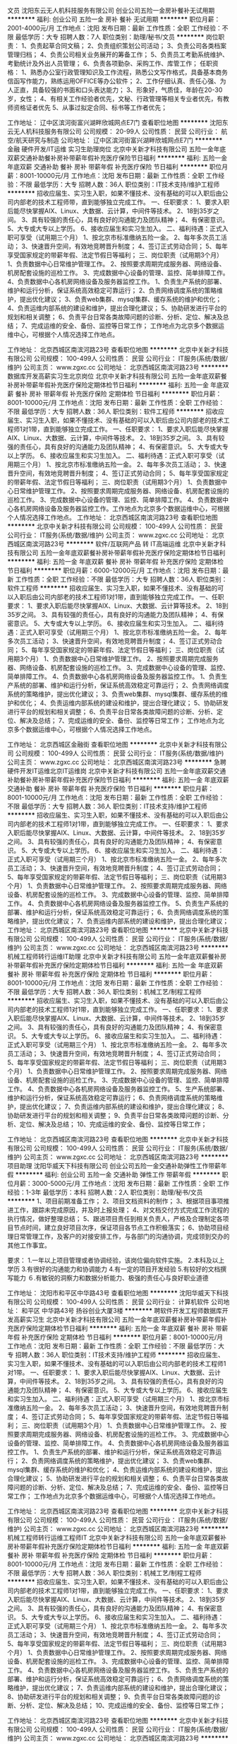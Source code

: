 文员
沈阳东云无人机科技服务有限公司
创业公司五险一金房补餐补无试用期
**********
福利:
创业公司
五险一金
房补
餐补
无试用期
**********
职位月薪：2001-4000元/月 
工作地点：沈阳
发布日期：最新
工作性质：全职
工作经验：不限
最低学历：大专
招聘人数：7人
职位类别：助理/秘书/文员
**********
岗位职责：
1、负责起草合同文稿；
2、负责组织策划公司活动；
3、负责公司各类档案管理归档；
4、负责公司相关业务展开的筹备工作；
5、负责员工考勤系统维护、考勤统计及外出人员管理；
6、负责各项勤杂、采购工作、库管工作；
任职资格：
1、熟悉办公室行政管理知识及工作流程，熟悉公文写作格式，具备基本商务信函写作能力，熟练运用OFFICE等办公软件；
2、工作仔细认真、责任心强、为人正直，具备较强的书面和口头表达能力；
3、形象好，气质佳，年龄在20-30岁，女性；
4、有相关工作经验者优先，文秘、行政管理等相关专业者优先，有教师资格证者优先
5、从事过拟定合同、标书等工作者优先；

工作地址：
辽中区滨河街富兴湖畔欣城网点E7门
查看职位地图
**********
沈阳东云无人机科技服务有限公司
公司规模：
20-99人
公司性质：
民营
公司行业：
航空/航天研究与制造
公司地址：
辽中区滨河街富兴湖畔欣城网点E7门
**********
金融 硬件开发/IT运维 实习生助理岗位
北京中关新才科技有限公司
五险一金年底双薪交通补助餐补房补带薪年假补充医疗保险节日福利
**********
福利:
五险一金
年底双薪
交通补助
餐补
房补
带薪年假
补充医疗保险
节日福利
**********
职位月薪：8001-10000元/月 
工作地点：沈阳
发布日期：最新
工作性质：全职
工作经验：不限
最低学历：大专
招聘人数：36人
职位类别：IT技术支持/维护工程师
**********
招收应届生、实习生入职，如果不懂技术、没有基础的可以入职后由公司内部老的技术工程师带，直到能够独立完成工作。
一、任职要求：
1、要求入职后能尽快掌握AIX、Linux、大数据、云计算，中间件等技术。 
2、18到35岁之间。
3、具有较强的责任心，具有良好的沟通能力及团队精神；
4、有保密意识。
5、大专或大专以上学历。
6、接收应届生和实习生加入。
 二、福利待遇：正式入职可享受（试用期三个月）
1、按北京市标准缴纳五险一金。
2、每年多次员工活动；
3、快速晋升空间，有效地竞聘晋升制度；
4、签订正式劳动合同；
5、每年享受国家规定的带薪年假、法定节假日等福利；
 三、岗位职责（试用期3个月）
1、负责数据中心日常维护管理工作。
2、按照要求周期完成服务器、网络设备、机房配套设施的巡检工作。
3、完成数据中心设备的管理、监控、简单排障工作。
4、负责数据中心各机房网络设备及服务器监控工作。
1、负责生产系统的部署、维护和运行分析，保证系统高效稳定可靠运行； 
2、负责网络调度系统的策略维护，提出优化建议； 
3、负责web集群、mysql集群、缓存系统的维护和优化； 
4、负责运维内部系统的建设和维护，提出合理化建议；
5、协助研发进行平台的规划和相关调整； 
6、负责平台日常各类故障问题的诊断、分析、定位、解决及总结； 
7、完成运维的安全、备份、监控等日常工作； 
 工作地点为北京多个数据运维中心，可根据个人情况选择工作地点。

工作地址：
北京西城区南滨河路23号
查看职位地图
**********
北京中关新才科技有限公司
公司规模：
100-499人
公司性质：
民营
公司行业：
IT服务(系统/数据/维护)
公司主页：
www.zgxc.cc
公司地址：
北京西城区南滨河路23号
**********
数据库开发高薪实习生北京岗位
北京中关新才科技有限公司
五险一金年底双薪餐补房补带薪年假补充医疗保险定期体检节日福利
**********
福利:
五险一金
年底双薪
餐补
房补
带薪年假
补充医疗保险
定期体检
节日福利
**********
职位月薪：8001-10000元/月 
工作地点：沈阳
发布日期：最新
工作性质：全职
工作经验：不限
最低学历：大专
招聘人数：36人
职位类别：软件工程师
**********
招收应届生、实习生入职，如果不懂技术、没有基础的可以入职后由公司内部老的技术工程师1对1带，直到能够独立完成工作。
一、任职要求：
1、要求入职后能尽快掌握AIX、Linux、大数据、云计算，中间件等技术。 
2、18到35岁之间。
3、具有较强的责任心，具有良好的沟通能力及团队精神；
4、有保密意识。
5、大专或大专以上学历。
6、接收应届生和实习生加入。
 二、福利待遇：正式入职可享受（试用期三个月）
1、按北京市标准缴纳五险一金。
2、每年多次员工活动；
3、快速晋升空间，有效地竞聘晋升制度；
4、签订正式劳动合同；
5、每年享受国家规定的带薪年假、法定节假日等福利；
 三、岗位职责（试用期3个月）
1、负责数据中心日常维护管理工作。
2、按照要求周期完成服务器、网络设备、机房配套设施的巡检工作。
3、完成数据中心设备的管理、监控、简单排障工作。
4、负责数据中心各机房网络设备及服务器监控工作。工作地点为北京多个数据运维中心，可根据个人情况选择工作地点。
工作地址：
北京西城区南滨河路23号
查看职位地图
**********
北京中关新才科技有限公司
公司规模：
100-499人
公司性质：
民营
公司行业：
IT服务(系统/数据/维护)
公司主页：
www.zgxc.cc
公司地址：
北京西城区南滨河路23号
**********
软件/互联网产品 转 IT高端运维
北京中关新才科技有限公司
五险一金年底双薪餐补房补带薪年假补充医疗保险定期体检节日福利
**********
福利:
五险一金
年底双薪
餐补
房补
带薪年假
补充医疗保险
定期体检
节日福利
**********
职位月薪：6000-12000元/月 
工作地点：沈阳
发布日期：最新
工作性质：全职
工作经验：不限
最低学历：大专
招聘人数：36人
职位类别：软件工程师
**********
招收应届生、实习生入职，如果不懂技术、没有基础的可以入职后由公司内部老的技术工程师1对1带，直到能够独立完成工作。
一、任职要求：
1、要求入职后能尽快掌握AIX、Linux、大数据、云计算等技术。 
2、18到35岁之间。
3、具有较强的责任心，具有良好的沟通能力及团队精神；
4、有保密意识。
5、大专或大专以上学历。
6、接收应届生和实习生加入。
 二、福利待遇：正式入职可享受（试用期三个月）
1、按北京市标准缴纳五险一金。
2、每年多次员工活动；
3、快速晋升空间，有效地竞聘晋升制度；
4、签订正式劳动合同；
5、每年享受国家规定的带薪年假、法定节假日等福利；
 三、岗位职责（试用期3个月）
1、负责数据中心日常维护管理工作。
2、按照要求周期完成服务器、网络设备、机房配套设施的巡检工作。
3、完成数据中心设备的管理、监控、简单排障工作。
4、负责数据中心各机房网络设备及服务器监控工作。
1、负责生产系统的部署、维护和运行分析，保证系统高效稳定可靠运行； 
2、负责网络调度系统的策略维护，提出优化建议； 
3、负责web集群、mysql集群、缓存系统的维护和优化； 
4、负责运维内部系统的建设和维护，提出合理化建议；
5、协助研发进行平台的规划和相关调整； 
6、负责平台日常各类故障问题的诊断、分析、定位、解决及总结； 
7、完成运维的安全、备份、监控等日常工作； 
 工作地点为北京多个数据运维中心，可根据个人情况选择工作地点。

工作地址：
北京西城区金融街
查看职位地图
**********
北京中关新才科技有限公司
公司规模：
100-499人
公司性质：
民营
公司行业：
IT服务(系统/数据/维护)
公司主页：
www.zgxc.cc
公司地址：
北京西城区南滨河路23号
**********
急聘硬件开发IT运维北京IT运维岗
北京中关新才科技有限公司
五险一金年底双薪交通补助餐补房补带薪年假补充医疗保险节日福利
**********
福利:
五险一金
年底双薪
交通补助
餐补
房补
带薪年假
补充医疗保险
节日福利
**********
职位月薪：8001-10000元/月 
工作地点：沈阳
发布日期：最新
工作性质：全职
工作经验：不限
最低学历：大专
招聘人数：36人
职位类别：IT技术支持/维护工程师
**********
招收应届生、实习生入职，如果不懂技术、没有基础的可以入职后由公司内部老的技术工程师1对1带，直到能够独立完成工作。
一、任职要求：
1、要求入职后能尽快掌握AIX、Linux、大数据、云计算，中间件等技术。 
2、18到35岁之间。
3、具有较强的责任心，具有良好的沟通能力及团队精神；
4、有保密意识。
5、大专或大专以上学历。
6、接收应届生和实习生加入。
 二、福利待遇：正式入职可享受（试用期三个月）
1、按北京市标准缴纳五险一金。
2、每年多次员工活动；
3、快速晋升空间，有效地竞聘晋升制度；
4、签订正式劳动合同；
5、每年享受国家规定的带薪年假、法定节假日等福利；
 三、岗位职责（试用期3个月）
1、负责数据中心日常维护管理工作。
2、按照要求周期完成服务器、网络设备、机房配套设施的巡检工作。
3、完成数据中心设备的管理、监控、简单排障工作。
4、负责数据中心各机房网络设备及服务器监控工作。
5、负责生产系统的部署、维护和运行分析，保证系统高效稳定可靠运行； 
6、负责网络调度系统的策略维护，提出优化建议； 
7、负责运维内部系统的建设和维护，提出合理化建议；
工作地址：
北京西城区南滨河路23号
查看职位地图
**********
北京中关新才科技有限公司
公司规模：
100-499人
公司性质：
民营
公司行业：
IT服务(系统/数据/维护)
公司主页：
www.zgxc.cc
公司地址：
北京西城区南滨河路23号
**********
机械工程师转行运维IT助理
北京中关新才科技有限公司
五险一金年底双薪餐补房补带薪年假补充医疗保险定期体检节日福利
**********
福利:
五险一金
年底双薪
餐补
房补
带薪年假
补充医疗保险
定期体检
节日福利
**********
职位月薪：8001-10000元/月 
工作地点：沈阳
发布日期：最新
工作性质：全职
工作经验：不限
最低学历：大专
招聘人数：36人
职位类别：机械工艺/制程工程师
**********
招收应届生、实习生入职，如果不懂技术、没有基础的可以入职后由公司内部老的技术工程师1对1带，直到能够独立完成工作。
一、任职要求：
1、要求入职后能尽快掌握AIX、Linux、大数据、云计算，中间件等技术。 
2、18到35岁之间。
3、具有较强的责任心，具有良好的沟通能力及团队精神；
4、有保密意识。
5、大专或大专以上学历。
6、接收应届生和实习生加入。
 二、福利待遇：正式入职可享受（试用期三个月）
1、按北京市标准缴纳五险一金。
2、每年多次员工活动；
3、快速晋升空间，有效地竞聘晋升制度；
4、签订正式劳动合同；
5、每年享受国家规定的带薪年假、法定节假日等福利；
 三、岗位职责（试用期3个月）
1、负责数据中心日常维护管理工作。
2、按照要求周期完成服务器、网络设备、机房配套设施的巡检工作。
3、完成数据中心设备的管理、监控、简单排障工作。
4、负责数据中心各机房网络设备及服务器监控工作。
5、生产系统部署、维护和运行分析，保证系统高效稳定可靠运行； 
6、负责网络调度系统的策略维护，提出优化建议； 
7、负责运维内部系统的建设和维护，提出合理化建议；
8、协助研发进行平台的规划和相关调整； 
9、负责平台日常各类故障问题的诊断、分析、定位、解决及总结； 
10、完成运维的安全、备份、监控等日常工作； 

工作地址：
北京西城区南滨河路23号
查看职位地图
**********
北京中关新才科技有限公司
公司规模：
100-499人
公司性质：
民营
公司行业：
IT服务(系统/数据/维护)
公司主页：
www.zgxc.cc
公司地址：
北京西城区南滨河路23号
**********
项目助理
沈阳华威天下科技有限公司
创业公司五险一金交通补助弹性工作带薪年假
**********
福利:
创业公司
五险一金
交通补助
弹性工作
带薪年假
**********
职位月薪：3000-5000元/月 
工作地点：沈阳
发布日期：最新
工作性质：全职
工作经验：1-3年
最低学历：本科
招聘人数：2人
职位类别：助理/秘书/文员
**********
1、项目前期准备工作；
2、项目文档资料的制作；
3、根据项目事项推进工作，跟踪未完成原因，并及时上报处理；
4、对文档交付方式完成工作流程的执行情况，做好整理总结；
5、跟进项目责任到相关负责人，严格及合理制定各项目节点时间，建立良好项目次序，保证项目各节点工作积极落实；
6、协助项目经理日常管理工作，及客户的对接安排工作，与各部门的沟通协调，完成领到交办的其他工作事宜。

要求：
1.一年以上项目管理或者协调经验，该岗位偏向软件实施。
2.本科及以上学历
3.有很好的沟通能力和协调能力
4.有一定的项目开发经验
5.有较好的文档撰写能力
６.有敏锐的洞察力和数据分析能力、极强的责任心与良好职业道德

工作地址：
沈阳市和平区中华路43号
查看职位地图
**********
沈阳华威天下科技有限公司
公司规模：
100-499人
公司性质：
民营
公司行业：
计算机软件
公司地址：
和平区 中华路43号 扬谷创业大厦3楼
**********
聘软件开发工程师数据库开发高薪实习生
北京中关新才科技有限公司
五险一金年底双薪餐补房补带薪年假补充医疗保险定期体检节日福利
**********
福利:
五险一金
年底双薪
餐补
房补
带薪年假
补充医疗保险
定期体检
节日福利
**********
职位月薪：8001-10000元/月 
工作地点：沈阳
发布日期：最新
工作性质：全职
工作经验：不限
最低学历：大专
招聘人数：36人
职位类别：IT技术支持/维护工程师
**********
招收应届生、实习生入职，如果不懂技术、没有基础的可以入职后由公司内部老的技术工程师1对1带。
一、任职要求：
1、要求入职后能尽快掌握AIX、Linux、大数据、云计算，中间件等技术。 
2、18到35岁之间。
3、具有较强的责任心，具有良好的沟通能力及团队精神；
4、有保密意识。
5、大专或大专以上学历。
6、接收应届生和实习生加入。
 二、福利待遇：正式入职可享受（试用期三个月）
1、按北京市标准缴纳五险一金。
2、每年多次员工活动；
3、快速晋升空间，有效地竞聘晋升制度；
4、签订正式劳动合同；
5、每年享受国家规定的带薪年假、法定节假日等福利；
 三、岗位职责（试用期3个月）
1、负责数据中心日常维护管理工作。
2、按照要求周期完成服务器、网络设备、机房配套设施的巡检工作。
3、完成数据中心设备的管理、监控、简单排障工作。
4、负责数据中心各机房网络设备及服务器监控工作。
1、负责生产系统的部署、维护和运行分析，保证系统高效稳定可靠运行； 
2、负责网络调度系统的策略维护，提出优化建议； 
3、负责web集群、mysql集群、缓存系统的维护和优化； 
4、负责运维内部系统的建设和维护，提出合理化建议；
5、协助研发进行平台的规划和相关调整； 
6、负责平台日常各类故障问题的诊断、分析、定位、解决及总结； 
7、完成运维的安全、备份、监控等日常工作； 
 工作地点为北京多个数据运维中心，可根据个人情况选择工作地点。

工作地址：
北京西城区南滨河路23号
查看职位地图
**********
北京中关新才科技有限公司
公司规模：
100-499人
公司性质：
民营
公司行业：
IT服务(系统/数据/维护)
公司主页：
www.zgxc.cc
公司地址：
北京西城区南滨河路23号
**********
机械工程师转行运维工程师IT
北京中关新才科技有限公司
五险一金年底双薪餐补房补带薪年假补充医疗保险定期体检节日福利
**********
福利:
五险一金
年底双薪
餐补
房补
带薪年假
补充医疗保险
定期体检
节日福利
**********
职位月薪：8001-10000元/月 
工作地点：沈阳
发布日期：最新
工作性质：全职
工作经验：不限
最低学历：大专
招聘人数：36人
职位类别：机械工艺/制程工程师
**********
招收应届生、实习生入职，如果不懂技术、没有基础的可以入职后由公司内部老的技术工程师1对1带，直到能够独立完成工作。
一、任职要求：
1、要求入职后能尽快掌握AIX、Linux、大数据、云计算，中间件等技术。 
2、18到35岁之间。
3、具有较强的责任心，具有良好的沟通能力及团队精神；
4、有保密意识。
5、大专或大专以上学历。
6、接收应届生和实习生加入。
 二、福利待遇：正式入职可享受（试用期三个月）
1、按北京市标准缴纳五险一金。
2、每年多次员工活动；
3、快速晋升空间，有效地竞聘晋升制度；
4、签订正式劳动合同；
5、每年享受国家规定的带薪年假、法定节假日等福利；
 三、岗位职责（试用期3个月）
1、负责数据中心日常维护管理工作。
2、按照要求周期完成服务器、网络设备、机房配套设施的巡检工作。
3、完成数据中心设备的管理、监控、简单排障工作。
4、负责数据中心各机房网络设备及服务器监控工作。
5、负责生产系统的部署、维护和运行分析，保证系统高效稳定可靠运行； 
6、负责网络调度系统的策略维护，提出优化建议； 
7、负责运维内部系统的建设和维护，提出合理化建议；
8、协助研发进行平台的规划和相关调整； 
9、负责平台日常各类故障问题的诊断、分析、定位、解决及总结； 
10、完成运维的安全、备份、监控等日常工作； 

工作地址：
北京西城区南滨河路23号
查看职位地图
**********
北京中关新才科技有限公司
公司规模：
100-499人
公司性质：
民营
公司行业：
IT服务(系统/数据/维护)
公司主页：
www.zgxc.cc
公司地址：
北京西城区南滨河路23号
**********
系统维护实习生 IT运维助理
北京中关新才科技有限公司
五险一金年底双薪交通补助餐补房补带薪年假补充医疗保险节日福利
**********
福利:
五险一金
年底双薪
交通补助
餐补
房补
带薪年假
补充医疗保险
节日福利
**********
职位月薪：6000-12000元/月 
工作地点：沈阳
发布日期：最新
工作性质：全职
工作经验：不限
最低学历：大专
招聘人数：36人
职位类别：软件工程师
**********
招收应届生、实习生入职，如果不懂技术、没有基础的可以入职后由公司内部老的技术工程师1对1带，直到能够独立完成工作。
一、任职要求：
1、要求入职后能尽快掌握AIX、Linux、大数据、云计算，中间件等技术。 
2、18到35岁之间。
3、具有较强的责任心，具有良好的沟通能力及团队精神；
4、有保密意识。
5、大专或大专以上学历。
6、接收应届生和实习生加入。
 二、福利待遇：正式入职可享受（试用期三个月）
1、按北京市标准缴纳五险一金。
2、每年多次员工活动；
3、快速晋升空间，有效地竞聘晋升制度；
4、签订正式劳动合同；
5、每年享受国家规定的带薪年假、法定节假日等福利；
 三、岗位职责（试用期3个月）
1、负责数据中心日常维护管理工作。
2、按照要求周期完成服务器、网络设备、机房配套设施的巡检工作。
3、完成数据中心设备的管理、监控、简单排障工作。
4、负责数据中心各机房网络设备及服务器监控工作。
1、负责生产系统的部署、维护和运行分析，保证系统高效稳定可靠运行； 
2、负责网络调度系统的策略维护，提出优化建议； 
3、负责web集群、mysql集群、缓存系统的维护和优化； 
4、负责运维内部系统的建设和维护，提出合理化建议；
5、协助研发进行平台的规划和相关调整； 
6、负责平台日常各类故障问题的诊断、分析、定位、解决及总结； 
7、完成运维的安全、备份、监控等日常工作； 
 工作地点为北京多个数据运维中心，可根据个人情况选择工作地点。

工作地址：
北京西城区金融街
查看职位地图
**********
北京中关新才科技有限公司
公司规模：
100-499人
公司性质：
民营
公司行业：
IT服务(系统/数据/维护)
公司主页：
www.zgxc.cc
公司地址：
北京西城区南滨河路23号
**********
人事助理
沈阳华威天下科技有限公司
五险一金交通补助健身俱乐部弹性工作带薪年假
**********
福利:
五险一金
交通补助
健身俱乐部
弹性工作
带薪年假
**********
职位月薪：2001-4000元/月 
工作地点：沈阳
发布日期：最新
工作性质：全职
工作经验：1-3年
最低学历：大专
招聘人数：2人
职位类别：人力资源专员/助理
**********
1、协助人事建立健全公司人力资源规划、招聘、培训、绩效管理、薪酬福利管理、劳动关系管理等人力资源制度建设；
2、维护拓展招聘渠道，发布招聘信息、组织各种招聘会满足人员招聘需求；
3、执行招聘工作流程，负责简历筛选、面试通知，协助做好人员面试工作；
4、候选人进入公司后，对试用期员工进行试用期沟通；
5、负责招聘效果分析、招聘结果跟踪；
 任职资格：
1、大专及大专以上学历，计算机或人力资源专业优先；
2、有较好的沟通表达能力及服务意识，具有相关工作经验者优先考虑；
3、具备强烈的责任感，事业心，优秀的沟通能力，耐心、细心，以及严谨的逻辑思维能力，有团队协作精神；
4、熟练电脑操作及Office办公软件，具备基本的网络知识；
5.要求年纪在21-25岁之间.

工作地址：
沈阳市和平区中华路43号
查看职位地图
**********
沈阳华威天下科技有限公司
公司规模：
100-499人
公司性质：
民营
公司行业：
计算机软件
公司地址：
和平区 中华路43号 扬谷创业大厦3楼
**********
销售经理
沈阳市和平区国菁体育运动俱乐部
**********
福利:
**********
职位月薪：6001-8000元/月 
工作地点：沈阳-和平区
发布日期：最新
工作性质：全职
工作经验：5-10年
最低学历：大专
招聘人数：5人
职位类别：销售经理
**********
岗位职责：
1.       积极开拓市场，与客户建立良好关系，有效引导客户控制和推进销售，并达成销售。
2.       制定好自己的销售计划，并按计划拜访客户，保证客户档案数据库的良性更新。
3.       掌握公司产品的技术参数和应用方案，全方位向客户介绍公司产品。

任职要求：
1.       大专以上学历，男女不限，有过消防、安防器材产品销售经验优先录用。
2.       热爱销售行业
3.       有良好的沟通技巧和语言表达能力，学习力强，乐观向上。
4.       做事积极主动，认真负责，有规划性组织工作，执行力强。

工作地址：
沈阳市和平区同泽南街129号
查看职位地图
**********
沈阳市和平区国菁体育运动俱乐部
公司规模：
20-99人
公司性质：
民营
公司行业：
教育/培训/院校
公司地址：
沈阳和平南八马路集智大厦
**********
销售代表
北京启航天成科技有限公司
创业公司无试用期全勤奖不加班通讯补贴绩效奖金年底双薪员工旅游
**********
福利:
创业公司
无试用期
全勤奖
不加班
通讯补贴
绩效奖金
年底双薪
员工旅游
**********
职位月薪：4001-6000元/月 
工作地点：沈阳
发布日期：最新
工作性质：全职
工作经验：不限
最低学历：中专
招聘人数：20人
职位类别：电话销售
**********
工作内容：联想电脑（台式机，一体机，笔记本），服务器等渠道拓展，开发客户（公司提供稳定资源以及客户信息，只需要及时跟客户沟通产品信息）及公司分派的其他任务 薪资待遇：底薪3000+提成+满勤+奖金=4000+ 职位要求：性格乐观开朗，善于沟通，富有责任心，上进心（重点），了解电脑基础硬件知识，从事过销售方面的工作者优先录用 工作时间：上午9点-下午6点，每周日休息 国家法定假日休息 工作地址：
沈阳市和平区三好街82号维用科技大厦616
查看职位地图
**********
北京启航天成科技有限公司
公司规模：
20人以下
公司性质：
民营
公司行业：
计算机硬件
公司地址：
北京市海淀区中关村硅谷
**********
聘AIX Linux运维实习生
北京中关新才科技有限公司
五险一金年底双薪餐补房补带薪年假补充医疗保险定期体检节日福利
**********
福利:
五险一金
年底双薪
餐补
房补
带薪年假
补充医疗保险
定期体检
节日福利
**********
职位月薪：6000-12000元/月 
工作地点：沈阳
发布日期：最新
工作性质：全职
工作经验：不限
最低学历：大专
招聘人数：36人
职位类别：IT技术支持/维护工程师
**********
招收应届生、实习生入职，如果不懂技术、没有基础的可以入职后由公司内部老的技术工程师1对1带，直到能够独立完成工作。
一、任职要求：
1、要求入职后能尽快掌握AIX、Linux、大数据、云计算，中间件等技术。 
2、18到35岁之间。
3、具有较强的责任心，具有良好的沟通能力及团队精神；
4、有保密意识。
5、大专或大专以上学历。
6、接收应届生和实习生加入。
 二、福利待遇：正式入职可享受（试用期三个月）
1、按北京市标准缴纳五险一金。
2、每年多次员工活动；
3、快速晋升空间，有效地竞聘晋升制度；
4、签订正式劳动合同；
5、每年享受国家规定的带薪年假、法定假日等福利；
 三、岗位职责（试用期3个月）
1、负责数据中心日常维护管理工作。
2、按照要求周期完成服务器、网络设备、机房配套设施的巡检工作。
3、完成数据中心设备的管理、监控、简单排障工作。
4、负责数据中心各机房网络设备及服务器监控工作。
1、负责生产系统的部署、维护和运行分析，保证系统高效稳定可靠运行； 
2、负责网络调度系统的策略维护，提出优化建议； 
3、负责web集群、mysql集群、缓存系统的维护和优化； 
4、负责运维内部系统的建设和维护，提出合理化建议；
5、协助研发进行平台的规划和相关调整； 
6、负责平台日常各类故障问题的诊断、分析、定位、解决及总结； 
7、完成运维的安全、备份、监控等日常工作； 
 工作地点为北京多个数据运维中心，可根据个人情况选择工作地点。

工作地址：
北京西城区金融街南滨河路23号
查看职位地图
**********
北京中关新才科技有限公司
公司规模：
100-499人
公司性质：
民营
公司行业：
IT服务(系统/数据/维护)
公司主页：
www.zgxc.cc
公司地址：
北京西城区南滨河路23号
**********
网络管理员网络工程师 应届生实习生
北京中关新才科技有限公司
五险一金年底双薪餐补房补带薪年假补充医疗保险定期体检节日福利
**********
福利:
五险一金
年底双薪
餐补
房补
带薪年假
补充医疗保险
定期体检
节日福利
**********
职位月薪：8001-10000元/月 
工作地点：沈阳
发布日期：2018-03-08 20:24:25
工作性质：全职
工作经验：不限
最低学历：大专
招聘人数：36人
职位类别：公务员/事业单位人员
**********
招收应届生、实习生入职，如果不懂技术、没有基础的可以入职后由公司内部老的技术工程师1对1带，直到能够独立完成工作。
一、任职要求：
1、要求入职后能尽快掌握AIX、Linux、大数据、云计算，中间件等技术。 
2、18到35岁之间。
3、具有较强的责任心，具有良好的沟通能力及团队精神；
4、有保密意识。
5、大专或大专以上学历。
6、接收应届生和实习生加入。
 二、福利待遇：正式入职可享受（试用期三个月）
1、按北京市标准缴纳五险一金。
2、每年员工活动；
3、快速晋升空间，有效地竞聘晋升制度；
4、签订正式劳动合同；
5、每年享受国家规定的带薪年假。
 三、岗位职责（试用期3个月）
1、负责数据中心日常维护管理工作。
2、按照要求周期完成服务器、网络设备、机房配套设施的巡检工作。
3、完成数据中心设备的管理、监控、简单排障工作。
4、负责数据中心各机房网络设备及服务器监控工作。
5、负责生产系统的部署、维护和运行分析，保证系统高效稳定可靠运行； 
6、负责网络调度系统的策略维护，提出优化建议； 
7、负责运维内部系统的建设和维护，提出合理化建议；
8、协助研发进行平台的规划和相关调整； 
9、负责平台日常各类故障问题的诊断、定位、解决及总结； 
10、完成运维的安全、备份、监控等日常工作；  
工作地址：
北京西城区南滨河路23号
查看职位地图
**********
北京中关新才科技有限公司
公司规模：
100-499人
公司性质：
民营
公司行业：
IT服务(系统/数据/维护)
公司主页：
www.zgxc.cc
公司地址：
北京西城区南滨河路23号
**********
硬件开发IT运维岗位北京
北京中关新才科技有限公司
五险一金年底双薪餐补房补带薪年假补充医疗保险定期体检节日福利
**********
福利:
五险一金
年底双薪
餐补
房补
带薪年假
补充医疗保险
定期体检
节日福利
**********
职位月薪：8001-10000元/月 
工作地点：沈阳
发布日期：最新
工作性质：全职
工作经验：不限
最低学历：大专
招聘人数：36人
职位类别：IT技术支持/维护工程师
**********
招收应届生、实习生入职，如果不懂技术、没有基础的可以入职后由公司内部老的技术工程师带，直到能够独立完成工作。
一、任职要求：
1、要求入职后能尽快掌握AIX、Linux、大数据、云计算，中间件等技术。 
2、18到35岁之间。
3、具有较强的责任心，具有良好的沟通能力及团队精神；
4、有保密意识。
5、大专或大专以上学历。理科生或计算机系优先。
6、接收应届生和实习生加入。
 二、福利待遇：正式入职可享受（试用期三个月）
1、按北京市标准缴纳五险一金。
2、每年多次员工活动；
3、快速晋升空间，有效地竞聘晋升制度；
4、签订正式劳动合同；
5、每年享受国家规定的带薪年假、法定节假日等福利；
 三、岗位职责（试用期3个月）
1、负责数据中心日常维护管理工作。
2、按照要求周期完成服务器、网络设备、机房配套设施的巡检工作。
3、完成数据中心设备的管理、监控、简单排障工作。
4、负责数据中心各机房网络设备及服务器监控工作。
5、负责生产系统的部署、维护和运行分析，保证系统高效稳定可靠运行； 
6、负责网络调度系统的策略维护，提出优化建议； 
7、负责运维内部系统的建设和维护，提出合理化建议；
8、协助研发进行平台的规划和相关调整； 
9、负责平台日常各类故障问题的诊断、分析、定位、解决及总结； 
10、完成运维的安全、备份、监控等日常工作； 
工作地址：
北京西城区南滨河路23号
查看职位地图
**********
北京中关新才科技有限公司
公司规模：
100-499人
公司性质：
民营
公司行业：
IT服务(系统/数据/维护)
公司主页：
www.zgxc.cc
公司地址：
北京西城区南滨河路23号
**********
策划专员
沈阳市和平区国菁体育运动俱乐部
每年多次调薪绩效奖金全勤奖带薪年假定期体检员工旅游节日福利不加班
**********
福利:
每年多次调薪
绩效奖金
全勤奖
带薪年假
定期体检
员工旅游
节日福利
不加班
**********
职位月薪：3500-5000元/月 
工作地点：沈阳
发布日期：最新
工作性质：全职
工作经验：1-3年
最低学历：大专
招聘人数：2人
职位类别：市场文案策划
**********
岗位职责：
1、负责企业文案、品牌文案、产品广告文案等推广文案的撰写；
2、负责品牌和产品的文案创作，独立完成新闻稿、软文、自媒体文案等的撰写；
3、配合策划推广，并产于执行；
4、负责与其他相关部门保持密切沟通配合，对相关宣传提供创意文案支持；
5、负责企业网站、传播平台的建设、维护与更新，确保品牌传播的及时性与有效性；
6、完成上级交办的其他工作。
 任职要求：
1、 广告、中文等相关专业专科以上学历；
2、 至少二年以上的工作经验；
3、 文字功底深厚，能驾驭新闻、公告、广告语、风趣文案、活动文案等，对受众阅读习惯有独到的理解；
4、 善于用不同类型文章、图片表达，能抓住时事热点。
5、熟练使用photoshop、coreldraw等平面设计软件者优先。

工作地址：
沈阳市和平区辽宁农垦局
**********
沈阳市和平区国菁体育运动俱乐部
公司规模：
20-99人
公司性质：
民营
公司行业：
教育/培训/院校
公司地址：
沈阳和平南八马路集智大厦
查看公司地图
**********
网络管理员/网络工程师 助理岗位
北京中关新才科技有限公司
五险一金年底双薪交通补助餐补房补带薪年假补充医疗保险节日福利
**********
福利:
五险一金
年底双薪
交通补助
餐补
房补
带薪年假
补充医疗保险
节日福利
**********
职位月薪：6000-12000元/月 
工作地点：沈阳
发布日期：最新
工作性质：全职
工作经验：不限
最低学历：大专
招聘人数：36人
职位类别：公务员/事业单位人员
**********
招收应届生、实习生入职，如果不懂技术、没有基础的可以入职后由公司内部老的技术工程师1对1带，直到能够独立完成工作。
一、任职要求：
1、要求入职后能尽快掌握AIX、Linux、大数据、云计算，中间件等技术。 
2、18到35岁之间。
3、具有较强的责任心，具有良好的沟通能力及团队精神；
4、有保密意识。
5、大专或大专以上学历。
6、接收应届生和实习生加入。
 二、福利待遇：正式入职可享受（试用期三个月）
1、按北京市标准缴纳五险一金。
2、每年多次员工活动；
3、快速晋升空间，有效地竞聘晋升制度；
4、签订正式劳动合同；
5、每年享受国家规定的带薪年假、法定节假日等福利；
 三、岗位职责
1、负责数据中心日常维护管理工作。
2、按照要求周期完成服务器、网络设备、机房配套设施的巡检工作。
3、完成数据中心设备的管理、监控、简单排障工作。
4、负责数据中心各机房网络设备及服务器监控工作。
1、负责生产系统的部署、维护和运行分析，保证系统高效稳定可靠运行； 
2、负责网络调度系统的策略维护，提出优化建议； 
3、负责web集群、mysql集群、缓存系统的维护和优化； 
4、负责运维内部系统的建设和维护，提出合理化建议；
5、协助研发进行平台的规划和相关调整； 
6、负责平台日常各类故障问题的诊断、分析、定位、解决及总结； 
7、完成运维的安全、备份、监控等日常工作； 
 工作地点为北京多个数据运维中心，可根据个人情况选择工作地点。

工作地址：
北京西城区金融街
查看职位地图
**********
北京中关新才科技有限公司
公司规模：
100-499人
公司性质：
民营
公司行业：
IT服务(系统/数据/维护)
公司主页：
www.zgxc.cc
公司地址：
北京西城区南滨河路23号
**********
机械设计
沈阳东云无人机科技服务有限公司
创业公司五险一金餐补无试用期
**********
福利:
创业公司
五险一金
餐补
无试用期
**********
职位月薪：3500-7000元/月 
工作地点：沈阳
发布日期：最新
工作性质：全职
工作经验：不限
最低学历：本科
招聘人数：4人
职位类别：机械设计师
**********
岗位职责：
1、新型号飞行器结构设计； 
2、完成3D建模，2D图纸，产品BOM，专利等文档，并跟踪文档，确保文档的正确性； 
3、对设计的产品进行FMEA分析，完成相应的仿真和测试； 
4、从技术上和成本上评估供应商，和供应商沟通，确保产品加工符合设计要求，并协助质量部门完成产品质量评估； 
5、协同工艺工程师，完成生产工艺的审核，并对生产工艺作出改进； 
6、研发样机试制与试做，确保开发的产品符合项目预期目标（性能、开发进度、成本）； 
7、主导的产品转产； 

任职要求：
1、热爱飞行，本科以上（北航，西工大，哈工大，南航飞行器设计相关专业优先）3年以上设计开发经验，熟悉固定翼飞机或直升机者优先； 
2、精通UG、ProE，solidworks，catia等三维设计软件中的一种及AutoCAD机械设计软件； 
3、熟悉FMEA分析，会结构强度仿真分析，灵活运用机械结构设计中常用的仿真软件，； 
4、有丰富机械产品加工经验者优先； 
5、学习能力强，责任心、执行力强，做事严谨，积极主动；

若无无人机相关知识及设计经验，愿意学习者亦可！！！

工作地址：
辽中区滨河街富兴湖畔欣城网点E7门
查看职位地图
**********
沈阳东云无人机科技服务有限公司
公司规模：
20-99人
公司性质：
民营
公司行业：
航空/航天研究与制造
公司地址：
辽中区滨河街富兴湖畔欣城网点E7门
**********
诚聘网络管理员网络工程师 助理岗位
北京中关新才科技有限公司
五险一金年底双薪餐补房补带薪年假补充医疗保险定期体检节日福利
**********
福利:
五险一金
年底双薪
餐补
房补
带薪年假
补充医疗保险
定期体检
节日福利
**********
职位月薪：8001-10000元/月 
工作地点：沈阳
发布日期：最新
工作性质：全职
工作经验：不限
最低学历：大专
招聘人数：36人
职位类别：储备干部
**********
招收应届生、实习生入职，如果不懂技术、没有基础的可以入职后由公司内部老的技术工程师1对1带，直到能够独立完成工作。
一、任职要求：
1、要求入职后能尽快掌握AIX、Linux、大数据、云计算，中间件等技术。 
2、18到35岁之间。
3、具有较强的责任心，具有良好的沟通能力及团队精神；
4、有保密意识。
5、大专或大专以上学历。
6、接收应届生和实习生加入。
 二、福利待遇：正式入职可享受（试用期三个月）
1、按北京市标准缴纳五险一金。
2、每年多次员工活动；
3、快速晋升空间，有效地竞聘晋升制度；
4、签订正式劳动合同；
5、每年享受国家规定的带薪年假、法定节假日等福利；
 三、岗位职责（试用期3个月）
1、负责数据中心日常维护管理工作。
2、按照要求周期完成服务器、网络设备、机房配套设施的巡检工作。
3、完成数据中心设备的管理、监控、简单排障工作。
4、负责数据中心各机房网络设备及服务器监控工作。
5、负责生产系统的部署、维护和运行分析，保证系统高效稳定可靠运行； 
6、负责网络调度系统的策略维护，提出优化建议； 
7、负责运维内部系统的建设和维护，提出合理化建议；
8、协助研发进行平台的规划和相关调整； 
工作地址：
北京西城区南滨河路23号
查看职位地图
**********
北京中关新才科技有限公司
公司规模：
100-499人
公司性质：
民营
公司行业：
IT服务(系统/数据/维护)
公司主页：
www.zgxc.cc
公司地址：
北京西城区南滨河路23号
**********
销售精英
沈阳市和平区国菁体育运动俱乐部
每年多次调薪年底双薪绩效奖金全勤奖带薪年假节日福利定期体检员工旅游
**********
福利:
每年多次调薪
年底双薪
绩效奖金
全勤奖
带薪年假
节日福利
定期体检
员工旅游
**********
职位月薪：8001-10000元/月 
工作地点：沈阳
发布日期：最新
工作性质：全职
工作经验：3-5年
最低学历：大专
招聘人数：1人
职位类别：销售代表
**********
工作职责：
1、负责指定区域的市场开发、客户维护和销售管理等工作。
2、负责所属区域的产品宣传、推广和销售，完成销售的任务指标。
3、制定自己的销售计划，并按计划拜访客户和开发新客户。
4、搜集与寻找客户资料，建立客户档案。
5、协助销售主管制定销售策略、销售计划，以及量化销售目标。
6、制定销售费用的预算，控制销售成本，提高销售利润。
7、做好销售合同的签订、履行与管理等相关工作，以及协调处理各类市场问题。
8、汇总与协调货源需求计划，以及制定货源调配计划。
9、接待来访客户，以及综合协调日常销售事务。

任职资格：
1、教育背景：专科及以上，专业不限；
2、工作经验：2年及以上销售经验；
3、岗位技能：熟练操作OFFICE软件，具有敏锐的销售意识，有独特的销售技能；
4、能力要求：有亲和力，很强的销售能力、沟通能力、说服能力、引导能力、人际交往能力；工作条理性强，具备自我管理能力，对丰厚的薪金有强烈渴望；
5、个人素质：爱孩子爱分享，个性强，结果性导向人格、为人诚实正直、积极乐观。

福利待遇：
1、无责底薪+绩效工资+高提成；
2、享受法定节假日，工作满一年可享受带薪年假等福利；
3、完善的培训机制，给有能力的人晋升空间；
4、良好的工作环境和团队氛围。
5、能接受单休
（简历请附带个人近期生活照片一张）

如果您
喜爱教育行业，愿意跟孩子在一起
善于沟通，愿意和家长一起分享育儿经验
目标得到更多的BONUS
那么加入我们国菁体育篮球培训基地吧！


工作地址：
辽宁农垦局8楼
查看职位地图
**********
沈阳市和平区国菁体育运动俱乐部
公司规模：
20-99人
公司性质：
民营
公司行业：
教育/培训/院校
公司地址：
沈阳和平南八马路集智大厦
**********
嵌入式软件工程师
沈阳东云无人机科技服务有限公司
创业公司无试用期每年多次调薪餐补房补五险一金
**********
福利:
创业公司
无试用期
每年多次调薪
餐补
房补
五险一金
**********
职位月薪：4000-8000元/月 
工作地点：沈阳
发布日期：最新
工作性质：全职
工作经验：不限
最低学历：本科
招聘人数：4人
职位类别：嵌入式软件开发
**********
岗位职责：
1.完成软件系统代码的实现，编写代码注释和开发文档；
2.辅助进行系统的功能定义,程序设计；
3.根据设计文档或需求说明完成代码编写，调试，测试和维护；
4.配合团队完成相关任务目标；

任职要求：
1、本科及以上学历，熟悉基本数据结构和算法，熟悉Linux/Windows桌面应用程序开发或者熟悉Android应用程序开发；
2、 精通C/C++语言，熟悉基于QT的用户界面编程，熟悉Linux平台，能够独立完成PC端应用软件开发；
3、 熟悉任一款开源无人机地面站软件；
4、 熟悉无人机地面控制原理、基本要求和操作流程；
5、有GIS开发经验优先；
6、 熟悉基于谷歌地图或者高德地球等数字地图开发，熟悉虚拟仪表系统的开发与应用。

工作地址：
辽中区滨河街富兴湖畔欣城网点E7门
查看职位地图
**********
沈阳东云无人机科技服务有限公司
公司规模：
20-99人
公司性质：
民营
公司行业：
航空/航天研究与制造
公司地址：
辽中区滨河街富兴湖畔欣城网点E7门
**********
高薪诚聘课程顾问
沈阳市和平区国菁体育运动俱乐部
绩效奖金全勤奖交通补助餐补通讯补贴节日福利员工旅游定期体检
**********
福利:
绩效奖金
全勤奖
交通补助
餐补
通讯补贴
节日福利
员工旅游
定期体检
**********
职位月薪：4000-8000元/月 
工作地点：沈阳
发布日期：最新
工作性质：全职
工作经验：不限
最低学历：不限
招聘人数：5人
职位类别：体育老师/教练
**********
岗位职责：
1、接待场馆内试听学员及家长，与家长做有效沟通，向家长介绍课程体系，完成订单；
2、维护老学员，与学员及家长保持良好的关系，完成老学员续费工作；
3、潜在意向客户跟踪及维护；
4、完成学校安排的其他任务。
我们希望你：
1、具有丰富的销售经验，电话销售经验及一定的接待工作经验者优先考虑；
2、较强的销售能力；
3、具有很强的中文表达能力，普通话标准，头脑清晰，口齿伶俐；
4、具有较强的亲和力，讨学生和家长喜欢，知识面宽广；
5、对篮球运动教育有极大的热情，想拥有自己的事业，相信今后可以在此领域有所成就，热爱教育工作，工作积极主动、责任心强。
你可以从我们这里得到的：
1、灵活的薪酬福利（底薪+提成+奖金）；
2、完善的培训制度：提供专业系统的岗前培训。
3、免费的课程学习机会：可以学习学校管理及职场训练等等；
4、晋升通道：课程顾问--区域销售经理--销售经理；
5、定期的员工活动：炎炎夏日，天气不错！好！我们放下工作，一起去海边！在这里你找到的不是一份工作，而是一份事业。完善的培训，让你随时领先他人，拥有属于自己的事业！
如果你是应届毕业生没关系，我们有有完善的培训制度帮助你快速成长！

工作地址：
沈阳和平区十纬路18号农垦局8楼
查看职位地图
**********
沈阳市和平区国菁体育运动俱乐部
公司规模：
20-99人
公司性质：
民营
公司行业：
教育/培训/院校
公司地址：
沈阳和平南八马路集智大厦
**********
PHP工程师
沈阳可视卡科技有限公司
绩效奖金通讯补贴
**********
福利:
绩效奖金
通讯补贴
**********
职位月薪：4001-6000元/月 
工作地点：沈阳
发布日期：最新
工作性质：全职
工作经验：不限
最低学历：大专
招聘人数：2人
职位类别：PHP开发工程师
**********
任职资格
1、负责PHP已有项目的二次开发以及新功能的实现
2、、能独立设计和编写基于WEB的试用。
3、能够熟练试用CURD
4、熟悉JS、JQ框架。
5、熟悉PHP体系架构，熟悉主流的开发框架。
6、完成单位项目的基本维护。
岗位职责：
1、大专以上学历。
2、良好的代码习惯及较强的文档编写能力，要求结构清晰、逻辑性强；
3、有较强的自学能力及高度的责任心和团队协作精神。

工作地址：
沈阳市三好街百脑汇1808室
查看职位地图
**********
沈阳可视卡科技有限公司
公司规模：
20-99人
公司性质：
民营
公司行业：
计算机软件
公司主页：
www.syksk.com
公司地址：
沈阳市三好街百脑汇1808室
**********
机械设计/制造/维修 转行 运维IT实习生岗
北京中关新才科技有限公司
五险一金年底双薪餐补房补带薪年假补充医疗保险定期体检节日福利
**********
福利:
五险一金
年底双薪
餐补
房补
带薪年假
补充医疗保险
定期体检
节日福利
**********
职位月薪：8001-10000元/月 
工作地点：沈阳
发布日期：最新
工作性质：全职
工作经验：不限
最低学历：不限
招聘人数：36人
职位类别：机械工艺/制程工程师
**********
招收应届生、实习生入职，如果不懂技术、没有基础的可以入职后由公司内部老的技术工程师1对1带，直到能够独立完成工作。
一、任职要求：
1、要求入职后能尽快掌握AIX、Linux、大数据、云计算，中间件等技术。 
2、18到35岁之间。
3、具有较强的责任心，具有良好的沟通能力及团队精神；
4、有保密意识。
5、大专或大专以上学历。
6、接收应届生和实习生加入。
 二、福利待遇：正式入职可享受（试用期三个月）
1、按北京市标准缴纳五险一金。
2、每年多次员工活动；
3、快速晋升空间，有效地竞聘晋升制度；
4、签订正式劳动合同；
5、每年享受国家规定的带薪年假、法定节假日等福利；
 三、岗位职责（试用期3个月）
1、负责数据中心日常维护管理工作。
2、按照要求周期完成服务器、网络设备、机房配套设施的巡检工作。
3、完成数据中心设备的管理、监控、简单排障工作。
4、负责数据中心各机房网络设备及服务器监控工作。
1、负责生产系统的部署、维护和运行分析，保证系统高效稳定可靠运行； 
2、负责网络调度系统的策略维护，提出优化建议； 
3、负责web集群、mysql集群、缓存系统的维护和优化； 
4、负责运维内部系统的建设和维护，提出合理化建议；
5、协助研发进行平台的规划和相关调整； 
6、负责平台日常各类故障问题的诊断、分析、解决及总结； 
7、完成运维的安全、备份、监控等日常工作； 
 工作地点为北京多个数据运维中心，可根据个人情况选择工作地点。

工作地址：
北京西城区南滨河路23号
查看职位地图
**********
北京中关新才科技有限公司
公司规模：
100-499人
公司性质：
民营
公司行业：
IT服务(系统/数据/维护)
公司主页：
www.zgxc.cc
公司地址：
北京西城区南滨河路23号
**********
篮球教练
沈阳市和平区国菁体育运动俱乐部
绩效奖金全勤奖交通补助餐补通讯补贴定期体检员工旅游节日福利
**********
福利:
绩效奖金
全勤奖
交通补助
餐补
通讯补贴
定期体检
员工旅游
节日福利
**********
职位月薪：4001-6000元/月 
工作地点：沈阳
发布日期：最新
工作性质：全职
工作经验：不限
最低学历：本科
招聘人数：5人
职位类别：体育老师/教练
**********
岗位职责：
1、教学对象：中小学学生，教学内容：篮球基础、技战术演练、专业体能训练；
2、招生对象：各中小学学生，所有对篮球感兴趣，想接受专业训练的人群；
3、定期更换授课内容，使球性训练与趣味性相结合；
4、授课期间认真负责关注每一个学员感受和训练情况，适当时间可对个别学员进行单独指导；
5、上课期间以鼓励学员为基础，充分带动学员积极性；
6、根据学员身体素质提前制定训练计划；
7、有针对性的进行专项训练。
任职要求：
1.正规体育院校本科以上学历毕业，篮球专修专业；
2.有较强的教学实践能力，有较强的语言沟通能力，富有亲和力；
3.为人诚恳，工作态度积极，踏实肯干；

工作地址：
沈阳和平区十纬路18号农垦局8楼
**********
沈阳市和平区国菁体育运动俱乐部
公司规模：
20-99人
公司性质：
民营
公司行业：
教育/培训/院校
公司地址：
沈阳和平南八马路集智大厦
查看公司地图
**********
初级JAVA开发工程师
沈阳华威天下科技有限公司
五险一金年底双薪餐补房补交通补助
**********
福利:
五险一金
年底双薪
餐补
房补
交通补助
**********
职位月薪：2001-4000元/月 
工作地点：沈阳
发布日期：最新
工作性质：全职
工作经验：不限
最低学历：本科
招聘人数：5人
职位类别：Java开发工程师
**********
岗位内容：
1、 根据项目要求进行开发任务进行代码的编写；
2、 配合测试人员对产品进行测试；
3、 接受无相关工作经验实习，前期工作有人带。
岗位要求：
1、大专及以上学历，计算机相关专业，年龄18-32岁；
2、接受2017、2018应届生实习；
3、对Java语言感兴趣，工作积极努力，认真负责；
薪资待遇：
1、正式签订入职合同公司缴纳五险一金；
2、早九晚六点，周末双休，节假日正常休息并发放福利；
3、基本薪资2500-4000+项目奖金+补助+年终奖；
4、工作满一年员工可享受5天带薪年假
工作地址：
和平区 中华路43号 扬谷创业大厦3楼
**********
沈阳华威天下科技有限公司
公司规模：
100-499人
公司性质：
民营
公司行业：
计算机软件
公司地址：
和平区 中华路43号 扬谷创业大厦3楼
**********
JAVA软件开发工程师/助理（双休）
沈阳华威天下科技有限公司
五险一金年底双薪房补弹性工作
**********
福利:
五险一金
年底双薪
房补
弹性工作
**********
职位月薪：2001-4000元/月 
工作地点：沈阳
发布日期：最新
工作性质：全职
工作经验：不限
最低学历：大专
招聘人数：5人
职位类别：Java开发工程师
**********
岗位职责：
1、负责应用软件开发；
2、负责产品定制应用的修改和维护；
3、负责解决开发过程中的技术问题。
 任职要求：
1、计算机或相关专业专科及以上学历；
2、有编程语言基础，对常用的数据结构及算法有深入的了解者优先；
3、有良好的工作态度和团队合作精神；
4、热爱IT行业，善于学习和总结分析。
 福利待遇：
1、富有竞争力的薪酬和其他福利津贴；
2、健全的五险一金；
3、给予完善的绩效考核，年终奖金及定期调薪；
4、完善的培养体系和晋升机制；
5、节日礼金或礼品、生日礼金及Party、人生重大时刻礼金及礼品等；
6、带薪休假（年假，婚假，丧假，病假，培训假等）；
7、丰富的业余集体活动（拓展，旅游，聚餐，年会等）。

工作地址：
和平区 中华路43号 扬谷创业大厦3楼
**********
沈阳华威天下科技有限公司
公司规模：
100-499人
公司性质：
民营
公司行业：
计算机软件
公司地址：
和平区 中华路43号 扬谷创业大厦3楼
**********
产品经理
辽宁君卓科技有限公司
五险一金绩效奖金加班补助交通补助餐补通讯补贴员工旅游节日福利
**********
福利:
五险一金
绩效奖金
加班补助
交通补助
餐补
通讯补贴
员工旅游
节日福利
**********
职位月薪：6001-8000元/月 
工作地点：沈阳-沈河区
发布日期：最新
工作性质：全职
工作经验：1年以下
最低学历：大专
招聘人数：5人
职位类别：渠道/分销经理/主管
**********
职位描述：
辽宁君卓科技为宏杉存储、金蝶软件、大华一级总代理，LED产品的辽宁省，吉林省总代。公司资质：一级安防工程企业资质证书、ISO9000质量体系认证等等。
1、负责大华前端摄像头、后端存储；大华拼接屏；大华智能家居（智能锁、乐橙产品）的主要目标和计划，负责项目信息的收集、跟进，项目的签订管理等，负责相关产品的销售；
2、定期拜访客户，了解客户动态；
3、与客户进行沟通，及时掌握客户需要，了解客户状态；
4、定期对客户档案进行分析、整理，提供销售分析数据；
5、接受客户投诉，妥善解决问题；
6、参与合同的谈判与签订；
7、对客户回款的统计催收；
8、工作时间：早8:30-晚5:30 五险 单休 法定假日 节假日福利 员工旅游 通信补助 提成 绩效奖金
任职要求：
1、有一定的安防监控项目经验和客户基础，熟悉各种相关产品，具有一定的销售经验。
2、沟通能力强，有良好的语言组织表达能力，兴趣广泛；
3、富有开拓精神和良好的团队合作意识。
4、目标感强，想改变自己的生活质量，有强烈的成功欲望；
5、具备较强的市场分析、营销、推广能力和良好的人际沟通、协调能力，分析和解决问题的能力；
6、有较强的事业心，具备一定的领导能力，适应出差。

工作地址：
沈阳市和平区三好街100-3号2906室
**********
辽宁君卓科技有限公司
公司规模：
20-99人
公司性质：
民营
公司行业：
通信/电信/网络设备
公司主页：
www.lnjzkj.com
公司地址：
沈阳市和平区三好街100-3号2906室
查看公司地图
**********
造价员
辽宁君卓科技有限公司
五险一金交通补助加班补助餐补通讯补贴节日福利绩效奖金
**********
福利:
五险一金
交通补助
加班补助
餐补
通讯补贴
节日福利
绩效奖金
**********
职位月薪：4001-6000元/月 
工作地点：沈阳
发布日期：最新
工作性质：全职
工作经验：1-3年
最低学历：大专
招聘人数：3人
职位类别：工程资料管理
**********
辽宁君卓科技为宏杉存储、金蝶软件、大华一级总代理，LED产品的辽宁省，吉林省总代。公司资质：一级安防工程企业资质证书、ISO9000质量体系认证等等。
职位描述：
1、熟悉掌握强、弱电,综合布线,电子围栏,智能停车场，监控系统，报警系统，门禁系统，网络系统等安防各个系统
2、工程造价规范和操作流程、造价管理模式，熟悉施工材料、设备的市场价格。
3、具有独立编制、工程造价概预算、投标等方面的能力，掌握工程量清单计价规范，能独立对工程准确地进行预决算。
4、熟悉图纸、相关规范、预算相关文件
5、对熟知的现场情况与工程师做好对接
6、工作时间：早8:30-晚5:30 五险 单休 法定假日 节假日福利 出差补助  通信补助 加班补助 交通补助 员工旅游
岗位要求：
1、具有较强的沟通、交际能力、组织协调能力及团队合作精神；乐于面对挑战；
2、有二级建造师证者优先






工作地址：
沈阳市和平区三好街100-3号2906室
查看职位地图
**********
辽宁君卓科技有限公司
公司规模：
20-99人
公司性质：
民营
公司行业：
通信/电信/网络设备
公司主页：
www.lnjzkj.com
公司地址：
沈阳市和平区三好街100-3号2906室
**********
运维商务助理
辽宁君卓科技有限公司
交通补助节日福利不加班员工旅游通讯补贴五险一金
**********
福利:
交通补助
节日福利
不加班
员工旅游
通讯补贴
五险一金
**********
职位月薪：2001-4000元/月 
工作地点：沈阳
发布日期：最新
工作性质：全职
工作经验：1-3年
最低学历：大专
招聘人数：1人
职位类别：商务专员/助理
**********
辽宁君卓科技为宏杉存储、金蝶软件、大华一级总代理，LED产品的辽宁省，吉林省总代。公司资质：一级安防工程企业资质证书、ISO9000质量体系认证等等。

1、负责投标文件的编制、整体投标文件的排版、打印、复印、装订等工作，并按规定如期完成标书制作。
2、负责工程单位老客户回访电话。
3、对运维工程师在施工单位的评分机制做调研。
4、领导安排的其他工作
5、工作时间：早8:30-晚5:30 五险 单休 法定假日 节假日福利   通信补助   员工旅游
任职要求：
1、大专以上学历，有三好街行业工作经验者优先。
2、具有良好的职业道德，为人正直诚信、踏实严谨，有责任心，具有团队精神与服务意识，保密性强，部门的一切资料及信息不外泄。
3、熟练office及其他办公软件的操作。

工作地址：
沈阳市和平区三好街100-3号2906室
查看职位地图
**********
辽宁君卓科技有限公司
公司规模：
20-99人
公司性质：
民营
公司行业：
通信/电信/网络设备
公司主页：
www.lnjzkj.com
公司地址：
沈阳市和平区三好街100-3号2906室
**********
销售助理
沈阳隆邦科技有限公司
五险一金年底双薪绩效奖金交通补助餐补通讯补贴带薪年假节日福利
**********
福利:
五险一金
年底双薪
绩效奖金
交通补助
餐补
通讯补贴
带薪年假
节日福利
**********
职位月薪：1000-2000元/月 
工作地点：沈阳
发布日期：最新
工作性质：全职
工作经验：不限
最低学历：中技
招聘人数：5人
职位类别：销售行政专员/助理
**********
岗位职责：1、公司原有客户关系的维护与跟进。
2、收集潜在客户的信息资料、负责市场的前期开拓。
3、熟悉销售流程以及区域内销售活动策划。
任职资格： 1、有销售职业规划者，有无经验均可。
2、专科以上学历,具有良好的语言表达能力与人际沟通技巧。
3、品貌端正、诚信可靠、踏实勤快、积极主动、有开拓精神。
工作地址：
沈阳隆邦科技有限公司
查看职位地图
**********
沈阳隆邦科技有限公司
公司规模：
20人以下
公司性质：
民营
公司行业：
通信/电信/网络设备
公司地址：
沈阳隆邦科技有限公司
**********
拼接屏产品经理
辽宁君卓科技有限公司
创业公司绩效奖金年终分红交通补助餐补通讯补贴员工旅游
**********
福利:
创业公司
绩效奖金
年终分红
交通补助
餐补
通讯补贴
员工旅游
**********
职位月薪：8001-10000元/月 
工作地点：沈阳
发布日期：最新
工作性质：全职
工作经验：3-5年
最低学历：不限
招聘人数：1人
职位类别：销售总监
**********
辽宁君卓科技为宏杉存储、金蝶软件、大华一级总代理，LED产品的辽宁省，吉林省总代。公司资质：一级安防工程企业资质证书、ISO9000质量体系认证等等。
1、负责大华前端摄像头、后端存储；大华拼接屏；大华智能家居（智能锁、乐橙产品）的主要目标和计划，负责项目信息的收集、跟进，项目的签订管理等，负责相关产品的销售；
2、定期拜访客户，了解客户动态；
3、与客户进行沟通，及时掌握客户需要，了解客户状态；
4、定期对客户档案进行分析、整理，提供销售分析数据；
5、接受客户投诉，妥善解决问题；
6、参与合同的谈判与签订；
7、对客户回款的统计催收；
8、工作时间：早8:30-晚5:30 五险 单休 法定假日 节假日福利 员工旅游 通信补助 提成 绩效奖金
任职要求：
1、有一定的安防监控项目经验和客户基础，熟悉各种相关产品，具有一定的销售经验。
2、沟通能力强，有良好的语言组织表达能力，兴趣广泛；
3、富有开拓精神和良好的团队合作意识。
4、目标感强，想改变自己的生活质量，有强烈的成功欲望；
5、具备较强的市场分析、营销、推广能力和良好的人际沟通、协调能力，分析和解决问题的能力；
6、有较强的事业心，具备一定的领导能力，适应出差。

工作地址：
沈阳市和平区三好街100-3号2906室
查看职位地图
**********
辽宁君卓科技有限公司
公司规模：
20-99人
公司性质：
民营
公司行业：
通信/电信/网络设备
公司主页：
www.lnjzkj.com
公司地址：
沈阳市和平区三好街100-3号2906室
**********
销售经理
沈阳今日在线科技发展有限公司
加班补助五险一金通讯补贴交通补助节日福利定期体检
**********
福利:
加班补助
五险一金
通讯补贴
交通补助
节日福利
定期体检
**********
职位月薪：3000-6000元/月 
工作地点：沈阳
发布日期：最新
工作性质：全职
工作经验：不限
最低学历：中专
招聘人数：2人
职位类别：销售经理
**********
公司同五险一金+双休+话补+交通补助

1.遵守公司制度、遵守国家法律法规;

2.维护公司利益，为公司树立良好形象;

3.认真及时完成公司交给的销售任务;

4.按照公司要求保持与客户的沟通联系，维护与客户的关系;

5.开拓新市场，完善销售网络;

6.关注市场行情，关注产品销售状况，采取有效的防范措施防止问题发生，降低公司经营风险;

7.及时收回产品回款;

8.保守公司机密，不泄露和出卖公司信息;

9.完成领导交给的其他工作。

销售代表应具备的能力

一名优秀的销售代表应该具备以下能力：

1.坚持不懈、持之以恒;

2.具备相关专业知识;
3.有市场知识，能向客户提供最新市场消息;

4.能为客户着想，能为客户向公司尽力交涉;

5.具有想象力，能分析客户需求，将产品销售给客户;

6.具有良好的沟通能力，可以和经营部门进行沟通周旋;

7.能抓住机会，随时准备推销销售;

8.进行计划性推销，掌握销售技巧;

9.具有良好的心态，充满工作热情;

10.善于学习总结。
工作地址：
沈阳市和平区三好街100-4号华强广场A座906-908室
查看职位地图
**********
沈阳今日在线科技发展有限公司
公司规模：
100-499人
公司性质：
民营
公司行业：
IT服务(系统/数据/维护)
公司主页：
http://www.todaychina.com/
公司地址：
沈阳市和平区三好街100-4号华强广场A座906-908室
**********
销售经理
辽宁君卓科技有限公司
绩效奖金通讯补贴交通补助员工旅游节日福利
**********
福利:
绩效奖金
通讯补贴
交通补助
员工旅游
节日福利
**********
职位月薪：4001-6000元/月 
工作地点：沈阳
发布日期：最新
工作性质：全职
工作经验：1-3年
最低学历：大专
招聘人数：7人
职位类别：渠道/分销专员
**********
辽宁君卓科技为宏杉存储、金蝶软件、大华一级总代理，LED产品的辽宁省，吉林省总代。公司资质：一级安防工程企业资质证书、ISO9000质量体系认证等等。
职位描述：
1、负责其功能领域内主要目标和计划，负责项目信息的收集、跟进，项目的签订管理等，负责相关产品的销售；
2、定期拜访客户，了解客户动态；
3、与客户进行沟通，及时掌握客户需要，了解客户状态；
4、定期对客户档案进行分析、整理，提供销售分析数据；
5、接受客户投诉，妥善解决问题；
6、参与合同的谈判与签订；
7、对客户回款的统计催收；
8、具备较强的市场分析、营销、推广能力和良好的人际沟通、协调能力，分析和解决问题的能力
9、工作时间：早8:30-晚5:30 五险 单休 法定假日 节假日福利 员工旅游 通信补助 提成 绩效奖金

任职要求：
1、沟通能力强，有良好的语言组织表达能力；
2、富有开拓精神和良好的团队合作意识。
3、目标感强，想改变自己的生活质量，想挑战高薪，有强烈的成功欲望；
4、有较强的事业心，具备一定的领导能力。


工作地址：
沈阳市和平区三好街100-3号2906室
查看职位地图
**********
辽宁君卓科技有限公司
公司规模：
20-99人
公司性质：
民营
公司行业：
通信/电信/网络设备
公司主页：
www.lnjzkj.com
公司地址：
沈阳市和平区三好街100-3号2906室
**********
文员内勤
沈阳名信通电子科技有限公司
五险一金绩效奖金全勤奖通讯补贴交通补助餐补节日福利员工旅游
**********
福利:
五险一金
绩效奖金
全勤奖
通讯补贴
交通补助
餐补
节日福利
员工旅游
**********
职位月薪：2001-4000元/月 
工作地点：沈阳-沈河区
发布日期：最新
工作性质：全职
工作经验：1-3年
最低学历：大专
招聘人数：1人
职位类别：内勤人员
**********
岗位职责：
1.负责协助工程部经理处理工程部的总体工作；
2.负责工程项目资料、图纸等档案的收集、管理；
3.负责工程部与公司各部门的沟通与协调；
4.负责工程部投标工作。
5.完成上级领导交办的其它工作。
任职要求：
1.熟练使用OFFICE等办公软件、熟练掌握CAD、PS、PPT等常用设计软件。
2.熟悉招投标工作流程，会制作标书。
3.大专及以上学历。
4.有驾照者优先考虑。
5.其他办公室内勤的相关工作经验。
薪资待遇：实习期2500 转正后2800-3000+

工作地址：
沈河区奉天街333号2307室恒运商务大厦
**********
沈阳名信通电子科技有限公司
公司规模：
20人以下
公司性质：
民营
公司行业：
互联网/电子商务
公司主页：
www.lnmxt.com
公司地址：
沈河区奉天街333号2307室恒运商务大厦
查看公司地图
**********
销售 （五险一金 双休 ）
太原时维科技有限公司
五险一金绩效奖金带薪年假弹性工作员工旅游节日福利
**********
福利:
五险一金
绩效奖金
带薪年假
弹性工作
员工旅游
节日福利
**********
职位月薪：4000-8000元/月 
工作地点：沈阳
发布日期：最新
工作性质：全职
工作经验：1-3年
最低学历：不限
招聘人数：5人
职位类别：销售代表
**********
岗位职责：销售经理
任职要求：
1、大学专科及以上学历，通信、电子、计算机、MBA等相关专业毕业；
2、1-3年以上销售工作经验，有1-2年以上通信、网络行业或计算机系统集成项目销售经验；
3、有成功的客户关系拓展经验和有成功的项目运作经验，有大客户销售经验者佳；
4、具有较强的成就导向、坚韧性、人际理解及沟通能力、发现和捕捉机会的能力、信息收集能力、关系建立、能承受工作压力；
5、有华为、中兴、思科、IBM、华三、锐捷等体系销售经验优先，有联想、深信服、360、启明星辰等销售经验也可；
6、双休、五险一金、公司旅游、过年过节、生日补助等待遇

工作地址
沈阳市浑南区三义街8号103栋1单元11层2室

工作地址：
沈阳市浑南区三义街8号利波莎依得103栋1单元11层
查看职位地图
**********
太原时维科技有限公司
公司规模：
20-99人
公司性质：
股份制企业
公司行业：
通信/电信/网络设备
公司地址：
太原市高新区平阳路426号大和昌业1804室
**********
聘AIX运维实习工程师
北京中关新才科技有限公司
五险一金年底双薪交通补助餐补房补带薪年假补充医疗保险节日福利
**********
福利:
五险一金
年底双薪
交通补助
餐补
房补
带薪年假
补充医疗保险
节日福利
**********
职位月薪：6000-12000元/月 
工作地点：沈阳
发布日期：最新
工作性质：全职
工作经验：不限
最低学历：大专
招聘人数：36人
职位类别：IT技术支持/维护工程师
**********
招收应届生、实习生入职，如果不懂技术、没有基础的可以入职后由公司内部老的技术工程师1对1带，直到能够独立完成工作。
一、任职要求：
1、要求入职后能尽快掌握AIX、大数据、云计算，中间件等技术。 
2、18到35岁之间。
3、具有较强的责任心，具有良好的沟通能力及团队精神；
4、有保密意识。
5、大专或大专以上学历。
6、接收应届生和实习生加入。
 二、福利待遇：正式入职可享受（试用期三个月）
1、按北京市标准缴纳五险一金。
2、每年多次员工活动；
3、快速晋升空间，有效地竞聘晋升制度；
4、签订正式劳动合同；
5、每年享受国家规定的带薪年假、法定节假日等福利；
 三、岗位职责（试用期3个月）
1、负责数据中心日常维护管理工作。
2、按照要求周期完成服务器、网络设备、机房配套设施的巡检工作。
3、完成数据中心设备的管理、监控、简单排障工作。
4、负责数据中心各机房网络设备及服务器监控工作。
1、负责生产系统的部署、维护和运行分析，保证系统高效稳定可靠运行； 
2、负责网络调度系统的策略维护，提出优化建议； 
3、负责web集群、mysql集群、缓存系统的维护和优化； 
4、负责运维内部系统的建设和维护，提出合理化建议；
5、协助研发进行平台的规划和相关调整； 
6、负责平台日常各类故障问题的诊断、分析、定位、解决及总结； 
7、完成运维的安全、备份、监控等日常工作； 
 工作地点为北京多个数据运维中心，可根据个人情况选择工作地点。

工作地址：
北京西城区南滨河路23号
查看职位地图
**********
北京中关新才科技有限公司
公司规模：
100-499人
公司性质：
民营
公司行业：
IT服务(系统/数据/维护)
公司主页：
www.zgxc.cc
公司地址：
北京西城区南滨河路23号
**********
渠道销售
北京启航天成科技有限公司
创业公司无试用期年底双薪绩效奖金全勤奖通讯补贴员工旅游不加班
**********
福利:
创业公司
无试用期
年底双薪
绩效奖金
全勤奖
通讯补贴
员工旅游
不加班
**********
职位月薪：4001-6000元/月 
工作地点：沈阳
发布日期：最新
工作性质：全职
工作经验：不限
最低学历：中专
招聘人数：20人
职位类别：渠道/分销专员
**********
工作内容：联想电脑（台式机，一体机，笔记本），服务器等渠道拓展，开发客户（公司提供稳定客户信息，只需要及时通过聊天工具或打电话跟客户沟通产品信息）及公司分派的其他份内工作。 薪资待遇：底薪3000+提成+满勤+奖金=4000+ 职位要求：性格乐观开朗，善于沟通，富有责任心，上进心（重点），了解电脑基础硬件知识，从事过销售方面的工作者优先录用 工作时间：上午9点-下午6点，每周日休息及国家法定假日休息 工作地址：
沈阳市和平区三好街82号维用科技大厦616
查看职位地图
**********
北京启航天成科技有限公司
公司规模：
20人以下
公司性质：
民营
公司行业：
计算机硬件
公司地址：
北京市海淀区中关村硅谷
**********
渠道分销
辽宁君卓科技有限公司
五险一金加班补助交通补助餐补通讯补贴员工旅游节日福利
**********
福利:
五险一金
加班补助
交通补助
餐补
通讯补贴
员工旅游
节日福利
**********
职位月薪：4001-6000元/月 
工作地点：沈阳-和平区
发布日期：最新
工作性质：全职
工作经验：1-3年
最低学历：大专
招聘人数：5人
职位类别：渠道/分销经理/主管
**********
责任要求：
1、负责安防监控的主要目标和计划，负责项目信息的收集、跟进，项目的签订管理等，负责相关产品的销售；
2、定期拜访客户，了解客户动态；
3、与客户进行沟通，及时掌握客户需要，了解客户状态；
4、定期对客户档案进行分析、整理，提供销售分析数据；
5、接受客户投诉，妥善解决问题；
6、参与合同的谈判与签订；
7、对客户回款的统计催收；
8、负责领导交代的其他工作。

任职要求：
1、有一定的安防监控项目经验和客户基础，熟悉各种相关产品，具有一定的销售经验。
2、沟通能力强，有良好的语言组织表达能力，兴趣广泛；
3、富有开拓精神和良好的团队合作意识。
4、目标感强，想改变自己的生活质量，想挑战高薪，有强烈的成功欲望；
5.具有丰富的客户资源和客户关系，业绩优秀；
6.具备较强的市场分析、营销、推广能力和良好的人际沟通、协调能力，分析和解决问题的能力；
7.有较强的事业心，具备一定的领导能力，适应出差。
8.五险，单休，休法定假日，通讯补助，员工旅游，含餐补+交通补，节日福利，出差补助

工作地址：
沈阳市和平区三好街100-3号2906室
**********
辽宁君卓科技有限公司
公司规模：
20-99人
公司性质：
民营
公司行业：
通信/电信/网络设备
公司主页：
www.lnjzkj.com
公司地址：
沈阳市和平区三好街100-3号2906室
查看公司地图
**********
网络管理员网络工程师运维实习
北京中关新才科技有限公司
五险一金年底双薪餐补房补带薪年假补充医疗保险定期体检节日福利
**********
福利:
五险一金
年底双薪
餐补
房补
带薪年假
补充医疗保险
定期体检
节日福利
**********
职位月薪：8001-10000元/月 
工作地点：沈阳
发布日期：最新
工作性质：全职
工作经验：不限
最低学历：大专
招聘人数：36人
职位类别：网络工程师
**********
招收应届生、实习生入职，如果不懂技术、没有基础的可以入职后由公司内部老的技术工程师1对1带，直到能够独立完成工作。
一、任职要求：
1、要求入职后能尽快掌握AIX、Linux、大数据、云计算，中间件等技术。 
2、18到35岁之间。
3、具有较强的责任心，具有良好的沟通能力及团队精神；
4、有保密意识。
5、大专或大专以上学历。
6、接收应届生和实习生加入。
 二、福利待遇：正式入职可享受（试用期三个月）
1、按北京市标准缴纳五险一金。
2、每年多次员工活动；
3、快速晋升空间，有效地竞聘晋升制度；
4、签订正式劳动合同；
5、每年享受国家规定的带薪年假、法定节假日等福利；
 三、岗位职责（试用期3个月）
1、负责数据中心日常维护管理工作。
2、按照要求周期完成服务器、网络设备、机房配套设施的巡检工作。
3、完成数据中心设备的管理、监控、简单排障工作。
4、负责数据中心各机房网络设备工作。
5、负责生产系统的部署、维护和运行分析，保证系统高效稳定可靠运行； 
6、负责网络调度系统的策略维护，提出优化建议； 
7、负责运维内部系统的建设和维护，提出合理化建议；
8、协助研发进行平台的规划和相关调整； 
9、负责平台日常各类故障问题的诊断、分析、定位、解决及总结； 
10、完成运维的安全、备份、监控等日常工作；  
工作地点为北京多个数据运维中心，可根据个人情况选择工作地点。
工作地址：
北京西城区南滨河路23号
查看职位地图
**********
北京中关新才科技有限公司
公司规模：
100-499人
公司性质：
民营
公司行业：
IT服务(系统/数据/维护)
公司主页：
www.zgxc.cc
公司地址：
北京西城区南滨河路23号
**********
质量管理能源电力 转行 高端运维工程师
北京中关新才科技有限公司
五险一金年底双薪交通补助餐补房补带薪年假补充医疗保险节日福利
**********
福利:
五险一金
年底双薪
交通补助
餐补
房补
带薪年假
补充医疗保险
节日福利
**********
职位月薪：8001-10000元/月 
工作地点：沈阳
发布日期：最新
工作性质：全职
工作经验：不限
最低学历：大专
招聘人数：36人
职位类别：IT质量管理工程师
**********
招收应届生、实习生入职，如果不懂技术、没有基础的可以入职后由公司内部老的技术工程师1对1带，直到能够独立完成工作。
一、任职要求：
1、要求入职后能尽快掌握AIX、Linux、大数据、云计算，中间件等技术。 
2、18到35岁之间。
3、具有较强的责任心，具有良好的沟通能力及团队精神；
4、有保密意识。
5、大专或大专以上学历。
6、收应届生和实习生加入。
 二、福利待遇：正式入职可享受（试用期三个月）
1、按北京市标准缴纳五险一金。
2、每年多次员工活动；
3、快速晋升空间，有效地竞聘晋升制度；
4、签订正式劳动合同；
5、每年享受国家规定的带薪年假、法定节假日等福利；
 三、岗位职责（试用期3个月）
1、负责数据中心日常维护管理工作。
2、按照要求周期完成服务器、网络设备、机房配套设施的巡检工作。
3、完成数据中心设备的管理、监控、简单排障工作。
4、负责数据中心各机房网络设备及服务器监控工作。
5、负责生产系统的部署、维护和运行分析，保证系统高效稳定可靠运行； 
6、负责网络调度系统的策略维护，提出优化建议； 
7、负责运维内部系统的建设和维护，提出合理化建议；
8、协助研发进行平台的规划和相关调整； 
9、负责平台日常各类故障问题的诊断、分析、定位、解决及总结； 
10、完成运维的安全、备份、监控等日常工作；  
工作地点为北京多个数据运维中心，可根据个人情况选择工作地点。
工作地址：
北京西城区南滨河路23号
查看职位地图
**********
北京中关新才科技有限公司
公司规模：
100-499人
公司性质：
民营
公司行业：
IT服务(系统/数据/维护)
公司主页：
www.zgxc.cc
公司地址：
北京西城区南滨河路23号
**********
软件开发工程师/数据库开发高薪实习生
北京中关新才科技有限公司
五险一金年底双薪餐补房补带薪年假补充医疗保险定期体检节日福利
**********
福利:
五险一金
年底双薪
餐补
房补
带薪年假
补充医疗保险
定期体检
节日福利
**********
职位月薪：8001-10000元/月 
工作地点：沈阳
发布日期：最新
工作性质：全职
工作经验：不限
最低学历：大专
招聘人数：36人
职位类别：软件工程师
**********
招收应届生、实习生入职，如果不懂技术、没有基础的可以入职后由公司内部老的技术工程师1对1带，直到能够独立完成工作。
一、任职要求：
1、要求入职后能尽快掌握AIX、Linux、大数据、云计算，中间件等技术。 
2、18到35岁之间。
3、具有较强的责任心，具有良好的沟通能力及团队精神；
4、有保密意识。
5、大专或大专以上学历。
6、接收应届生和实习生加入。
 二、福利待遇：正式入职可享受（试用期三个月）
1、北京市标准缴纳五险一金。
2、每年多次员工活动；
3、快速晋升空间，有效地竞聘晋升制度；
4、签订正式劳动合同；
5、每年享受国家规定的带薪年假、法定节假日等福利；
 三、岗位职责（试用期3个月）
1、负责数据中心日常维护管理工作。
2、按照要求周期完成服务器、网络设备、机房配套设施的巡检工作。
3、完成数据中心设备的管理、监控、简单排障工作。
4、负责数据中心各机房网络设备及服务器监控工作。
5、负责生产系统的部署、维护和运行分析，保证系统高效稳定可靠运行； 
6、负责网络调度系统的策略维护，提出优化建议； 
7、负责运维内部系统的建设和维护，提出合理化建议；
8、协助研发进行平台的规划和相关调整； 
9、负责平台日常各类故障问题的诊断、分析、定位、解决及总结； 
10、完成运维的安全、备份、监控等日常工作；  
工作地点为北京多个数据运维中心，可根据个人情况选择工作地点。
工作地址：
北京西城区南滨河路23号
查看职位地图
**********
北京中关新才科技有限公司
公司规模：
100-499人
公司性质：
民营
公司行业：
IT服务(系统/数据/维护)
公司主页：
www.zgxc.cc
公司地址：
北京西城区南滨河路23号
**********
诚聘AIX高端运维工程师实习生
北京中关新才科技有限公司
五险一金年底双薪交通补助餐补房补带薪年假补充医疗保险节日福利
**********
福利:
五险一金
年底双薪
交通补助
餐补
房补
带薪年假
补充医疗保险
节日福利
**********
职位月薪：8001-10000元/月 
工作地点：沈阳
发布日期：最新
工作性质：全职
工作经验：不限
最低学历：大专
招聘人数：36人
职位类别：软件工程师
**********
招收应届生、实习生入职，如果不懂技术、没有基础的可以入职后由公司内部老的技术工程师1对1带，直到能够独立完成工作。
一、任职要求：
1、要求入职后能尽快掌握AIX、Linux、大数据、云计算，中间件等技术。 
2、18到35岁之间。
3、具有较强的责任心，具有良好的沟通能力及团队精神；
4、有保密意识。
5、大专或大专以上学历。
6、接收应届生和实习生加入。
 二、福利待遇：正式入职可享受（试用期三个月）
1、按北京市标准缴纳五险一金。
2、每年多次员工活动；
3、快速晋升空间，有效地竞聘晋升制度；
4、签订正式劳动合同；
5、每年享受国家规定的带薪年假、法定节假日等福利；
 三、岗位职责（试用期3个月）
1、负责数据中心日常维护管理工作。
2、按照要求周期完成服务器、网络设备、机房配套设施的巡检工作。
3、完成数据中心设备的管理、监控、简单排障工作。
4、负责数据中心各机房网络设备及服务器监控工作。
5、负责生产系统的部署、维护和运行分析，保证系统高效稳定可靠运行； 
6、负责网络调度系统的策略维护，提出优化建议； 
7、负责运维内部系统的建设和维护，提出合理化建议；
8、协助研发进行平台的规划和相关调整； 
9、负责平台日常各类故障问题的诊断、分析、定位、解决及总结； 
10、完成运维的安全、备份、监控等日常工作； 
工作地点为北京多个数据运维中心，可根据个人情况选择工作地点。
工作地址：
北京西城区南滨河路23号
查看职位地图
**********
北京中关新才科技有限公司
公司规模：
100-499人
公司性质：
民营
公司行业：
IT服务(系统/数据/维护)
公司主页：
www.zgxc.cc
公司地址：
北京西城区南滨河路23号
**********
聘AIX高端运维实习生
北京中关新才科技有限公司
五险一金年底双薪餐补房补带薪年假补充医疗保险定期体检节日福利
**********
福利:
五险一金
年底双薪
餐补
房补
带薪年假
补充医疗保险
定期体检
节日福利
**********
职位月薪：6000-12000元/月 
工作地点：沈阳
发布日期：最近
工作性质：全职
工作经验：不限
最低学历：大专
招聘人数：36人
职位类别：软件工程师
**********
招收应届生、实习生入职，如果不懂技术、没有基础的可以入职后由公司内部老的技术工程师1对1带，直到能够独立完成工作。
一、任职要求：
1、要求入职后能尽快掌握AIX、Linux、大数据、云计算，中间件等技术。 
2、18到35岁之间。
3、具有较强的责任心，具有良好的沟通能力及团队精神；
4、有保密意识。
5、大专或大专以上学历。
6、接收应届生和实习生加入。
 二、福利待遇：正式入职可享受（试用期三个月）
1、按北京市标准缴纳五险一金。
2、每年多次员工活动；
3、快速晋升空间，有效地竞聘晋升制度；
4、签订正式劳动合同；
5、每年享受国家规定的带薪年假、法定节假日等福利；
 三、岗位职责（试用期3个月）
1、负责数据中心日常维护管理工作。
2、按照要求周期完成服务器、网络设备、机房配套设施的巡检工作。
3、完成数据中心设备的管理、监控、简单排障工作。
4、负责数据中心各机房网络设备及服务器监控工作。
5、负责生产系统的部署、维护和运行分析，保证系统高效稳定可靠运行； 
6、网络调度系统的策略维护，提出优化建议； 
7、运维内部系统的建设和维护，提出合理化建议；
8、协助研发进行平台的规划和相关调整； 
9、负责平台日常各类故障问题的诊断、分析、定位、解决及总结； 
10、完成运维的安全、备份、监控等日常工作； 
 工作地点为北京多个数据运维中心。
工作地址：
北京西城区南滨河路23号
查看职位地图
**********
北京中关新才科技有限公司
公司规模：
100-499人
公司性质：
民营
公司行业：
IT服务(系统/数据/维护)
公司主页：
www.zgxc.cc
公司地址：
北京西城区南滨河路23号
**********
销售经理（沈阳）J13317
福建星网锐捷网络有限公司
**********
福利:
**********
职位月薪：12000-24000元/月 
工作地点：沈阳
发布日期：招聘中
工作性质：全职
工作经验：1-3年
最低学历：本科
招聘人数：999人
职位类别：销售主管
**********
岗位职责：
1、负责对应地市全行业或区域细分行业路由器、交换机、无线AP等网络设备产品的销售工作，完成销售目标，扩大市场占有率；
2、拓展维护新老客户，有计划的深化客户关系，把握客户需求，为客户提供优质的解决方案。

任职要求：
1、2—3年数据通信行业销售经验，熟悉数据通信行业、网络设备市场；
2、了解交换机路由器等产品的基本情况；
3、善于开拓对应细分行业市场和维护客户资源；
4、学习能力强、踏实认真，能吃苦耐劳；
5、有一定的行业客户资源优先录用。
工作地址：
沈阳市浑南新区远航西路3号沈阳昂立信息园1501室
查看职位地图
**********
福建星网锐捷网络有限公司
公司规模：
1000-9999人
公司性质：
合资
公司行业：
通信/电信运营、增值服务
公司主页：
www.ruijie.com.cn
公司地址：
北京市海淀区复兴路29号中意鹏奥大厦东楼11层
**********
公有云渠道经理（沈阳）
浪潮集团有限公司
五险一金餐补通讯补贴定期体检节日福利
**********
福利:
五险一金
餐补
通讯补贴
定期体检
节日福利
**********
职位月薪：8001-10000元/月 
工作地点：沈阳
发布日期：最近
工作性质：全职
工作经验：3-5年
最低学历：本科
招聘人数：1人
职位类别：渠道/分销经理/主管
**********
岗位职责：
1、负责发现和甄别合作伙伴；
2、负责开展与合作伙伴商务洽谈及签约，承担渠道销售任务；
3、负责区域内渠道的发展、服务、培训、维系与支撑工作；
4、处理渠道反馈问题，维护合作伙伴关系。
任职要求：
1、全日制大学本科及以上学历；
2、3年以上渠道相关工作经验；
3、具备商务谈判和渠道开拓能力；
4、具有独立工作能力，勇于接受工作挑战，能够承担目标压力；
5、具备较强团队合作精神，良好的个人信誉及职业操守。
工作地址：
沈阳
**********
浪潮集团有限公司
公司规模：
10000人以上
公司性质：
国企
公司行业：
IT服务(系统/数据/维护)
公司主页：
http://www.inspur.com
公司地址：
山东省济南市高新区浪潮路1036号
**********
急聘！ERP客户经理
浪潮集团有限公司
五险一金绩效奖金股票期权交通补助通讯补贴定期体检员工旅游节日福利
**********
福利:
五险一金
绩效奖金
股票期权
交通补助
通讯补贴
定期体检
员工旅游
节日福利
**********
职位月薪：6001-8000元/月 
工作地点：沈阳
发布日期：招聘中
工作性质：全职
工作经验：3-5年
最低学历：本科
招聘人数：3人
职位类别：大客户销售经理
**********
岗位职责
1、负责辽宁省指名客户跟踪、商机挖掘、业务交流谈判等浪潮ERP产品销售任务
2、负责重点指名客户关系维护，对客户进行开拓和公关，完成产品销售
3、负责行业合作伙伴开拓和维护，协助行业合作伙伴完成产品销售
4、完成公司及部门组织交办的其他销售辅助工作
任职资格及要求
1、全日制本科及以上学历，3年以上软件产品销售经验，计算机、管理、市场营销相关专业
2、熟悉ERP产品，具有地市级及以上销售工作经验，有企业客户相关客户积累
3、形象气质佳，沟通表达能力优秀，富有亲和力，善于人际关系经营，具备良好的谈判和洞察力
4、掌握市场营销知识，善于公关和商务谈判，具有良好的团队合作意识和管理能力
5、执行力强，责任心强，团队协作意识强，善于创新，接受省内出差
工作地址：
中海国际中心
**********
浪潮集团有限公司
公司规模：
10000人以上
公司性质：
国企
公司行业：
IT服务(系统/数据/维护)
公司主页：
http://www.inspur.com
公司地址：
山东省济南市高新区浪潮路1036号
**********
城市经理-全国招聘
科大讯飞股份有限公司
五险一金绩效奖金交通补助餐补通讯补贴弹性工作
**********
福利:
五险一金
绩效奖金
交通补助
餐补
通讯补贴
弹性工作
**********
职位月薪：6001-8000元/月 
工作地点：沈阳
发布日期：最近
工作性质：全职
工作经验：1-3年
最低学历：本科
招聘人数：1人
职位类别：业务拓展经理/主管
**********
岗位职责：
1、对所负责区域内学校的产品付费转化指标负责；
2、基于产品及用户开展运营工作（拉新、促活、转化等）；
3、对产品能够提出改进意见，对竞品相关功能进行分析，分析产品间的差异，并持续关注竞品动态；
4、对运营数据进行复盘分析，并以此为依据改进运营方式，提炼运营打法。
任职要求：
1、本科及以上学历，专业不限；
2、有1年以上教育领域或互联网地推相关工作经验，有相关教辅、教培等教育领域运营工作经验者优先；
3、熟练使用办公软件，具备基本电脑操作水平；
4、具备一定的商务谈判、语言沟通和演讲能力及组织协调能力，较高的执行力，逻辑思维能力强，能够快速应对突发情况，能适应出差；
5、具备一定的数据分析和总结能力，有团队管理能力者优先。
无责任底薪+高额提成，综合年薪8-10万，缴纳五险一金，节日福利。
此岗位为科大讯飞集团统一招聘岗位，人员通过简历筛选、笔试、初试、复试、终审等环节后录用
工作地址：
市区
**********
科大讯飞股份有限公司
公司规模：
1000-9999人
公司性质：
股份制企业
公司行业：
通信/电信运营、增值服务
公司主页：
www.iflytek.com
公司地址：
合肥望江西路666号讯飞大厦
**********
运营专员
浪潮集团有限公司
**********
福利:
**********
职位月薪：4001-6000元/月 
工作地点：沈阳
发布日期：招聘中
工作性质：全职
工作经验：1-3年
最低学历：大专
招聘人数：1人
职位类别：运营主管/专员
**********
岗位职责：
1. 负责营销方案执行并分析方案效果，输出分析报告；
2. 挖掘及搭建多角度宣传渠道，合理有效的调用各种资源和手段达到推广效果；
3. 负责营销活动文案撰写；
4. 分析用户行为、需求，了解竞争对手动向，并进行营销方案的改进； 
5. 根据上级要求，能够独立推进执行，并完成业务目标。

任职要求：
1. 有营销策划及执行的实战经验；
2. 思路清晰明确，有较强的沟通能力；
3. 嗅觉敏锐，喜欢洞察用户心理；
4. 具备一定的数据分析能力；
5. 能够积极、主动推进工作进程，英语能力要求一般。
工作地址：
沈阳市浑南新区新成街昂立信息园A座
**********
浪潮集团有限公司
公司规模：
10000人以上
公司性质：
国企
公司行业：
IT服务(系统/数据/维护)
公司主页：
http://www.inspur.com
公司地址：
山东省济南市高新区浪潮路1036号
**********
项目经理
浪潮集团有限公司
五险一金绩效奖金股票期权带薪年假定期体检节日福利
**********
福利:
五险一金
绩效奖金
股票期权
带薪年假
定期体检
节日福利
**********
职位月薪：8001-10000元/月 
工作地点：沈阳
发布日期：招聘中
工作性质：全职
工作经验：3-5年
最低学历：大专
招聘人数：1人
职位类别：IT项目经理/主管
**********
任职要求： 
1、计算机相关专业，专科或以上学历； 
2、三年以上项目管理经验； 
3、有丰富的项目管理经验（分解需求、订制计划及开发流程管理经验）； 
4、具有良好的沟通能力、团队合作精神。

岗位职责：
1、有效掌控项目开发的各个环节，协助、指导项目组成员的工作，及时发现并处理项目中存在的问题，并对项目组成员的工作进行合理的评价。 
2、 负责管理和控制项目全过程的质量、进度。分析偏差，采取纠正措施。如果发现项目实际进展显著偏离计划，则及时采取纠正措施。   

E-mail：fengzhh@inspurworld.com
工作地址：
沈阳市浑南新区高歌路2号昂立信息园A座
**********
浪潮集团有限公司
公司规模：
10000人以上
公司性质：
国企
公司行业：
IT服务(系统/数据/维护)
公司主页：
http://www.inspur.com
公司地址：
山东省济南市高新区浪潮路1036号
**********
行业总监（教育/智慧城市/司法/医疗）-辽宁(职位编号：iflytek010006)
科大讯飞股份有限公司
五险一金年底双薪绩效奖金交通补助餐补通讯补贴带薪年假定期体检
**********
福利:
五险一金
年底双薪
绩效奖金
交通补助
餐补
通讯补贴
带薪年假
定期体检
**********
职位月薪：20001-30000元/月 
工作地点：沈阳
发布日期：招聘中
工作性质：全职
工作经验：5-10年
最低学历：本科
招聘人数：1人
职位类别：区域销售总监
**********
岗位职责:
1）根据事业群/业务线的市场规划，协同制定本区域的业务规划和销售策略，对销售目标达成负责；
① 根据行业整体规划，协同事业群/业务线制定本区域的业务规划、经营目标和销售策略
② 根据本区域年度经营目标，与团队讨论形成具体的销售计划并进行周期性的review
③ 针对营销计划的执行状况，定期向直接上级和业务线汇报进展、对问题提出解决方案和资源需求      
2） 负责行业在所属区域的商机管理、市场推广等工作；      
① 推动该行业在所属区域的商机挖掘及进程管理、参与重大商机的拓展、关键节点推进、招投标等工作      
② 根据事业群/业务线的全年市场计划，协同制定本区域市场推广计划，并组织协同有效落实      
3）负责单一（教育、智慧城市、司法、医疗）行业在所属区域的客户关系管理工作，并协同事业群/业务线对客户满意度负责；      
① 负责行业在所属区域的客户关系管理工作，包括但不限于信息档案及重大客户关系拓展等      
② 调动和协同售前咨询部门为客户提供科学合理、高效、有竞争力且满足客户需求的方案及各种报告      
③ 有责任对项目交付过程中出现的商务问题推动解决，对客户在交付中投诉的重大问题提出合理要求或建议      
4）负责区域内行业销售团队的建设及日常管理等工作；      
① 根据事业群/业务线的整体规划及区域的整体营销规划，组建专业营销团队      
② 定期组织开展团队的营销能力建设工作，并协同事业群/业务线开展具体的业务知识培训等工作      
③ 组织团队成员的绩效目标制订、绩效计划实施、绩效考核及绩效反馈与辅导等相关工作
④ 定期组织团队人员开展工作计划总结、工作汇报等沟通反馈工作    
5）完成领导交代的其他工作。

任职资格:
1）本科及以上学历；
2） 5年以上行业信息化、智慧城市、公检法、医疗等行业销售经验，其中2年销售团队管理经验；
3）熟悉行业信息化现状和发展趋势；熟悉市场营销、人力资源管理及相关技能；
4）具备较强的领导管理能力、人际关系能力，沟通影响能力、团队协作能力；
5） 建立伙伴关系能力、谈判能力、计划与组织能力、结果导向、发挥最高绩效能力。
此岗位为科大讯飞集团统一招聘岗位，人员通过简历筛选、笔试、初试、复试、终审等环节后录用
工作地址：
沈阳办事处
**********
科大讯飞股份有限公司
公司规模：
1000-9999人
公司性质：
股份制企业
公司行业：
通信/电信运营、增值服务
公司主页：
www.iflytek.com
公司地址：
合肥望江西路666号讯飞大厦
**********
智慧城市客户经理
浪潮集团有限公司
五险一金绩效奖金股票期权交通补助通讯补贴定期体检节日福利带薪年假
**********
福利:
五险一金
绩效奖金
股票期权
交通补助
通讯补贴
定期体检
节日福利
带薪年假
**********
职位月薪：10001-15000元/月 
工作地点：沈阳
发布日期：招聘中
工作性质：全职
工作经验：3-5年
最低学历：本科
招聘人数：5人
职位类别：客户经理
**********
岗位职责：
1、负责智慧城市业务在省区的开拓和落地工作。如商机挖掘、政府客户开拓、业务推广、生态圈建设等；
2、完成智慧城市战略和业务目标在省区的实施工作。协助省区总完成智慧城市财年目标，进行指名客户管理、销售运营、产品营销、品牌宣传等，落实智慧城市的相关市场政策。
3、宣传推广浪潮智慧城市理念、案例，并协助进行方案规划、业务咨询和需求挖掘工作
4、搜集当地智慧城市及竞争对手情报，进行竞争分析。
任职要求：
1、30岁以上，统招本科及以上学历；
2、五年及以上政府信息化或互联网行业工作经验，三年以上软件销售或售前工作经验；
3、具有较强的销售能力、一定的方案咨询能力，；
4、具备良好的的沟通能力和抗压能力；
5、有政府工作经验、智慧城市或PPP操作经验者优先。

工作地址：
中海国际中心
**********
浪潮集团有限公司
公司规模：
10000人以上
公司性质：
国企
公司行业：
IT服务(系统/数据/维护)
公司主页：
http://www.inspur.com
公司地址：
山东省济南市高新区浪潮路1036号
**********
智慧城市产品经理
浪潮集团有限公司
五险一金绩效奖金股票期权交通补助通讯补贴带薪年假定期体检节日福利
**********
福利:
五险一金
绩效奖金
股票期权
交通补助
通讯补贴
带薪年假
定期体检
节日福利
**********
职位月薪：10001-15000元/月 
工作地点：沈阳
发布日期：招聘中
工作性质：全职
工作经验：3-5年
最低学历：本科
招聘人数：20人
职位类别：客户经理
**********
岗位职责：
1、负责智慧城市业务在省区的开拓和落地工作。如商机挖掘、政府客户开拓、业务推广、生态圈建设等；
2、完成智慧城市战略和业务目标在省区的实施工作。协助省区总完成智慧城市财年目标，进行指名客户管理、销售运营、产品营销、品牌宣传等，落实智慧城市的相关市场政策。
3、宣传推广浪潮智慧城市理念、案例，并协助进行方案规划、业务咨询和需求挖掘工作
4、搜集当地智慧城市及竞争对手情报，进行竞争分析。
任职要求：
1、30岁以上，统招本科及以上学历；
2、五年及以上政府信息化或互联网行业工作经验，三年以上软件销售或售前工作经验；
3、具有较强的销售能力、一定的方案咨询能力，；
4、具备良好的的沟通能力和抗压能力；
5、有政府工作经验、智慧城市或PPP操作经验者优先。

工作地址：
沈阳/长春
**********
浪潮集团有限公司
公司规模：
10000人以上
公司性质：
国企
公司行业：
IT服务(系统/数据/维护)
公司主页：
http://www.inspur.com
公司地址：
山东省济南市高新区浪潮路1036号
**********
客户经理（党政教育行业）
浪潮集团有限公司
五险一金交通补助通讯补贴节日福利绩效奖金股票期权带薪年假定期体检
**********
福利:
五险一金
交通补助
通讯补贴
节日福利
绩效奖金
股票期权
带薪年假
定期体检
**********
职位月薪：8001-10000元/月 
工作地点：沈阳
发布日期：招聘中
工作性质：全职
工作经验：3-5年
最低学历：大专
招聘人数：3人
职位类别：销售经理
**********
岗位职责：
1、根据公司行业市场发展战略、政策和计划，完成目标行业销售任务
2、负责行业市场分析，把握市场发展动态，收集、分析、整理、归档客户需求
3、负责销售计划达成，分解、落实销售目标，跟踪和评估销售目标达成情况
4、负责客户关系维护，对行业细分客户进行开拓和公关，实现产品销售
5、负责合作伙伴管理，传达公司销售政策，协助合作伙伴进行市场开拓和客户关系维护
6、积极支持公司市场活动，完成其他组织交办事务
任职资格    
1.三年及以上相关行业销售经验，计算机、营销管理或经济相关专业优先，本科及以上学历优先 ；有一定党政教育行业销售经验和客户资源的优先。
2.熟悉所负责地市相关市场，有相关客户资源积累，有成功运作相关销售项目经验者优先；
3.具备较强的市场敏感度和沟通协调能力、团队协作能力；
4.善于公关和商务谈判，具有良好的团队合作意识和管理能力；
5.认可集团的价值观、企业文化、发展战略和管理理念，有强烈的事业心、责任感和旺盛的斗志；
6.品行合格，积极的工作态度，良好的团队意识、执行力强；
7. 英语水平四级以上，条件优秀者可放宽。

工作地址：
辽宁省沈阳市和平区南堤西路905号甲中海国际中心
**********
浪潮集团有限公司
公司规模：
10000人以上
公司性质：
国企
公司行业：
IT服务(系统/数据/维护)
公司主页：
http://www.inspur.com
公司地址：
山东省济南市高新区浪潮路1036号
**********
商务合作经理-消费者BG
科大讯飞股份有限公司
**********
福利:
**********
职位月薪：8001-10000元/月 
工作地点：沈阳
发布日期：招聘中
工作性质：全职
工作经验：3-5年
最低学历：本科
招聘人数：1人
职位类别：销售经理
**********
岗位职责:
1、负责智慧家庭IPTV、会议系统、商务彩铃等业务在当省运营商的拓展工作，确保公司业务在当省的落地、合作等；
2、负责数据业务在本省业务在运营商的运营工作，通过本省资源争取、业务合作等，推动业务的持续运营，并产生持续的收入；
3、负责当省运营商的客户关系拓展，客户关系维护等工作；
4、处理当省运营商的安全运营，及时处理投诉、风险控制等。

任职资格:
1、本科以上学历，专业不限；
2、3年以上运营商行业工作经验；
3、有本省电信运营商资源的优先考虑。

 此岗位为科大讯飞集团统一招聘岗位，人员通过简历筛选、笔试、初试、复试、终审等环节后录用

工作地址：
辽宁省沈阳市
**********
科大讯飞股份有限公司
公司规模：
1000-9999人
公司性质：
股份制企业
公司行业：
通信/电信运营、增值服务
公司主页：
www.iflytek.com
公司地址：
合肥望江西路666号讯飞大厦
**********
项目经理-教育BG-解决方案交付（全国招聘）
科大讯飞股份有限公司
五险一金带薪年假节日福利
**********
福利:
五险一金
带薪年假
节日福利
**********
职位月薪：15001-20000元/月 
工作地点：沈阳
发布日期：招聘中
工作性质：全职
工作经验：3-5年
最低学历：本科
招聘人数：1人
职位类别：项目经理/项目主管
**********
岗位职责:
1、负责教育行业的项目管理工作，参与项目投标文件和合同的评审，提供项目售前支撑；
2、负责项目资源的协调与组织，确保项目团队各干系人协同工作，建设好项目团队各种有效的沟通机制；
3、组织并制定项目计划，并跟踪、推进，反馈和维护，确保项目高效有序完成；
4、负责项目的风险管理，推动关键问题的闭环解决；
5、组织重要项目的项目总结或项目团队阶段性工作总结，驱动团队进行过程改进；

任职资格:
1、本科及以上学历
2、3年以上软件项目项目管理工作经验，拥有教育相关专业培训经历者或具备教育行业集成解决方案能力者优先
3、对项目管理专业体系和相关过程有清晰的知识掌握，PMP优先，高级信息系统项目管理师优先
能力素质
4、优秀的客户沟通能力、统筹协调能力、资源管理能力、成本管控能力
5、能承受较大的工作压力和强度，能接受出差
此岗位为科大讯飞集团统一招聘岗位，人员通过简历筛选、笔试、初试、复试、终审等环节后录用
工作地址：
市区
**********
科大讯飞股份有限公司
公司规模：
1000-9999人
公司性质：
股份制企业
公司行业：
通信/电信运营、增值服务
公司主页：
www.iflytek.com
公司地址：
合肥望江西路666号讯飞大厦
**********
客户经理（教育/智慧城市/司法/医疗）-辽宁(职位编号：iflytek009924)
科大讯飞股份有限公司
五险一金年底双薪绩效奖金交通补助餐补通讯补贴带薪年假定期体检
**********
福利:
五险一金
年底双薪
绩效奖金
交通补助
餐补
通讯补贴
带薪年假
定期体检
**********
职位月薪：8000-15000元/月 
工作地点：沈阳
发布日期：招聘中
工作性质：全职
工作经验：3-5年
最低学历：本科
招聘人数：4人
职位类别：销售代表
**********
岗位职责:
1、负责公司产品在辽宁大区的推广，按行业分为（教育、智慧城市、司法、医疗）四个方向；
2、负责客户拓展、销售谈判，执行公司的销售政策；
3、为不断改进公司产品，主动搜集、分析、跟踪用户体验并及时反馈；
4、带领团队开拓、维护优质客户资源，与合作院校、政府建立良好的长期合作关系 ，并做好客户数据统计分析；
5、分析和预测销售市场、把握市场趋势，为决策提供准确的相关信息，开拓和发展销售市场；
6、定期对市场营销环境、目标、计划、业务活动进行核查分析，及时调整营销策略和计划，制订预防和纠正措施，确保完成营销目标和营销计划；

任职资格:
1、本科及以上学历，市场营销等相关专业；
2、在相关企业任职销售类或从事市场营销类职位3年以上，具有K12、高教、智慧城市类、公安、法院、检察院、医疗、政府等任一从业背景；
3、具备较强的策划和文字能力，熟悉各类销售渠道与销售方式；
4、具有敏感的商业和市场意识，分析问题及解决问题能力强，具有优秀的资源整合能力和业务推进能力；
5、性格乐观，工作认真细致，具备良好的沟通合作技巧及丰富的团队建设经验。
6、能适应长期出差。
此岗位为科大讯飞集团统一招聘岗位，人员通过简历筛选、笔试、初试、复试、终审等环节后录用
工作地址：
沈阳办事处
**********
科大讯飞股份有限公司
公司规模：
1000-9999人
公司性质：
股份制企业
公司行业：
通信/电信运营、增值服务
公司主页：
www.iflytek.com
公司地址：
合肥望江西路666号讯飞大厦
**********
云服务产品销售经理
浪潮集团有限公司
五险一金绩效奖金通讯补贴带薪年假定期体检节日福利交通补助股票期权
**********
福利:
五险一金
绩效奖金
通讯补贴
带薪年假
定期体检
节日福利
交通补助
股票期权
**********
职位月薪：10001-15000元/月 
工作地点：沈阳
发布日期：招聘中
工作性质：全职
工作经验：3-5年
最低学历：本科
招聘人数：5人
职位类别：区域销售经理/主管
**********
1、岗位职责
（1）负责辽宁省云服务产品的销售及推广；
（2）负责开拓云服务市场，发展新客户；
（3）负责有关销售活动的策划和推进。
2、任职资格
（1）熟悉当地政府信息化市场情况，在当地政府、企业有广泛的人脉资源；
（2）有强烈的进取心和市场攻击能力；
（3）对云计算、大数据业务有一定的理解。
工作地址：
中海国际中心
**********
浪潮集团有限公司
公司规模：
10000人以上
公司性质：
国企
公司行业：
IT服务(系统/数据/维护)
公司主页：
http://www.inspur.com
公司地址：
山东省济南市高新区浪潮路1036号
**********
软件研发实习生
浪潮集团有限公司
五险一金绩效奖金加班补助包住通讯补贴带薪年假补充医疗保险免费班车
**********
福利:
五险一金
绩效奖金
加班补助
包住
通讯补贴
带薪年假
补充医疗保险
免费班车
**********
职位月薪：2001-4000元/月 
工作地点：沈阳
发布日期：招聘中
工作性质：实习
工作经验：不限
最低学历：本科
招聘人数：50人
职位类别：软件研发工程师
**********
岗位职责：
1、根据产品和项目需求，分析、设计与实现软件方面研发方案；
2、软件系统架构及各功能模块的设计、编码、单元测试；
3、负责核心功能的研发；系统优化；及时解决产品的软件问题，保证项目进度及质量；
4、负责前沿技术领域的技术调研；
5、问题重现、定位，参与分析与解决。

任职要求：
1、计算机、软件、信息安全、深度学习、通信工程等相关专业，2018届应届毕业生；
2、熟悉掌握JAVA、Hadoop程序设计理论,数据库理论基础,w\u\l至少一种操作系统和软件工程理论；
3、具有sql、Oracle数据库使用经验者优先；
4、有责任心和团队意识，有较强的沟通、学习和理解能力。

工作地址：
济南、北京、成都、呼和浩特、南京、厦门、沈阳、石家庄、太原、天津、乌鲁木齐、西安、西宁、银川、重庆
**********
浪潮集团有限公司
公司规模：
10000人以上
公司性质：
国企
公司行业：
IT服务(系统/数据/维护)
公司主页：
http://www.inspur.com
公司地址：
山东省济南市高新区浪潮路1036号
**********
技术支持系统运维实习生
北京中关新才科技有限公司
五险一金年底双薪交通补助餐补房补通讯补贴带薪年假节日福利
**********
福利:
五险一金
年底双薪
交通补助
餐补
房补
通讯补贴
带薪年假
节日福利
**********
职位月薪：8001-10000元/月 
工作地点：沈阳
发布日期：招聘中
工作性质：全职
工作经验：不限
最低学历：大专
招聘人数：36人
职位类别：IT技术支持/维护工程师
**********
招收应届生、实习生入职，如果不懂技术、没有基础的可以入职后由公司内部老的技术工程师1对1带，直到能够独立完成工作。
一、任职要求：
1、要求入职后能尽快掌握AIX、Linux、大数据、云计算，中间件等技术。 
2、18到35岁之间。
3、具有较强的责任心，具有良好的沟通能力及团队精神；
4、有保密意识。
5、大专或大专以上学历。
6、接收应届生和实习生加入。
 二、福利待遇：正式入职可享受（试用期三个月）
1、按北京市标准缴纳五险一金。
2、每年多次员工活动；
3、快速晋升空间，有效地竞聘晋升制度；
4、签订正式劳动合同；
5、每年享受国家规定的带薪年假、法定节假日等福利；
 三、岗位职责（试用期3个月）
1、负责数据中心日常维护管理工作。
2、按照要求周期完成服务器、网络设备、机房配套设施的巡检工作。
3、完成数据中心设备的管理、监控、简单排障工作。
4、负责数据中心各机房网络设备及服务器监控工作。
5、负责生产系统的部署、维护和运行分析，保证系统高效稳定可靠运行； 
6、负责网络调度系统的策略维护，提出优化建议； 
7、负责运维内部系统的建设和维护，提出合理化建议；
8、协助研发进行平台的规划； 
 工作地点为北京多个数据运维中心，可根据个人情况选择工作地点。 

工作地址：
北京西城区南滨河路23号
查看职位地图
**********
北京中关新才科技有限公司
公司规模：
100-499人
公司性质：
民营
公司行业：
IT服务(系统/数据/维护)
公司主页：
www.zgxc.cc
公司地址：
北京西城区南滨河路23号
**********
技术支持/系统运维应届实习生
北京中关新才科技有限公司
五险一金年底双薪餐补房补带薪年假补充医疗保险定期体检节日福利
**********
福利:
五险一金
年底双薪
餐补
房补
带薪年假
补充医疗保险
定期体检
节日福利
**********
职位月薪：8001-10000元/月 
工作地点：沈阳
发布日期：招聘中
工作性质：全职
工作经验：不限
最低学历：大专
招聘人数：36人
职位类别：IT技术支持/维护工程师
**********
招收应届生、实习生入职，如果不懂技术、没有基础的可以入职后由公司内部老的技术工程师1对1带，直到能够独立完成工作。
一、任职要求：
1、要求入职后能尽快掌握AIX、Linux、大数据、云计算，中间件等技术。 
2、18到35岁之间。
3、具有较强的责任心，具有良好的沟通能力及团队精神；
4、有保密意识。
5、大专或大专以上学历。
6、接收应届生和实习生加入。
 二、福利待遇：正式入职可享受（试用期三个月）
1、按北京市标准缴纳五险一金。
2、每年多次员工活动；
3、快速晋升空间，有效地竞聘晋升制度；
4、签订正式劳动合同；
5、每年享受国家规定的带薪年假、法定节假日等福利；
 三、岗位职责（试用期3个月）
1、负责数据中心日常维护管理工作。
2、完成服务器、网络设备、机房配套设施的巡检工作。
3、完成数据中心设备的管理、监控、简单排障工作。
4、负责数据中心各机房网络设备及服务器监控工作。
5、负责生产系统的部署、维护和运行分析，保证系统高效稳定可靠运行； 
6、负责网络调度系统的策略维护，提出优化建议； 
7、负责运维内部系统的建设和维护，提出合理化建议；
8、协助研发进行平台的规划和相关调整； 
9、负责平台日常各类故障问题的诊断、分析、定位、解决及总结； 
10、完成运维的安全、备份、监控等日常工作； 


工作地址：
北京西城区南滨河路23号
查看职位地图
**********
北京中关新才科技有限公司
公司规模：
100-499人
公司性质：
民营
公司行业：
IT服务(系统/数据/维护)
公司主页：
www.zgxc.cc
公司地址：
北京西城区南滨河路23号
**********
项目经理（解决方案交付）
科大讯飞股份有限公司
14薪五险一金绩效奖金餐补通讯补贴带薪年假定期体检节日福利
**********
福利:
14薪
五险一金
绩效奖金
餐补
通讯补贴
带薪年假
定期体检
节日福利
**********
职位月薪：8000-15000元/月 
工作地点：沈阳
发布日期：招聘中
工作性质：全职
工作经验：3-5年
最低学历：本科
招聘人数：2人
职位类别：项目经理/项目主管
**********
岗位职责：
1、负责教育行业的项目管理工作，参与项目投标文件和合同的评审，提供项目售前支撑； 
2、负责项目资源的协调与组织，确保项目团队各干系人协同工作，建设好项目团队各种有效的沟通机制；
3、组织并制定项目计划，并跟踪、推进，反馈和维护，确保项目高效有序完成；
4、负责项目的风险管理，推动关键问题的闭环解决；
5、组织重要项目的项目总结或项目团队阶段性工作总结，驱动团队进行过程改进。

任职要求：
1、本科及以上学历；
2、3年以上软件项目项目管理工作经验，拥有教育相关专业培训经历者或具备教育行业集成解决方案能力者优先；
3、对项目管理专业体系和相关过程有清晰的知识掌握，PMP优先，高级信息系统项目管理师优先 能力素质；
4、优秀的客户沟通能力、统筹协调能力、资源管理能力、成本管控能力；
5、能承受较大的工作压力和强度，能接受出差。

工作地址：
各当地分子公司
**********
科大讯飞股份有限公司
公司规模：
1000-9999人
公司性质：
股份制企业
公司行业：
通信/电信运营、增值服务
公司主页：
www.iflytek.com
公司地址：
合肥望江西路666号讯飞大厦
**********
技术支持系统运维高薪实习生
北京中关新才科技有限公司
五险一金年底双薪餐补房补带薪年假补充医疗保险定期体检节日福利
**********
福利:
五险一金
年底双薪
餐补
房补
带薪年假
补充医疗保险
定期体检
节日福利
**********
职位月薪：8001-10000元/月 
工作地点：沈阳
发布日期：招聘中
工作性质：全职
工作经验：不限
最低学历：大专
招聘人数：36人
职位类别：IT技术支持/维护工程师
**********
招收应届生、实习生入职，如果不懂技术、没有基础的可以入职后由公司内部老的技术工程师1对1带，直到能够独立完成工作。
一、任职要求：
1、要求入职后能尽快掌握AIX、Linux、大数据、云计算，中间件等技术。 
2、20到35岁之间。
3、具有较强的责任心，具有良好的沟通能力及团队精神；
4、有保密意识。
5、大专或大专以上学历。
 二、福利待遇：正式入职可享受（试用期三个月）
1、按北京市标准缴纳五险一金。
2、每年多次员工活动；
3、快速晋升空间，有效地竞聘晋升制度；
4、签订正式劳动合同；
5、每年享受国家规定的带薪年假、法定节假日等福利；
 三、岗位职责（试用期3个月）
1、负责数据中心日常维护管理工作。
2、按照要求周期完成服务器、网络设备、机房配套设施的巡检工作。
3、完成数据中心设备的管理、监控、简单排障工作。
4、负责数据中心各机房网络设备及服务器监控工作。
5、负责生产系统的部署、维护和运行分析，保证系统高效稳定可靠运行； 
6、负责网络调度系统的策略维护，提出优化建议； 
7、负责运维内部系统的建设和维护，提出合理化建议；
8、协助研发进行平台的规划和相关调整； 
9、负责平台日常各类故障问题的诊断、分析、定位、解决及总结； 
10、完成运维的安全、备份、监控等日常工作；  
工作地点为北京多个数据运维中心，可根据个人情况选择工作地点。
工作地址：
北京西城区南滨河路23号
查看职位地图
**********
北京中关新才科技有限公司
公司规模：
100-499人
公司性质：
民营
公司行业：
IT服务(系统/数据/维护)
公司主页：
www.zgxc.cc
公司地址：
北京西城区南滨河路23号
**********
java开发工程师
浪潮集团有限公司
五险一金绩效奖金股票期权带薪年假定期体检节日福利
**********
福利:
五险一金
绩效奖金
股票期权
带薪年假
定期体检
节日福利
**********
职位月薪：6001-8000元/月 
工作地点：沈阳
发布日期：招聘中
工作性质：全职
工作经验：1-3年
最低学历：大专
招聘人数：1人
职位类别：软件工程师
**********
任职要求：
1、计算机相关专业，专科或以上学历，2年以上相关工作经验；
2、对互联网业务以及技术有一定的理解；
3、掌握Java/Jboss/Tomcat/Struts/iBatis/Spring等WEB系统开发技术；
4、熟悉MySQL/PostgreSQL等开源数据库的使用，了解数据库集群技术；
5、熟悉Linux操作系统。

岗位职责： 
1、参与各产品的需求分析、规划、系统设计； 
2、负责各应用模块的编码工作和文档编写工作； 
3、完成目标产品的调试和测试工作。
工作地址：
沈阳市浑南新区昂立信息园A座
**********
浪潮集团有限公司
公司规模：
10000人以上
公司性质：
国企
公司行业：
IT服务(系统/数据/维护)
公司主页：
http://www.inspur.com
公司地址：
山东省济南市高新区浪潮路1036号
**********
机械转行AIX运维IT岗
北京中关新才科技有限公司
五险一金年底双薪餐补房补带薪年假补充医疗保险定期体检节日福利
**********
福利:
五险一金
年底双薪
餐补
房补
带薪年假
补充医疗保险
定期体检
节日福利
**********
职位月薪：8001-10000元/月 
工作地点：沈阳
发布日期：招聘中
工作性质：全职
工作经验：不限
最低学历：大专
招聘人数：36人
职位类别：机械维修/保养
**********
招收应届生、实习生入职，如果不懂技术、没有基础的可以入职后由公司内部老的技术工程师1对1带，直到能够独立完成工作。
一、任职要求：
1、要求入职后能尽快掌握AIX、Linux、大数据、云计算，中间件等技术。 
2、18到35岁之间。
3、具有较强的责任心，具有良好的沟通能力及团队精神；
4、有保密意识。
5、大专或大专以上学历。
6、接收应届生和实习生加入。
 二、福利待遇：正式入职可享受（试用期三个月）
1、按北京市标准缴纳五险一金。
2、每年多次员工活动；
3、快速晋升空间，有效地竞聘晋升制度；
4、签订正式劳动合同；
5、每年享受国家规定的带薪年假、法定节假日等福利；
 三、岗位职责（试用期3个月）
1、负责数据中心日常维护管理工作。
2、按照要求周期完成服务器、网络设备、机房配套设施的巡检工作。
3、完成数据中心设备的管理、监控、简单排障工作。
4、负责数据中心各机房网络设备及服务器监控工作。
5、负责生产系统的部署、维护和运行分析，保证系统高效稳定可靠运行； 
6、网络调度系统的策略维护，提出优化建议； 
7、负责运维内部系统的建设和维护，提出合理化建议；
8、协助研发进行平台的规划和相关调整； 
9、负责平台日常各类故障问题的诊断、分析、定位、解决及总结； 
10、完成运维的安全、备份、监控等日常工作； 
工作地点为北京多个数据运维中心，可根据个人情况选择工作地点。
工作地址：
北京西城区南滨河路23号
查看职位地图
**********
北京中关新才科技有限公司
公司规模：
100-499人
公司性质：
民营
公司行业：
IT服务(系统/数据/维护)
公司主页：
www.zgxc.cc
公司地址：
北京西城区南滨河路23号
**********
ERP产品总经理
浪潮集团有限公司
五险一金绩效奖金股票期权交通补助通讯补贴带薪年假定期体检节日福利
**********
福利:
五险一金
绩效奖金
股票期权
交通补助
通讯补贴
带薪年假
定期体检
节日福利
**********
职位月薪：10001-15000元/月 
工作地点：沈阳
发布日期：招聘中
工作性质：全职
工作经验：5-10年
最低学历：本科
招聘人数：3人
职位类别：大客户销售经理
**********
岗位职责
1、负责辽宁区ERP团队的管理、指名客户跟踪、商机挖掘、业务交流谈判等，完成浪潮ERP产品销售团队任务
2、负责重点指名客户关系维护，对客户进行开拓和公关，完成产品销售
3、负责重要合作伙伴开拓和维护，协助行业合作伙伴完成产品销售
4、完成公司及部门组织交办的其他工作
任职资格及要求
1、全日制本科及以上学历，5年以上软件产品销售经验，计算机、管理、市场营销相关专业
2、熟悉ERP产品，具有地市级及以上销售工作经验，有ERP客户相关客户积累
3、形象气质佳，沟通表达能力优秀，富有亲和力，善于人际关系经营，具备良好的谈判和洞察力
4、掌握市场营销知识，善于公关和商务谈判，具有良好的团队合作意识和管理能力
5、执行力强，责任心强，团队协作意识强，善于创新，接受省内出差
工作地址：
中海国际中心
**********
浪潮集团有限公司
公司规模：
10000人以上
公司性质：
国企
公司行业：
IT服务(系统/数据/维护)
公司主页：
http://www.inspur.com
公司地址：
山东省济南市高新区浪潮路1036号
**********
产品专员
浪潮集团有限公司
五险一金绩效奖金股票期权带薪年假定期体检节日福利
**********
福利:
五险一金
绩效奖金
股票期权
带薪年假
定期体检
节日福利
**********
职位月薪：4001-6000元/月 
工作地点：沈阳
发布日期：招聘中
工作性质：全职
工作经验：不限
最低学历：不限
招聘人数：1人
职位类别：互联网产品专员/助理
**********
任职要求：
1、计算机相关专业，专科或以上学历；
2、两年以上产品工作经验；
3、对产品设计整体进行把控；
4、良好的沟通、表达和协调能力。

岗位职责：
1、负责需分析，配合运营团队和业务规划人员共同制定产品技术方案；
2、负责产品需求分析、进行产品定义和产品原型设计，完成需求规格书的制订；
3、负责沟通和协调相关团队完成相关的产品研发、功能上线、产品验证、问题解决，确保上线产品与需求设计相符，并组织相关研发过程和评审；负责需求变更管理、平台需求的持续优化和上线。

E-mail：fengzhh@inspurworld.com
工作地址：
沈阳市浑南新区新成街昂立信息园A座
**********
浪潮集团有限公司
公司规模：
10000人以上
公司性质：
国企
公司行业：
IT服务(系统/数据/维护)
公司主页：
http://www.inspur.com
公司地址：
山东省济南市高新区浪潮路1036号
**********
转行 AIX运维助理 应届生(职位编号：HR)
北京中关新才科技有限公司
五险一金年底双薪餐补房补带薪年假补充医疗保险定期体检节日福利
**********
福利:
五险一金
年底双薪
餐补
房补
带薪年假
补充医疗保险
定期体检
节日福利
**********
职位月薪：8001-10000元/月 
工作地点：沈阳
发布日期：招聘中
工作性质：全职
工作经验：不限
最低学历：大专
招聘人数：36人
职位类别：电信网络工程师
**********
招收应届生、实习生入职，如果不懂技术、没有基础的可以入职后由公司内部老的技术工程师1对1带，直到能够独立完成工作。
一、任职要求：
1、要求入职后能尽快掌握AIX、Linux、大数据、云计算，中间件等技术。 
2、18到35岁之间。
3、具有较强的责任心，具有良好的沟通能力及团队精神；
4、有保密意识。
5、大专或大专以上学历。
6、接收应届生和实习生加入。
 二、福利待遇：正式入职可享受（试用期三个月）
1、按北京市标准缴纳五险一金。
2、每年多次员工活动；
3、快速晋升空间，有效地竞聘晋升制度；
4、签订正式劳动合同；
5、每年享受国家规定的带薪年假、法定节假日等福利；
 三、岗位职责
1、负责数据中心日常维护管理工作。
2、按照要求周期完成服务器、网络设备、机房配套设施的巡检工作。
3、完成数据中心设备的管理、监控、简单排障工作。
4、负责数据中心各机房网络设备及服务器监控工作。
5、负责生产系统的部署、维护和运行分析，保证系统高效稳定可靠运行； 
6、负责网络调度系统的策略维护，提出优化建议； 
7、负责运维内部系统的建设和维护，提出合理化建议；
8、协助研发进行平台的规划和相关调整； 
9、负责平台日常各类故障问题的诊断、分析、定位、解决及总结； 
10、完成运维的安全、备份、监控等日常工作； 
 工作地点为北京多个数据运维中心，可根据个人情况选择工作地点。 

工作地址：
北京西城区南滨河路23号
查看职位地图
**********
北京中关新才科技有限公司
公司规模：
100-499人
公司性质：
民营
公司行业：
IT服务(系统/数据/维护)
公司主页：
www.zgxc.cc
公司地址：
北京西城区南滨河路23号
**********
IT项目管理
浪潮集团有限公司
**********
福利:
**********
职位月薪：6001-8000元/月 
工作地点：沈阳
发布日期：最近
工作性质：全职
工作经验：3-5年
最低学历：大专
招聘人数：1人
职位类别：IT项目经理/主管
**********
任职要求： 
1、计算机相关专业，专科或以上学历，3年以上工作经验； 
2、有丰富的项目管理经验（分解需求、订制计划及开发流程管理经验）； 
3、具有良好的沟通能力、团队合作精神。

岗位职责：
1、有效掌控项目开发的各个环节，协助、指导项目组成员的工作，及时发现并处理项目中存在的问题，并对项目组成员的工作进行合理的评价。 
2、 负责管理和控制项目全过程的质量、进度。分析偏差，采取纠正措施。如果发现项目实际进展显著偏离计划，则及时采取纠正措施。   

E-mail：fengzhh@inspurworld.com
工作地址：
沈阳市浑南新区高歌路2号昂立信息园A座
**********
浪潮集团有限公司
公司规模：
10000人以上
公司性质：
国企
公司行业：
IT服务(系统/数据/维护)
公司主页：
http://www.inspur.com
公司地址：
山东省济南市高新区浪潮路1036号
**********
教育BG-产品运营专员 （全国招聘）
科大讯飞股份有限公司
五险一金带薪年假节日福利
**********
福利:
五险一金
带薪年假
节日福利
**********
职位月薪：4000-8000元/月 
工作地点：沈阳
发布日期：招聘中
工作性质：全职
工作经验：1-3年
最低学历：本科
招聘人数：10人
职位类别：互联网产品专员/助理
**********
 岗位职责：
1)组织开展相关教育类产品集中应用培训，跟踪培训效果，并及时反馈，制定改善措施；
2)分学科、分学段对教师进行针对性单点培训，培养不同学科种子老师；
3)通过线上、线下方式解决教师日常产品使用过程中的问题；
4)基于产品及用户开展运营工作（磨课、活动落实、数据分析等）；
5)负责各种现场活动中向教育主管部门或校方领导进行产品演示、宣讲；
6)组织并落实负责区域内学校的市场宣传活动、提升品牌、产品认知度；
7)负责区域内教育主管单位及学校的关系维护；
8)完成区域内学校的用户付费转化；
任职要求：
1)本科及以上学历，专业不限，教育学/教育技术学相关专业优先；
2)有2年以上服务运营相关工作经验；
3)具备较好的沟通协调能力；
4)熟练使用办公软件，具备一定的信息化水平；
5)积极上进，做事踏实灵活，能适应频繁出差或长期驻点；
6)有教学教研经验工作者优先。
此岗位为科大讯飞集团统一招聘岗位，人员通过简历筛选、笔试、初试、复试、终审等环节后录用
工作地址：
市区
**********
科大讯飞股份有限公司
公司规模：
1000-9999人
公司性质：
股份制企业
公司行业：
通信/电信运营、增值服务
公司主页：
www.iflytek.com
公司地址：
合肥望江西路666号讯飞大厦
**********
硬件工程师IT运维高薪助理岗位
北京中关新才科技有限公司
五险一金年底双薪交通补助餐补房补带薪年假补充医疗保险节日福利
**********
福利:
五险一金
年底双薪
交通补助
餐补
房补
带薪年假
补充医疗保险
节日福利
**********
职位月薪：8001-10000元/月 
工作地点：沈阳
发布日期：招聘中
工作性质：全职
工作经验：不限
最低学历：大专
招聘人数：36人
职位类别：IT技术支持/维护工程师
**********
招收应届生、实习生入职，如果不懂技术、没有基础的可以入职后由公司内部老的技术工程师1对1带，直到能够独立完成工作。
一、任职要求：
1、要求入职后能尽快掌握AIX、Linux、大数据、云计算，中间件等技术。 
2、18到35岁之间。
3、具有较强的责任心，具有良好的沟通能力及团队精神；
4、有保密意识。
5、大专或大专以上学历。
6、接收应届生和实习生加入。
 二、福利待遇：正式入职可享受（试用期三个月）
1、按北京市标准缴纳五险一金。
2、每年多次员工活动；
3、快速晋升空间，有效地竞聘晋升制度；
4、签订正式劳动合同；
5、每年享受国家规定的带薪年假、法定节假日等福利；
 三、岗位职责（试用期3个月）
1、负责数据中心日常维护管理工作。
2、按照要求周期完成服务器、网络设备、机房配套设施的巡检工作。
3、完成数据中心设备的管理、监控、简单排障工作。
4、负责数据中心各机房网络设备及服务器监控工作。
1、负责生产系统的部署、维护和运行分析，保证系统高效稳定可靠运行； 
2、负责网络调度系统的策略维护，提出优化建议； 
3、负责web集群、mysql集群、缓存系统的维护和优化； 
4、负责运维内部系统的建设和维护；
5、协助研发进行平台的规划和相关调整； 
6、负责平台日常各类故障问题的诊断、分析、定位、解决及总结； 
7、完成运维的安全、备份、监控等日常工作； 
 工作地点为北京多个数据运维中心，可根据个人情况选择工作地点。

工作地址：
北京西城区南滨河路23号
查看职位地图
**********
北京中关新才科技有限公司
公司规模：
100-499人
公司性质：
民营
公司行业：
IT服务(系统/数据/维护)
公司主页：
www.zgxc.cc
公司地址：
北京西城区南滨河路23号
**********
软件工程师转金融IT高端运维北京技术岗
北京中关新才科技有限公司
五险一金年底双薪餐补房补带薪年假补充医疗保险定期体检节日福利
**********
福利:
五险一金
年底双薪
餐补
房补
带薪年假
补充医疗保险
定期体检
节日福利
**********
职位月薪：8001-10000元/月 
工作地点：沈阳
发布日期：招聘中
工作性质：全职
工作经验：不限
最低学历：大专
招聘人数：36人
职位类别：软件工程师
**********
招收应届生、实习生入职，如果不懂技术、没有基础的可以入职后由公司内部老的技术工程师1对1带，直到能够独立完成工作。
一、任职要求：
1、要求入职后能尽快掌握AIX、Linux、大数据、云计算，中间件等技术。 
2、18到35岁之间。
3、具有较强的责任心，具有良好的沟通能力及团队精神；
4、有保密意识。
5、大专或大专以上学历。
6、接收应届生和实习生加入。
 二、福利待遇：正式入职可享受（试用期三个月）
1、按北京市标准缴纳五险一金。
2、每年多次员工活动；
3、快速晋升空间，有效地竞聘晋升制度；
4、签订正式劳动合同；
 三、岗位职责（试用期3个月）
1、负责数据中心日常维护管理工作。
2、按照要求周期完成服务器、网络设备、机房配套设施的巡检工作。
3、完成数据中心设备的管理、监控、简单排障工作。
4、负责数据中心各机房网络设备及服务器监控工作。
5、生产系统的部署、维护和运行分析，保证系统高效稳定可靠运行； 
6、负责网络调度系统的策略维护，提出优化建议； 
7、运维内部系统的建设和维护，提出合理化建议；
8、协助研发进行平台的规划和相关调整； 
9、负责平台日常各类故障问题的诊断、分析、定位、解决及总结； 
10、完成运维的安全、备份、监控等日常工作； 
工作地点为北京多个数据运维中心，可根据个人情况选择工作地点。
工作地址：
北京西城区南滨河路23号
查看职位地图
**********
北京中关新才科技有限公司
公司规模：
100-499人
公司性质：
民营
公司行业：
IT服务(系统/数据/维护)
公司主页：
www.zgxc.cc
公司地址：
北京西城区南滨河路23号
**********
区域销售经理
青岛海信智能商用系统有限公司
五险一金绩效奖金带薪年假定期体检节日福利
**********
福利:
五险一金
绩效奖金
带薪年假
定期体检
节日福利
**********
职位月薪：面议 
工作地点：沈阳
发布日期：招聘中
工作性质：全职
工作经验：3-5年
最低学历：本科
招聘人数：10人
职位类别：销售经理
**********
岗位职责：
1、 负责全国区域POS（收款机)软硬件的销售、新行业客户的市场销售工作；
2、 负责大客户开发、维护、跟踪和项目跟进落实；
3、 负责渠道（代理商）开发、培训、管理。

任职资格：
1. 电子技术或计算机类相关专业,本科及以上学历；
2. 具有三年以上相关工作经验；
3. 责任心强、工作细致、沟通能力强、良好的团队合作精神，能承受较强的工作压力；
4. 具备方案编写、投标书编写、方案讲解、投标演讲等系统方案解决能力。
工作地址：
*
查看职位地图
**********
青岛海信智能商用系统有限公司
公司规模：
100-499人
公司性质：
国企
公司行业：
计算机硬件
公司地址：
市南区
**********
java高级开发工程师
浪潮集团有限公司
五险一金绩效奖金股票期权带薪年假定期体检节日福利
**********
福利:
五险一金
绩效奖金
股票期权
带薪年假
定期体检
节日福利
**********
职位月薪：8001-10000元/月 
工作地点：沈阳
发布日期：招聘中
工作性质：全职
工作经验：3-5年
最低学历：大专
招聘人数：1人
职位类别：高级软件工程师
**********
任职要求：
1、计算机相关专业，专科或以上学历；
2、互联网领域3年以上设计/开发实现工作经验；精通Java/Jboss/Tomcat/Struts/iBatis/Spring等WEB系统开发技术，对互联网业务以及技术有一定的理解；
3、精通MySQL/PostgreSQL等开源数据库使用，了解数据库集群技术；
4、熟悉Linux操作系统。

岗位职责： 
1、参与各产品的需求分析、规划、系统设计； 
2、负责各应用模块的编码工作和文档编写工作； 
3、完成目标产品的调试和测试工作。
工作地址：
沈阳市浑南新区昂立信息园A座
**********
浪潮集团有限公司
公司规模：
10000人以上
公司性质：
国企
公司行业：
IT服务(系统/数据/维护)
公司主页：
http://www.inspur.com
公司地址：
山东省济南市高新区浪潮路1036号
**********
技术支持/IT运维实习生
北京中关新才科技有限公司
五险一金年底双薪餐补房补带薪年假补充医疗保险定期体检节日福利
**********
福利:
五险一金
年底双薪
餐补
房补
带薪年假
补充医疗保险
定期体检
节日福利
**********
职位月薪：8001-10000元/月 
工作地点：沈阳
发布日期：招聘中
工作性质：全职
工作经验：不限
最低学历：大专
招聘人数：36人
职位类别：实习生
**********
招收应届生、实习生入职，如果不懂技术、没有基础的可以入职后由公司内部老的技术工程师1对1带 。直到能够独立完成工作。
一、任职要求：
1、要求入职后能尽快掌握AIX、Linux、大数据、云计算，中间件等技术。 
2、18到35岁之间。
3、具有较强的责任心，具有良好的沟通能力及团队精神；
4、有保密意识。
5、大专或大专以上学历。
6、接收应届生和实习生加入。
 二、福利待遇：正式入职可享受（试用期三个月）
1、按北京市标准缴纳五险一金。
2、每年多次员工活动；
3、快速晋升空间，有效地竞聘晋升制度；
4、签订正式劳动合同；
5、每年享受国家规定的带薪年假、法定节假日等福利；
 三、岗位职责（试用期3个月）
1、负责数据中心日常维护管理工作。
2、按照要求周期完成服务器、网络设备、机房配套设施的巡检工作。
3、完成数据中心设备的管理、监控、简单排障工作。
4、负责数据中心各机房网络设备及服务器监控工作。
5、负责生产系统的部署、维护和运行分析，保证系统高效稳定可靠运行； 
6、负责网络调度系统的策略维护，提出优化建议； 
7、负责运维内部系统的建设和维护，提出合理化建议；
8、协助研发进行平台的规划和相关调整； 
9、负责平台日常各类故障问题的诊断、分析、定位、解决及总结； 
10、完成运维的安全、备份、监控等日常工作； 
工作地点为北京多个数据运维中心，可根据个人情况选择工作地点。
工作地址：
北京西城区南滨河路23号
查看职位地图
**********
北京中关新才科技有限公司
公司规模：
100-499人
公司性质：
民营
公司行业：
IT服务(系统/数据/维护)
公司主页：
www.zgxc.cc
公司地址：
北京西城区南滨河路23号
**********
技术支持IT运维工程师助理
北京中关新才科技有限公司
五险一金年底双薪餐补房补带薪年假补充医疗保险定期体检节日福利
**********
福利:
五险一金
年底双薪
餐补
房补
带薪年假
补充医疗保险
定期体检
节日福利
**********
职位月薪：8001-10000元/月 
工作地点：沈阳
发布日期：招聘中
工作性质：全职
工作经验：不限
最低学历：大专
招聘人数：36人
职位类别：实习生
**********
一、岗位职责
1、负责数据中心日常维护管理工作。
2、按照要求周期完成服务器、网络设备、机房配套设施的巡检工作。
3、完成数据中心设备的管理、监控、简单排障工作。
4、负责数据中心各机房网络设备及服务器监控工作。
1、负责生产系统的部署、维护和运行分析，保证系统高效稳定可靠运行； 
2、负责网络调度系统的策略维护，提出优化建议； 
3、负责mysql集群、缓存系统的维护和优化； 
4、负责运维内部系统的建设和维护，提出合理化建议；
5、协助研发进行平台的规划和相关调整； 
6、负责平台日常各类故障问题的诊断、分析、定位、解决及总结； 
7、完成运维的安全、备份、监控等日常工作； 
 二、任职要求：
1、能够熟练掌握和使用AIX、Linux、大数据、云计算，中间件等技术。 
2、能够运用Linux的各种负载均衡、Web、Mysql、Squid等应用的集群环境的原理及建设、维护； 
3、具有较强的责任心、安全意识和文档意识，具有良好的沟通能力及团队精神；
4、有保密意识。
5、大专或大专以上学历。
6、可以接受应届生和实习生加入。
 三、福利待遇：正式入职可享受
1、按北京市标准缴纳五险一金。
2、每年多次员工活动；
3、快速晋升空间，有效地竞聘晋升制度；
4、签订正式劳动合同；
5、每年享受国家规定的带薪年假、法定节假日等福利；
 工作地点为北京多个数据中心，可根据个人情况选择工作地点。

工作地址：
北京西城区南滨河路23号
查看职位地图
**********
北京中关新才科技有限公司
公司规模：
100-499人
公司性质：
民营
公司行业：
IT服务(系统/数据/维护)
公司主页：
www.zgxc.cc
公司地址：
北京西城区南滨河路23号
**********
软件互联网转金融IT高端运维岗位
北京中关新才科技有限公司
五险一金年底双薪餐补房补带薪年假补充医疗保险定期体检节日福利
**********
福利:
五险一金
年底双薪
餐补
房补
带薪年假
补充医疗保险
定期体检
节日福利
**********
职位月薪：8001-10000元/月 
工作地点：沈阳
发布日期：招聘中
工作性质：全职
工作经验：不限
最低学历：大专
招聘人数：36人
职位类别：软件工程师
**********
招收应届生、实习生入职，如果不懂技术、没有基础的可以入职后由公司内部老的技术工程师1对1带，直到能够独立完成工作。
一、任职要求：
1、要求入职后能尽快掌握AIX、Linux、大数据、云计算，中间件等技术。 
2、18到35岁之间。
3、具有较强的责任心，具有良好的沟通能力及团队精神；
4、有保密意识。
5、大专或大专以上学历。
6、接收应届生和实习生加入。
 二、福利待遇：正式入职可享受（试用期三个月）
1、按北京市标准缴纳五险一金。
2、每年多次员工活动；
3、快速晋升空间，有效地竞聘晋升制度；
4、签订正式劳动合同；
 三、岗位职责（试用期3个月）
1、负责数据中心日常维护管理工作。
2、按照要求周期完成服务器、网络设备、机房配套设施的巡检工作。
3、完成数据中心设备的管理、监控、简单排障工作。
4、负责数据中心各机房网络设备及服务器监控工作。
5、负责生产系统的部署、维护和运行分析，保证系统高效稳定可靠运行； 
6、负责网络调度系统的策略维护，提出优化建议； 
7、负责运维内部系统的建设和维护，提出合理化建议；
8、协助研发进行平台的规划和相关调整； 
9、负责平台日常各类故障问题的诊断、分析、定位、解决及总结； 
10、完成运维的安全、备份、监控等日常工作； 
 工作地点为北京多个数据运维中心，可根据个人情况选择工作地点。
工作地址：
北京西城区南滨河路23号
查看职位地图
**********
北京中关新才科技有限公司
公司规模：
100-499人
公司性质：
民营
公司行业：
IT服务(系统/数据/维护)
公司主页：
www.zgxc.cc
公司地址：
北京西城区南滨河路23号
**********
硬件工程师IT运维实习生
北京中关新才科技有限公司
五险一金年底双薪交通补助餐补房补带薪年假补充医疗保险节日福利
**********
福利:
五险一金
年底双薪
交通补助
餐补
房补
带薪年假
补充医疗保险
节日福利
**********
职位月薪：8001-10000元/月 
工作地点：沈阳
发布日期：招聘中
工作性质：全职
工作经验：不限
最低学历：大专
招聘人数：36人
职位类别：IT技术支持/维护工程师
**********
招收应届生、实习生入职，如果不懂技术、没有基础的可以入职后由公司内部老的技术工程师1对1带，直到能够独立完成工作。
一、任职要求：
1、要求入职后能尽快掌握AIX、Linux、大数据、云计算，中间件等技术。 
2、18到35岁之间。
3、具有较强的责任心，具有良好的沟通能力及团队精神；
4、有保密意识。
5、大专或大专以上学历。
6、接收应届生和实习生加入。
 二、福利待遇：正式入职可享受（试用期三个月）
1、按北京市标准缴纳五险一金。
2、每年多次员工活动；
3、快速晋升空间，有效地竞聘晋升制度；
4、签订正式劳动合同；
5、每年享受国家规定的带薪年假、法定节假日等福利；
 三、岗位职责（试用期3个月）
1、负责数据中心日常维护管理工作。
2、按照要求周期完成服务器、网络设备、机房配套设施的巡检工作。
3、完成数据中心设备的管理、监控、简单排障工作。
4、负责数据中心各机房网络设备及服务器监控工作。
1、负责生产系统的部署、维护和运行分析，保证系统高效稳定可靠运行； 
2、负责网络调度系统的策略维护，提出优化建议； 
3、负责web集群、mysql集群、缓存系统的维护和优化； 
4、负责运维内部系统的建设和维护，提出合理化建议；
5、协助研发进行平台的规划和相关调整； 
6、负责平台日常各类故障问题的诊断、分析、定位、解决及总结； 
7、完成运维的安全、备份、监控等日常工作； 
 工作地点为北京多个数据运维中心，可根据个人情况选择工作地点。

工作地址：
北京西城区南滨河路23号
查看职位地图
**********
北京中关新才科技有限公司
公司规模：
100-499人
公司性质：
民营
公司行业：
IT服务(系统/数据/维护)
公司主页：
www.zgxc.cc
公司地址：
北京西城区南滨河路23号
**********
机械工程师转行 运维IT岗位
北京中关新才科技有限公司
五险一金年底双薪餐补房补带薪年假补充医疗保险定期体检节日福利
**********
福利:
五险一金
年底双薪
餐补
房补
带薪年假
补充医疗保险
定期体检
节日福利
**********
职位月薪：8001-10000元/月 
工作地点：沈阳
发布日期：招聘中
工作性质：全职
工作经验：不限
最低学历：大专
招聘人数：36人
职位类别：机械工艺/制程工程师
**********
招收应届生、实习生入职，如果不懂技术、没有基础的可以入职后由公司内部老的技术工程师1对1带，直到能够独立完成工作。
一、任职要求：
1、要求入职后能尽快掌握AIX、Linux、大数据、云计算，中间件等技术。 
2、18到35岁之间。
3、具有较强的责任心，具有良好的沟通能力及团队精神；
4、有保密意识。
5、大专或大专以上学历。
6、接收应届生和实习生加入。
 二、福利待遇：正式入职可享受（试用期三个月）
1、按北京市标准缴纳五险一金。
2、每年多次员工活动；
3、快速晋升空间，有效地竞聘晋升制度；
4、签订正式劳动合同；
5、每年享受国家规定的带薪年假、法定节假日等福利；
 三、岗位职责（试用期3个月）
1、负责数据中心日常维护管理工作。
2、按照要求周期完成服务器、网络设备、机房配套设施的巡检工作。
3、完成数据中心设备的管理、监控、简单排障工作。
4、负责数据中心各机房网络设备及服务器监控工作。
5、负责生产系统的部署、维护和运行分析，保证系统高效稳定可靠运行； 
6、负责网络调度系统的策略维护，提出优化建议； 
7、负责运维内部系统的建设和维护，提出合理化建议；
8、协助研发进行平台的规划； 
9、负责平台日常各类故障问题的诊断、分析、定位、解决及总结；  
工作地点为北京多个数据运维中心，可根据个人情况选择工作地点。
工作地址：
北京西城区南滨河路23号
查看职位地图
**********
北京中关新才科技有限公司
公司规模：
100-499人
公司性质：
民营
公司行业：
IT服务(系统/数据/维护)
公司主页：
www.zgxc.cc
公司地址：
北京西城区南滨河路23号
**********
运维工程师
浪潮集团有限公司
五险一金绩效奖金股票期权带薪年假定期体检节日福利
**********
福利:
五险一金
绩效奖金
股票期权
带薪年假
定期体检
节日福利
**********
职位月薪：6001-8000元/月 
工作地点：沈阳
发布日期：招聘中
工作性质：全职
工作经验：1-3年
最低学历：大专
招聘人数：1人
职位类别：IT技术支持/维护工程师
**********
岗位职责：
1.保障业务系统的稳定运行，达到具体业务设置的可用性标准；
2.受理系统运行过程中出现的技术问题及业务问题，及时找到解决方法；
3.完成生产环境的建设工作，完成操作系统安装、加固、优化，中间件的部署及配置，业务代码的部署，业务系统调试，部署文档的输出等；
4.根据业务要求完成重要数据的备份工作，记录相关备份信息；

任职要求：
1.熟悉linux操作系统或windows操作系统下的系统管理，有java开发经验者优先；
2.具有主流数据库系统（mysql,oracle）维护管理经验，并能做基本的Sql查询；
3.了解shell或perl等脚本语言，并能进行简单的脚本程序开发；
4.熟悉网络安全的原理和技术，掌握系统及应用安全维护基本技术.

E-mail:fengzhh@inspurworld.com
工作地址：
沈阳市浑南新区高歌路2号昂立信息园A座
**********
浪潮集团有限公司
公司规模：
10000人以上
公司性质：
国企
公司行业：
IT服务(系统/数据/维护)
公司主页：
http://www.inspur.com
公司地址：
山东省济南市高新区浪潮路1036号
**********
系统运维/技术支持(银行9K定岗）
北京联招教育文化有限公司
五险一金年底双薪加班补助全勤奖交通补助餐补房补通讯补贴
**********
福利:
五险一金
年底双薪
加班补助
全勤奖
交通补助
餐补
房补
通讯补贴
**********
职位月薪：8001-10000元/月 
工作地点：沈阳
发布日期：最新
工作性质：全职
工作经验：不限
最低学历：大专
招聘人数：20人
职位类别：IT技术支持/维护工程师
**********
岗位描述：Linux像Windows一样是一种操作系统，只不过它是应用在企业服务器上的。AIX是建立在Linux基础上的IBM小型服务器的高端操作系统，占据银行和大型企业80%市场份额，与广阔的市场需求相对应的却是人才的严重匮乏。成为一名linux技术人才，无论是职业发展还是薪酬待遇都将获得更为广阔的发展空间！
薪资待遇：第一年工资7000元/月-10000元/月，第二年起9000元/月-22000元/月，均享受国家规定的五险一金福利待遇。部分岗位14薪，符合条件者可解决北京户口。
报名要求：
1、大专及以上学历，接受应届生；
2、理工科专业优先：计算机科学、网络、软件工程、机电、电子技术、自动化、应用数学等；
3、入职前同意参加企业统一组织的岗前实训三个半月；
岗位职责：
1、负责Linux系统服务器的稳定运行和维护工作；
2、应对突发事件、日常发布、优化升级、安装更新；
3、系统架构的容量规划、性能分析等故障处理
电话/微信：17710060523；QQ:3452175406
工作地址：
北京市西城区南滨河路23号立恒名苑1906室
**********
北京联招教育文化有限公司
公司规模：
500-999人
公司性质：
股份制企业
公司行业：
IT服务(系统/数据/维护)
公司主页：
http://www.zgxc.cc/
公司地址：
北京市西城区南滨河路23号立恒名苑1906室
**********
linux技术支持系统运维实习生
北京中关新才科技有限公司
五险一金年底双薪餐补房补带薪年假补充医疗保险定期体检节日福利
**********
福利:
五险一金
年底双薪
餐补
房补
带薪年假
补充医疗保险
定期体检
节日福利
**********
职位月薪：8001-10000元/月 
工作地点：沈阳
发布日期：招聘中
工作性质：全职
工作经验：不限
最低学历：大专
招聘人数：36人
职位类别：IT技术支持/维护工程师
**********
招收应届生、实习生入职，如果不懂技术、没有基础的可以入职后由公司内部老的技术工程师1对1带，直到能够独立完成工作。
一、任职要求：
1、要求入职后能尽快掌握AIX、Linux、大数据、云计算，中间件等技术。 
2、18到35岁之间。
3、具有较强的责任心，具有良好的沟通能力及团队精神；
4、有保密意识。
5、大专或大专以上学历。
6、接收应届生和实习生加入。
 二、福利待遇：正式入职可享受（试用期三个月）
1、按北京市标准缴纳五险一金。
2、每年多次员工活动；
3、快速晋升空间，有效地竞聘晋升制度；
4、签订正式劳动合同；
5、每年享受国家规定的带薪年假、法定节假日等福利；
 三、岗位职责（试用期3个月）
1、负责数据中心日常维护管理工作。
2、按照要求周期完成服务器、网络设备、机房配套设施的巡检工作。
3、完成数据中心设备的管理、监控、简单排障工作。
4、负责数据中心各机房网络设备及服务器监控工作。
5、系统的部署、维护和运行分析，保证系统高效稳定可靠运行； 
6、负责网络调度系统策略维护，提出优化建议； 
7、负责运维内部系统的建设和维护，提出合理化建议；
8、协助研发进行平台的规划和相关调整； 
9、负责平台日常各类故障问题的诊断、分析、定位、解决及总结； 
10、完成运维的安全、备份、监控等日常工作； 
工作地址：
北京西城区南滨河路23号
查看职位地图
**********
北京中关新才科技有限公司
公司规模：
100-499人
公司性质：
民营
公司行业：
IT服务(系统/数据/维护)
公司主页：
www.zgxc.cc
公司地址：
北京西城区南滨河路23号
**********
电信通信转行/IT运维技术工程师
北京中关新才科技有限公司
五险一金年底双薪交通补助餐补房补带薪年假补充医疗保险节日福利
**********
福利:
五险一金
年底双薪
交通补助
餐补
房补
带薪年假
补充医疗保险
节日福利
**********
职位月薪：8001-10000元/月 
工作地点：沈阳
发布日期：招聘中
工作性质：全职
工作经验：不限
最低学历：大专
招聘人数：36人
职位类别：电信网络工程师
**********
招收应届生、实习生入职，如果不懂技术、没有基础的可以入职后由公司内部老的技术工程师1对1带，直到能够独立完成工作。
一、任职要求：
1、要求入职后能尽快掌握AIX、Linux、大数据、云计算等技术。 
2、18到35岁之间。
3、具有较强的责任心，具有良好的沟通能力及团队精神；
4、有保密意识。
5、大专或大专以上学历。
6、接收应届生和实习生加入。
 二、福利待遇：正式入职可享受（试用期三个月）
1、按北京市标准缴纳五险一金。
2、每年多次员工活动；
3、快速晋升空间，有效地竞聘晋升制度；
4、签订正式劳动合同；
5、每年享受国家规定的带薪年假、法定节假日等福利；
 三、岗位职责（试用期3个月）
1、负责数据中心日常维护管理工作。
2、按照要求周期完成服务器、网络设备、机房配套设施的巡检工作。
3、完成数据中心设备的管理、监控、简单排障工作。
4、负责数据中心各机房网络设备及服务器监控工作。
5、负责生产系统的部署、维护和运行分析，保证系统高效稳定可靠运行； 
6、负责网络调度系统的策略维护，提出优化建议； 
7、负责运维内部系统的建设和维护，提出合理化建议；
8、协助研发进行平台的规划和相关调整； 
9、负责平台日常各类故障问题的诊断、分析、定位、解决及总结； 
10、完成运维的安全、备份、监控等日常工作；  
工作地点为北京多个数据运维中心，可根据个人情况选择工作地点。
工作地址：
北京西城区南滨河路23号
查看职位地图
**********
北京中关新才科技有限公司
公司规模：
100-499人
公司性质：
民营
公司行业：
IT服务(系统/数据/维护)
公司主页：
www.zgxc.cc
公司地址：
北京西城区南滨河路23号
**********
银行审核专员
京北方信息技术股份有限公司
五险一金全勤奖节日福利
**********
福利:
五险一金
全勤奖
节日福利
**********
职位月薪：2000-3000元/月 
工作地点：沈阳-和平区
发布日期：招聘中
工作性质：全职
工作经验：不限
最低学历：大专
招聘人数：5人
职位类别：助理/秘书/文员
**********
岗位职责：在银行后台，进行电脑系统操作，负责核对客户身份信息
任职资格：90后，大专及以上学历，学习接受能力强，有耐心，沈阳本地优先
工作待遇：2000-3000元，入职缴纳五险一金；早八点晚五，周休两天
工作地点：沈阳和平区三好街与西滨河路交口附近某银行
工作地址：
沈阳市和平区南三经街与西滨河路交口附近某银行
**********
京北方信息技术股份有限公司
公司规模：
1000-9999人
公司性质：
民营
公司行业：
计算机硬件
公司主页：
http://www.northking.net/
公司地址：
北京市海淀区西三环北路25号青政大厦7层（中国青年政治学院内）
查看公司地图
**********
聘硬件工程师IT运维数据库管理员
北京中关新才科技有限公司
五险一金年底双薪餐补房补带薪年假补充医疗保险定期体检节日福利
**********
福利:
五险一金
年底双薪
餐补
房补
带薪年假
补充医疗保险
定期体检
节日福利
**********
职位月薪：8001-10000元/月 
工作地点：沈阳
发布日期：招聘中
工作性质：全职
工作经验：不限
最低学历：大专
招聘人数：36人
职位类别：IT技术支持/维护工程师
**********
招收应届生、实习生入职，如果不懂技术、没有基础的可以入职后由公司内部老的技术工程师1对1带，直到能够独立完成工作。
一、任职要求：
1、要求入职后能尽快掌握AIX、Linux、大数据、云计算，中间件等技术。 
2、18到35岁之间。
3、具有较强的责任心，具有良好的沟通能力及团队精神；
4、有保密意识。
5、大专或大专以上学历。
6、接收应届生和实习生加入。
 二、福利待遇：正式入职可享受（试用期三个月）
1、按北京市标准缴纳五险一金。
2、每年多次员工活动；
3、快速晋升空间，有效地竞聘晋升制度；
4、签订正式劳动合同；
5、每年享受国家规定的带薪年假、法定节假日等福利；
 三、岗位职责（试用期3个月）
1、负责数据中心日常维护管理工作。
2、按照要求周期完成服务器、网络设备、机房配套设施的巡检工作。
3、完成数据中心设备的管理、监控、简单排障工作。
4、负责数据中心各机房网络设备及服务器监控工作。
1、负责生产系统的部署、维护和运行分析，保证系统高效稳定可靠运行； 
2、负责网络调度系统的策略维护，提出优化建议； 
3、负责web集群、mysql集群、缓存系统的维护和优化； 
4、运维内部系统的建设和维护，提出合理化建议；
5、协助研发进行平台的规划和相关调整； 
6、负责平台日常各类故障问题的诊断、分析、定位、解决及总结； 
7、完成运维的安全、备份、监控等日常工作； 
 工作地点为北京多个数据运维中心，可根据个人情况选择工作地点。

工作地址：
北京西城区南滨河路23号
查看职位地图
**********
北京中关新才科技有限公司
公司规模：
100-499人
公司性质：
民营
公司行业：
IT服务(系统/数据/维护)
公司主页：
www.zgxc.cc
公司地址：
北京西城区南滨河路23号
**********
硬件开发IT运维工程师
北京中关新才科技有限公司
五险一金年底双薪交通补助餐补房补带薪年假补充医疗保险节日福利
**********
福利:
五险一金
年底双薪
交通补助
餐补
房补
带薪年假
补充医疗保险
节日福利
**********
职位月薪：8001-10000元/月 
工作地点：沈阳
发布日期：招聘中
工作性质：全职
工作经验：不限
最低学历：大专
招聘人数：36人
职位类别：IT技术支持/维护工程师
**********
招收应届生、实习生入职，如果不懂技术、没有基础的可以入职后由公司内部老的技术工程师1对1带，直到能够独立完成工作。
一、任职要求：
1、要求入职后能尽快掌握AIX、大数据、云计算等技术。 
2、18到35岁之间。
3、具有较强的责任心，具有良好的沟通能力及团队精神；
4、有保密意识。
5、大专或大专以上学历。
6、接收应届生和实习生加入。
 二、福利待遇：正式入职可享受（试用期三个月）
1、按北京市标准缴纳五险一金。
2、每年多次员工活动；
3、快速晋升空间，有效地竞聘晋升制度；
4、签订正式劳动合同；
5、每年享受国家规定的带薪年假、法定节假日等福利；
 三、岗位职责（试用期3个月）
1、负责数据中心日常维护管理工作。
2、按照要求周期完成服务器、网络设备、机房配套设施的巡检工作。
3、完成数据中心设备的管理、监控、简单排障工作。
4、负责数据中心各机房网络设备及服务器监控工作。
1、负责生产系统的部署、维护和运行分析，保证系统高效稳定可靠运行； 
2、负责网络调度系统的策略维护，提出优化建议； 
3、负责web集群、mysql集群、缓存系统的维护和优化； 
4、负责运维内部系统的建设和维护，提出合理化建议；
5、协助研发进行平台的规划和相关调整； 
6、负责平台日常各类故障问题的诊断、分析、定位、解决及总结； 
7、完成运维的安全、备份、监控等日常工作； 
 工作地点为北京多个数据运维中心，可根据个人情况选择工作地点。

工作地址：
北京西城区南滨河路23号
查看职位地图
**********
北京中关新才科技有限公司
公司规模：
100-499人
公司性质：
民营
公司行业：
IT服务(系统/数据/维护)
公司主页：
www.zgxc.cc
公司地址：
北京西城区南滨河路23号
**********
土木建筑转金融IT运维工程师
北京中关新才科技有限公司
五险一金年底双薪交通补助餐补房补通讯补贴带薪年假补充医疗保险
**********
福利:
五险一金
年底双薪
交通补助
餐补
房补
通讯补贴
带薪年假
补充医疗保险
**********
职位月薪：8001-10000元/月 
工作地点：沈阳
发布日期：招聘中
工作性质：全职
工作经验：不限
最低学历：大专
招聘人数：36人
职位类别：工程监理/质量管理
**********
招收应届生、实习生入职，如果不懂技术、没有基础的可以入职后由公司内部老的技术工程师1对1带，直到能够独立完成工作。
一、任职要求：
1、要求入职后能尽快掌握AIX、Linux、大数据、云计算，中间件等技术。 
2、18到35岁之间。
3、具有较强的责任心，具有良好的沟通能力及团队精神；
4、有保密意识。
5、大专或大专以上学历。
6、接收应届生和实习生加入。
 二、福利待遇：正式入职可享受（试用期三个月）
1、按北京市标准缴纳五险一金。
2、每年多次员工活动；
3、快速晋升空间，有效地竞聘晋升制度；
4、签订正式劳动合同；
5、每年享受国家规定的带薪年假、法定节假日等福利；
 三、岗位职责（试用期3个月）
1、负责数据中心日常维护管理工作。
2、按照要求周期完成服务器、网络设备、机房配套设施的巡检工作。
3、完成数据中心设备的管理、监控、简单排障工作。
4、数据中心各机房网络设备及服务器监控工作。
5、生产系统的部署、维护和运行分析，保证系统高效稳定可靠运行； 
6、网络调度系统的策略维护，提出优化建议； 
7、负责运维内部系统的建设和维护，提出合理化建议；
8、协助研发进行平台的规划和相关调整； 
9、负责平台日常各类故障问题的诊断、分析、定位、解决及总结； 
10、完成运维的安全、备份、监控等日常工作；  
工作地点为北京多个数据运维中心，可根据个人情况选择工作地点。
工作地址：
北京西城区南滨河路23号
查看职位地图
**********
北京中关新才科技有限公司
公司规模：
100-499人
公司性质：
民营
公司行业：
IT服务(系统/数据/维护)
公司主页：
www.zgxc.cc
公司地址：
北京西城区南滨河路23号
**********
技术支持 运维高薪实习生
北京中关新才科技有限公司
五险一金年底双薪餐补房补带薪年假补充医疗保险定期体检节日福利
**********
福利:
五险一金
年底双薪
餐补
房补
带薪年假
补充医疗保险
定期体检
节日福利
**********
职位月薪：8001-10000元/月 
工作地点：沈阳
发布日期：招聘中
工作性质：全职
工作经验：不限
最低学历：大专
招聘人数：36人
职位类别：IT技术支持/维护工程师
**********
招收应届生、实习生入职，如果不懂技术、没有基础的可以入职后由公司内部老的技术工程师1对1带，直到能够独立完成工作。
一、任职要求：
1、要求入职后能尽快掌握AIX、Linux、大数据、云计算，中间件等技术。 
2、18到35岁之间。
3、具有较强的责任心，具有良好的沟通能力及团队精神；
4、有保密意识。
5、大专或大专以上学历。
6、接收应届生和实习生加入。
 二、福利待遇：正式入职可享受（试用期三个月）
1、按北京市标准缴纳五险一金。
2、每年多次员工活动；
3、快速晋升空间，有效地竞聘晋升制度；
4、签订正式劳动合同；
5、每年享受国家规定的带薪年假、法定节假日等福利；
 三、岗位职责（试用期3个月）
1、负责数据中心日常维护管理工作。
2、按照要求周期完成服务器、网络设备、机房配套设施的巡检工作。
3、完成数据中心设备的管理、监控、简单排障工作。
4、负责数据中心各机房网络设备及服务器监控工作。
1、负责生产系统的部署、维护和运行分析，保证系统高效稳定可靠运行； 
2、负责网络调度系统的策略维护，提出优化建议； 
3、负责web集群、mysql集群、缓存系统的维护和优化； 
4、负责运维内部系统的建设和维护，提出合理化建议；
5、协助研发进行平台的规划和相关调整； 
6、负责平台日常各类故障问题的诊断、分析、定位、解决及总结； 
7、完成运维的安全、备份等日常工作； 
 工作地点为北京多个数据运维中心，可根据个人情况选择工作地点。

工作地址：
北京西城区南滨河路23号
查看职位地图
**********
北京中关新才科技有限公司
公司规模：
100-499人
公司性质：
民营
公司行业：
IT服务(系统/数据/维护)
公司主页：
www.zgxc.cc
公司地址：
北京西城区南滨河路23号
**********
9k云计算工程师（0基础可投）
云唯+
五险一金年底双薪绩效奖金年终分红加班补助全勤奖带薪年假弹性工作
**********
福利:
五险一金
年底双薪
绩效奖金
年终分红
加班补助
全勤奖
带薪年假
弹性工作
**********
职位月薪：8001-10000元/月 
工作地点：沈阳
发布日期：最新
工作性质：全职
工作经验：不限
最低学历：不限
招聘人数：1人
职位类别：IT技术支持/维护工程师
**********
        您好，很高兴您能抽空了解我们的招聘信息，我公司招聘云计算，大数据工程师，上岗薪资是在8k-15k。若您有1年以上的工作经验，请直接给我们来电或者投递简历。若您是0基础想要转行，咨询我们的招聘主管潘经理 ，电话：13366008906 微信：1336608906   qq：2264619594。 
       报名条件： 1、大专以上学历，应往届统招理工类毕业生优先。 
                          2、计算机科学与技术、计算机网络、软件工程、生仪、机电、电子技术、自动化、电子商务、应用数学等相关专业优先，其他专业亦可。 
                          3、年龄要求21岁——35岁，有志于长期在IT行业发展。      
       岗位职责： 1、负责云 计算平台整体架构设计，建设规划； 
                          2、云计算相关技术跟进及云计算项目跟进；
                          3、负责云计算平台整体架构设计方案编写与技术交流； 
                         4、云计算项目实施与运维，以及云计算项目客户培训；  
                         5、熟悉主流操作系统，数据库配置与维护；
                         6、路由与交换原理，简单配置 
        面试地址：派尔特国际中心1层         
工作地址：
派尔特国际中心一层
查看职位地图
**********
云唯+
公司规模：
100-499人
公司性质：
合资
公司行业：
计算机软件
公司主页：
www.yunweiplus.com
公司地址：
北京邮电大学互联网＋人才培养基地
**********
机械工程师转行运维IT岗
北京中关新才科技有限公司
五险一金年底双薪餐补房补带薪年假补充医疗保险定期体检节日福利
**********
福利:
五险一金
年底双薪
餐补
房补
带薪年假
补充医疗保险
定期体检
节日福利
**********
职位月薪：8001-10000元/月 
工作地点：沈阳
发布日期：招聘中
工作性质：全职
工作经验：不限
最低学历：大专
招聘人数：36人
职位类别：机械工艺/制程工程师
**********
招收应届生、实习生入职，如果不懂技术、没有基础的可以入职后由公司内部老的技术工程师1对1带，直到能够独立完成工作。
一、任职要求：
1、要求入职后能尽快掌握AIX、Linux、大数据、云计算，中间件等技术。 
2、18到35岁之间。
3、具有较强的责任心，具有良好的沟通能力及团队精神；
4、有保密意识。
5、大专或大专以上学历。
6、接收应届生和实习生加入。
 二、福利待遇：正式入职可享受（试用期三个月）
1、按北京市标准缴纳五险一金。
2、每年多次员工活动；
3、快速晋升空间，有效地竞聘晋升制度；
4、签订正式劳动合同；
5、每年享受国家规定的带薪年假、法定节假日等福利；
 三、岗位职责（试用期3个月）
1、负责数据中心日常维护管理工作。
2、按照要求周期完成服务器、网络设备、机房配套设施的巡检工作。
3、完成数据中心设备的管理、监控、简单排障工作。
4、负责数据中心各机房网络设备及服务器监控工作。
5、负责生产系统的部署、维护和运行分析，保证系统高效稳定可靠运行； 
6、负责网络调度系统的策略维护，提出优化建议； 
7、负责运维内部系统的建设和维护，提出合理化建议；
8、协助研发进行平台的规划和相关调整； 
9、负责平台日常各类故障问题的诊断、分析、定位、解决及总结； 
 工作地点为北京多个数据运维中心，可根据个人情况选择工作地点。

工作地址：
北京西城区南滨河路23号
查看职位地图
**********
北京中关新才科技有限公司
公司规模：
100-499人
公司性质：
民营
公司行业：
IT服务(系统/数据/维护)
公司主页：
www.zgxc.cc
公司地址：
北京西城区南滨河路23号
**********
编辑专员
浪潮集团有限公司
五险一金绩效奖金股票期权带薪年假定期体检节日福利
**********
福利:
五险一金
绩效奖金
股票期权
带薪年假
定期体检
节日福利
**********
职位月薪：2001-4000元/月 
工作地点：沈阳
发布日期：招聘中
工作性质：全职
工作经验：1-3年
最低学历：大专
招聘人数：1人
职位类别：网站编辑
**********
岗位职责：
1、完成所处业务线相关版块的内容编辑制作、发布；
2、推进内容建设，提高流量、用户数、访问量、重复访问率等各项指标；
3、主导具体业务线的内容编辑制作及相关工作，保证安全高质完成内容支撑任务，并对中级编辑进行业务提升指导；
4、根据统计数据灵活调整运营策略，以加强、提高各频道资讯质量、用户互动交流。

任职要求：
1、专科及以上学历，2年及以上工作经验； 
2、具有较强的策划能力和文字功底，有恰如其分的文字表现能力；
3、热爱生活，有工作热情、事业心、责任感强、较强的学习能力及执行力。

E-mail：fengzhh@inspurworld.com
工作地址：
沈阳市浑南新区新成街昂立信息园A座
**********
浪潮集团有限公司
公司规模：
10000人以上
公司性质：
国企
公司行业：
IT服务(系统/数据/维护)
公司主页：
http://www.inspur.com
公司地址：
山东省济南市高新区浪潮路1036号
**********
云计算/Linux运维工程师实习+转正
北京蓝色曙光信息技术有限公司
五险一金年底双薪加班补助全勤奖交通补助餐补房补通讯补贴
**********
福利:
五险一金
年底双薪
加班补助
全勤奖
交通补助
餐补
房补
通讯补贴
**********
职位月薪：8001-10000元/月 
工作地点：沈阳
发布日期：最新
工作性质：全职
工作经验：不限
最低学历：大专
招聘人数：20人
职位类别：IT技术支持/维护工程师
**********
  一、Openstack云计算运维定岗委培实习工程师
职位描述：伴随着“互联网+”行动计划，当今IT及ICT产业的趋势就是“云端”。各大如：百度、腾讯、阿里巴巴等都在主打“云”的解决方案，他们拥有互联网及移动互联网门户，也与之对应的建立了自己的数据中心；
任职要求：
1、大专以上学历，理工科专业，所含专业包括计算机、电子信息、软件工程、自动化、测控、机电等。
2、在京工作一年后要求回当地工作的，可申请调回当地省会城市的分公司或合作企业工作。
3、入职前同意参加四个月的企业岗前项目实训。
待遇：入职起薪平均薪酬在8000元/月以上，第二年起薪高于10000元/月。享受高端人才补助计划；签定正式劳动合同，享受国家规定的保险福利待遇。
  二、大数据定岗委培实习工程师
职位描述：在互联网时代，javaEE技术体系毫无疑问的成为了服务器端编程领域的王者，可以从事金融、互联网、电商、医疗等行业的核心软件系统开发。构建基于Hadoop、spark、Storm等大数据核心技术的商业支撑系统。
任职要求：
1、国家统招本科以上学历，具备Java web、数据库开发基础者优先。
2、普通专科，二年以上工作经验,参加远程测试，成绩合格者。
待遇：在入职之前需参加以大数据核心技术的岗前强化训练，起薪不低于9000元/月；工作两年后月薪在2万以上。
工作地址：中国农机研究院
电话(微信)17326908690; QQ:1061965274

工作地址：
北京市昌平沙河高教园（中国农机研究院）
查看职位地图
**********
北京蓝色曙光信息技术有限公司
公司规模：
100-499人
公司性质：
民营
公司行业：
IT服务(系统/数据/维护)
公司主页：
http://www.panlinit.com/
公司地址：
北京市昌平沙河高教园（中国农机研究院）
**********
转行AIX运维北京岗位
北京中关新才科技有限公司
五险一金年底双薪交通补助餐补房补带薪年假补充医疗保险节日福利
**********
福利:
五险一金
年底双薪
交通补助
餐补
房补
带薪年假
补充医疗保险
节日福利
**********
职位月薪：6000-12000元/月 
工作地点：沈阳
发布日期：招聘中
工作性质：全职
工作经验：不限
最低学历：不限
招聘人数：36人
职位类别：电信网络工程师
**********
招收应届生、实习生入职，如果不懂技术、没有基础的可以入职后由公司内部老的技术工程师1对1带，直到能够独立完成工作。
一、任职要求：
1、要求入职后能尽快掌握AIX、Linux、大数据、云计算，中间件等技术。 
2、18到35岁之间。
3、具有较强的责任心，具有良好的沟通能力及团队精神；
4、有保密意识。
5、大专或大专以上学历。
6、接收应届生和实习生加入。
 二、福利待遇：正式入职可享受（试用期三个月）
1、按北京市标准缴纳五险一金。
2、每年多次员工活动；
3、快速晋升空间，有效地竞聘晋升制度；
4、签订正式劳动合同；
5、每年享受国家规定的带薪年假、法定节假日等福利；
 三、岗位职责（试用期3个月）
1、负责数据中心日常维护管理工作。
2、按照要求周期完成服务器、网络设备、机房配套设施的巡检工作。
3、完成数据中心设备的管理、监控、简单排障工作。
4、数据中心各机房网络设备及服务器监控工作。
5、生产系统的部署、维护和运行分析，保证系统高效稳定可靠运行； 
6、网络调度系统的策略维护，提出优化建议； 
7、运维内部系统的建设和维护，提出合理化建议；
8、协助研发进行平台的规划和相关调整； 
9、负责平台日常各类故障问题的诊断、分析、定位、解决及总结； 
10、完成运维的安全、备份、监控等日常工作；  
工作地点为北京多个数据运维中心，可根据个人情况选择工作地点。
工作地址：
北京西城区南滨河路23号
查看职位地图
**********
北京中关新才科技有限公司
公司规模：
100-499人
公司性质：
民营
公司行业：
IT服务(系统/数据/维护)
公司主页：
www.zgxc.cc
公司地址：
北京西城区南滨河路23号
**********
机械设计制造转行运维IT岗
北京中关新才科技有限公司
五险一金年底双薪餐补房补带薪年假补充医疗保险定期体检节日福利
**********
福利:
五险一金
年底双薪
餐补
房补
带薪年假
补充医疗保险
定期体检
节日福利
**********
职位月薪：6000-12000元/月 
工作地点：沈阳
发布日期：招聘中
工作性质：全职
工作经验：不限
最低学历：大专
招聘人数：36人
职位类别：机械工艺/制程工程师
**********
招收应届生、实习生入职，如果不懂技术、没有基础的可以入职后由公司内部老的技术工程师1对1带，直到能够独立完成工作。
一、任职要求：
1、要求入职后能尽快掌握AIX、Linux、大数据、云计算，中间件等技术。 
2、18到35岁之间。
3、具有较强的责任心，具有良好的沟通能力及团队精神；
4、有保密意识。
5、大专或大专以上学历。
6、接收应届生和实习生加入。
 二、福利待遇：正式入职可享受（试用期三个月）
1、按北京市标准缴纳五险一金。
2、每年多次员工活动；
3、快速晋升空间，有效地竞聘晋升制度；
4、签订正式劳动合同；
5、每年享受国家规定的带薪年假、法定节假日等福利；
 三、岗位职责（试用期3个月）
1、负责数据中心日常维护管理工作。
2、按照要求周期完成服务器、网络设备、机房配套设施的巡检工作。
3、完成数据中心设备的管理、监控。
4、负责数据中心各机房网络设备及服务器监控工作。
5、负责生产系统的部署、维护和运行分析，保证系统高效稳定可靠运行； 
6、负责网络调度系统的策略维护，提出优化建议； 
7、负责运维内部系统的建设和维护，提出合理化建议；
8、协助研发进行平台的规划和相关调整； 
9、负责平台日常各类故障问题的诊断、分析、定位、解决及总结； 
10、完成运维的安全、备份、监控等日常工作；
工作地址：
北京西城区金融街
查看职位地图
**********
北京中关新才科技有限公司
公司规模：
100-499人
公司性质：
民营
公司行业：
IT服务(系统/数据/维护)
公司主页：
www.zgxc.cc
公司地址：
北京西城区南滨河路23号
**********
硬件开发IT运维系统维护工程师助理岗
北京中关新才科技有限公司
五险一金年底双薪交通补助餐补房补带薪年假补充医疗保险节日福利
**********
福利:
五险一金
年底双薪
交通补助
餐补
房补
带薪年假
补充医疗保险
节日福利
**********
职位月薪：8001-10000元/月 
工作地点：沈阳
发布日期：招聘中
工作性质：全职
工作经验：不限
最低学历：大专
招聘人数：36人
职位类别：IT技术支持/维护工程师
**********
招收应届生、实习生入职，如果不懂技术、没有基础的可以入职后由公司内部老的技术工程师师带徒，直到能够独立完成工作。
一、任职要求：
1、要求入职后能尽快掌握AIX、Linux、大数据、云计算，中间件等技术。 
2、18到35岁之间。
3、具有较强的责任心，具有良好的沟通能力及团队精神；
4、有保密意识。
5、大专或大专以上学历。
6、接收应届生和实习生加入。
 二、福利待遇：正式入职可享受（试用期三个月）
1、按北京市标准缴纳五险一金。
2、每年多次员工活动；
3、快速晋升空间，有效地竞聘晋升制度；
4、签订正式劳动合同；
5、每年享受国家规定的带薪年假、法定节假日等福利；
 三、岗位职责（试用期3个月）
1、负责数据中心日常维护管理工作。
2、按照要求周期完成服务器、网络设备、机房配套设施的巡检工作。
3、完成数据中心设备的管理、监控、简单排障工作。
4、负责数据中心各机房网络设备及服务器监控工作。
5、负责生产系统的部署、维护和运行分析，保证系统高效稳定可靠运行； 
6、负责网络调度系统的策略维护，提出优化建议； 
7、负责运维内部系统的建设和维护，提出合理化建议；
8、协助研发进行平台的规划和相关调整； 
9、负责平台日常各类故障问题的诊断、分析、定位、解决及总结； 
10、完成运维的安全、备份、监控等日常工作； 
工作地址：
北京西城区南滨河路23号
查看职位地图
**********
北京中关新才科技有限公司
公司规模：
100-499人
公司性质：
民营
公司行业：
IT服务(系统/数据/维护)
公司主页：
www.zgxc.cc
公司地址：
北京西城区南滨河路23号
**********
电信转行 聘AIX运维实习岗位
北京中关新才科技有限公司
五险一金年底双薪全勤奖餐补房补带薪年假补充医疗保险节日福利
**********
福利:
五险一金
年底双薪
全勤奖
餐补
房补
带薪年假
补充医疗保险
节日福利
**********
职位月薪：8001-10000元/月 
工作地点：沈阳
发布日期：招聘中
工作性质：全职
工作经验：不限
最低学历：大专
招聘人数：1人
职位类别：通信技术工程师
**********
可招收应届生、实习生入职，如果不懂技术、没有基础的可以入职后由公司内部老的技术工程师1对1带，直到能够独立完成工作。
一、任职要求：
1、要求入职后能尽快掌握AIX、Linux、大数据、云计算，中间件等技术。 
2、18到35岁之间。
3、具有较强的责任心，具有良好的沟通能力及团队精神；
4、有保密意识。
5、大专或大专以上学历。
6、接收应届生和实习生加入。
 二、福利待遇：正式入职可享受（试用期三个月）
1、按北京市标准缴纳五险一金。
2、每年多次员工活动；
3、快速晋升空间，有效地竞聘晋升制度；
4、签订正式劳动合同；
5、每年享受国家规定的带薪年假、法定节假日等福利；
 三、岗位职责（试用期3个月）
1、负责数据中心日常维护管理工作。
2、按照要求周期完成服务器、网络设备、机房配套设施的巡检工作。
3、完成数据中心设备的管理、监控、简单排障工作。
4、负责数据中心各机房网络设备及服务器监控工作。
1、负责生产系统的部署、维护和运行分析，保证系统高效稳定可靠运行； 
2、负责网络调度系统的策略维护，提出优化建议； 
3、负责web集群、mysql集群、缓存系统的维护和优化； 
4、负责运维内部系统的建设和维护，提出合理化建议；
5、协助研发进行平台的规划和相关调整； 
6、负责平台日常各类故障问题的诊断、分析、定位、解决及总结； 
7、完成运维的安全、备份、监控等日常工作； 

工作地址：
北京西城区南滨河路23号
查看职位地图
**********
北京中关新才科技有限公司
公司规模：
100-499人
公司性质：
民营
公司行业：
IT服务(系统/数据/维护)
公司主页：
www.zgxc.cc
公司地址：
北京西城区南滨河路23号
**********
聘网络管理员北京运维岗位
北京中关新才科技有限公司
五险一金年底双薪餐补房补带薪年假补充医疗保险定期体检节日福利
**********
福利:
五险一金
年底双薪
餐补
房补
带薪年假
补充医疗保险
定期体检
节日福利
**********
职位月薪：8001-10000元/月 
工作地点：沈阳
发布日期：招聘中
工作性质：全职
工作经验：不限
最低学历：大专
招聘人数：36人
职位类别：公务员/事业单位人员
**********
招收应届生、实习生入职，如果不懂技术、没有基础的可以入职后由公司内部老的技术工程师1对1带，直到能够独立完成工作。
一、任职要求：
1、要求入职后能尽快掌握AIX、Linux、云计算，中间件等技术。 
2、18到35岁之间。
3、具有较强的责任心，具有良好的沟通能力及团队精神；
4、有保密意识。
5、大专或大专以上学历。
6、接收应届生和实习生加入。
 二、福利待遇：正式入职可享受（试用期三个月）
1、按北京市标准缴纳五险一金。
2、每年多次员工活动；
3、快速晋升空间，有效地竞聘晋升制度；
4、签订正式劳动合同；
5、每年享受国家规定的带薪年假、法定节假日等福利；
 三、岗位职责（试用期3个月）
1、负责数据中心日常维护管理工作。
2、按照要求周期完成服务器、网络设备、机房配套设施的巡检工作。
3、完成数据中心设备的管理、监控、简单排障工作。
4、负责数据中心各机房网络设备及服务器监控工作。
5、负责生产系统的部署、维护和运行分析，保证系统高效稳定可靠运行； 
6、负责网络调度系统的策略维护，提出优化建议； 
7、负责运维内部系统的建设和维护，提出合理化建议；
8、协助研发进行平台的规划和相关调整； 
9、负责平台日常各类故障问题的诊断、分析、定位、解决及总结； 
10、完成运维的安全、备份、监控等日常工作；  
工作地点为北京多个数据运维中心，可根据个人情况选择工作地点。
工作地址：
北京西城区南滨河路23号
查看职位地图
**********
北京中关新才科技有限公司
公司规模：
100-499人
公司性质：
民营
公司行业：
IT服务(系统/数据/维护)
公司主页：
www.zgxc.cc
公司地址：
北京西城区南滨河路23号
**********
电信/通信技术支持/维护(职位编号：HR)
北京中关新才科技有限公司
五险一金年底双薪交通补助餐补房补带薪年假补充医疗保险节日福利
**********
福利:
五险一金
年底双薪
交通补助
餐补
房补
带薪年假
补充医疗保险
节日福利
**********
职位月薪：6000-12000元/月 
工作地点：沈阳
发布日期：招聘中
工作性质：全职
工作经验：不限
最低学历：大专
招聘人数：36人
职位类别：电信网络工程师
**********
招收应届生、实习生入职，如果不懂技术、没有基础的可以入职后由公司内部老的技术工程师1对1带，直到能够独立完成工作。
一、任职要求：
1、要求入职后能尽快掌握AIX、Linux、大数据、云计算，中间件等技术。 
2、18到35岁之间。
3、具有较强的责任心，具有良好的沟通能力及团队精神；
4、有保密意识。
5、大专或大专以上学历。
6、接收应届生和实习生加入。
 二、福利待遇：正式入职可享受（试用期三个月）
1、按北京市标准缴纳五险一金。
2、每年多次员工活动；
3、快速晋升空间，有效地竞聘晋升制度；
4、签订正式劳动合同；
5、每年享受国家规定的带薪年假、法定节假日等福利；
 三、岗位职责（试用期3个月）
1、负责数据中心日常维护管理工作。
2、按照要求周期完成服务器、网络设备、机房配套设施的巡检工作。
3、完成数据中心设备的管理、监控、简单排障工作。
4、负责数据中心各机房网络设备及服务器监控工作。
5、负责生产系统的部署、维护和运行分析，保证系统高效稳定可靠运行； 

工作地点为北京多个数据运维中心，可根据个人情况选择工作地点。

工作地址：
北京西城区金融街
查看职位地图
**********
北京中关新才科技有限公司
公司规模：
100-499人
公司性质：
民营
公司行业：
IT服务(系统/数据/维护)
公司主页：
www.zgxc.cc
公司地址：
北京西城区南滨河路23号
**********
土木建筑能源转IT运维
北京中关新才科技有限公司
五险一金年底双薪交通补助餐补房补通讯补贴带薪年假补充医疗保险
**********
福利:
五险一金
年底双薪
交通补助
餐补
房补
通讯补贴
带薪年假
补充医疗保险
**********
职位月薪：8001-10000元/月 
工作地点：沈阳
发布日期：招聘中
工作性质：全职
工作经验：不限
最低学历：大专
招聘人数：36人
职位类别：工程监理/质量管理
**********
招收应届生、实习生入职，如果不懂技术、没有基础的可以入职后由公司内部老的技术工程师1对1带，直到能够独立完成工作。
一、任职要求：
1、要求入职后能尽快掌握AIX、Linux、大数据、云计算，中间件等技术。 
2、18到35岁之间。
3、具有较强的责任心，具有良好的沟通能力及团队精神；
4、有保密意识。
5、大专或大专以上学历。
6、接收应届生和实习生加入。
 二、福利待遇：正式入职可享受（试用期三个月）
1、按北京市标准缴纳五险一金。
2、每年多次员工活动；
3、快速晋升空间，有效地竞聘晋升制度；
4、签订正式劳动合同；
5、每年享受国家规定的带薪年假；
 三、岗位职责（试用期3个月）
1、数据中心日常维护管理工作。
2、按照要求周期完成服务器、网络设备、机房配套设施的巡检工作。
3、完成数据中心设备的管理、监控、简单排障工作。
4、负责数据中心各机房网络设备及服务器监控工作。
5、负责生产系统的部署、维护和运行分析，保证系统高效稳定可靠运行； 
6、负责网络调度系统的策略维护，提出优化建议； 
7、负责运维内部系统的建设和维护，提出合理化建议；
8、协助研发进行平台的规划和相关调整； 
9、负责平台日常各类故障问题的诊断、分析、定位、解决及总结； 
10、完成运维的安全、备份、监控等日常工作； 
工作地址：
北京西城区南滨河路23号
查看职位地图
**********
北京中关新才科技有限公司
公司规模：
100-499人
公司性质：
民营
公司行业：
IT服务(系统/数据/维护)
公司主页：
www.zgxc.cc
公司地址：
北京西城区南滨河路23号
**********
聘实习生/储备干部 运维助理岗位
北京中关新才科技有限公司
五险一金年底双薪餐补房补带薪年假补充医疗保险定期体检节日福利
**********
福利:
五险一金
年底双薪
餐补
房补
带薪年假
补充医疗保险
定期体检
节日福利
**********
职位月薪：8001-10000元/月 
工作地点：沈阳
发布日期：招聘中
工作性质：全职
工作经验：不限
最低学历：大专
招聘人数：36人
职位类别：储备干部
**********
招收应届生、实习生入职，如果不懂技术、没有基础的可以入职后由公司内部老的技术工程师1对1带，直到能够独立完成工作。
一、任职要求：
1、要求入职后能尽快掌握AIX、Linux、大数据、云计算，中间件等技术。 
2、18到35岁之间。
3、具有较强的责任心，具有良好的沟通能力及团队精神；
4、有保密意识。
5、大专或大专以上学历。
6、接收应届生和实习生加入。
 二、福利待遇：正式入职可享受（试用期三个月）
1、按北京市标准缴纳五险一金。
2、每年多次员工活动；
3、快速晋升空间，有效地竞聘晋升制度；
4、签订正式劳动合同；
5、每年享受国家规定的带薪年假、法定节假日等福利；
 三、岗位职责（试用期3个月）
1、负责数据中心日常维护管理工作。
2、按照要求周期完成服务器、网络设备、机房配套设施的巡检工作。
3、完成数据中心设备的管理、监控、简单排障工作。
4、负责数据中心各机房网络设备及服务器监控工作。

工作地址：
北京西城区南滨河路23号
查看职位地图
**********
北京中关新才科技有限公司
公司规模：
100-499人
公司性质：
民营
公司行业：
IT服务(系统/数据/维护)
公司主页：
www.zgxc.cc
公司地址：
北京西城区南滨河路23号
**********
质量管理能源电力转高端运维工程师
北京中关新才科技有限公司
五险一金年底双薪餐补房补带薪年假补充医疗保险定期体检节日福利
**********
福利:
五险一金
年底双薪
餐补
房补
带薪年假
补充医疗保险
定期体检
节日福利
**********
职位月薪：8001-10000元/月 
工作地点：沈阳
发布日期：招聘中
工作性质：全职
工作经验：不限
最低学历：大专
招聘人数：36人
职位类别：IT质量管理工程师
**********
招收应届生、实习生入职，如果不懂技术、没有基础的可以入职后由公司内部老的技术工程师1对1带，直到能够独立完成工作。
一、任职要求：
1、要求入职后能尽快掌握AIX、Linux、大数据、云计算，中间件等技术。 
2、18到35岁之间。
3、具有较强的责任心，具有良好的沟通能力及团队精神；
4、有保密意识。
5、大专或大专以上学历。
6、接收应届生和实习生加入。
 二、福利待遇：正式入职可享受（试用期三个月）
1、按北京市标准缴纳五险一金。
2、每年多次员工活动；
3、快速晋升空间，有效地竞聘晋升制度；
4、签订正式劳动合同；
5、每年享受国家规定的带薪年假、法定节假日等福利；
 三、岗位职责（试用期3个月）
1、负责数据中心日常维护管理工作。
2、按照要求周期完成服务器、网络设备、机房配套设施的巡检工作。
3、完成数据中心设备的管理、监控、简单排障工作。
4、负责数据中心各机房网络设备及服务器监控工作。
5、负责生产系统的部署、维护和运行分析，保证系统高效稳定可靠运行； 
6、负责网络调度系统的策略维护，提出优化建议； 
7、负责运维内部系统的建设和维护，提出合理化建议；
8、协助研发进行平台的规划和相关调整； 
9、负责平台日常各类故障问题的解决及总结； 
10、完成运维的安全、备份、监控等日常工作； 
工作地点为北京多个数据运维中心，可根据个人情况选择工作地点。
工作地址：
北京西城区南滨河路23号
查看职位地图
**********
北京中关新才科技有限公司
公司规模：
100-499人
公司性质：
民营
公司行业：
IT服务(系统/数据/维护)
公司主页：
www.zgxc.cc
公司地址：
北京西城区南滨河路23号
**********
大数据/软件开发实习生(转正)
北京蓝色曙光信息技术有限公司
五险一金年底双薪加班补助全勤奖交通补助餐补房补通讯补贴
**********
福利:
五险一金
年底双薪
加班补助
全勤奖
交通补助
餐补
房补
通讯补贴
**********
职位月薪：8001-10000元/月 
工作地点：沈阳
发布日期：最新
工作性质：全职
工作经验：不限
最低学历：大专
招聘人数：20人
职位类别：软件工程师
**********
一、Openstack云计算运维定岗委培实习工程师
职位描述：伴随着“互联网+”行动计划，当今IT及ICT产业的趋势就是“云端”。各大如：百度、腾讯、阿里巴巴等都在主打“云”的解决方案，他们拥有互联网及移动互联网门户，也与之对应的建立了自己的数据中心；
任职要求：
1、大专以上学历，理工科专业，所含专业包括计算机、电子信息、软件工程、自动化、测控、机电等。
2、在京工作一年后要求回当地工作的，可申请调回当地省会城市的分公司或合作企业工作。
3、入职前同意参加四个月的企业岗前项目实训。
待遇：入职起薪平均薪酬在8000元/月以上，第二年起薪高于10000元/月。享受高端人才补助计划；签定正式劳动合同，享受国家规定的保险福利待遇。
    二、大数据定岗委培实习工程师
职位描述：在互联网时代，javaEE技术体系毫无疑问的成为了服务器端编程领域的王者，可以从事金融、互联网、电商、医疗等行业的核心软件系统开发。构建基于Hadoop、spark、Storm等大数据核心技术的商业支撑系统。
1、参与大数据平台的相关项目开发和应用实施，负责平台维护和优化；
2、参与历史数据库与数据仓库数据运维管理，性能分析及应用调优；
3、参与数据集市、数据分析门户、BI的建设及维护；
任职要求：
1、国家统招本科以上学历，理工科优先。
2、普通专科，两年以上工作经验，参加远程测试，成绩合格者。
晋级空间：初级大数据开发工程师→中级开发工程师→高级技术专家→高层管理/CTO
待遇：在入职之前需参加以大数据核心技术的岗前强化训练，起薪不低于9000元/月；工作两年后月薪在2万以上。
工作地址：中国农机研究院
电话（微信）17326908690；QQ:1061965274
工作地址：
北京市昌平沙河高教园（中国农机研究院）
查看职位地图
**********
北京蓝色曙光信息技术有限公司
公司规模：
100-499人
公司性质：
民营
公司行业：
IT服务(系统/数据/维护)
公司主页：
http://www.panlinit.com/
公司地址：
北京市昌平沙河高教园（中国农机研究院）
**********
质量管理/能源电力 转行 8K高端运维
北京中关新才科技有限公司
五险一金年底双薪交通补助餐补房补带薪年假补充医疗保险节日福利
**********
福利:
五险一金
年底双薪
交通补助
餐补
房补
带薪年假
补充医疗保险
节日福利
**********
职位月薪：6000-12000元/月 
工作地点：沈阳
发布日期：招聘中
工作性质：全职
工作经验：不限
最低学历：大专
招聘人数：36人
职位类别：IT质量管理工程师
**********
招收应届生、实习生入职，如果不懂技术、没有基础的可以入职后由公司内部老的技术工程师1对1带，直到能够独立完成工作。
一、任职要求：
1、要求入职后能尽快掌握AIX、Linux、大数据、云计算，中间件等技术。 
2、18到35岁之间。
3、具有较强的责任心，具有良好的沟通能力及团队精神；
4、有保密意识。
5、大专或大专以上学历。
6、接收应届生和实习生加入。
 二、福利待遇：正式入职可享受（试用期三个月）
1、按北京市标准缴纳五险一金。
2、每年多次员工活动；
3、快速晋升空间，有效地竞聘晋升制度；
4、签订正式劳动合同；
5、每年享受国家规定的带薪年假、法定节假日等福利；
 三、岗位职责（试用期3个月）
1、负责数据中心日常维护管理工作。
2、按照要求周期完成服务器、网络设备、机房配套设施的巡检工作。
3、完成数据中心设备的管理、监控、简单排障工作。
4、负责数据中心各机房网络设备及服务器监控工作。
5、负责生产系统的部署、维护和运行分析，保证系统高效稳定可靠运行； 
6、负责网络调度系统的策略维护，提出优化建议； 
7、负责运维内部系统的建设和维护，提出合理化建议；
 
工作地点为北京多个数据运维中心，可根据个人情况选择工作地点。
工作地址：
北京西城区金融街
查看职位地图
**********
北京中关新才科技有限公司
公司规模：
100-499人
公司性质：
民营
公司行业：
IT服务(系统/数据/维护)
公司主页：
www.zgxc.cc
公司地址：
北京西城区南滨河路23号
**********
全国量贩营业担当(1930)
松下电器（中国）有限公司
**********
福利:
**********
职位月薪：4001-6000元/月 
工作地点：沈阳
发布日期：招聘中
工作性质：全职
工作经验：1-3年
最低学历：大专
招聘人数：1人
职位类别：销售代表
**********
 岗位职责：
1、每月事业计划达成推进，确保全年事业计划达成
2、按时回收债权
3、费用管理
4、每月实需计划推进，确保底线目标达成去年比100%
5、渠道维护
6、促销员招募、管理
采用条件：
1、2-3年以上沈阳国美或苏宁营业经验（进货、回款、费用核对、费用管理）
2、大专以上学历
3、熟练使用办公软件
工作地址：
沈阳市
**********
松下电器（中国）有限公司
公司规模：
1000-9999人
公司性质：
外商独资
公司行业：
电子技术/半导体/集成电路
公司地址：
北京市朝阳区景华南街5号 远洋·光华国际C座
**********
客户经理（商用产品）
联强国际贸易(中国)有限公司
五险一金绩效奖金年终分红带薪年假定期体检员工旅游
**********
福利:
五险一金
绩效奖金
年终分红
带薪年假
定期体检
员工旅游
**********
职位月薪：面议 
工作地点：沈阳
发布日期：招聘中
工作性质：全职
工作经验：3-5年
最低学历：大专
招聘人数：2人
职位类别：销售经理
**********
岗位职责：
1.负责公司商用产品的销售工作；
2.负责与厂商销售的沟通，项目挖掘工作；
3.负责挖掘渠道及用户需求，推荐公司产品，实现产品销售及订单达成；
3.负责区域内商用产品的销售市场工作，完成公司下达的各项销售指标；
4.负责整理制定区域内商用产品销售计划，与渠道客户进行商务谈判，和业务售前的跟踪。
岗位要求：
1.三年以上销售工作经验，有IT工作经验者优先考虑；
2.具有良好的渠道及用户拜访经验及商务谈判能力；
3.具备较强的洞察力、应变能力和良好的亲和力；
4.具备良好的沟通能力，积极主动，执行力强；
5.思维灵活，热爱销售工作，进取心/责任心强，有团队合作意识，能承担一定的工作压力。
PS：薪资面议！
工作地址：
沈阳
查看职位地图
**********
联强国际贸易(中国)有限公司
公司规模：
1000-9999人
公司性质：
外商独资
公司行业：
计算机硬件
公司地址：
上海市长宁区天山西路1068号联强科技园F栋2楼
**********
营业担当（沈阳外埠）(1931)
松下电器（中国）有限公司
**********
福利:
**********
职位月薪：4001-6000元/月 
工作地点：沈阳
发布日期：招聘中
工作性质：全职
工作经验：1-3年
最低学历：大专
招聘人数：1人
职位类别：销售代表
**********
 岗位职责：
1、每月事业计划达成推进，确保全年事业计划达成
2、按时回收债权
3、费用管理
4、每月实需计划推进，确保底线目标达成去年比100%
5、渠道维护
6、促销员招募、管理
采用条件：
1、2-3年以上沈阳外阜营业经验
2、大专以上学历
3、熟练操作办公软件
工作地址：
沈阳市
**********
松下电器（中国）有限公司
公司规模：
1000-9999人
公司性质：
外商独资
公司行业：
电子技术/半导体/集成电路
公司地址：
北京市朝阳区景华南街5号 远洋·光华国际C座
**********
售前技术支持工程师-沈阳
北京视联动力国际信息技术有限公司
五险一金年终分红加班补助通讯补贴补充医疗保险节日福利
**********
福利:
五险一金
年终分红
加班补助
通讯补贴
补充医疗保险
节日福利
**********
职位月薪：7000-10000元/月 
工作地点：沈阳
发布日期：招聘中
工作性质：全职
工作经验：3-5年
最低学历：大专
招聘人数：1人
职位类别：售前/售后技术支持工程师
**********
岗位职责：
1、负责项目的咨询和技术支持服务，为客户提供专业的咨询服务，完成调研、方案制定、讲解和推进、项目招投标等工作，同时，快速建立客户技术人员信任，展现公司的技术实力和专业性；
2、通过对公司项目的业务需求和行业需求的理解，完成售前部门内部资源，不断完善公司产品的行业解决方案，不断深入挖掘大客户的潜在需求，设计和构造行业的解决方案；
3、项目沟通过程需做竞争对手分析、客户需求分析；并将问题或收获反馈给部门主管以便协调公司资源或知会相关部门协同解决；   
4、完成公司投标或配合集成商投标的相关工作安排；   
5、领导安排的其它任务。
   任职要求：
1、通信工程、电子、信息、计算机等相关专业，本科以上学历，熟练掌握视讯系统、系统集成、网络知识； 
2、三年以上售前岗位工作经验；具备较强的方案撰写能力和沟通能力；
3、善于沟通,灵活自信，表达力强，责任心强，应变能力强，抗压能力强；
4、具有视讯行业及视讯产品经验的优先考虑；    
5、具有良好的服务意识和风险意识。 
 熟悉智能化弱电系统施工工艺、熟悉自动化控制、安防、视频等领域知识者优先。   
具备同类岗位经验，且具备视讯行业经验者，优先考虑。


工作地址：
和平区南京北街272号北约客置地广场
**********
北京视联动力国际信息技术有限公司
公司规模：
500-999人
公司性质：
民营
公司行业：
通信/电信运营、增值服务
公司主页：
www.visionvera.com
公司地址：
北京市东城区北二环小街桥歌华大厦A座1103室
**********
网络工程师-沈阳
北京视联动力国际信息技术有限公司
加班补助通讯补贴补充医疗保险节日福利五险一金年终分红
**********
福利:
加班补助
通讯补贴
补充医疗保险
节日福利
五险一金
年终分红
**********
职位月薪：4001-6000元/月 
工作地点：沈阳
发布日期：招聘中
工作性质：全职
工作经验：1-3年
最低学历：大专
招聘人数：2人
职位类别：网络工程师
**********
岗位职责：
1、负责现场环境考察，了解整体方案需求及相关实施工作，现场设备收发货，安装，调试进度和客户满意度
2、积极与客户负责人沟通，建立友好合作关系，促进项目的进展，维护公司形象，分析并合理解释，沟通现有技术问题；
3、配合销售推进项目进度及需求反馈
4、及时发现，并准确汇报现场出现的技术问题，跟踪相关问题的解决进度
5、负责支持公司其他部门系统演示工作；
6、负责收集、整理项目技术文档资料；
7、负责项目危机预警，突发事件处理及系统维护维修工作；
8、领导指派的其它工作。
任职要求：
1、具备智能楼宇或传输网络施工、调试经验；
2、具备基本网络维护和网络故障的分析判断解决能力，并能熟练配置服务器、交换机、路由器；
3、具备音视频设备安装调试经验； 
4、具备两年工作经验以上，可接受出差；
5、头脑灵活，逻辑性强，表达能力强，沟通顺畅。
工作地址：
沈阳市和平区南京北街272号北约克置地广场
**********
北京视联动力国际信息技术有限公司
公司规模：
500-999人
公司性质：
民营
公司行业：
通信/电信运营、增值服务
公司主页：
www.visionvera.com
公司地址：
北京市东城区北二环小街桥歌华大厦A座1103室
**********
销售经理（运营商）
北京天融信科技有限公司
五险一金绩效奖金交通补助餐补通讯补贴带薪年假补充医疗保险定期体检
**********
福利:
五险一金
绩效奖金
交通补助
餐补
通讯补贴
带薪年假
补充医疗保险
定期体检
**********
职位月薪：8001-10000元/月 
工作地点：沈阳
发布日期：最近
工作性质：全职
工作经验：3-5年
最低学历：大专
招聘人数：3人
职位类别：销售经理
**********
岗位职责：
1.负责公司产品在运营商等行业的销售策略制定与实施；
2.挖掘并逐步引导行业需求，树立公司产品在该行业的品牌和产品优势地位；
3.开拓新市场，发展新客户，增加产品销售范围；
4.负责辖区市场信息的收集及竞争对手的分析；
5.负责目标客户的关系拓展和维护，分析客户需求，寻找项目机会。
岗位要求：
1.本科以上学历，计算机或相关专业优先；
2.3年以上行业客户销售经验，有良好的销售业绩；
3.形象良好，语言表达和思维逻辑清晰、性格乐观、能承受压力；
4.熟悉信息安全行业、了解信息安全技术者优先考虑；
5.在运营商行业的区域管理机构或总部有客户资源、良好的人脉关系者优先考虑。
工作地址：
北京市海淀区上地东路1号华控大厦
查看职位地图
**********
北京天融信科技有限公司
公司规模：
1000-9999人
公司性质：
民营
公司行业：
计算机硬件
公司主页：
http://www.topsec.com.cn
公司地址：
北京市海淀区上地东路1号华控大厦
**********
销售经理
北京天融信科技有限公司
五险一金绩效奖金加班补助全勤奖交通补助餐补通讯补贴带薪年假
**********
福利:
五险一金
绩效奖金
加班补助
全勤奖
交通补助
餐补
通讯补贴
带薪年假
**********
职位月薪：8001-10000元/月 
工作地点：沈阳
发布日期：最近
工作性质：全职
工作经验：3-5年
最低学历：大专
招聘人数：6人
职位类别：销售经理
**********
工作职责:
1.负责公司产品的销售及推广；
2.负责客户与渠道关系的维系与拓展工作；
3.负责完成公司制定的年度销售任务。
任职要求:
1.五年以上销售工作经验；
2.勤奋.敬业.具备良好的学习能力与合作精神；
3.具有计算机,通讯工程相关专业本科或以上学历优先；
4.能够适应短期出差。
工作地址：
北京市海淀区上地东路1号华控大厦
查看职位地图
**********
北京天融信科技有限公司
公司规模：
1000-9999人
公司性质：
民营
公司行业：
计算机硬件
公司主页：
http://www.topsec.com.cn
公司地址：
北京市海淀区上地东路1号华控大厦
**********
硬件开发IT运维北京桌面运维岗位
北京中关新才科技有限公司
五险一金年底双薪交通补助餐补房补带薪年假补充医疗保险节日福利
**********
福利:
五险一金
年底双薪
交通补助
餐补
房补
带薪年假
补充医疗保险
节日福利
**********
职位月薪：8001-10000元/月 
工作地点：沈阳
发布日期：招聘中
工作性质：全职
工作经验：不限
最低学历：大专
招聘人数：36人
职位类别：IT技术支持/维护工程师
**********
招收应届生、实习生入职，如果不懂技术、没有基础的可以入职后由公司内部老的技术工程师1对1带，直到能够独立完成工作。
一、任职要求：
1、要求入职后能尽快掌握AIX、Linux、大数据、云计算，中间件等技术。 
2、18到35岁之间。
3、具有较强的责任心，具有良好的沟通能力及团队精神；
4、有保密意识。
5、大专或大专以上学历。
6、接收应届生和实习生加入。
 二、福利待遇：正式入职可享受（试用期三个月）
1、按北京市标准缴纳五险一金。
2、每年多次员工活动；
3、快速晋升空间，有效地竞聘晋升制度；
4、签订正式劳动合同；
5、每年享受国家规定的带薪年假、法定节假日等福利；
 三、岗位职责（试用期3个月）
1、负责数据中心日常维护管理工作。
2、按照要求周期完成服务器、网络设备、机房配套设施巡检工作。
3、完成数据中心设备的管理、监控、简单排障工作。
4、负责数据中心各机房网络设备及服务器监控工作。
5、负责生产系统部署、维护和运行分析，保证系统高效稳定可靠运行； 
6、负责网络调度系统的策略维护，提出优化建议； 
7、负责运维内部系统建设和维护，提出合理化建议；
8、协助研发进行平台的规划和相关调整； 
9、负责平台日常各类故障问题的诊断、分析、定位、解决及总结； 
10、完成运维的安全、备份、监控等日常工作； 

工作地址：
北京西城区南滨河路23号
查看职位地图
**********
北京中关新才科技有限公司
公司规模：
100-499人
公司性质：
民营
公司行业：
IT服务(系统/数据/维护)
公司主页：
www.zgxc.cc
公司地址：
北京西城区南滨河路23号
**********
项目经理-沈阳
北京视联动力国际信息技术有限公司
五险一金年终分红加班补助通讯补贴补充医疗保险节日福利
**********
福利:
五险一金
年终分红
加班补助
通讯补贴
补充医疗保险
节日福利
**********
职位月薪：6001-8000元/月 
工作地点：沈阳
发布日期：招聘中
工作性质：全职
工作经验：3-5年
最低学历：大专
招聘人数：1人
职位类别：项目经理/项目主管
**********
岗位职责：
1、严格执行公司《项目管理规范》以标准化、规范化开展项目工作；
2、主持项目生命周期中的各项工作；
3、定期组织项目团队进行相关技术培训以及与项目相关的行业培训等；
4、跟踪、检查项目团队的工作质量；通过定期采集执行情况数据，确定实施情况与计划的差异，便于随时采取相应的纠正措施，处理项目风险，保证项目在预算成本范围内按规定的质量和进度达到项目目标，使客户满意；
5、整理项目各种文件及分享项目经验；
6、其他与项目管理项目工作与完成领导交办的其他任务。
职位要求：
1、具备较强的沟通演讲能力，能够与项目相关方进行良好的沟通协作；
2、具备高效的执行力和责任心，能够独立、有效、负责的完成各项事务；
3、工作耐心、细心，能承受较大的工作压力。
4、大学本科及以上学历，2年以上项目管理工作经验者；
5、具备创建团队，培养团队，领导团队工作经验；
6、熟悉项目管理知识体系；
7、熟练使用各类办公软件，出色的分析、总结和提炼能力，擅长各类文档和PPT的设计与编写。
有项目管理资格认证，视频监控、视频会议、视频集成、通信等行业经验者优先考虑。

工作地址：
沈阳市和平区南京北街272号北约客置地广场
**********
北京视联动力国际信息技术有限公司
公司规模：
500-999人
公司性质：
民营
公司行业：
通信/电信运营、增值服务
公司主页：
www.visionvera.com
公司地址：
北京市东城区北二环小街桥歌华大厦A座1103室
**********
商务拓展经理-沈阳
北京视联动力国际信息技术有限公司
五险一金年终分红加班补助通讯补贴带薪年假弹性工作补充医疗保险节日福利
**********
福利:
五险一金
年终分红
加班补助
通讯补贴
带薪年假
弹性工作
补充医疗保险
节日福利
**********
职位月薪：6001-8000元/月 
工作地点：沈阳
发布日期：招聘中
工作性质：全职
工作经验：3-5年
最低学历：大专
招聘人数：1人
职位类别：销售经理
**********
岗位职责：
1、负责所在区域政府部门信息化类的业务关系；挖掘合作机会，开发项目，维护运营后期的商务关系及回款工作；
2、独立拓展商务关系，梳理运营商内部人员架构，协调资源支持项目，持续跟进项目，对效果负责；
3、完成公司制定的收入考核目标；
4、协助公司其他部门在区域中所需要的人脉关系拓展工作；
5、拓展市三大运营商（电信、移动、联通）人际关系，争取业务后期运营资源，保证业务正常运营。

任职要求：
1、本科以上学历，2年以上相关行业商务拓展经验，具有一定的行业资源，有良好的政府资源； 
2、具备优秀的人际沟通协调能力； 
3、熟练使用Office办公软件，特别是PPT等商务必备工具的使用；优良的方案演示能力和撰写能力； 
4、有团队合作精神和高度的责任感，思维敏捷，能够承受较大的工作压力。
工作地址：
沈阳市和平区南京北街272号北约客置地广场
**********
北京视联动力国际信息技术有限公司
公司规模：
500-999人
公司性质：
民营
公司行业：
通信/电信运营、增值服务
公司主页：
www.visionvera.com
公司地址：
北京市东城区北二环小街桥歌华大厦A座1103室
**********
人事专员
北京视联动力国际信息技术有限公司
五险一金年终分红通讯补贴带薪年假补充医疗保险节日福利
**********
福利:
五险一金
年终分红
通讯补贴
带薪年假
补充医疗保险
节日福利
**********
职位月薪：3000-4000元/月 
工作地点：沈阳-和平区
发布日期：招聘中
工作性质：全职
工作经验：1-3年
最低学历：大专
招聘人数：1人
职位类别：人力资源专员/助理
**********
岗位职责：
1、负责地区内的招聘工作；
2、维护招聘渠道，发布招聘广告；
3、组织、安排面试，并且进行人力资源初试；
4、负责办理员工调转入离等相关手续；
5、领导安排的其他工作。

任职要求：
1、大专以上学历，人力资源工作经验2年以上，计算机及通信行业优先考虑；
2、能独力完成招聘、劳动关系、社保的各项工作；
3、较强的责任心和敬业精神，良好的组织协调能力及沟通能力，较强的分析、解决问题能力；
4、熟练使用办公软件和办公自动化设备。

工作时间：双休，带薪年假

工作地址：
沈阳市和平区南京北京272号北约克置地广场
查看职位地图
**********
北京视联动力国际信息技术有限公司
公司规模：
500-999人
公司性质：
民营
公司行业：
通信/电信运营、增值服务
公司主页：
www.visionvera.com
公司地址：
北京市东城区北二环小街桥歌华大厦A座1103室
**********
网络管理员网络工程师
北京中关新才科技有限公司
五险一金年底双薪餐补房补带薪年假补充医疗保险定期体检节日福利
**********
福利:
五险一金
年底双薪
餐补
房补
带薪年假
补充医疗保险
定期体检
节日福利
**********
职位月薪：8001-10000元/月 
工作地点：沈阳
发布日期：招聘中
工作性质：全职
工作经验：不限
最低学历：大专
招聘人数：36人
职位类别：网络工程师
**********
招收应届生、实习生入职，如果不懂技术、没有基础的可以入职后由公司内部老的技术工程师1对1带，直到能够独立完成工作。
一、任职要求：
1、要求入职后能尽快掌握AIX、Linux、大数据、云计算，中间件等技术。 
2、18到35岁之间。
3、具有较强的责任心，具有良好的沟通能力及团队精神；
4、有保密意识。
5、大专或大专以上学历。
6、接收应届生和实习生加入。
 二、福利待遇：正式入职可享受（试用期三个月）
1、按北京市标准缴纳五险一金。
2、每年多次员工活动；
3、快速晋升空间，有效地竞聘晋升制度；
4、签订正式劳动合同；
5、每年享受国家规定的带薪年假、法定节假日等福利；
 三、岗位职责（试用期3个月）
1、负责数据中心日常维护管理工作。
2、按照要求周期完成服务器、网络设备、机房配套设施的巡检工作。
3、完成数据中心设备的管理、监控、简单排障工作。
4、数据中心各机房网络设备及服务器监控工作。
5、生产系统的部署、维护和运行分析，保证系统高效稳定可靠运行； 
6、负责网络调度系统的策略维护，提出优化建议； 
7、负责运维内部系统的建设和维护，提出合理化建议；
8、协助研发进行平台的规划和相关调整； 
9、负责平台日常各类故障问题的诊断、分析、定位、解决及总结； 
10、完成运维的安全、备份、监控等日常工作； 
 工作地点为北京多个数据运维中心。

工作地址：
北京西城区南滨河路23号
查看职位地图
**********
北京中关新才科技有限公司
公司规模：
100-499人
公司性质：
民营
公司行业：
IT服务(系统/数据/维护)
公司主页：
www.zgxc.cc
公司地址：
北京西城区南滨河路23号
**********
销售经理（辽宁）
瑞斯康达科技发展股份有限公司
五险一金加班补助餐补通讯补贴补充医疗保险定期体检免费班车员工旅游
**********
福利:
五险一金
加班补助
餐补
通讯补贴
补充医疗保险
定期体检
免费班车
员工旅游
**********
职位月薪：6001-8000元/月 
工作地点：沈阳
发布日期：招聘中
工作性质：全职
工作经验：1-3年
最低学历：本科
招聘人数：1人
职位类别：销售代表
**********
1、 本科以上学历（含）；
2、 年龄25--32岁；
3、 计算机、通讯等相关专业优先；
4、 熟悉以太网等数据网络技术 ；
5、 对宽带交换、传输、接入等产品有经验者优先；
6、 熟悉电信、移动、联通、广电等运营商采购流程；
7、 有通信行业销售经验2年以上；
8、 有良好的客户沟通能力，有良好的口头表达能力；
9、 有区域市场开拓能力；
10、有良好的市场判断能力；
11、对销售工作具有强烈的热情 。
工作地址：
辽宁省沈阳市
查看职位地图
**********
瑞斯康达科技发展股份有限公司
公司规模：
1000-9999人
公司性质：
上市公司
公司行业：
通信/电信/网络设备
公司主页：
www.raisecom.com
公司地址：
北京市海淀区西北旺东路10号院（中关村软件园二期）东区11号瑞斯康达大厦
**********
生产终端安全管理工程师
爱多邦(北京)信息技术服务有限公司
五险一金加班补助定期体检免费班车节日福利
**********
福利:
五险一金
加班补助
定期体检
免费班车
节日福利
**********
职位月薪：8001-10000元/月 
工作地点：沈阳
发布日期：最新
工作性质：全职
工作经验：不限
最低学历：大专
招聘人数：1人
职位类别：网络与信息安全工程师
**********
岗位职责：
1、负责分析客户终端的安全需求和评估解决方案（如Patch管理，SEP,终端防护，终端备份与恢复等）；
2、执行和优化企业的生产终端的安全规则，流程及策略；
3、生产终端的安全管理和部署。
任职要求：
1、计算机或相关专业；
2、2年以上安全行业运维或实施相关工作经验；
3、了解西门子生产工业机，PLC等生产终端；
4、有支持生产终端上线和项目管理经验者优先；
5、持安全认证者优先考虑；
6、熟练使用英文交流和读写。
工作地址：
辽宁省沈阳市铁西区
**********
爱多邦(北京)信息技术服务有限公司
公司规模：
100-499人
公司性质：
民营
公司行业：
通信/电信/网络设备
公司地址：
北京市朝阳区仟村商务大楼
**********
区域销售经理
北京轩慧国信科技有限公司
五险一金绩效奖金加班补助全勤奖交通补助餐补带薪年假节日福利
**********
福利:
五险一金
绩效奖金
加班补助
全勤奖
交通补助
餐补
带薪年假
节日福利
**********
职位月薪：4001-6000元/月 
工作地点：沈阳
发布日期：最新
工作性质：全职
工作经验：不限
最低学历：本科
招聘人数：3人
职位类别：区域销售经理/主管
**********
岗位职责：1、负责区域市场的开拓，销售，管理工作，开拓区域内企业，政府等市场，进行软、硬件产品推广销售，同时参与项目运作；
2、负责为客户撰写、修改项目方案；安排、参与客户的日常接待；出差拜访客户、给客户讲解产品功能，产品演示；
3、负责搜集客户项目信息，开发行业市场的客户需求；
4、负责达成销售目标、制定销售计划，有效管理和执行工作计划；
5、负责完成月度、季度和年度销售任务，定期汇报工作情况；
6、负责完成项目商务谈判、标书编制、投标、合同签订及执行跟踪、回款等工作；
7、负责协调市场部参加行业相关会议、展览会等其他市场推广活动；
8、负责完成领导分配的其他工作；
主要负责吉林、黑龙江的区域市场
 任职要求：
1、专科及以上学历；1年以上系统集成、信息化项目销售工作经验，拥有稳定的政府或企业资源，具有独立运作相关项目且拥有地推经验者优先；
2、良好的应变能力、沟通能力、组织协调能力，项目控制能力及团队合作精神；
3、具有专业化的销售能力，能够准确的制定销售策略及销售计划；
4、有很好的客户沟通技巧，能及时准确的把握客户需求，善于引导客户，及时推进项目进展；
5、能熟练使用常用办公软件，如Word/Excel/PowerPoint等；
6、能够适应出差
  工作地址：
辽宁省沈阳市和平区三好街90甲5号2401
查看职位地图
**********
北京轩慧国信科技有限公司
公司规模：
20-99人
公司性质：
民营
公司行业：
计算机软件
公司地址：
北京市丰台区科兴路9号国家级企业孵化中心210
**********
Java开发/Java/Java工程师
北京轩慧国信科技有限公司
五险一金年底双薪绩效奖金全勤奖交通补助餐补员工旅游节日福利
**********
福利:
五险一金
年底双薪
绩效奖金
全勤奖
交通补助
餐补
员工旅游
节日福利
**********
职位月薪：5000-10000元/月 
工作地点：沈阳
发布日期：最新
工作性质：全职
工作经验：不限
最低学历：本科
招聘人数：10人
职位类别：软件工程师
**********
岗位职责：
1、对前端页面，使用js或者jQuery等开源常用免费的第三方工具，实现产品设计的页面效果。
2、负责对自己开发的前端模块的性能和浏览器适配的自测。
3、负责页面js报表的开发，熟练使用常用的js报表工具。
4、根据需求将前端页面需要的数据从后台查询或者聚合出来。
5、对SpringMVC框架了解，会使用，同时编写代码要规范，有条理。

任职要求：

1、计算机相关专业本科以上，要求2-6年相关工作经验。
2、精通JavaScript，jquery，Ajax等web开发技术。
3、熟悉软件项目开发过程，较强的需求理解能力，精通Java/J2EE、jsp、Spring、Hibernate。
4、熟悉团队开发流程，熟练使用svn工具进行代码管理。
5、熟悉页面优化，了解各主流浏览器特性，使页面兼容主流浏览器。
6、有丰富的互联网Web开发，致力于通过技术改善用户体验
工作地址：
沈阳市和平区百脑汇科技大厦2401
查看职位地图
**********
北京轩慧国信科技有限公司
公司规模：
20-99人
公司性质：
民营
公司行业：
计算机软件
公司地址：
北京市丰台区科兴路9号国家级企业孵化中心210
**********
聘高薪硬件开发IT运维
北京中关新才科技有限公司
五险一金年底双薪交通补助餐补房补带薪年假补充医疗保险节日福利
**********
福利:
五险一金
年底双薪
交通补助
餐补
房补
带薪年假
补充医疗保险
节日福利
**********
职位月薪：8001-10000元/月 
工作地点：沈阳
发布日期：招聘中
工作性质：全职
工作经验：不限
最低学历：大专
招聘人数：36人
职位类别：IT技术支持/维护工程师
**********
招收应届生、实习生入职，如果不懂技术、没有基础的可以入职后由公司内部老的技术工程师1对1带，直到能够独立完成工作。
一、任职要求：
1、要求入职后能尽快掌握AIX、Linux、大数据、云计算，中间件等技术。 
2、18到35岁之间。
3、具有较强的责任心，具有良好的沟通能力及团队精神；
4、身体健康、无疾病。
5、大专或大专以上学历。
6、接收应届生和实习生加入。
 二、福利待遇：正式入职可享受（试用期三个月）
1、按北京市标准缴纳五险一金。
2、每年多次员工活动；
3、快速晋升空间，有效地竞聘晋升制度；
4、签订正式劳动合同；
5、每年享受国家规定的带薪年假、法定节假日等福利；
 三、岗位职责（试用期3个月）
1、负责数据中心日常维护管理工作。
2、按照要求周期完成服务器、网络设备、机房配套设施的巡检工作。
3、完成数据中心设备的管理、监控、简单排障工作。
4、负责数据中心各机房网络设备及服务器监控工作。
5、负责生产系统的部署、维护和运行分析，保证系统高效稳定可靠运行； 
6、负责网络调度系统的策略维护，提出优化建议； 
7、负责运维内部系统的建设和维护，提出合理化建议；
8、协助研发进行平台的规划和相关调整； 
9、负责平台日常各类故障问题的诊断、分析、定位、解决及总结； 
10、完成运维的安全、备份、监控等日常工作； 
工作地点为北京多个数据运维中心，可根据个人情况选择工作地点。 
工作地址：
北京西城区南滨河路23号
查看职位地图
**********
北京中关新才科技有限公司
公司规模：
100-499人
公司性质：
民营
公司行业：
IT服务(系统/数据/维护)
公司主页：
www.zgxc.cc
公司地址：
北京西城区南滨河路23号
**********
网络工程师-实习生（沈阳）
北京神州新桥科技有限公司
五险一金交通补助餐补通讯补贴带薪年假补充医疗保险定期体检
**********
福利:
五险一金
交通补助
餐补
通讯补贴
带薪年假
补充医疗保险
定期体检
**********
职位月薪：2000-2500元/月 
工作地点：沈阳
发布日期：最近
工作性质：全职
工作经验：不限
最低学历：本科
招聘人数：1人
职位类别：实习生
**********
岗位职责：
1、 本职位实习性质,主要配合正式工程师参与用户的各项支持工作。
任职要求：

1、  2018年毕业,本科学历人员
2、  对网络技术、IT系统集成方面工作有兴趣
3、  在校期间有网络实践相关经历者，优先考虑
4、  参加过网络、系统、存储技术培训者优先
5、  具备思科、华三、华为、Linux等专业技能证书者优先考虑
6、  本地支持为主、短期出差,自备电脑
   

工作地址：
沈阳
**********
北京神州新桥科技有限公司
公司规模：
500-999人
公司性质：
民营
公司行业：
计算机硬件
公司主页：
www.sino-bridge.com
公司地址：
北京市海淀区长春桥11号万柳亿城大厦A座16层
**********
大客户销售（沈阳）
亚信科技(中国)有限公司
五险一金通讯补贴带薪年假弹性工作补充医疗保险定期体检节日福利
**********
福利:
五险一金
通讯补贴
带薪年假
弹性工作
补充医疗保险
定期体检
节日福利
**********
职位月薪：10001-15000元/月 
工作地点：沈阳
发布日期：招聘中
工作性质：全职
工作经验：3-5年
最低学历：大专
招聘人数：1人
职位类别：大客户销售代表
**********
Job Description：
负责辽宁省政府行业客户拓展；
全面了解公司解决方案，积极完成销售任务
 Requirement：
在政府行业、大型企业5年以上的销售经验；
在信息安全厂商3年以上工作经验；
熟悉行业用户安全方案需求，可迅速制定针对目标客户的销售策略；
熟悉辽宁省内集成商，具有迅速与其建立合作的资源；
良好的沟通能力及团队合作精神；

 
  工作地址：
辽宁沈阳
**********
亚信科技(中国)有限公司
公司规模：
10000人以上
公司性质：
上市公司
公司行业：
通信/电信/网络设备
公司主页：
www.asiainfo.com.cn
公司地址：
北京市海淀区中关村软件园二期西北旺东路10号院亚信总部研发中心大厦
**********
临床支持经理/专家
神州数码医疗科技股份有限公司
**********
福利:
**********
职位月薪：10001-15000元/月 
工作地点：沈阳
发布日期：招聘中
工作性质：全职
工作经验：3-5年
最低学历：本科
招聘人数：1人
职位类别：产品专员/助理
**********
 职位名称：   影像临床支持经理/专家
 工作职责：
1.        提供影像高级后处理产品售前支持和售后培训；
2.        协助临床科室开展影像相关应用开发；
3.        协助客户完成相关科研项目。
 入职要求：
Ø  医学影像统招本科及以上学历；
Ø  2年以上医院影像科工作经验，熟悉CT或MR诊断；
Ø  具有良好的沟通能力和自我管理能力；
Ø  有医疗器械公司临床支持或产品培训经历者优先。
 所属部门：   医疗云服务部-影像临床支持团队
 汇报上级：   影像临床支持高级经理
 下属团队：   暂无
 长驻地点：   北京、西安、沈阳/长春、成都/重庆、武汉/长沙、上海、广州

工作地址：
北京, 上海, 广东-广州, 吉林-长春, 辽宁-沈阳, 四川-成都, 重庆, 湖北-武汉, 湖南-长沙, 陕西-西安
查看职位地图
**********
神州数码医疗科技股份有限公司
公司规模：
100-499人
公司性质：
股份制企业
公司行业：
IT服务(系统/数据/维护)
公司地址：
北京市海淀区苏州街16号(神州数码大厦)
**********
高级网络工程师
北京神州新桥科技有限公司
五险一金绩效奖金带薪年假补充医疗保险节日福利
**********
福利:
五险一金
绩效奖金
带薪年假
补充医疗保险
节日福利
**********
职位月薪：4000-8000元/月 
工作地点：沈阳
发布日期：最近
工作性质：全职
工作经验：不限
最低学历：不限
招聘人数：1人
职位类别：网络工程师
**********
岗位职责：
1、 负责银行、证券等金融行业数据中心网络架构的规划、设计、调整、性能优化；
2、 负责网络环境的管理，配置，排错，维护；
3、 负责网络设备的安装、配置、管理，提供网络设备维护方案；
4、 负责网络安全，网络质量及网络设备的监控，生成网络质量报表；
5、 负责建立完整的网络系统文档。
任职要求：
1、 本科以上学历，计算机/网络相关专业；
2、 思科/华三（路由、交换、安全产品）技术过硬，全面掌握配置/TROUBLESHOOTING能力；熟悉网管软件及工具；
3、 勇于承担责任，处事理智、果断，良好的积极性、主动性和独立性，具有较好的组织管理能力和沟通表达能力；
4、 具有与客户、公司及合作伙伴保持良好关系的意愿与能力；同时具备团队管理能力，可带团队；
5、 良好的品德和道德观念，对公司的相关信息具有严格保密意识；
6、 具备集成项目实施经验，带领团队的实际经验；
7、 具有H3CTE/CCIE/H3CIE等证书优先；
工作地址：
辽宁 沈阳
**********
北京神州新桥科技有限公司
公司规模：
500-999人
公司性质：
民营
公司行业：
计算机硬件
公司主页：
www.sino-bridge.com
公司地址：
北京市海淀区长春桥11号万柳亿城大厦A座16层
**********
售后工程师
北京全路通信信号研究设计院集团有限公司
五险一金绩效奖金加班补助餐补通讯补贴采暖补贴带薪年假定期体检
**********
福利:
五险一金
绩效奖金
加班补助
餐补
通讯补贴
采暖补贴
带薪年假
定期体检
**********
职位月薪：4001-6000元/月 
工作地点：沈阳
发布日期：最新
工作性质：全职
工作经验：不限
最低学历：本科
招聘人数：10人
职位类别：系统集成工程师
**********
岗位职责：
1.负责铁路信号运维系统相关工程化工具开发和维护。
2.工程化数据支持系统开发和维护，进行软件设计和编码实现。
 任职要求：
1.熟悉C#,C++,或java语言，良好的编码习惯。
2.熟悉关系数据库使用开发经验。
3.善于学习，具备良好的分析和解决问题的能力。
4吃苦耐劳，有团队合作精神。
工作地址：
沈阳市铁西区北三中路16-15号
**********
北京全路通信信号研究设计院集团有限公司
公司规模：
1000-9999人
公司性质：
国企
公司行业：
计算机软件
公司主页：
www.crscd.com.cn
公司地址：
北京市丰台科技园（北京汽车博物馆东侧）中国通号大厦B座
查看公司地图
**********
智能交通专职项目经理
浙江宇视科技有限公司
五险一金绩效奖金加班补助通讯补贴带薪年假定期体检员工旅游
**********
福利:
五险一金
绩效奖金
加班补助
通讯补贴
带薪年假
定期体检
员工旅游
**********
职位月薪：5000-8000元/月 
工作地点：沈阳
发布日期：招聘中
工作性质：全职
工作经验：1-3年
最低学历：本科
招聘人数：1人
职位类别：IT项目经理/主管
**********
岗位职责：
1.主导智能交通项目的售前测试及项目交付工作，对交付质量与验收结果负责；
2.负责智能交通项目测试方案、工程实施方案的设计、技术评审工作，对合作伙伴及办事处提供方案层面技术支持；
3.总结各行业智能交通项目管理特点、经验教训、客户需求及技术方向走势，对合作伙伴提供相关培训；
4.总结产品竞争力，推动产品及解决方案改进。
 任职要求：
1.熟悉项目管理方法，具有二年以上智能交通相关从业经验，熟悉视频监控或智能交通产品的技术原理及产品调试技术；
2.有敬业精神，能吃苦耐劳，具备主动学习意愿与团队合作精神，有较强的抗压能力和自我激励能力，具备较强的组织和沟通协调能力，能适应全国长期出差；
3.具有计算机、通信工程、电子相关专业本科或以上学历，具有PMP类相关证书者优先；
4.上岗前需进行智能交通和项目管理类的培训及培养，地点为杭州，时间预计1年左右。
工作地址：
全国，常驻地：杭州、西安、成都、沈阳、长沙、石家庄
**********
浙江宇视科技有限公司
公司规模：
1000-9999人
公司性质：
合资
公司行业：
计算机硬件
公司主页：
www.uniview.com
公司地址：
浙江省杭州市滨江区江陵路88号万轮科技园10号楼南座
**********
聘硬件开发IT运维实习生
北京中关新才科技有限公司
五险一金年底双薪餐补房补带薪年假补充医疗保险定期体检节日福利
**********
福利:
五险一金
年底双薪
餐补
房补
带薪年假
补充医疗保险
定期体检
节日福利
**********
职位月薪：8001-10000元/月 
工作地点：沈阳
发布日期：招聘中
工作性质：全职
工作经验：不限
最低学历：大专
招聘人数：36人
职位类别：IT技术支持/维护工程师
**********
招收应届生、实习生入职，如果不懂技术、没有基础的可以入职后由公司内部老的技术工程师1对1带，直到能够独立完成工作。
一、任职要求：
1、要求入职后能尽快掌握AIX、Linux、大数据、云计算，中间件等技术。 
2、18到35岁之间。
3、具有较强的责任心，具有良好的沟通能力及团队精神；
4、有保密意识。
5、大专或大专以上学历。
6、接收应届生和实习生加入。
 二、福利待遇：正式入职可享受（试用期三个月）
1、按北京市标准缴纳五险一金。
2、每年多次员工活动；
3、快速晋升空间，有效地竞聘晋升制度；
4、签正式劳动合同；
5、每年享受国家规定的带薪年假、法定节假日等福利；
 三、岗位职责（试用期3个月）
1、负责数据中心日常维护管理工作。
2、按照要求周期完成服务器、网络设备、机房配套设施的巡检工作。
3、完成数据中心设备的管理、监控、简单排障工作。
4、负责数据中心各机房网络设备及服务器监控工作。
5、负责生产系统的部署、维护和运行分析，保证系统高效稳定可靠运行； 
6、负责网络调度系统的策略维护，提出优化建议； 
7、负责运维内部系统的建设和维护，提出合理化建议；
8、协助研发进行平台的规划和相关调整； 
9、负责平台日常各类故障问题的诊断、分析、定位、解决及总结； 
10、完成运维的安全、备份、监控等日常工作； 
工作地址：
北京西城区南滨河路23号
查看职位地图
**********
北京中关新才科技有限公司
公司规模：
100-499人
公司性质：
民营
公司行业：
IT服务(系统/数据/维护)
公司主页：
www.zgxc.cc
公司地址：
北京西城区南滨河路23号
**********
计算机课程助教、讲师
山木培训
五险一金绩效奖金加班补助全勤奖包住节日福利
**********
福利:
五险一金
绩效奖金
加班补助
全勤奖
包住
节日福利
**********
职位月薪：4001-6000元/月 
工作地点：沈阳
发布日期：招聘中
工作性质：全职
工作经验：不限
最低学历：大专
招聘人数：5人
职位类别：培训师/讲师
**********
1、大专以上学历；
2、要求熟练掌握WINDOWS、WORD、EXCEL、POWERPOINT、PHOTOSHOP、CORELDRAW、INDESIGN、CAD、3DMAX中至少两个软件，或者具备计算机硬件，网络等相关知识；
3、善于表达，性格开朗；有责任心，进取心；
4、教学经验不限，面试合格后有免费专业及授课技能培训。
5、身高：女：不低于160cm；男：不低于170cm
福利待遇：
1、薪资范围：2800-6000；
2、面试合格后提供免费专业岗前培训；
3、全国直营连锁，工作满一年后，如有个人需求，可申请工作城市调整；
4、免费提供住宿；
5、不定时组织全体员工的旅游休假活动；特优员工还可以享受免费香港游或出境游；
6、公司为员工提供广阔职业发展平台，及相关培训课程。
应聘须知：
参加面试时请携带纸质简历一份和相关证书原件或复印件
联系人：黄老师
联系电话：024-31572329    
地址：沈阳市铁西区建设大路云峰街世海铭尊三楼山木培训
公司官网：www.smpx.com
邮箱：
sysmpx@163.com

工作地址：
中国人资总部（山东省济南市市中区大纬二路46号山木大厦。）
**********
山木培训
公司规模：
1000-9999人
公司性质：
民营
公司行业：
教育/培训/院校
公司主页：
www.smpx.com
公司地址：
中国人资总部（山东省济南市市中区大纬二路46号山木大厦。）
**********
英语课程助教、讲师
山木培训
五险一金绩效奖金加班补助全勤奖包住节日福利
**********
福利:
五险一金
绩效奖金
加班补助
全勤奖
包住
节日福利
**********
职位月薪：4001-6000元/月 
工作地点：沈阳
发布日期：招聘中
工作性质：全职
工作经验：不限
最低学历：大专
招聘人数：5人
职位类别：外语教师
**********
1、大专以上学历；
2、专业扎实，口语流利，具有英语六级或专业四级证书等相关证书（有海外学习或工作经验可适当放宽）；
3、善于表达，性格开朗；有责任心，进取心；
4、教学经验不限，面试合格后有免费专业及授课技能培训。
5、身高：女：不低于160cm；男：不低于170cm
福利待遇：
1、薪资范围：3200-6000；
2、面试合格后提供免费专业岗前培训；
3、全国直营连锁，发展平台广阔，可根据需求进行工作城市调整；
4、免费提供住宿；
5、不定时组织全体员工的旅游休假活动；特优员工还可以享受免费香港游或出境游；
6、公司为员工提供职业发展中心的平台，及相关培训课程。
应聘须知：
参加面试时请携带纸质简历一份和相关证书原件或复印件
联系人：黄老师
联系电话：024-31572329    
地址：沈阳市铁西区建设大路云峰街世海铭尊三楼山木培训
公司官网：www.smpx.com
邮箱：
sysmpx@163.com

工作地址：
中国人资总部（山东省济南市市中区大纬二路46号山木大厦。）
**********
山木培训
公司规模：
1000-9999人
公司性质：
民营
公司行业：
教育/培训/院校
公司主页：
www.smpx.com
公司地址：
中国人资总部（山东省济南市市中区大纬二路46号山木大厦。）
**********
韩语课程助教、讲师
山木培训
五险一金绩效奖金全勤奖包住员工旅游节日福利
**********
福利:
五险一金
绩效奖金
全勤奖
包住
员工旅游
节日福利
**********
职位月薪：4001-6000元/月 
工作地点：沈阳
发布日期：招聘中
工作性质：全职
工作经验：不限
最低学历：大专
招聘人数：5人
职位类别：培训师/讲师
**********
1、大专以上学历；
2、专业扎实，口语流利，具有POPIK中级及以上证书者优先；
3、善于表达，性格开朗；有责任心，进取心；
4、教学经验不限，面试合格后有免费专业及授课技能培训；
5、母语为韩语或有韩国学习工作者条件可适当放宽
6、身高：女：不低于160cm；男：不低于170cm
福利待遇：
1、薪资范围：3200-6000；
2、面试合格后提供免费专业岗前培训；
3、全国直营连锁，发展平台广阔，可根据需求进行工作城市调整；
4、免费提供住宿；
5、不定时组织全体员工的旅游休假活动；特优员工还可以享受免费香港游或出境游；
6、公司为员工提供职业发展中心的平台，及相关培训课程。
应聘须知：
参加面试时请携带纸质简历一份和相关证书原件或复印件
 
联系人：黄老师
联系电话：024-31572329    
地址：沈阳市铁西区建设大路云峰街世海铭尊三楼山木培训
公司官网：www.smpx.com
邮箱：
sysmpx@163.com

工作地址：
中国人资总部（山东省济南市市中区大纬二路46号山木大厦。）
**********
山木培训
公司规模：
1000-9999人
公司性质：
民营
公司行业：
教育/培训/院校
公司主页：
www.smpx.com
公司地址：
中国人资总部（山东省济南市市中区大纬二路46号山木大厦。）
**********
售后技术工程师（沈阳）
瑞斯康达科技发展股份有限公司
五险一金绩效奖金通讯补贴带薪年假补充医疗保险定期体检免费班车
**********
福利:
五险一金
绩效奖金
通讯补贴
带薪年假
补充医疗保险
定期体检
免费班车
**********
职位月薪：2001-4000元/月 
工作地点：沈阳
发布日期：招聘中
工作性质：全职
工作经验：1-3年
最低学历：大专
招聘人数：1人
职位类别：售前/售后技术支持工程师
**********
工作职责： 
1、负责公司通信设备的安装、调试、维护工作； 
2、编写项目方案、项目前期技术文档； 
3、负责公司通信产品运行重大故障处理； 
4、制作演示文档，进行项目前期技术方案的客户交流。 

职位要求： 
1、熟悉主流通信设备的调试、维护； 
2、熟悉以太网、局域网相关知识，熟悉数据方面或传输方面故障处理流程； 
3、具有CCNA或CCNP认证，熟悉路由交换理论知识或熟悉SDH等TDM产品知识； 
4、1年以上项目实施或通信设备维护经验； 
5、良好的客户沟通技巧与团队合作精神。
工作地址：
辽宁省沈阳市
查看职位地图
**********
瑞斯康达科技发展股份有限公司
公司规模：
1000-9999人
公司性质：
上市公司
公司行业：
通信/电信/网络设备
公司主页：
www.raisecom.com
公司地址：
北京市海淀区西北旺东路10号院（中关村软件园二期）东区11号瑞斯康达大厦
**********
课程设计（沈阳）
上海卓越睿新数码科技有限公司
五险一金年底双薪绩效奖金交通补助带薪年假定期体检员工旅游节日福利
**********
福利:
五险一金
年底双薪
绩效奖金
交通补助
带薪年假
定期体检
员工旅游
节日福利
**********
职位月薪：6001-8000元/月 
工作地点：沈阳
发布日期：最近
工作性质：全职
工作经验：1-3年
最低学历：本科
招聘人数：1人
职位类别：教育产品开发
**********
岗位职责：
1、协助教师建课，包括课程设计、计划跟踪、样片审核、课程上线。
2、协助销售进行建课咨询、报价支持。
3、协助销售做小型的市场活动。
4、办事处行政管理工作。
任职资格：
1、全日制本科/硕士学历，2年以上工作经验，有教育行业工作经验者优先。
2、优秀的业务咨询能力。
3、良好的讲解、沟通表达能力。
4、具有一定的审美、创新能力。

工作地址：
沈阳高校
**********
上海卓越睿新数码科技有限公司
公司规模：
500-999人
公司性质：
民营
公司行业：
互联网/电子商务
公司主页：
www.able-elec.com
公司地址：
上海市徐汇区钦州北路1188号科汇大厦9-10F
查看公司地图
**********
售前工程师（辽宁）
瑞斯康达科技发展股份有限公司
五险一金绩效奖金通讯补贴带薪年假补充医疗保险定期体检免费班车
**********
福利:
五险一金
绩效奖金
通讯补贴
带薪年假
补充医疗保险
定期体检
免费班车
**********
职位月薪：6001-8000元/月 
工作地点：沈阳
发布日期：招聘中
工作性质：全职
工作经验：3-5年
最低学历：本科
招聘人数：1人
职位类别：售前/售后技术支持工程师
**********
岗位职责： 
1、负责大客户销售支持工作：包括介绍公司产品、客户技术交流、项目跟踪等； 
2、负责项目方案设计：收集、引导客户需求进行需求分析，引导项目规划思路，制定有竞争力的项目方案； 
3、负责投标技术及商务方案的编写、讲解及客户答疑工作，支持销售部门完成投标工作； 
4、回复和响应客户的技术需求，与客户进行技术交流。 


任职资格：
1、本科以上学历，计算机、通信工程相关专业； 
2、熟悉主流的网络设备，有4年以上通信设备产品技术支持工作经验，有CCNA、CCNP或相当技术能力，有CCIE证书优先； 
3、有电信运营商、广电大客户项目运作经验优先； 
4、有良好的职业形象、良好的沟通能力、文字及优秀的售前讲解能力； 
5、适应区域内经常性出差。
工作地址：
辽宁省沈阳市沈河区惠工街167号 奉天银座C座 1706室
查看职位地图
**********
瑞斯康达科技发展股份有限公司
公司规模：
1000-9999人
公司性质：
上市公司
公司行业：
通信/电信/网络设备
公司主页：
www.raisecom.com
公司地址：
北京市海淀区西北旺东路10号院（中关村软件园二期）东区11号瑞斯康达大厦
**********
日语课程助教/讲师
山木培训
五险一金绩效奖金全勤奖包住节日福利
**********
福利:
五险一金
绩效奖金
全勤奖
包住
节日福利
**********
职位月薪：4001-6000元/月 
工作地点：沈阳
发布日期：招聘中
工作性质：全职
工作经验：不限
最低学历：大专
招聘人数：5人
职位类别：培训师/讲师
**********
1、大专以上学历；
2、专业扎实，口语流利，具有JLPT-N2或专业四级及以上证书者优先（有海外学习或工作经验可适当放宽）；
3、善于表达，性格开朗；有责任心，进取心；
4、教学经验不限，面试合格后有免费专业及授课技能培训。
5、身高：女：不低于160cm；男：不低于170cm
福利待遇：
1、薪资范围：3200-6500；
2、面试合格后提供免费专业岗前培训；
3、全国直营连锁，发展平台广阔，可根据需求进行工作城市调整；
4、免费提供住宿；
5、不定时组织全体员工的旅游休假活动；特优员工还可以享受免费香港游或出境游；
6、公司为员工提供职业发展中心的平台，及相关培训课程。
应聘须知：
参加面试时请携带纸质简历一份和相关证书原件或复印件
 
联系人：黄老师
联系电话：024-31572329    
地址：沈阳市铁西区建设大路云峰街世海铭尊三楼山木培训
公司官网：www.smpx.com
邮箱：
sysmpx@163.com

工作地址：
中国人资总部（山东省济南市市中区大纬二路46号山木大厦。）
**********
山木培训
公司规模：
1000-9999人
公司性质：
民营
公司行业：
教育/培训/院校
公司主页：
www.smpx.com
公司地址：
中国人资总部（山东省济南市市中区大纬二路46号山木大厦。）
**********
项目经理
北京轩慧国信科技有限公司
五险一金绩效奖金全勤奖交通补助餐补带薪年假
**********
福利:
五险一金
绩效奖金
全勤奖
交通补助
餐补
带薪年假
**********
职位月薪：8000-12000元/月 
工作地点：沈阳
发布日期：最新
工作性质：全职
工作经验：3-5年
最低学历：本科
招聘人数：22人
职位类别：项目经理/项目主管
**********
岗位职责：
1、负责公司分派的软件项目管理工作，全面负责项目管理，保证产品质量；
2、负责项目需求分析、项目协调、项目过程管理及控制、项目测试及上线、项目过程风险控制、项目验收及成果的推广等；
3、负责项目的售前工作，协助市场部门参与项目技术承揽工作，编写技术标书；
4、对项目组成员进行项目管理培训、项目流程规范培训等相关培训；
5、积极配合部门安排的其它各项工作。
任职要求：
1、 全日制本科及以上学历；
2、信息技术、计算机类专业，具有复合知识结构优先；
3、3年以上机电工程项目管理工作经验或软件工程项目管理工作经验，了解相关工作流程；
4、较强的综合分析能力、沟通能力和语言、文字表达能力；
5、能长期到贵阳出差；
6、 LBS工作或物联网工作背景优先；
7、具有PMP证书优先。

工作地址：
沈阳市和平区三好街90甲5号2401、2402房间
查看职位地图
**********
北京轩慧国信科技有限公司
公司规模：
20-99人
公司性质：
民营
公司行业：
计算机软件
公司地址：
北京市丰台区科兴路9号国家级企业孵化中心210
**********
机电工程师转行运维IT岗
北京中关新才科技有限公司
五险一金年底双薪餐补房补带薪年假补充医疗保险定期体检节日福利
**********
福利:
五险一金
年底双薪
餐补
房补
带薪年假
补充医疗保险
定期体检
节日福利
**********
职位月薪：8001-10000元/月 
工作地点：沈阳
发布日期：招聘中
工作性质：全职
工作经验：不限
最低学历：大专
招聘人数：36人
职位类别：机械工艺/制程工程师
**********
招收应届生、实习生入职，如果不懂技术、没有基础的可以入职后由公司内部老的技术工程师1对1带，直到能够独立完成工作。
一、任职要求：
1、要求入职后能尽快掌握AIX、Linux、大数据、云计算，中间件等技术。 
2、18到35岁之间。
3、具有较强的责任心，具有良好的沟通能力及团队精神；
4、有保密意识。
5、大专或大专以上学历。
6、接收应届生和实习生加入。
 二、福利待遇：正式入职可享受（试用期三个月）
1、按北京市标准缴纳五险一金。
2、每年多次员工活动；
3、快速晋升空间，有效地竞聘晋升制度；
4、签订正式劳动合同；
5、每年享受国家规定的带薪年假、法定节假日等福利；
 三、岗位职责（试用期3个月）
1、负责数据中心日常维护管理工作。
2、按照要求周期完成服务器、网络设备、机房配套设施的巡检工作。
3、完成数据中心设备的管理、监控、简单排障工作。
4、负责数据中心各机房网络设备及服务器监控工作。
5、负责生产系统的部署、维护和运行分析，保证系统高效稳定可靠运行； 
6、负责网络调度系统的策略维护，提出优化建议； 
7、负责运维内部系统的建设和维护，提出合理化建议；
8、协助研发进行平台的规划和相关调整；  
 工作地点为北京多个数据运维中心，可根据个人情况选择工作地点。

工作地址：
北京西城区南滨河路23号
查看职位地图
**********
北京中关新才科技有限公司
公司规模：
100-499人
公司性质：
民营
公司行业：
IT服务(系统/数据/维护)
公司主页：
www.zgxc.cc
公司地址：
北京西城区南滨河路23号
**********
营销工程师
天津天地伟业数码科技有限公司
**********
福利:
**********
职位月薪：8001-10000元/月 
工作地点：沈阳
发布日期：最新
工作性质：全职
工作经验：1-3年
最低学历：大专
招聘人数：3人
职位类别：销售经理
**********
职位需求：
1、大专及以上学历，具有两年以上安防行业销售工作经验；
2、对IT产品有较强的学习能力，并能进行系统方案整合；
3、具备较强的市场开拓能力及良好的沟通和协调能力，能适应国内出差或驻外。

我们将为优秀的您提供：
具有竞争力的薪资：绩效奖金、年底双薪+年终奖、股权激励计划
完善的福利体系：五险一金、部分商业险、带薪假期、员工宿舍、午餐补助、通讯补助
人性化的关怀：旅游基金、各种活动俱乐部、团队聚餐、员工图书馆
完善的培训及职业发展体系。
 ★人力资源部收到简历一周之内，会以短信或者电话的方式通知相关人员来公司面试，请勿来访。
工作地址：
全国各省会城市和重点城市
**********
天津天地伟业数码科技有限公司
公司规模：
1000-9999人
公司性质：
民营
公司行业：
计算机硬件
公司主页：
www.tiandy.com
公司地址：
天津市滨海高新区(华苑)华科二路8号
**********
兼职设计老师薪资面议
山木培训
五险一金绩效奖金全勤奖加班补助节日福利
**********
福利:
五险一金
绩效奖金
全勤奖
加班补助
节日福利
**********
职位月薪：4001-6000元/月 
工作地点：沈阳
发布日期：招聘中
工作性质：兼职
工作经验：1年以下
最低学历：本科
招聘人数：3人
职位类别：兼职教师
**********
岗位要求：
1、本科以上学历；
2、要求熟练掌握PHOTOSHOP、CORELDRAW、INDESIGN、CAD、3DMAX中至少两个软件，或者具备计算机硬件、网络等相关知识；
3、善于表达，性格开朗；有责任心，进取心；
4、有教学经验
福利待遇：薪资范围：课酬面议

应聘须知：
参加面试时请携带纸质简历一份和相关证书原件或复印件
 
联系人：黄老师
联系方式：15040273307
面试地址：沈阳市铁西区建设大路云峰街世海铭尊三楼
公司官网：www.smpx.com
工作地点：沈阳两所分校
工作地址：
中国人资总部（山东省济南市市中区大纬二路46号山木大厦。）
**********
山木培训
公司规模：
1000-9999人
公司性质：
民营
公司行业：
教育/培训/院校
公司主页：
www.smpx.com
公司地址：
中国人资总部（山东省济南市市中区大纬二路46号山木大厦。）
**********
高级业务经理
天津天地伟业数码科技有限公司
**********
福利:
**********
职位月薪：8001-10000元/月 
工作地点：沈阳
发布日期：最新
工作性质：全职
工作经验：3-5年
最低学历：本科
招聘人数：3人
职位类别：业务拓展经理/主管
**********
职位要求：
1、大专以上学历，计算机、通信、电子类相关专业；
2、2年以上安防行业或IT相关行业销售经验；
3、具有较强的沟通能力，学习能力及业务拓展能力；
4、勤奋、进取心强，有很好的团队合作能力；
5、熟悉安防行业或视频监控者优先。
 我们将为优秀的您提供：
具有竞争力的薪资：绩效奖金、年底双薪+年终奖、股权激励计划
完善的福利体系：五险一金、部分商业险、带薪假期、员工宿舍、午餐补助、通讯补助
人性化的关怀：旅游基金、各种活动俱乐部、团队聚餐、员工图书馆
完善的培训及职业发展体系。
 ★人力资源部收到简历一周之内，会以短信或者电话的方式通知相关人员来公司面试，请勿来访。



工作地址：
全国各省会城市及重点城市
**********
天津天地伟业数码科技有限公司
公司规模：
1000-9999人
公司性质：
民营
公司行业：
计算机硬件
公司主页：
www.tiandy.com
公司地址：
天津市滨海高新区(华苑)华科二路8号
**********
会计课程助教、讲师
山木培训
五险一金绩效奖金全勤奖包住带薪年假节日福利
**********
福利:
五险一金
绩效奖金
全勤奖
包住
带薪年假
节日福利
**********
职位月薪：2001-4000元/月 
工作地点：沈阳
发布日期：招聘中
工作性质：全职
工作经验：不限
最低学历：大专
招聘人数：5人
职位类别：培训师/讲师
**********
1、大专以上学历；
2、会计相关专业，专业扎实，具备会计相关证书；
3、善于表达，性格开朗；有责任心，进取心；
4、教学经验不限，面试合格后有免费专业及授课技能培训。
5、身高：女：不低于160cm；男：不低于170cm
福利待遇：
1、薪资范围：3200-6500；
2、面试合格后提供免费专业岗前培训；
3、全国直营连锁，发展平台广阔，可根据需求进行工作城市调整；
4、免费提供住宿；
5、不定时组织全体员工的旅游休假活动；特优员工还可以享受免费香港游或出境游；
6、公司为员工提供职业发展中心的平台，及相关培训课程。
应聘须知：
参加面试时请携带纸质简历一份和相关证书原件或复印件
 
联系人：黄老师
联系电话：024-31572329     
地址：沈阳市铁西区建设大路云峰街世海铭尊三楼山木培训
公司官网：
www.smpx.com

邮箱：
sysmpx@163.com

工作地址：
中国人资总部（山东省济南市市中区大纬二路46号山木大厦。）
**********
山木培训
公司规模：
1000-9999人
公司性质：
民营
公司行业：
教育/培训/院校
公司主页：
www.smpx.com
公司地址：
中国人资总部（山东省济南市市中区大纬二路46号山木大厦。）
**********
机械测试技术员
大连摩比维迪视频系统有限公司沈阳办事处
五险一金绩效奖金年终分红带薪年假补充医疗保险定期体检员工旅游节日福利
**********
福利:
五险一金
绩效奖金
年终分红
带薪年假
补充医疗保险
定期体检
员工旅游
节日福利
**********
职位月薪：3000-5000元/月 
工作地点：沈阳
发布日期：最近
工作性质：全职
工作经验：不限
最低学历：大专
招聘人数：5人
职位类别：数控操作
**********
岗位职责：
1、负责公司设备的测试工作；
2、负责后台网络设备的正常运行维护；
3、领导交办的其他工作。
招聘要求：
1、大专及以上学历，理工科专业毕业优先；
2、做事认真、细心、负责，能够专心学习技术；
3、有良好的工作态度和团队合作精神；
4、优秀的应往届毕业生可适当放宽条件；
工作时间：
1、常规工作时间：8:30-17:30，周末双休；
2、法定节假日正常休息；
3、连续工作满1年者享受5天带薪年假；
福利待遇：
1、科学合理的绩效考核体系以及具有竞争优势的薪酬制度！
2、为员工购买五险一金，让员工无后顾之忧！
3、人性化的培训管理制度、一对一的指定帮助让员工快速融入新环境并成长！
4、五天八小时工作制、周末双休、法定节假日之外的带薪病假、年休假，让员工与家人共享美好生活！
工作地址：
沈阳
查看职位地图
**********
大连摩比维迪视频系统有限公司沈阳办事处
公司规模：
10000人以上
公司性质：
股份制企业
公司行业：
互联网/电子商务
公司地址：
大连摩比维迪视频系统有限公司沈阳办事处
**********
java软件开发（应届可投）
大连摩比维迪视频系统有限公司沈阳办事处
五险一金年底双薪绩效奖金交通补助通讯补贴补充医疗保险定期体检节日福利
**********
福利:
五险一金
年底双薪
绩效奖金
交通补助
通讯补贴
补充医疗保险
定期体检
节日福利
**********
职位月薪：3000-5000元/月 
工作地点：沈阳
发布日期：最近
工作性质：全职
工作经验：不限
最低学历：大专
招聘人数：3人
职位类别：Java开发工程师
**********
岗位职责：
1、项目需求分析，功能设计，项目进度管理；
2、项目核心代码编写，功能设计；
3、项目技术问题调研和解决。
任职要求：
1、大专及以上学历；
2、想长期从事IT互联网行业发展，喜欢计算机编程，软件开发的人员；
3、做事认真、细心、负责，能够专心学习技术；
工作时间：
1、常规工作时间：周一至周五，8:30-17:30，周末双休；
2、法定节假日正常休息；
3、连续工作满1年者享受5天带薪年假；
福利待遇：
1、科学合理的绩效考核体系以及具有竞争优势的薪酬制度！
2、为员工购买五险一金，让员工无后顾之忧！
3、五天八小时工作制、周末双休、法定节假日之外的带薪病假、年休假，让员工与家人共享美好生活！
工作地址：
沈阳市和平区黄河大街沿线
**********
大连摩比维迪视频系统有限公司沈阳办事处
公司规模：
10000人以上
公司性质：
股份制企业
公司行业：
互联网/电子商务
公司地址：
大连摩比维迪视频系统有限公司沈阳办事处
查看公司地图
**********
大区经理（沈阳）
国信优易数据有限公司
五险一金交通补助餐补定期体检节日福利
**********
福利:
五险一金
交通补助
餐补
定期体检
节日福利
**********
职位月薪：8001-10000元/月 
工作地点：沈阳
发布日期：最近
工作性质：全职
工作经验：3-5年
最低学历：本科
招聘人数：1人
职位类别：区域销售经理/主管
**********
岗位职责：
1、负责推进大数据相关基地在东北三省重点城市的落地事宜，并推进与主要城市的战略合作，大数据合作；
2、负责大数据政务服务及工业大数据等业务的应用和推广工作；
3、积极拓展政府和行业资源，维护客户关系，完成指定的拓展任务；
4、与拓展客户进行产品、技术、应用方向等交流，挖掘潜在的客户需求；
5、协同其他部门做好市场调研和可行性分析，并参与制定解决方案；
6、负责宣讲和推介公司的基地、平台和方案，参与客户的投标和相关咨询；
7、完成公司交办的与基地运营商务拓展、大数据行业应用等相关的其它工作；
8、具备对客户需求和行业重点的深度洞察能力；
9、善于与政府官员、企业高管进行有效沟通。
 任职要求：
1、本科及以上学历，5年以上互联网/IT行业商务经验；
2、熟悉掌握商务技巧、谈判技巧、商务知识（招投标、合同、财务等）和商务礼仪；
3、有东北三省客户关系，金融、电信、政府行业或大型集团企业销售背景及软件销售经验者优先；
4、个性开朗、逻辑思维能力强、沟通能力优秀、有团队合作精神、能受较大工作压力，可以适应经常出差。

工作地址：
沈阳
**********
国信优易数据有限公司
公司规模：
100-499人
公司性质：
股份制企业
公司行业：
IT服务(系统/数据/维护)
公司主页：
www.youedata.com
公司地址：
北京市丰台区丰台科技园ABP写字楼圆楼
查看公司地图
**********
网店推广
沈阳华威天下科技有限公司
五险一金每年多次调薪弹性工作带薪年假补充医疗保险
**********
福利:
五险一金
每年多次调薪
弹性工作
带薪年假
补充医疗保险
**********
职位月薪：4001-6000元/月 
工作地点：沈阳
发布日期：最近
工作性质：全职
工作经验：不限
最低学历：大专
招聘人数：5人
职位类别：网店推广
**********
岗位职责：
1、协助运营完成店铺各类信息的收集、录入、汇总、分析工作。
2、负责销售统计及分析工作，按进度做好日报、月报、年报。
3、配合运营推广的工作；

任职要求：
1 熟练EXCEL word等办公软件
2 了解一定的电商运营基本知识
3 对计算机行业感兴趣，专业不限，热爱互联网工作；
4学习能力强，工作热情高，工作认真、细致、敬业，责任心强！

工作地址：
沈阳市和平区中华路43号
查看职位地图
**********
沈阳华威天下科技有限公司
公司规模：
100-499人
公司性质：
民营
公司行业：
计算机软件
公司地址：
和平区 中华路43号 扬谷创业大厦3楼
**********
软件测试工程师（机场运营管理系统）
大连摩比维迪视频系统有限公司沈阳办事处
五险一金绩效奖金年终分红带薪年假补充医疗保险定期体检员工旅游节日福利
**********
福利:
五险一金
绩效奖金
年终分红
带薪年假
补充医疗保险
定期体检
员工旅游
节日福利
**********
职位月薪：3000-5000元/月 
工作地点：沈阳
发布日期：最近
工作性质：全职
工作经验：不限
最低学历：大专
招聘人数：6人
职位类别：软件测试
**********
岗位职责：
1、参与产品的需求的分析，提出相关问题和建议。
2、根据需求，参与编写、维护、执行测试用例。
3、提交软件BUG。
4、参与提交测试报告。
任职资格：
1、专科及以上学历，计算机科学、软件工程、网络工程相关专业，优秀、逻辑性强的应届毕业生、理工科生亦可。
2、性格开朗外向，沟通协调能力强。
3、逻辑思维清晰，具备持续学习能力。
4、为人正直，有良好的团队协作能力。
工作时间：
1、常规工作时间：周一至周五，8:30-17:30，周末双休；
2、法定节假日正常休息；
3、连续工作满1年者享受5天带薪年假；
福利待遇：
1、科学合理的绩效考核体系以及具有竞争优势的薪酬制度！
2、为员工购买五险一金，让员工无后顾之忧！
3、人性化的培训管理制度、一对一的指定帮助让员工快速融入新环境并成长！
4、五天八小时工作制、周末双休、法定节假日之外的带薪病假、年休假，让员工与家人共享美好生活！
工作地址：
大连摩比维迪视频系统有限公司沈阳办事处
**********
大连摩比维迪视频系统有限公司沈阳办事处
公司规模：
10000人以上
公司性质：
股份制企业
公司行业：
互联网/电子商务
公司地址：
大连摩比维迪视频系统有限公司沈阳办事处
查看公司地图
**********
软件研发/可实习/双休
沈阳华威天下科技有限公司
五险一金节日福利
**********
福利:
五险一金
节日福利
**********
职位月薪：4001-6000元/月 
工作地点：沈阳
发布日期：招聘中
工作性质：全职
工作经验：不限
最低学历：大专
招聘人数：5人
职位类别：软件研发工程师
**********
任职要求：
1、大专及以上学历；
2、工作期间一定要勤奋、上进、积极；
工作时间：
早9:00-晚5:00 午休时间：11:30-13:00 周末双休；
薪资待遇：
4000-6000
福利待遇：
1、五险一金、国家法定节假日正常休息；
2、公司工作环境优雅、氛围好，同事关系融洽，生日派对、聚餐等活动丰富；
工作地址：
沈阳市和平区中华路43号
查看职位地图
**********
沈阳华威天下科技有限公司
公司规模：
100-499人
公司性质：
民营
公司行业：
计算机软件
公司地址：
和平区 中华路43号 扬谷创业大厦3楼
**********
网络工程师/网络管理
大连摩比维迪视频系统有限公司沈阳办事处
五险一金绩效奖金年终分红带薪年假补充医疗保险定期体检员工旅游节日福利
**********
福利:
五险一金
绩效奖金
年终分红
带薪年假
补充医疗保险
定期体检
员工旅游
节日福利
**********
职位月薪：3000-5000元/月 
工作地点：沈阳
发布日期：最近
工作性质：全职
工作经验：不限
最低学历：大专
招聘人数：4人
职位类别：网络运营专员/助理
**********
岗位职责：
1、企业内网建设和管理；进行网络架构的规划、设计、调整、性能优化；
2、网络环境的管理，配置，排错，维护；
3、网络设备的安装、配置、管理，提供网络设备维护方案；
4、处理网络及计算机故障；负责内部门禁、监控、电话交换机的管理；
5、负责公司网络账号管理、资源分配、内网流量使用分配、监控与系统安全；
6、协助办公网络环境的维护，终端设备的维护。
招聘要求：
1、大专及以上学历，计算机、数学、财务类、机电类、电子类、网络类及相关理工科专业毕业；
2、想长期从事IT行业发展；
3、做事认真、细心、负责，能够专心学习技术；
4、有良好的工作态度和团队合作精神；
5、优秀的应往届毕业生可适当放宽条件；
工作时间：
1、常规工作时间：周一至周五，8:30-17:30，周末双休；
2、法定节假日正常休息；
3、连续工作满1年者享受5天带薪年假；
福利待遇：
1、科学合理的绩效考核体系以及具有竞争优势的薪酬制度！
2、为员工购买五险一金，让员工无后顾之忧！
3、人性化的培训管理制度、一对一的指定帮助让员工快速融入新环境并成长！
4、五天八小时工作制、周末双休、法定节假日之外的带薪病假、年休假，让员工与家人共享美好生活！
工作地址：
大连摩比维迪视频系统有限公司沈阳办事处
**********
大连摩比维迪视频系统有限公司沈阳办事处
公司规模：
10000人以上
公司性质：
股份制企业
公司行业：
互联网/电子商务
公司地址：
大连摩比维迪视频系统有限公司沈阳办事处
查看公司地图
**********
PHP/Java/Android开发工程师
大连摩比维迪视频系统有限公司沈阳办事处
五险一金绩效奖金年终分红带薪年假补充医疗保险定期体检员工旅游节日福利
**********
福利:
五险一金
绩效奖金
年终分红
带薪年假
补充医疗保险
定期体检
员工旅游
节日福利
**********
职位月薪：4001-6000元/月 
工作地点：沈阳
发布日期：最近
工作性质：全职
工作经验：不限
最低学历：大专
招聘人数：5人
职位类别：软件工程师
**********
岗位描述：
1、在上级的领导和监督下定期完成量化的工作要求；
2、能独立处理和解决所负责的任务，负责公司新产品的研发和设计；
3、根据开发进度和任务分配，完成相应模块软件的设计、开发、编程任务；
招聘要求：
1、大专及以上学历，计算机、数学、财务类、机电类、电子类、网络类及相关理工科专业毕业；
2、想长期从事IT行业发展，喜欢计算机编程，软件开发的人员；
3、做事认真、细心、负责，能够专心学习技术；
4、有良好的工作态度和团队合作精神；
5、优秀的应往届毕业生可适当放宽条件；
工作时间：
1、常规工作时间：周一至周五，8:30-17:30，周末双休；
2、法定节假日正常休息；
3、连续工作满1年者享受5天带薪年假；
福利待遇：
1、科学合理的绩效考核体系以及具有竞争优势的薪酬制度！
2、为员工购买五险一金，让员工无后顾之忧！
3、人性化的培训管理制度、一对一的指定帮助让员工快速融入新环境并成长！
4、五天八小时工作制、周末双休、法定节假日之外的带薪病假、年休假，让员工与家人共享美好生活！
工作地址：
大连摩比维迪视频系统有限公司沈阳办事处
**********
大连摩比维迪视频系统有限公司沈阳办事处
公司规模：
10000人以上
公司性质：
股份制企业
公司行业：
互联网/电子商务
公司地址：
大连摩比维迪视频系统有限公司沈阳办事处
查看公司地图
**********
银行核心系统-Java开发助理工程师
大连摩比维迪视频系统有限公司沈阳办事处
五险一金绩效奖金年终分红带薪年假补充医疗保险定期体检员工旅游节日福利
**********
福利:
五险一金
绩效奖金
年终分红
带薪年假
补充医疗保险
定期体检
员工旅游
节日福利
**********
职位月薪：3000-5000元/月 
工作地点：沈阳
发布日期：最近
工作性质：全职
工作经验：不限
最低学历：大专
招聘人数：7人
职位类别：软件工程师
**********
招聘要求
1、信息管理、财务管理、会计、IT类、工商企业管理专业优先考虑。
2、对财务项目实施和咨询有浓厚兴趣的学生优先考虑。
3、思维逻辑清晰，有文案功底，沟通能力良好，职业形象佳。
4、较强的分析、规划、组织，良好的业务理解能力，能够挖掘业务的深层次需求。
5、优秀的沟通表达能力，有责任心。
6、具有良好的团队合作精神，能够承受高强度的工作压力。
 
工作内容
1、学习、掌握财务/金融各模块的流程、功能设置和操作。
2、负责指定软件产品在客户的导入应用，完成项目各阶段的工作任务。
3、负责撰写功能要求文档，编制用户使用手册，负责对用户进行相关的培训，让用户了解和接受现代商业ERP的逻辑和规范。
4、解决系统运行过程中出现的各项问题，确保系统上线和项目实施成功。
工作时间：
1、常规工作时间：周一至周五，8:30-17:30，周末双休；
2、法定节假日正常休息；
3、连续工作满1年者享受5天带薪年假；
福利待遇：
1、科学合理的绩效考核体系以及具有竞争优势的薪酬制度！
2、为员工购买五险一金，让员工无后顾之忧！
3、人性化的培训管理制度、一对一的指定帮助让员工快速融入新环境并成长！
4、五天八小时工作制、周末双休、法定节假日之外的带薪病假、年休假，让员工与家人共享美好生活！
工作地址：
大连摩比维迪视频系统有限公司沈阳办事处
**********
大连摩比维迪视频系统有限公司沈阳办事处
公司规模：
10000人以上
公司性质：
股份制企业
公司行业：
互联网/电子商务
公司地址：
大连摩比维迪视频系统有限公司沈阳办事处
查看公司地图
**********
网络运营推广专员（双休）
大连摩比维迪视频系统有限公司沈阳办事处
五险一金绩效奖金交通补助餐补带薪年假补充医疗保险定期体检节日福利
**********
福利:
五险一金
绩效奖金
交通补助
餐补
带薪年假
补充医疗保险
定期体检
节日福利
**********
职位月薪：3000-5000元/月 
工作地点：沈阳
发布日期：最近
工作性质：全职
工作经验：不限
最低学历：不限
招聘人数：5人
职位类别：网络运营管理
**********
岗位职责：
1、负责新媒体平台（微信、微博、贴吧、官网、主流媒体、论坛等）的运营：内容策划、编辑、圈粉、发布、维护和互动等日常运营及推广工作；
2、建立有效运营手段提升图文阅读量、传播量、粉丝活跃度、粉丝数量和关注度等；
3、开发、建立、维护多种社会化媒体渠道，如：百度贴吧、空间、知道、词条、文库等，定期对营销和推广效果进行跟踪和反馈；
4、定期梳理并汇报整体情况，深入挖掘、研究新媒体营销策略，提出优化建议，推展和维护社会化新媒体资源关系网络，通过多种渠道宣传品牌形象；
5、负责网络推广软文撰写；
6、了解目标人群需求，分析人群阅读习惯和偏好。
工作时间：
1、常规工作时间：周一至周五，8:30-17:30，周末双休；
2、法定节假日正常休息；
3、连续工作满1年者享受5天带薪年假；
福利待遇：
1、科学合理的绩效考核体系以及具有竞争优势的薪酬制度！
2、为员工购买五险一金，让员工无后顾之忧！
3、人性化的培训管理制度、一对一的指定帮助让员工快速融入新环境并成长！
4、五天八小时工作制、周末双休、法定节假日之外的带薪病假、年休假，让员工与家人共享美好生活！
工作地址：
沈阳市和平区皇室广场
**********
大连摩比维迪视频系统有限公司沈阳办事处
公司规模：
10000人以上
公司性质：
股份制企业
公司行业：
互联网/电子商务
公司地址：
大连摩比维迪视频系统有限公司沈阳办事处
查看公司地图
**********
JAVA中级软件开发工程师/助理（双休）
大连摩比维迪视频系统有限公司沈阳办事处
五险一金绩效奖金交通补助餐补带薪年假补充医疗保险定期体检节日福利
**********
福利:
五险一金
绩效奖金
交通补助
餐补
带薪年假
补充医疗保险
定期体检
节日福利
**********
职位月薪：4001-6000元/月 
工作地点：沈阳
发布日期：最近
工作性质：全职
工作经验：不限
最低学历：大专
招聘人数：4人
职位类别：Java开发工程师
**********
岗位描述：
1、在上级的领导和监督下定期完成量化的工作要求；
2、能独立处理和解决所负责的任务，负责公司新产品的研发和设计；
3、根据开发进度和任务分配，完成相应模块软件的设计、开发、编程任务；
招聘要求：
1、大专及以上学历，计算机、机电类、电子类、网络类及相关理工科专业毕业；
2、想长期从事IT互联网行业发展，喜欢计算机编程，软件开发的人员；
3、做事认真、细心、负责，能够专心学习技术；
4、有良好的工作态度和团队合作精神；
5、优秀的应往届毕业生可适当放宽条件；
工作时间：
1、常规工作时间：周一至周五，8:30-17:30，周末双休；
2、法定节假日正常休息；
3、连续工作满1年者享受5天带薪年假；
福利待遇：
1、科学合理的绩效考核体系以及具有竞争优势的薪酬制度！
2、为员工购买五险一金，让员工无后顾之忧！
3、人性化的培训管理制度、一对一的指定帮助让员工快速融入新环境并成长！
4、五天八小时工作制、周末双休、法定节假日之外的带薪病假、年休假，让员工与家人共享美好生活！
工作地址：
沈阳市和平区皇室广场
**********
大连摩比维迪视频系统有限公司沈阳办事处
公司规模：
10000人以上
公司性质：
股份制企业
公司行业：
互联网/电子商务
公司地址：
大连摩比维迪视频系统有限公司沈阳办事处
查看公司地图
**********
系统测试助理工程师（项目简单）
大连摩比维迪视频系统有限公司沈阳办事处
五险一金绩效奖金年终分红带薪年假补充医疗保险定期体检员工旅游节日福利
**********
福利:
五险一金
绩效奖金
年终分红
带薪年假
补充医疗保险
定期体检
员工旅游
节日福利
**********
职位月薪：3000-5000元/月 
工作地点：沈阳
发布日期：最近
工作性质：全职
工作经验：不限
最低学历：大专
招聘人数：3人
职位类别：系统测试
**********
一、岗位职责：
1.参与项目需求、系统设计等评审，并制定研发项目的测试计划、方案和用例；
2.独立组织测试软硬件环境搭建和专业的测试工作；
3.进行测试技术研究和测试平台的持续改进；
4.设计、开发测试工装、设备；
5.参与产品转产和实验局的测试开局等，提供支持维护工作；
 二、职位要求：
1、计算机、软件、自动化等相关专业优先，专科以上学历；
2、熟悉常见操作系统，熟悉数据库原理，掌握至少一门开发语言和WEB应用开发流程，可接受应届生；
3、有较强的产品学习能力和动手能力；
4、有软件或系统测试经验，熟悉一般测试流程者优先；
5、较好的沟通协调能力，热爱本职工作，工作认真踏实、能吃苦耐劳，有较好的团队协作精神；
 三、薪资福利
薪酬=底薪+绩效；
享受六险一金、专业培训、双休、集团福利（年终奖、节假日慰问金/礼品、商业保险、结婚礼金、年度体检以及企业文化活动等）；

工作地址：
大连摩比维迪视频系统有限公司沈阳办事处
**********
大连摩比维迪视频系统有限公司沈阳办事处
公司规模：
10000人以上
公司性质：
股份制企业
公司行业：
互联网/电子商务
公司地址：
大连摩比维迪视频系统有限公司沈阳办事处
查看公司地图
**********
java开发工程师实习生/助理
大连摩比维迪视频系统有限公司沈阳办事处
五险一金年底双薪绩效奖金交通补助通讯补贴补充医疗保险定期体检节日福利
**********
福利:
五险一金
年底双薪
绩效奖金
交通补助
通讯补贴
补充医疗保险
定期体检
节日福利
**********
职位月薪：3000-5000元/月 
工作地点：沈阳
发布日期：最近
工作性质：全职
工作经验：不限
最低学历：不限
招聘人数：4人
职位类别：Java开发工程师
**********
招聘要求：
1、大专及以上学历，无经验可培养；
2、想长期从事IT互联网行业发展；
3、做事认真、细心、负责，能够专心学习技术；
4、有良好的工作态度和团队合作精神；
5、优秀的应往届毕业生可适当放宽条件；
工作时间：
1、常规工作时间：周一至周五，8:30-17:30，周末双休；
2、法定节假日正常休息；
3、连续工作满1年者享受5天带薪年假；
福利待遇：
1、科学合理的绩效考核体系以及具有竞争优势的薪酬制度！
2、为员工购买五险一金，让员工无后顾之忧！
3、人性化的培训管理制度、一对一的指定帮助让员工快速融入新环境并成长！
4、五天八小时工作制、周末双休、法定节假日之外的带薪病假、年休假，让员工与家人共享美好生活！
工作地址：
沈阳市和平区皇室广场
**********
大连摩比维迪视频系统有限公司沈阳办事处
公司规模：
10000人以上
公司性质：
股份制企业
公司行业：
互联网/电子商务
公司地址：
大连摩比维迪视频系统有限公司沈阳办事处
查看公司地图
**********
Android系统测试研发工程师/实习生
大连摩比维迪视频系统有限公司沈阳办事处
五险一金绩效奖金年终分红带薪年假补充医疗保险定期体检员工旅游节日福利
**********
福利:
五险一金
绩效奖金
年终分红
带薪年假
补充医疗保险
定期体检
员工旅游
节日福利
**********
职位月薪：3000-5000元/月 
工作地点：沈阳
发布日期：最近
工作性质：全职
工作经验：不限
最低学历：大专
招聘人数：5人
职位类别：Android开发工程师
**********
岗位职责：
1. 开发基于android平台的自动化测试程序。
2. 稳定性测试工具开发，辅助性测试工具开发。
3. 负责平台核心应用程序的相关自动化测试。
4. 承担部分应用程序的开发工作。
工作要求： 
1. 计算机或相关专业本科以上学历。
2. 熟悉软件测试基本流程。
3. 熟悉Android应用程序开发和调试。
4. 认真、踏实、细心，有一定的钻研和较强的学习能力。
5. 具备良好的职业素养和团队协作精神，具有较强的交流和沟通能力。
工作时间：
1、常规工作时间：周一至周五，8:30-17:30，周末双休；
2、法定节假日正常休息；
3、连续工作满1年者享受5天带薪年假；
福利待遇：
1、科学合理的绩效考核体系以及具有竞争优势的薪酬制度！
2、为员工购买五险一金，让员工无后顾之忧！
3、人性化的培训管理制度、一对一的指定帮助让员工快速融入新环境并成长！
4、五天八小时工作制、周末双休、法定节假日之外的带薪病假、年休假，让员工与家人共享美好生活！
工作地址：
大连摩比维迪视频系统有限公司沈阳办事处
**********
大连摩比维迪视频系统有限公司沈阳办事处
公司规模：
10000人以上
公司性质：
股份制企业
公司行业：
互联网/电子商务
公司地址：
大连摩比维迪视频系统有限公司沈阳办事处
查看公司地图
**********
自动化测试工程师/实习生-智能家电控制系统
大连摩比维迪视频系统有限公司沈阳办事处
五险一金绩效奖金年终分红带薪年假补充医疗保险定期体检员工旅游节日福利
**********
福利:
五险一金
绩效奖金
年终分红
带薪年假
补充医疗保险
定期体检
员工旅游
节日福利
**********
职位月薪：3000-5000元/月 
工作地点：沈阳
发布日期：最近
工作性质：全职
工作经验：不限
最低学历：大专
招聘人数：6人
职位类别：测试/可靠性工程师
**********
岗位职责： 
1、根据产品需求，参与自动化测试用例，提升测试效率。 
2、编写自动化测试规范、技术文档。 
3、能够快速地反映问题，描述问题，能对项目提出合理化建议。 
任职要求： 
1、专业不限，有计算机专业、电子信息技术、光信息与科学或其他相关理工科专业背景优先考虑，全日制统招专科及以上学历，成绩优秀2016、2017届毕业生优先考虑。 
2、对互联网有着浓厚的兴趣，富有团队精神并具创造力。 
3、有较强的沟通能力、严谨的逻辑思维以及数据敏感性。 
4、具备良好的时间管理、规划执行力。
工作时间：
1、常规工作时间：周一至周五，8:30-17:30，周末双休；
2、法定节假日正常休息；
3、连续工作满1年者享受5天带薪年假；
福利待遇：
1、科学合理的绩效考核体系以及具有竞争优势的薪酬制度！
2、为员工购买五险一金，让员工无后顾之忧！
3、人性化的培训管理制度、一对一的指定帮助让员工快速融入新环境并成长！
4、五天八小时工作制、周末双休、法定节假日之外的带薪病假、年休假，让员工与家人共享美好生活！
工作地址：
大连摩比维迪视频系统有限公司沈阳办事处
**********
大连摩比维迪视频系统有限公司沈阳办事处
公司规模：
10000人以上
公司性质：
股份制企业
公司行业：
互联网/电子商务
公司地址：
大连摩比维迪视频系统有限公司沈阳办事处
查看公司地图
**********
新媒体运营专员+双休
大连摩比维迪视频系统有限公司沈阳办事处
五险一金年底双薪绩效奖金交通补助通讯补贴补充医疗保险定期体检节日福利
**********
福利:
五险一金
年底双薪
绩效奖金
交通补助
通讯补贴
补充医疗保险
定期体检
节日福利
**********
职位月薪：3000-5000元/月 
工作地点：沈阳
发布日期：最近
工作性质：全职
工作经验：不限
最低学历：大专
招聘人数：5人
职位类别：新媒体运营
**********
岗位职责：
1、依托新媒体展开线上活动、互动营销的策划和执行；
2、负责公司热付通、自媒体、官微等的维护及运营；
3、能够运营微信公众号，优质的图文编写能力内容；
任职要求：
1、大专及以上学历；
2、有较强学习能力，能够迅速适应环境；
3、有良好的沟通能力、团队协作能力，能很好的融入到团队当中
福利待遇：
1、健全的五险一金；
2、给予完善的绩效考核，年终奖金及定期调薪；
3、节日礼金或礼品、生日礼金及Party、人生重大时刻礼金及礼品等；

工作地址：
沈阳市和平区黄河大街沿线
**********
大连摩比维迪视频系统有限公司沈阳办事处
公司规模：
10000人以上
公司性质：
股份制企业
公司行业：
互联网/电子商务
公司地址：
大连摩比维迪视频系统有限公司沈阳办事处
查看公司地图
**********
初级JAVA开发工程师/助理/储备生-百度通信
大连摩比维迪视频系统有限公司沈阳办事处
五险一金绩效奖金年终分红带薪年假补充医疗保险定期体检员工旅游节日福利
**********
福利:
五险一金
绩效奖金
年终分红
带薪年假
补充医疗保险
定期体检
员工旅游
节日福利
**********
职位月薪：3000-5000元/月 
工作地点：沈阳
发布日期：最近
工作性质：全职
工作经验：不限
最低学历：大专
招聘人数：5人
职位类别：Java开发工程师
**********
岗位职责：
1、协助团队进行百度通信的应用设计及开发规划；
2、协助团队撰写设计开发及实现文档、流程；
3、协助主管处理开发过程中技术问题；
4、能够快速融入团队，积极、有效地开展工作。
 任职要求：
1、大专及以上学历，计算机相关专业优先，优秀应届生亦可
2、熟悉一种开发语言优先。
3、有较强的沟通能力、严谨的逻辑思维以及数据敏感性。
4、具备良好的时间管理、规划执行力。 
 福利待遇：
1、合理优厚的薪金：底薪+提成+奖金
2、完善的假期组合：带薪年假。
3、优厚的福利体系：五险一金，另加商业保险。
4、工作时间为8.30-17.30。

工作地址：
大连摩比维迪视频系统有限公司沈阳办事处
**********
大连摩比维迪视频系统有限公司沈阳办事处
公司规模：
10000人以上
公司性质：
股份制企业
公司行业：
互联网/电子商务
公司地址：
大连摩比维迪视频系统有限公司沈阳办事处
查看公司地图
**********
土木/建筑转云计算工程师
北京蓝色曙光信息技术有限公司
五险一金年底双薪加班补助全勤奖交通补助餐补房补通讯补贴
**********
福利:
五险一金
年底双薪
加班补助
全勤奖
交通补助
餐补
房补
通讯补贴
**********
职位月薪：8001-10000元/月 
工作地点：沈阳
发布日期：最新
工作性质：全职
工作经验：不限
最低学历：大专
招聘人数：20人
职位类别：土木/土建/结构工程师
**********
职位描述：伴随着“互联网+”行动计划，当今IT及ICT产业的趋势就是“云端”。各大如：百度、腾讯、阿里巴巴等都在主打“云”的解决方案，他们拥有互联网及移动互联网门户，也与之对应的建立了自己的数据中心；
任职要求：
1、大专以上学历，应/往届毕业生，有志于在IT行业发展；
2、专业不限：包括计算机、通信、电子信息、软件工程、自动化、机械、机电、数控等；
3、在京工作一年后要求回当地工作的，可申请调回当地省会城市的分公司或合作企业工作；入职前同意参加四个月的企业岗前项目实训。
待遇：
1、签订正式劳动合同、办理组织关系迁转、享受国家规定的保险福利待遇（五险一金、带薪年假、各项补助等）；
2、入职第一个月专科月薪8000元起、本科9000元起，第二年起薪高于10000元/月，平均年薪12万元或更高。
工作内容：负责云计算平台整体架构设计，建设规划；云计算相关技术跟进及云计算项目跟进，以及负责云计算平台整体架构设计方案编写与技术交流。
工作地址：
北京市昌平沙河高教园（中国农机研究院）
查看职位地图
**********
北京蓝色曙光信息技术有限公司
公司规模：
100-499人
公司性质：
民营
公司行业：
IT服务(系统/数据/维护)
公司主页：
http://www.panlinit.com/
公司地址：
北京市昌平沙河高教园（中国农机研究院）
**********
土木/建筑转行8K技术支持
北京联招教育文化有限公司
五险一金年底双薪加班补助全勤奖交通补助餐补房补通讯补贴
**********
福利:
五险一金
年底双薪
加班补助
全勤奖
交通补助
餐补
房补
通讯补贴
**********
职位月薪：8001-10000元/月 
工作地点：沈阳
发布日期：最新
工作性质：全职
工作经验：不限
最低学历：大专
招聘人数：20人
职位类别：土木/土建/结构工程师
**********
国企、银行100%内部定向招聘：Linux系统运维、技术支持实习工程师
行业前景：AIX系统工程师是银行、金融机构高级IT岗位。它是建立在Linux基础上的IBM小型服务器的高端操作系统，目前占据银行和大型企业80%市场份额，凡是这个岗位都是高端企业高工资，该岗位需求空间稳步增长。
薪资待遇：第一年工资8000元/月-10000元/月，第二年起9000元/月-22000元/月，均享受国家规定的五险一金福利待遇。部分岗位14薪，符合条件者可解决北京户口。
入职要求：
1、大专及以上学历，目前在电子、机械、销售、建筑、土木土建等领域工作，想要转行到IT行业；
2、零基础或专业不符者，可以岗前实训享受企业补助计划；
3、学习能力强，工作热情高，富有责任感，指导下完成工作内容；
职位职责：
1、负责银行服务器、存储及数据库软硬件的维护工作；
2、根据相关要求配置服务器、存储设备相关参数；
3、负责系统变更操作；

电话/微信：17710060523；QQ:3452175406
工作地址：
北京市西城区南滨河路23号立恒名苑1906室
**********
北京联招教育文化有限公司
公司规模：
500-999人
公司性质：
股份制企业
公司行业：
IT服务(系统/数据/维护)
公司主页：
http://www.zgxc.cc/
公司地址：
北京市西城区南滨河路23号立恒名苑1906室
**********
软件测试
大连摩比维迪视频系统有限公司沈阳办事处
五险一金绩效奖金年终分红带薪年假补充医疗保险定期体检员工旅游节日福利
**********
福利:
五险一金
绩效奖金
年终分红
带薪年假
补充医疗保险
定期体检
员工旅游
节日福利
**********
职位月薪：3000-5000元/月 
工作地点：沈阳
发布日期：最近
工作性质：全职
工作经验：不限
最低学历：大专
招聘人数：5人
职位类别：软件测试
**********
工作职责：
1、从事应用软件的分析、设计、编码和单元测试；
2、参与客户端的测试工作；
3、在项目经理指导下，按照需求进行软件或测试工作；

任职要求：
1、大专以上学历，计算机/软件/通信/电子等计算机或理工科相关专业毕业；
2、熟悉编程语言，热爱IT互联网行业；
3、具备良好的职业素养和团队协作精神，以及较强的学习能力，承担独立开发的任务；
4、具有独立分析问题和解决问题的能力，工作认真、踏实，责任心强；
5、大三/应届生/经验不足者 可通过实习培养后上岗。

福利待遇：
1、富有竞争力的薪酬和其他福利津贴；
2、健全的五险一金；
3、给予完善的绩效考核，年终奖金及定期调薪；
4、完善的培养体系和晋升机制；
5、节日礼金或礼品、生日礼金及Party、人生重大时刻礼金及礼品等；
6、带薪休假（年假，婚假，丧假，病假，培训假等）；
7、丰富的业余集体活动（拓展，旅游，聚餐，年会等）。
工作地址：
大连摩比维迪视频系统有限公司沈阳办事处
**********
大连摩比维迪视频系统有限公司沈阳办事处
公司规模：
10000人以上
公司性质：
股份制企业
公司行业：
互联网/电子商务
公司地址：
大连摩比维迪视频系统有限公司沈阳办事处
查看公司地图
**********
web前端开发/网页设计/美工+双休
大连摩比维迪视频系统有限公司沈阳办事处
五险一金绩效奖金年终分红带薪年假补充医疗保险定期体检员工旅游节日福利
**********
福利:
五险一金
绩效奖金
年终分红
带薪年假
补充医疗保险
定期体检
员工旅游
节日福利
**********
职位月薪：3000-5000元/月 
工作地点：沈阳
发布日期：最近
工作性质：全职
工作经验：不限
最低学历：大专
招聘人数：5人
职位类别：用户界面（UI）设计
**********
岗位职责：
1.负责业务应用页面的切图；
2.配合UI设计师，研究并改善用户体验；
3.全面理解和分析网站结构，优化架构标准，提供网站实用性。
 任职要求：
1、大专及以上学历，计算机等理工科相关专业；
2、具有良好的审美及设计能力；
3、对互联网行业感兴趣，学习能力强，乐于迎接挑战；
4、具有良好的沟通能力和团队合作精神。
 福利待遇：
1、享受法定休假，公司实行7.5小时工作制；
2、五险一金，一年至少两次公费旅游；
3、高速成长的个人发展机会，积极进取的企业文化，与公司共同成长的挑战；
4、可接受转行求职人员，由项目负责人带领学习，但要求勤奋好学，积极主动。

工作地址：
大连摩比维迪视频系统有限公司沈阳办事处
**********
大连摩比维迪视频系统有限公司沈阳办事处
公司规模：
10000人以上
公司性质：
股份制企业
公司行业：
互联网/电子商务
公司地址：
大连摩比维迪视频系统有限公司沈阳办事处
查看公司地图
**********
诚招.net开发实习生（双休提供住宿）可转正
大连摩比维迪视频系统有限公司沈阳办事处
五险一金绩效奖金年终分红带薪年假补充医疗保险定期体检员工旅游节日福利
**********
福利:
五险一金
绩效奖金
年终分红
带薪年假
补充医疗保险
定期体检
员工旅游
节日福利
**********
职位月薪：3000-5000元/月 
工作地点：沈阳
发布日期：最近
工作性质：全职
工作经验：不限
最低学历：大专
招聘人数：5人
职位类别：项目专员/助理
**********
岗位职责：
1、使用.net开发环境及开发相关工具；
2、理解项目需求，与团队成员紧密交流，共同完成项目开发工作；
3、在开发中发现问题和解决问题；

任职资格：
1、大学专科及以上学历，计算机相关专业；
2、对开发工作及技术有热情，乐于分享；
3、有较强学习能力，能够迅速适应环境；
4、有良好、规范的编程习惯和文档编写习惯；
5、有良好的沟通能力、团队协作能力，能很好的融入到团队当中。
 福利待遇：
1、富有竞争力的薪酬和其他福利津贴；
2、健全的五险一金；
3、给予完善的绩效考核，年终奖金及定期调薪；
4、完善的培养体系和晋升机制；
5、节日礼金或礼品、生日礼金及Party、人生重大时刻礼金及礼品等；
6、带薪休假（年假，婚假，丧假，病假，培训假等）；
7、丰富的业余集体活动（拓展，旅游，聚餐，年会等）。

工作地址：
大连摩比维迪视频系统有限公司沈阳办事处
**********
大连摩比维迪视频系统有限公司沈阳办事处
公司规模：
10000人以上
公司性质：
股份制企业
公司行业：
互联网/电子商务
公司地址：
大连摩比维迪视频系统有限公司沈阳办事处
查看公司地图
**********
Java软件开发工程师/实习生
大连摩比维迪视频系统有限公司沈阳办事处
五险一金绩效奖金年终分红带薪年假补充医疗保险定期体检员工旅游节日福利
**********
福利:
五险一金
绩效奖金
年终分红
带薪年假
补充医疗保险
定期体检
员工旅游
节日福利
**********
职位月薪：3000-5000元/月 
工作地点：沈阳
发布日期：最近
工作性质：全职
工作经验：不限
最低学历：大专
招聘人数：5人
职位类别：软件工程师
**********
工作职责：
1、参与公司产品JAVA服务端的系统设计与研发。
任职资格：
1、计算机或相关专业优先，专科以上学历。
2、了解计算机基础知识，熟悉编程语言优先。
3、有较强的沟通能力、严谨的逻辑思维以及数据敏感性。
4、具备良好的时间管理、规划执行力。
工作时间：
1、常规工作时间：周一至周五，8:30-17:30，周末双休；
2、法定节假日正常休息；
3、连续工作满1年者享受5天带薪年假；
福利待遇：
1、科学合理的绩效考核体系以及具有竞争优势的薪酬制度！
2、为员工购买五险一金，让员工无后顾之忧！
3、人性化的培训管理制度、一对一的指定帮助让员工快速融入新环境并成长！
4、五天八小时工作制、周末双休、法定节假日之外的带薪病假、年休假，让员工与家人共享美好生活！
工作地址：
大连摩比维迪视频系统有限公司沈阳办事处
**********
大连摩比维迪视频系统有限公司沈阳办事处
公司规模：
10000人以上
公司性质：
股份制企业
公司行业：
互联网/电子商务
公司地址：
大连摩比维迪视频系统有限公司沈阳办事处
查看公司地图
**********
Java开发工程师（2017届)-智慧云生态 3K-5K
大连摩比维迪视频系统有限公司沈阳办事处
五险一金绩效奖金年终分红带薪年假补充医疗保险定期体检员工旅游节日福利
**********
福利:
五险一金
绩效奖金
年终分红
带薪年假
补充医疗保险
定期体检
员工旅游
节日福利
**********
职位月薪：3000-5000元/月 
工作地点：沈阳
发布日期：最近
工作性质：全职
工作经验：不限
最低学历：大专
招聘人数：6人
职位类别：Java开发工程师
**********
岗位职责：
1、参与游戏运营管理后台的开发和维护。
2、参与游戏接入平台的开发和维护。
3、负责数据统计和数据分析开发工作。
任职要求：
1、本科以上学历，计算机或相关理工科专业优先，2017届，经验不限。
2、良好的开发语言基础。
3、至少熟悉一种开发语言、数据库优先。
4、有较强的沟通能力、严谨的逻辑思维以及数据敏感性。
5、具备良好的时间管理、规划执行力。

福利待遇：
五险一金，入职满一年含一份商业保险。
周末双休，工作时间为8.30-17.30。
工作地址：
大连摩比维迪视频系统有限公司沈阳办事处
**********
大连摩比维迪视频系统有限公司沈阳办事处
公司规模：
10000人以上
公司性质：
股份制企业
公司行业：
互联网/电子商务
公司地址：
大连摩比维迪视频系统有限公司沈阳办事处
查看公司地图
**********
PHP开发工程师（BAT业务线）
大连摩比维迪视频系统有限公司沈阳办事处
五险一金绩效奖金年终分红带薪年假补充医疗保险定期体检员工旅游节日福利
**********
福利:
五险一金
绩效奖金
年终分红
带薪年假
补充医疗保险
定期体检
员工旅游
节日福利
**********
职位月薪：4001-6000元/月 
工作地点：沈阳
发布日期：最近
工作性质：全职
工作经验：不限
最低学历：大专
招聘人数：6人
职位类别：PHP开发工程师
**********
岗位职责：
1、参与系统的新功能开发和实现。
2、参与系统的数据和页面维护。
3、协助解决功能和业务部门使用中的问题。
4、参与解决系统问题。
5、协助提升系统稳定性。
任职资格：
1、全日制统招专科及以上学历，计算机相关专业，优秀、逻辑性强的理工科生、应届毕业生亦可。
2、沟通、协调能力好。
3、做事有条理、有计划、细致。
4、抗压能力好、责任心强。
5、对研发工作感兴趣。
工作时间：
1、常规工作时间：周一至周五，8:30-17:30，周末双休；
2、法定节假日正常休息；
3、连续工作满1年者享受5天带薪年假；
福利待遇：
1、科学合理的绩效考核体系以及具有竞争优势的薪酬制度！
2、为员工购买五险一金，让员工无后顾之忧！
3、人性化的培训管理制度、一对一的指定帮助让员工快速融入新环境并成长！
4、五天八小时工作制、周末双休、法定节假日之外的带薪病假、年休假，让员工与家人共享美好生活！
工作地址：
大连摩比维迪视频系统有限公司沈阳办事处
**********
大连摩比维迪视频系统有限公司沈阳办事处
公司规模：
10000人以上
公司性质：
股份制企业
公司行业：
互联网/电子商务
公司地址：
大连摩比维迪视频系统有限公司沈阳办事处
查看公司地图
**********
Java软件开发工程师/实习生（云计算）
大连摩比维迪视频系统有限公司沈阳办事处
五险一金绩效奖金年终分红带薪年假补充医疗保险定期体检员工旅游节日福利
**********
福利:
五险一金
绩效奖金
年终分红
带薪年假
补充医疗保险
定期体检
员工旅游
节日福利
**********
职位月薪：3000-5000元/月 
工作地点：沈阳
发布日期：最近
工作性质：全职
工作经验：不限
最低学历：大专
招聘人数：6人
职位类别：Java开发工程师
**********
岗位描述：
1、协助云计算平台构建、方案制定及相关文档的编制。
2、云计算平台新功能研发设计及测试。
3、云计算平台的现场实施。
4、负责云计算平台的可靠性、功能、性能、成本进行持续改进。
招聘要求：
1、计算机相关专业、数学类，专科及以上学历。
2、熟悉云计算管理平台相关代码。
3、良好的逻辑思维能力、学习能力、团队协作能力。
工作时间：
1、常规工作时间：周一至周五，8:30-17:30，周末双休；
2、法定节假日正常休息；
3、连续工作满1年者享受5天带薪年假；
福利待遇：
1、科学合理的绩效考核体系以及具有竞争优势的薪酬制度！
2、为员工购买五险一金，让员工无后顾之忧！
3、人性化的培训管理制度、一对一的指定帮助让员工快速融入新环境并成长！
4、五天八小时工作制、周末双休、法定节假日之外的带薪病假、年休假，让员工与家人共享美好生活！
工作地址：
大连摩比维迪视频系统有限公司沈阳办事处
**********
大连摩比维迪视频系统有限公司沈阳办事处
公司规模：
10000人以上
公司性质：
股份制企业
公司行业：
互联网/电子商务
公司地址：
大连摩比维迪视频系统有限公司沈阳办事处
查看公司地图
**********
平面/视觉设计师（双休）
大连摩比维迪视频系统有限公司沈阳办事处
五险一金年底双薪绩效奖金交通补助通讯补贴补充医疗保险定期体检节日福利
**********
福利:
五险一金
年底双薪
绩效奖金
交通补助
通讯补贴
补充医疗保险
定期体检
节日福利
**********
职位月薪：3000-5000元/月 
工作地点：沈阳
发布日期：最近
工作性质：全职
工作经验：不限
最低学历：大专
招聘人数：5人
职位类别：平面设计
**********
职位要求：
1.大专及以上学历，无经验和培养；
2.具备较好的设计审美观，及优秀的个人作品
3.对于广告的设计有独特的认识
4.美术或设计专业的优先考虑
5.良好的团队协作能力和学习能力，诚实敬业，保证工作质量
工作时间：
1、常规工作时间：周一至周五，8:30-17:30，周末双休；
2、法定节假日正常休息；
3、连续工作满1年者享受5天带薪年假；
福利待遇：
1、科学合理的绩效考核体系以及具有竞争优势的薪酬制度！
2、为员工购买五险一金，让员工无后顾之忧！
3、人性化的培训管理制度、一对一的指定帮助让员工快速融入新环境并成长！
4、五天八小时工作制、周末双休、法定节假日之外的带薪病假、年休假，让员工与家人共享美好生活！
工作地址：
沈阳市和平区皇室广场
**********
大连摩比维迪视频系统有限公司沈阳办事处
公司规模：
10000人以上
公司性质：
股份制企业
公司行业：
互联网/电子商务
公司地址：
大连摩比维迪视频系统有限公司沈阳办事处
查看公司地图
**********
微信专员
沈阳华威天下科技有限公司
五险一金每年多次调薪加班补助补充医疗保险弹性工作节日福利员工旅游
**********
福利:
五险一金
每年多次调薪
加班补助
补充医疗保险
弹性工作
节日福利
员工旅游
**********
职位月薪：4001-6000元/月 
工作地点：沈阳
发布日期：最近
工作性质：全职
工作经验：不限
最低学历：大专
招聘人数：5人
职位类别：微信推广
**********
岗位职责：
1.负责辽宁地区微信小程序争选活动；
2.对经过层层筛选的企业进行微信小程序优选活动事宜通知。
3.熟悉常用办公软件基本操作，具有良好沟通能力。

任职要求：
1.20-28周岁，性格外向、反应敏捷、表达能力强，具有较强的沟通能力及交际技巧，具有亲和力；
2.具备一定的分析及判断能力，良好的客户服务意识；有责任心。

福利政策：
1.无责任底薪+行业领先高额提成；
2.工作时间：早9晚5，午休1个半小时，双休；
3.工龄奖金、绩效奖金、五险一金等福利待遇；
4.每年的员工旅游；
5.带薪假期、国家法定节假日休息；
6.持续、系统的全方位的培训，广阔的发展晋升空间；

工作地址：
沈阳市和平区中华路43号
查看职位地图
**********
沈阳华威天下科技有限公司
公司规模：
100-499人
公司性质：
民营
公司行业：
计算机软件
公司地址：
和平区 中华路43号 扬谷创业大厦3楼
**********
互联网项目开发/助理
大连摩比维迪视频系统有限公司沈阳办事处
**********
福利:
**********
职位月薪：2500-4500元/月 
工作地点：沈阳
发布日期：最近
工作性质：全职
工作经验：不限
最低学历：大专
招聘人数：5人
职位类别：互联网产品专员/助理
**********
岗位职责：
1、负责公司移动互联网产品的日常运营，完成运营指标。
2、负责移动互联网产品内部与外部的日常运营工作，优化数据，提升用户满意度。
3、对产品项目进行日常维护及数据跟踪，并执行运营开发策略。
4、参与运营推广，并负责内容更新及各类活动策划及上线发布跟进。
任职要求：
1、大专及以上学历，计算机类相关专业，移动互联网专业优先。
2、良好的文案编写能力，熟练使用办公室软件。
3、认真负责，逻辑思维能力、沟通能力、团队协作能力。
工作时间：
1、周一至周五，8:30-17:30，周末双休；
2、法定节假日正常休息；
3、连续工作满1年者享受5天带薪年假；
福利待遇：
1、科学合理的绩效考核体系以及具有竞争优势的薪酬制度！
2、为员工购买五险一金，让员工无后顾之忧！
3、人性化的培训管理制度、一对一的指定帮助让员工快速融入新环境并成长！
4、五天八小时工作制、周末双休、法定节假日之外的带薪病假、年休假，让员工与家人共享美好生活！
工作地址：
大连摩比维迪视频系统有限公司沈阳办事处
**********
大连摩比维迪视频系统有限公司沈阳办事处
公司规模：
10000人以上
公司性质：
股份制企业
公司行业：
互联网/电子商务
公司地址：
大连摩比维迪视频系统有限公司沈阳办事处
查看公司地图
**********
Java初级软件开发工程师
大连摩比维迪视频系统有限公司沈阳办事处
五险一金绩效奖金年终分红带薪年假补充医疗保险定期体检员工旅游节日福利
**********
福利:
五险一金
绩效奖金
年终分红
带薪年假
补充医疗保险
定期体检
员工旅游
节日福利
**********
职位月薪：3000-5000元/月 
工作地点：沈阳
发布日期：最近
工作性质：全职
工作经验：不限
最低学历：大专
招聘人数：3人
职位类别：软件工程师
**********
一、岗位要求：
1.计算机相关专业，大专及以上学历
2.熟悉jsp、、html、javascript、css 等web开发技术
3.熟悉SSH三大框架和Oracle数据库
4.有网站开发经验优先
5.有敬业精神，主动性强，勇于面对困难和接受挑战
 二、岗位职责：
1.搭建系统开发环境，完成系统框架和核心代码的实现
2.按时按质完成开发任务与相关开发文档
3.负责解决开发过程中的技术问题
4.参与代码维护与备份

三、工作时间：
1、常规工作时间：周一至周五，8:30-17:30，周末双休；
2、法定节假日正常休息；
3、连续工作满1年者享受5天带薪年假；

四、福利待遇：
1、科学合理的绩效考核体系以及具有竞争优势的薪酬制度！
2、为员工购买五险一金，让员工无后顾之忧！
3、人性化的培训管理制度、一对一的指定帮助让员工快速融入新环境并成长！
4、五天八小时工作制、周末双休、法定节假日之外的带薪病假、年休假，让员工与家人共享美好生活！

工作地址：
大连摩比维迪视频系统有限公司沈阳办事处
**********
大连摩比维迪视频系统有限公司沈阳办事处
公司规模：
10000人以上
公司性质：
股份制企业
公司行业：
互联网/电子商务
公司地址：
大连摩比维迪视频系统有限公司沈阳办事处
查看公司地图
**********
Java应用软件开发工程师+项目奖/双休
大连摩比维迪视频系统有限公司沈阳办事处
五险一金绩效奖金年终分红带薪年假补充医疗保险定期体检员工旅游节日福利
**********
福利:
五险一金
绩效奖金
年终分红
带薪年假
补充医疗保险
定期体检
员工旅游
节日福利
**********
职位月薪：4001-6000元/月 
工作地点：沈阳
发布日期：最近
工作性质：全职
工作经验：不限
最低学历：大专
招聘人数：5人
职位类别：Java开发工程师
**********
岗位职责：
1、由项目经理带领开发及维护；
2、通过团队合作完成项目经理下发的工作任务，高效完成工作内容。
 本岗位欢迎优秀应届生投递。（18-30岁）
任职要求：
1、逻辑思维能力强，性格开朗，责任心强，工作积极主动；
2、有无基础都可以，但必须对技术岗有长期发展意愿；
3、学习能力强，工作热情高，富有责任感，在项目经理的指导下完成工作内容；
4、具备强烈的进取心和良好的团队合作精神；
5、热爱互联网工作，致力于成为互联网精英；
6、自信拥有专精的职业化素养，敢闯，敢干，务实稳健！
7、专科及以上学历，相关理工科专业。

福利待遇：
1、根据个人能力水平分配适应的工作内容，根据工作内容、工作态度、考勤、配合度等综合能力评定薪资水平。
2、上班期间午休1小时、朝8.30-晚17.30、周末双休、国家法定节假日休息；
3、未能达到最低助理水平根据面试态度可提供实习岗位
工作地址：
大连摩比维迪视频系统有限公司沈阳办事处
**********
大连摩比维迪视频系统有限公司沈阳办事处
公司规模：
10000人以上
公司性质：
股份制企业
公司行业：
互联网/电子商务
公司地址：
大连摩比维迪视频系统有限公司沈阳办事处
查看公司地图
**********
Android软件工程师
大连摩比维迪视频系统有限公司沈阳办事处
五险一金绩效奖金年终分红带薪年假补充医疗保险定期体检员工旅游节日福利
**********
福利:
五险一金
绩效奖金
年终分红
带薪年假
补充医疗保险
定期体检
员工旅游
节日福利
**********
职位月薪：4001-6000元/月 
工作地点：沈阳
发布日期：最近
工作性质：全职
工作经验：不限
最低学历：大专
招聘人数：5人
职位类别：Android开发工程师
**********
一、职位描述：
1.主要工作内容：基于 Android 平台进行移动端应用的开发、测试与维护。
2.如果你有能力，还可以与我们一同解决高性能计算中的问题，让自己亲手设计的程序服务于数百万用户。
3.你还有机会参与到用户行为数据的分析工作中，亲身体验各种功能改进对产品带来的影响。

二、岗位要求:
1、熟悉Java语言，理解面向对象的设计思想。熟悉Android平台应用开发，有实际产品上线经验者优先。
2、一定要有积极向上的心态，能够主动地投入到工作中，千万不能只在别人的推动下完成任务——因为我们不会推动你。
3、保持谦虚、谨慎的工作态度，而且一定要让我们看到你和周围的小伙伴们在一起时很开心。
4、相较于写代码的能力，我们更看重你强大的逻辑思维能力、敏锐的善于发现未知的问题的眼睛和乐于探索问题原因的求知的心。
 三、福利待遇：
1、工作时间：周一至周五，早上8.30-下午17.30；周末双休，国家法定节假日正常休息；
2、签订劳动合同公司统一购买七险（除国家正常五险以外，额外为员工及子女购买补充商业医疗保险）一金；
 补充说明：
  该岗位为技术类型岗位，公司招聘要求会遵守合作客户用人标准。如面试无法达到对应标准者，可通过集中性技能培训后再进行入职。介意者慎投。
工作地址：
大连摩比维迪视频系统有限公司沈阳办事处
**********
大连摩比维迪视频系统有限公司沈阳办事处
公司规模：
10000人以上
公司性质：
股份制企业
公司行业：
互联网/电子商务
公司地址：
大连摩比维迪视频系统有限公司沈阳办事处
查看公司地图
**********
Java初级软件工程师/助理
大连摩比维迪视频系统有限公司沈阳办事处
五险一金绩效奖金年终分红带薪年假补充医疗保险定期体检员工旅游节日福利
**********
福利:
五险一金
绩效奖金
年终分红
带薪年假
补充医疗保险
定期体检
员工旅游
节日福利
**********
职位月薪：3000-5000元/月 
工作地点：沈阳
发布日期：最近
工作性质：全职
工作经验：不限
最低学历：大专
招聘人数：5人
职位类别：软件研发工程师
**********
岗位描述：
1、在上级的领导和监督下定期完成量化的工作要求；
2、能独立处理和解决所负责的任务，负责公司新产品的研发和设计；
3、根据开发进度和任务分配，完成相应模块软件的设计、开发、编程任务；
招聘要求：
1、大专及以上学历，计算机、机电类、电子类、网络类及相关理工科专业毕业；
2、想长期从事IT互联网行业发展，喜欢计算机编程，软件开发的人员；
3、做事认真、细心、负责，能够专心学习技术；
4、有良好的工作态度和团队合作精神；
5、优秀的应往届毕业生可适当放宽条件；
工作时间：
1、常规工作时间：周一至周五，8:30-17:30，周末双休；
2、法定节假日正常休息；
3、连续工作满1年者享受5天带薪年假；
福利待遇：
1、科学合理的绩效考核体系以及具有竞争优势的薪酬制度！
2、为员工购买五险一金，让员工无后顾之忧！
3、人性化的培训管理制度、一对一的指定帮助让员工快速融入新环境并成长！

工作地址：
大连摩比维迪视频系统有限公司沈阳办事处
**********
大连摩比维迪视频系统有限公司沈阳办事处
公司规模：
10000人以上
公司性质：
股份制企业
公司行业：
互联网/电子商务
公司地址：
大连摩比维迪视频系统有限公司沈阳办事处
查看公司地图
**********
PHP开发工程师/实习生（客户端开发）
大连摩比维迪视频系统有限公司沈阳办事处
五险一金绩效奖金年终分红带薪年假补充医疗保险定期体检员工旅游节日福利
**********
福利:
五险一金
绩效奖金
年终分红
带薪年假
补充医疗保险
定期体检
员工旅游
节日福利
**********
职位月薪：3000-5000元/月 
工作地点：沈阳
发布日期：最近
工作性质：全职
工作经验：不限
最低学历：大专
招聘人数：5人
职位类别：PHP开发工程师
**********
岗位职责：
1、参与部门运营系统的需求分析、系统设计、开发等工作。
2、参与已有系统的运营、维护和优化。
3、主要负责相关模块的代码编写。
任职要求：
1、大专及以上学历，计算机或相关理工科专业，成绩优秀应届毕业生优先。
2、良好的计算机基础知识储备及代码编写习惯和风格。
3、有责任心，优秀的团队合作精神，良好的沟通表达和逻辑分析能力。
 工作时间：
早8.30-晚17.30 双休 法定假日休息 带薪年假
 福利待遇：
1、科学合理的绩效考核体系以及具有竞争优势的薪酬制度。
2、为员工购买五险一金，让员工无后顾之忧。
3、人性化的培训管理制度、一对一的指定帮助让员工快速融入。
工作地址：
大连摩比维迪视频系统有限公司沈阳办事处
**********
大连摩比维迪视频系统有限公司沈阳办事处
公司规模：
10000人以上
公司性质：
股份制企业
公司行业：
互联网/电子商务
公司地址：
大连摩比维迪视频系统有限公司沈阳办事处
查看公司地图
**********
互联网平面设计师/助理
大连摩比维迪视频系统有限公司沈阳办事处
五险一金绩效奖金交通补助餐补带薪年假补充医疗保险定期体检节日福利
**********
福利:
五险一金
绩效奖金
交通补助
餐补
带薪年假
补充医疗保险
定期体检
节日福利
**********
职位月薪：2500-4500元/月 
工作地点：沈阳
发布日期：最近
工作性质：全职
工作经验：不限
最低学历：大专
招聘人数：4人
职位类别：平面设计
**********
岗位职责：
1、根据项目要求负责项目有关美术方面的设计与制作；
2、负责对外宣传平台相关的活动专题与线上广告设计制作；
3、配合文案、策划完成相关工作美化及宣传
工作时间：
1、常规工作时间：周一至周五，8:30-17:30，周末双休；
2、法定节假日正常休息；
3、连续工作满1年者享受5天带薪年假；
福利待遇：
1、科学合理的绩效考核体系以及具有竞争优势的薪酬制度！
2、为员工购买五险一金，让员工无后顾之忧！
3、人性化的培训管理制度、一对一的指定帮助让员工快速融入新环境并成长！
4、五天八小时工作制、周末双休、法定节假日之外的带薪病假、年休假，让员工与家人共享美好生活！

工作地址：
大连摩比维迪视频系统有限公司沈阳办事处
**********
大连摩比维迪视频系统有限公司沈阳办事处
公司规模：
10000人以上
公司性质：
股份制企业
公司行业：
互联网/电子商务
公司地址：
大连摩比维迪视频系统有限公司沈阳办事处
查看公司地图
**********
Java开发工程师/储备生-移动支付清算系统
大连摩比维迪视频系统有限公司沈阳办事处
五险一金绩效奖金年终分红带薪年假补充医疗保险定期体检员工旅游节日福利
**********
福利:
五险一金
绩效奖金
年终分红
带薪年假
补充医疗保险
定期体检
员工旅游
节日福利
**********
职位月薪：3000-5000元/月 
工作地点：沈阳
发布日期：最近
工作性质：全职
工作经验：不限
最低学历：大专
招聘人数：5人
职位类别：Java开发工程师
**********
岗位职责：
1、参与移动清算支付系统软件产品的开发，能独立处理和解决所负责的任务。
2、根据产品需求完成模块编码工作。
3、主动发现问题，提出合理化建议。
任职要求：
1、专科及以上学历，专业不限，计算机、信息安全、统计等相关专业优先，综合素质较强的正规专科生亦可，成绩优秀2017届毕业生优先。
2、对互联网有着浓厚的兴趣，富有团队精神并具创造力。
3、有较强的沟通能力、严谨的逻辑思维以及数据敏感性，具备扎实的文档撰写功底。
4、能承受工作压力，具备良好的时间管理、规划执行力。
工作时间：
1、常规工作时间：周一至周五，8:30-17:30，周末双休；
2、法定节假日正常休息；
3、连续工作满1年者享受5天带薪年假；
福利待遇：
1、科学合理的绩效考核体系以及具有竞争优势的薪酬制度！
2、为员工购买五险一金，让员工无后顾之忧！
3、人性化的培训管理制度、一对一的指定帮助让员工快速融入新环境并成长！
4、五天八小时工作制、周末双休、法定节假日之外的带薪病假、年休假，让员工与家人共享美好生活！
工作地址：
大连摩比维迪视频系统有限公司沈阳办事处
**********
大连摩比维迪视频系统有限公司沈阳办事处
公司规模：
10000人以上
公司性质：
股份制企业
公司行业：
互联网/电子商务
公司地址：
大连摩比维迪视频系统有限公司沈阳办事处
查看公司地图
**********
web前端开发实习生/HTML5实习生 五险一金双休
大连摩比维迪视频系统有限公司沈阳办事处
五险一金绩效奖金年终分红带薪年假补充医疗保险定期体检员工旅游节日福利
**********
福利:
五险一金
绩效奖金
年终分红
带薪年假
补充医疗保险
定期体检
员工旅游
节日福利
**********
职位月薪：3000-5000元/月 
工作地点：沈阳
发布日期：最近
工作性质：全职
工作经验：不限
最低学历：大专
招聘人数：5人
职位类别：WEB前端开发
**********
一、岗位职责：
1、负责公司软件产品的页面功能的开发和优化；
2、利用各种Web技术模拟开发产品原型；
3、利用HTML5/CSS3/JavaScript/Flash等各种Web技术进行产品的界面开发；
4、配合后台开发人员实现产品界面和功能与后台的交互；
5、制作标准优化的代码，并增加交互动态功能；
6、有移动端开发经验的优先。

二、任职资格：
1、具有良好的审美取向，了解目前主流WEB设计风格和发展方向；
2、熟悉至少一种设计软件，熟悉div+css标准化布局，制作符合w3c规范页面；
3、熟练掌握WEB前端开发技术，熟悉HTML、CSS、JS等前端开发基础；
4、熟悉Bootstrap、Angular.js、JQuery、Extjs等前端开发框架；
5、熟练掌握JavaScript、Ajax等前端交互技术，了解Json、XML等数据传输交互格式；
6、有移动项目经验者优先；

三、工作时间：
1、周一至周五，早上8.30-下午17.30；
2、周末双休；
3、法定节假日正常休息；

四、薪酬待遇：
1、试用期1-3个月，转正后平均月薪不低于3000元/月；
2、公司缴纳五险一金；
3、节假日、生日福利小礼品；
4、丰富的业余集体活动（拓展，旅游，聚餐，年会等）；

我们期待您的加入，简历通过者会有人事专员在3个工作日内与您联系，希望通过面试的人员按时参加！
工作地址：
大连摩比维迪视频系统有限公司沈阳办事处
**********
大连摩比维迪视频系统有限公司沈阳办事处
公司规模：
10000人以上
公司性质：
股份制企业
公司行业：
互联网/电子商务
公司地址：
大连摩比维迪视频系统有限公司沈阳办事处
查看公司地图
**********
技术工程师
沈阳鑫爱迪尔电子有限公司
加班补助交通补助通讯补贴节日福利员工旅游
**********
福利:
加班补助
交通补助
通讯补贴
节日福利
员工旅游
**********
职位月薪：4001-6000元/月 
工作地点：沈阳
发布日期：最新
工作性质：全职
工作经验：1-3年
最低学历：中技
招聘人数：2人
职位类别：售前/售后技术支持工程师
**********
1、计算机、通信工程等相关专业专科以上学历；
2、了解网络、主机、数据库、中间件等技术者优先
3、一年以上工作经验。
5、思路清晰，思维敏捷，自主学习能力强。
6、工作认真踏实，责任心强，积极主动，具备良好团队精神
{~CQ 2130 CQ~}
工作地址：
地址：沈阳市铁西区景星北街68-1号9门 024-64665266
查看职位地图
**********
沈阳鑫爱迪尔电子有限公司
公司规模：
20-99人
公司性质：
民营
公司行业：
电子技术/半导体/集成电路
公司主页：
null
公司地址：
铁西区景星北街68-1号9门
**********
机械产品工程师+五险一金
大连摩比维迪视频系统有限公司沈阳办事处
五险一金绩效奖金年终分红带薪年假补充医疗保险定期体检员工旅游节日福利
**********
福利:
五险一金
绩效奖金
年终分红
带薪年假
补充医疗保险
定期体检
员工旅游
节日福利
**********
职位月薪：4001-6000元/月 
工作地点：沈阳
发布日期：最近
工作性质：全职
工作经验：不限
最低学历：大专
招聘人数：5人
职位类别：机械工程师
**********
岗位职责 
1、产品机械结构、机械部件的设计、材料选用； 
2、产品机械结构的仿真模拟； 
3、与电气工程师配合完成产品设计。
任职要求：
1、大专及以上学历，机械、电子电气等相关专业；
2、熟悉office办公软件,会CAD等绘图软件者优先。
3、工作认真负责，执行力强
4、有较强的团队意识
5、优秀应届毕业生即可。
工作时间：
1、常规工作时间：周一至周五，8:30-17:30，周末双休；
2、法定节假日正常休息；
3、连续工作满1年者享受5天带薪年假；
福利待遇：
1、科学合理的绩效考核体系以及具有竞争优势的薪酬制度！
2、为员工购买五险一金，让员工无后顾之忧！
3、本公司为大型综合性互联网信息服务企业，目前因公司业务拓展至机械制造领域，急需新伙伴的加入，面试符合要求者即可成为公司准员工，统一岗前培训，向技术岗位发展，有机会进入软件业务线，给你更大的发展平台！
工作地址：
大连摩比维迪视频系统有限公司沈阳办事处
**********
大连摩比维迪视频系统有限公司沈阳办事处
公司规模：
10000人以上
公司性质：
股份制企业
公司行业：
互联网/电子商务
公司地址：
大连摩比维迪视频系统有限公司沈阳办事处
查看公司地图
**********
系统管理员/网络管理员
大连摩比维迪视频系统有限公司沈阳办事处
五险一金绩效奖金年终分红带薪年假补充医疗保险定期体检员工旅游节日福利
**********
福利:
五险一金
绩效奖金
年终分红
带薪年假
补充医疗保险
定期体检
员工旅游
节日福利
**********
职位月薪：3000-5000元/月 
工作地点：沈阳
发布日期：最近
工作性质：全职
工作经验：不限
最低学历：大专
招聘人数：4人
职位类别：系统管理员
**********
岗位职责：
1、负责公司内网路由器、交换机等网络设备及周边办公设备的的配置维护，处理各类计算机软硬件和办公设备故障；
2、负责公司内网建设和管理，进行网络架构的规划、设计、调整、性能优化； 
3、保障公司服务器的正常运转及网络系统安全监控，以及公司各数据库和应用平台的布署和优化；
4、负责公司运营平台日常的维护工作（微信、VPN）,确保其正常运转；
职位要求： 
1、计算机、电子信息相关专业专科以上学历，优秀应届毕业生也可；
2、良好的管理、执行和沟通能力，较强的责任心和良好的团队合作精神； 
3、精通Windows平台的管理和维护； 
4、至少一种email系统的配置与部署； 
5、精通办公网络及办公软件； 
工作时间：
1、常规工作时间：周一至周五，8:30-17:30，周末双休；
2、法定节假日正常休息；
3、连续工作满1年者享受5天带薪年假；
福利待遇：
1、科学合理的绩效考核体系以及具有竞争优势的薪酬制度！
2、为员工购买五险一金，让员工无后顾之忧！
3、人性化的培训管理制度、一对一的指定帮助让员工快速融入新环境并成长！
4、五天八小时工作制、周末双休、法定节假日之外的带薪病假、年休假，让员工与家人共享美好生活！

工作地址：
大连摩比维迪视频系统有限公司沈阳办事处
**********
大连摩比维迪视频系统有限公司沈阳办事处
公司规模：
10000人以上
公司性质：
股份制企业
公司行业：
互联网/电子商务
公司地址：
大连摩比维迪视频系统有限公司沈阳办事处
查看公司地图
**********
安装调试助理工程师（平安城市监控系统)
大连摩比维迪视频系统有限公司沈阳办事处
五险一金绩效奖金年终分红带薪年假补充医疗保险定期体检员工旅游节日福利
**********
福利:
五险一金
绩效奖金
年终分红
带薪年假
补充医疗保险
定期体检
员工旅游
节日福利
**********
职位月薪：4001-6000元/月 
工作地点：沈阳
发布日期：最近
工作性质：全职
工作经验：不限
最低学历：大专
招聘人数：6人
职位类别：音频/视频工程师/技术员
**********
岗位职责：
1、完成现场监控系统的安装和调试。
2、与需求工程师、软件工程师沟通，参与制定系统方案的研发设计。
3、定期优化系统，优化系统性能。
任职要求：
1、本科及以上学历，计算机、信息安全、物联网、通信工程等相关专业优先，综合素质较强的正规专科生亦可，成绩优秀2017届毕业生优先。
2、对物联网有着浓厚的兴趣，富有团队精神并具创造力。
3、有较强的沟通能力、严谨的逻辑思维以及数据敏感性。
4、具备良好的时间管理、规划执行力。
工作时间：
1、常规工作时间：周一至周五，8:30-17:30，周末双休；
2、法定节假日正常休息；
3、连续工作满1年者享受5天带薪年假；
福利待遇：
1、科学合理的绩效考核体系以及具有竞争优势的薪酬制度！
2、为员工购买五险一金，让员工无后顾之忧！
3、人性化的培训管理制度、一对一的指定帮助让员工快速融入新环境并成长！
4、五天八小时工作制、周末双休、法定节假日之外的带薪病假、年休假，让员工与家人共享美好生活！
工作地址：
大连摩比维迪视频系统有限公司沈阳办事处
**********
大连摩比维迪视频系统有限公司沈阳办事处
公司规模：
10000人以上
公司性质：
股份制企业
公司行业：
互联网/电子商务
公司地址：
大连摩比维迪视频系统有限公司沈阳办事处
查看公司地图
**********
UI设计师/平面设计/美工
大连摩比维迪视频系统有限公司沈阳办事处
五险一金绩效奖金年终分红带薪年假补充医疗保险定期体检员工旅游节日福利
**********
福利:
五险一金
绩效奖金
年终分红
带薪年假
补充医疗保险
定期体检
员工旅游
节日福利
**********
职位月薪：3500-5000元/月 
工作地点：沈阳
发布日期：最近
工作性质：全职
工作经验：不限
最低学历：大专
招聘人数：5人
职位类别：用户界面（UI）设计
**********
一、岗位描述：
1、负责平面UI、网站及移动APP客户端的应用程序等软件界面美工设计, 对应用产品的界面进行设计、编辑、美化等工作；
2、了解cordarw、illustrator、photoshop等设计软件；了解色彩搭配；
3、APP客户端和系统界面的设计和创意工作，具备一定的提案能力以及色彩感知力；

二、任职资格：
1、艺术类大专或以上学历，在读或应往届毕业生，有美术、计算机基础可优先考虑；无经验者想长期从事本行业者公司提供实习岗位，要求有长远职业规划，学习能力强；
2、美术类、平面设计类、APP美工、设计或相关专业专科及以上学历；
3、有良好的工作态度和团队合作精神，思维活跃，有创意，视觉效果表现力强均可；

三、薪资待遇：
1、入职参加岗前训练，掌握岗位必须具备的工作技能；
2、富有竞争力的薪酬水平和其他福利津贴；
3、给予完善的绩效考核，年终奖金及定期调薪；
4、完善的培养体系和晋升机制；
5、带薪休假（年假，婚假，丧假，病假，培训假等）；
6、丰富的业余集体活动（拓展，旅游，聚餐，年会等）；

四、工作时间：
1、周一至周五，早上8.30-下午17.30，周末双休；
2、法定节假日正常休息；
 五、其他：
1、公司内部设有饮水机和微波炉等，可以自由使用；楼下设有多个停车位和地下停车场；
2、如有需要住宿者，人力资源部可以协调提供房源信息，可以单人租住，也可以公司员工合租；
工作地址：
大连摩比维迪视频系统有限公司沈阳办事处
**********
大连摩比维迪视频系统有限公司沈阳办事处
公司规模：
10000人以上
公司性质：
股份制企业
公司行业：
互联网/电子商务
公司地址：
大连摩比维迪视频系统有限公司沈阳办事处
查看公司地图
**********
web前端初级开发工程师-银行业务系统
大连摩比维迪视频系统有限公司沈阳办事处
五险一金绩效奖金年终分红带薪年假补充医疗保险定期体检员工旅游节日福利
**********
福利:
五险一金
绩效奖金
年终分红
带薪年假
补充医疗保险
定期体检
员工旅游
节日福利
**********
职位月薪：3000-5000元/月 
工作地点：沈阳
发布日期：最近
工作性质：全职
工作经验：不限
最低学历：大专
招聘人数：6人
职位类别：WEB前端开发
**********
岗位职责： 
1、参与公司互联网平台相关WEB及WEB APP产品前端研发，并撰写开发文档。 
2、与设计师、研发工程师紧密协作，产出优质前端，提升用户体验。 
任职要求： 
1、本科及以上学历，专业不限，计算机、信息安全、统计等相关专业优先，综合素质较强的正规专科生亦可，成绩优秀2017届毕业生优先。 
2、对互联网有着浓厚的兴趣，富有团队精神并具创造力。 
3、有较强的沟通能力、严谨的逻辑思维以及数据敏感性，具备扎实的文档撰写功底。 
4、能承受工作压力，具备良好的时间管理、规划执行力。
工作时间：
1、常规工作时间：周一至周五，8:30-17:30，周末双休；
2、法定节假日正常休息；
3、连续工作满1年者享受5天带薪年假；
福利待遇：
1、科学合理的绩效考核体系以及具有竞争优势的薪酬制度！
2、为员工购买五险一金，让员工无后顾之忧！
3、人性化的培训管理制度、一对一的指定帮助让员工快速融入新环境并成长！
4、五天八小时工作制、周末双休、法定节假日之外的带薪病假、年休假，让员工与家人共享美好生活！
工作地址：
大连摩比维迪视频系统有限公司沈阳办事处
**********
大连摩比维迪视频系统有限公司沈阳办事处
公司规模：
10000人以上
公司性质：
股份制企业
公司行业：
互联网/电子商务
公司地址：
大连摩比维迪视频系统有限公司沈阳办事处
查看公司地图
**********
电气设计工程师/助理+五险一金
大连摩比维迪视频系统有限公司沈阳办事处
五险一金绩效奖金年终分红带薪年假补充医疗保险定期体检员工旅游节日福利
**********
福利:
五险一金
绩效奖金
年终分红
带薪年假
补充医疗保险
定期体检
员工旅游
节日福利
**********
职位月薪：3000-5000元/月 
工作地点：沈阳
发布日期：最近
工作性质：全职
工作经验：不限
最低学历：大专
招聘人数：5人
职位类别：电气设计
**********
岗位职责：
1. 新产品的调试及图纸整理、完善归档工作，编制相关技术文件；
2. 根据任务的需要，协助生产部调试常规产品；
3. 参与项目中机械、电气部分图纸的开发、设计及设备调试工作。
招聘要求：
1、大专及以上学历，计算机、数学、财务类、机电类、电子类、网络类及相关理工科专业毕业；
2、想长期从事IT行业发展，喜欢计算机编程，软件开发的人员；
3、做事认真、细心、负责，能够专心学习技术；
4、有良好的工作态度和团队合作精神；
5、优秀的应往届毕业生可适当放宽条件；
工作时间：
1、常规工作时间：周一至周五，8:30-17:30，周末双休；
2、法定节假日正常休息；
3、连续工作满1年者享受5天带薪年假；
福利待遇：
1、科学合理的绩效考核体系以及具有竞争优势的薪酬制度！
2、为员工购买五险一金，让员工无后顾之忧！
3、人性化的培训管理制度、一对一的指定帮助让员工快速融入新环境并成长！
4、五天八小时工作制、周末双休、法定节假日之外的带薪病假、年休假，让员工与家人共享美好生活！
工作地址：
大连摩比维迪视频系统有限公司沈阳办事处
**********
大连摩比维迪视频系统有限公司沈阳办事处
公司规模：
10000人以上
公司性质：
股份制企业
公司行业：
互联网/电子商务
公司地址：
大连摩比维迪视频系统有限公司沈阳办事处
查看公司地图
**********
软件测试工程师/实习生（自动售检票系统）
大连摩比维迪视频系统有限公司沈阳办事处
五险一金绩效奖金年终分红带薪年假补充医疗保险定期体检员工旅游节日福利
**********
福利:
五险一金
绩效奖金
年终分红
带薪年假
补充医疗保险
定期体检
员工旅游
节日福利
**********
职位月薪：3000-5000元/月 
工作地点：沈阳
发布日期：最近
工作性质：全职
工作经验：不限
最低学历：大专
招聘人数：6人
职位类别：软件测试
**********
岗位职责：
1、执行项目脚本测试用例，提交bug，并进行bug跟踪和回归测试，直到bug解决。
2、搭建测试环境，根据产品和测试需求，执行测试编写，测试方案，测试用例，测试脚本。
3、根据产品测试情况，编写测试报告以及其他文档。
4、整理技术文档及相关数据的归档、整理。
任职资格：
1、大专及以上学历，应届毕业生亦可，计算机类、信息化专业。
2、熟悉软件测试流程、测试理论和方法。
3、熟悉编程语言。
4、良好的逻辑思维能力、学习能力、团队协作能力。
工作时间：
1、常规工作时间：周一至周五，8:30-17:30，周末双休；
2、法定节假日正常休息；
3、连续工作满1年者享受5天带薪年假；
福利待遇：
1、科学合理的绩效考核体系以及具有竞争优势的薪酬制度！
2、为员工购买五险一金，让员工无后顾之忧！
3、人性化的培训管理制度、一对一的指定帮助让员工快速融入新环境并成长！
4、五天八小时工作制、周末双休、法定节假日之外的带薪病假、年休假，让员工与家人共享美好生活！
工作地址：
大连摩比维迪视频系统有限公司沈阳办事处
**********
大连摩比维迪视频系统有限公司沈阳办事处
公司规模：
10000人以上
公司性质：
股份制企业
公司行业：
互联网/电子商务
公司地址：
大连摩比维迪视频系统有限公司沈阳办事处
查看公司地图
**********
平面设计
大连摩比维迪视频系统有限公司沈阳办事处
五险一金绩效奖金年终分红带薪年假补充医疗保险定期体检员工旅游节日福利
**********
福利:
五险一金
绩效奖金
年终分红
带薪年假
补充医疗保险
定期体检
员工旅游
节日福利
**********
职位月薪：3000-5000元/月 
工作地点：沈阳
发布日期：最近
工作性质：全职
工作经验：不限
最低学历：大专
招聘人数：5人
职位类别：平面设计
**********
岗位职责：
1、负责公司日常宣传、策划设计制作、公司展览会议布置；
2、广告平面设计、制作及其它图文处理；企业宣传资料的设计、制作与创新；
3、协助其他部门人员对设计及美学方面的工作顺利完成。
任职要求：
1、专业不限，大专及以上学历，优秀应届毕业生优先考虑；
2、经验不限，爱好设计，色彩搭配能力强，学习能力强；
3、服从上级安排，工作认真负责，主动配合团队高效的完成工作任务；
4、符合要求的应届生、往届生、无经验转行者亦可。
工作时间：
1、常规工作时间：周一至周五，8:30-17:30，周末双休；
2、法定节假日正常休息；
3、连续工作满1年者享受5天带薪年假；
福利待遇：
1、科学合理的绩效考核体系以及具有竞争优势的薪酬制度！
2、为员工购买五险一金，让员工无后顾之忧！
3、人性化的培训管理制度、一对一的指定帮助让员工快速融入新环境并成长！
4、五天八小时工作制、周末双休、法定节假日之外的带薪病假、年休假，让员工与家人共享美好生活！
工作地址：
大连摩比维迪视频系统有限公司沈阳办事处
**********
大连摩比维迪视频系统有限公司沈阳办事处
公司规模：
10000人以上
公司性质：
股份制企业
公司行业：
互联网/电子商务
公司地址：
大连摩比维迪视频系统有限公司沈阳办事处
查看公司地图
**********
质量工程师/实习生-新能源电气设备 3K-5K
大连摩比维迪视频系统有限公司沈阳办事处
五险一金绩效奖金年终分红带薪年假补充医疗保险定期体检员工旅游节日福利
**********
福利:
五险一金
绩效奖金
年终分红
带薪年假
补充医疗保险
定期体检
员工旅游
节日福利
**********
职位月薪：3000-5000元/月 
工作地点：沈阳
发布日期：最近
工作性质：全职
工作经验：不限
最低学历：大专
招聘人数：5人
职位类别：电子/电器设备工程师
**********
岗位职责：
1、参与新能源电气产品的质量管理体系平台的开发。
2、参与编写相关质量管理文件。

任职要求：
1、专科及以上学历，质量管理、工业工程相关专业或通信、电气自动化、电力电子等电子相关专业，优秀的应届毕业生亦可。
2、性格开朗外向，沟通协调能力强。
3、逻辑思维清晰，具备较强的抗压能力。
4、为人正直、持续学习能力较强，有良好的团队合作能力。
工作时间：
1、常规工作时间：周一至周五，8:30-17:30，周末双休；
2、法定节假日正常休息；
3、连续工作满1年者享受5天带薪年假；
福利待遇：
1、科学合理的绩效考核体系以及具有竞争优势的薪酬制度！
2、为员工购买五险一金，让员工无后顾之忧！
3、人性化的培训管理制度、一对一的指定帮助让员工快速融入新环境并成长！
4、五天八小时工作制、周末双休、法定节假日之外的带薪病假、年休假，让员工与家人共享美好生活！
工作地址：
大连摩比维迪视频系统有限公司沈阳办事处
**********
大连摩比维迪视频系统有限公司沈阳办事处
公司规模：
10000人以上
公司性质：
股份制企业
公司行业：
互联网/电子商务
公司地址：
大连摩比维迪视频系统有限公司沈阳办事处
查看公司地图
**********
发动机系统电气工程师
大连摩比维迪视频系统有限公司沈阳办事处
五险一金绩效奖金年终分红带薪年假补充医疗保险定期体检员工旅游节日福利
**********
福利:
五险一金
绩效奖金
年终分红
带薪年假
补充医疗保险
定期体检
员工旅游
节日福利
**********
职位月薪：3000-5000元/月 
工作地点：沈阳
发布日期：最近
工作性质：全职
工作经验：不限
最低学历：大专
招聘人数：5人
职位类别：电气工程师
**********
岗位职责：
1、发动机系统方案设计及详细施工图设计、电气部件的选型，指导电气控制装配；
2、解决电气故障，提出产品改进措施及相应的技术支持；
3、与机械配合优化设备性能。
 任职要求：
1、统招大专及以上学历电气、机械、机电等相关理工科专业。
2、了解安全生产、环境与劳动保护等相关政策和法律法规。
3、具有较强组织协调能力、应变能力。

工作时间：
1、常规工作时间：周一至周五，8:30-17:30，周末双休；
2、法定节假日正常休息；
3、连续工作满1年者享受5天带薪年假；

福利待遇：
1、科学合理的绩效考核体系以及具有竞争优势的薪酬制度！
2、为员工购买五险一金，让员工无后顾之忧！
3、人性化的培训管理制度、一对一的指定帮助让员工快速融入新环境并成长！
4、五天八小时工作制、周末双休、法定节假日之外的带薪病假、年休假，让员工与家人共享美好生活！
工作地址：
大连摩比维迪视频系统有限公司沈阳办事处
**********
大连摩比维迪视频系统有限公司沈阳办事处
公司规模：
10000人以上
公司性质：
股份制企业
公司行业：
互联网/电子商务
公司地址：
大连摩比维迪视频系统有限公司沈阳办事处
查看公司地图
**********
品牌专员（数据分析） 五险一金+双休
大连摩比维迪视频系统有限公司沈阳办事处
五险一金绩效奖金年终分红带薪年假补充医疗保险定期体检员工旅游节日福利
**********
福利:
五险一金
绩效奖金
年终分红
带薪年假
补充医疗保险
定期体检
员工旅游
节日福利
**********
职位月薪：3000-5000元/月 
工作地点：沈阳
发布日期：最近
工作性质：全职
工作经验：不限
最低学历：大专
招聘人数：5人
职位类别：数据分析师
**********
岗位职责 
1、在上级的领导和监督下定期完成量化的工作要求，； 
2、收集用户需求和竞争产品信息，为产品规划提供支持； 
3、收集产品市场销售数据。
任职资格 
1、市场营销、管理类、广告类或相关专业专科以上学历； 
2、有较好的综合素质及文化修养； 
3、诚实勤奋，有良好的沟通及协调能力，较强的执行能力； 
4、熟练操作OFFICE软件。
工作时间：
1、常规工作时间：周一至周五，8:30-17:30，周末双休；
2、法定节假日正常休息；
3、连续工作满1年者享受5天带薪年假；
福利待遇：
1、科学合理的绩效考核体系以及具有竞争优势的薪酬制度！
2、为员工购买五险一金，让员工无后顾之忧！
3、人性化的培训管理制度、一对一的指定帮助让员工快速融入新环境并成长！
4、五天八小时工作制、周末双休、法定节假日之外的带薪病假、年休假，让员工与家人共享美好生活！
工作地址：
大连摩比维迪视频系统有限公司沈阳办事处
**********
大连摩比维迪视频系统有限公司沈阳办事处
公司规模：
10000人以上
公司性质：
股份制企业
公司行业：
互联网/电子商务
公司地址：
大连摩比维迪视频系统有限公司沈阳办事处
查看公司地图
**********
web前端开发工程师/实习生+五险一金/项目奖
大连摩比维迪视频系统有限公司沈阳办事处
五险一金绩效奖金年终分红带薪年假补充医疗保险定期体检员工旅游节日福利
**********
福利:
五险一金
绩效奖金
年终分红
带薪年假
补充医疗保险
定期体检
员工旅游
节日福利
**********
职位月薪：3000-5000元/月 
工作地点：沈阳
发布日期：最近
工作性质：全职
工作经验：不限
最低学历：大专
招聘人数：5人
职位类别：WEB前端开发
**********
岗位描述：
1、负责公司产品的web前端研发。
2、产品易用性改进和界面技术优化。
岗位要求：
1、专科或以上学历，相关理工科专业。
2、热爱技术和生活，学习能力强，有良好的沟通能力和团队合作精神。
3、优秀的分析问题和解决问题的能力，勇于解决难题。
4、强烈的上进心和求知欲，较强的学习能力和沟通能力，具备良好的团队合作精神。
工作时间：
1、常规工作时间：周一至周五，8:30-17:30，周末双休；
2、法定节假日正常休息；
3、连续工作满1年者享受5天带薪年假；
福利待遇：
1、科学合理的绩效考核体系以及具有竞争优势的薪酬制度！
2、为员工购买五险一金，让员工无后顾之忧！
3、人性化的培训管理制度、一对一的指定帮助让员工快速融入新环境并成长！
4、五天八小时工作制、周末双休、法定节假日之外的带薪病假、年休假，让员工与家人共享美好生活！
工作地址：
大连摩比维迪视频系统有限公司沈阳办事处
**********
大连摩比维迪视频系统有限公司沈阳办事处
公司规模：
10000人以上
公司性质：
股份制企业
公司行业：
互联网/电子商务
公司地址：
大连摩比维迪视频系统有限公司沈阳办事处
查看公司地图
**********
Java初级开发工程师/Java助理工程师+双休
大连摩比维迪视频系统有限公司沈阳办事处
五险一金绩效奖金年终分红带薪年假补充医疗保险定期体检员工旅游节日福利
**********
福利:
五险一金
绩效奖金
年终分红
带薪年假
补充医疗保险
定期体检
员工旅游
节日福利
**********
职位月薪：3000-5000元/月 
工作地点：沈阳
发布日期：最近
工作性质：全职
工作经验：不限
最低学历：大专
招聘人数：5人
职位类别：Java开发工程师
**********
一、岗位要求：
1.计算机相关专业优先，大专及以上学历
2.熟悉jsp、html、javascript、css 等web开发技术
3.熟悉SSH三大框架和Oracle数据库
4.有网站开发经验优先
5.有敬业精神，主动性强，勇于面对困难和接受挑战
 二、岗位职责：
1.搭建系统开发环境，完成系统框架和核心代码的实现
2.按时按质完成开发任务与相关开发文档
3.负责解决开发过程中的技术问题
4.参与代码维护与备份
 三、福利待遇：
1、工作时间：周一至周五，早上8.30-下午17.30；周末双休，国家法定节假日正常休息；
2、本公司为大型综合性互联网信息服务企业，目前因公司业务拓展至机械制造领域，急需新伙伴的加入，面试符合要求者即可成为公司准员工，统一岗前培训，向技术岗位发展，有机会进入软件业务线，给你更大的发展平台；
3、签订劳动合同公司统一购买七险（除国家正常五险以外，额外为员工及子女购买补充商业医疗保险）一金；
 补充说明：
  该岗位为技术类型岗位，公司招聘要求会遵守合作客户用人标准。如面试无法达到对应标准者，可通过集中性技能培训后再进行入职。介意者慎投。
工作地址：
大连摩比维迪视频系统有限公司沈阳办事处
**********
大连摩比维迪视频系统有限公司沈阳办事处
公司规模：
10000人以上
公司性质：
股份制企业
公司行业：
互联网/电子商务
公司地址：
大连摩比维迪视频系统有限公司沈阳办事处
查看公司地图
**********
JAVA软件开发工程师/程序员/实习生
大连摩比维迪视频系统有限公司沈阳办事处
五险一金绩效奖金交通补助餐补带薪年假补充医疗保险定期体检节日福利
**********
福利:
五险一金
绩效奖金
交通补助
餐补
带薪年假
补充医疗保险
定期体检
节日福利
**********
职位月薪：4001-6000元/月 
工作地点：沈阳
发布日期：最近
工作性质：全职
工作经验：不限
最低学历：大专
招聘人数：5人
职位类别：Java开发工程师
**********
岗位描述：
1、在上级的领导和监督下定期完成量化的工作要求；
2、能独立处理和解决所负责的任务，负责公司新产品的研发和设计；
3、根据开发进度和任务分配，完成相应模块软件的设计、开发、编程任务；
招聘要求：
1、大专及以上学历，计算机、机电类、电子类、网络类及相关理工科专业毕业；
2、想长期从事IT互联网行业发展，喜欢计算机编程，软件开发的人员；
3、做事认真、细心、负责，能够专心学习技术；
4、有良好的工作态度和团队合作精神；
5、优秀的应往届毕业生可适当放宽条件；
工作时间：
1、常规工作时间：周一至周五，8:30-17:30，周末双休；
2、法定节假日正常休息；
3、连续工作满1年者享受5天带薪年假；
福利待遇：
1、科学合理的绩效考核体系以及具有竞争优势的薪酬制度！
2、为员工购买五险一金，让员工无后顾之忧！
3、人性化的培训管理制度、一对一的指定帮助让员工快速融入新环境并成长！
4、五天八小时工作制、周末双休、法定节假日之外的带薪病假、年休假，让员工与家人共享美好生活！

工作地址：
大连摩比维迪视频系统有限公司沈阳办事处
**********
大连摩比维迪视频系统有限公司沈阳办事处
公司规模：
10000人以上
公司性质：
股份制企业
公司行业：
互联网/电子商务
公司地址：
大连摩比维迪视频系统有限公司沈阳办事处
查看公司地图
**********
平面/UI设计师/助理
大连摩比维迪视频系统有限公司沈阳办事处
五险一金绩效奖金交通补助餐补带薪年假补充医疗保险定期体检节日福利
**********
福利:
五险一金
绩效奖金
交通补助
餐补
带薪年假
补充医疗保险
定期体检
节日福利
**********
职位月薪：3000-5000元/月 
工作地点：沈阳
发布日期：最近
工作性质：全职
工作经验：不限
最低学历：大专
招聘人数：3人
职位类别：平面设计
**********
岗位职责
1、负责网站整体风格的设计和把握；
2、负责网站页面设计，实现网站产品的用户界面；
3、负责搭建、改善公司网站的页面框架、编码及调试；
4、优化用户视觉体验及完善页面设计流程。
任职要求：
1、全日制统招大专及以上学历，专业不限，设计、动画、动漫制作相关专业优先；
2、极强的责任心，良好的团队合作精神。
3、较强的学习能力，能够独立解决分配的工作。
4、优秀的应往届毕业生可适当放宽条件；
福利待遇
1、周一到周五8:30-5:30，周末双休，法定节假日正常休息；
2、员工享受五险一金、定期体检，生日庆祝，节假日福利，以及各项生活补助；
3、技术人员有丰厚的项目奖金和绩效奖励，充足的发展空间和完善的晋升机制；
基本工资3k-4k+五险一金+双休+项目奖金+定期体检+活动

工作地址：
大连摩比维迪视频系统有限公司沈阳办事处
**********
大连摩比维迪视频系统有限公司沈阳办事处
公司规模：
10000人以上
公司性质：
股份制企业
公司行业：
互联网/电子商务
公司地址：
大连摩比维迪视频系统有限公司沈阳办事处
查看公司地图
**********
弱电工程师/系统工程师/网络工程师（视频监控多媒体会议系统）
大连摩比维迪视频系统有限公司沈阳办事处
五险一金绩效奖金年终分红带薪年假补充医疗保险定期体检员工旅游节日福利
**********
福利:
五险一金
绩效奖金
年终分红
带薪年假
补充医疗保险
定期体检
员工旅游
节日福利
**********
职位月薪：3000-5000元/月 
工作地点：沈阳
发布日期：最近
工作性质：全职
工作经验：不限
最低学历：大专
招聘人数：5人
职位类别：安防系统工程师
**********
岗位描述：
1、负责弱电项目的管理与协调，保障项目的顺利实成；
2、协调、管理外雇劳务或施工队伍；
3、对现场物料进行管理，并协助进行应急物料采购工作；
4、系统操作人员培训及工程售后维修服务工作；
招聘要求：
1、大专及以上学历，相关理工科专业优先；
2、具有视频监控或多媒体会议系统（灯光、音响）施工经验者优先；
3、做事认真、细心、负责，能够专心学习技术；
4、有良好的工作态度和团队合作精神。
工作时间：
1、常规工作时间：周一至周五，8:30-17:30，周末双休；
2、法定节假日正常休息；
3、连续工作满1年者享受5天带薪年假；
福利待遇：
1、科学合理的绩效考核体系以及具有竞争优势的薪酬制度！
2、为员工购买五险一金，让员工无后顾之忧！
3、人性化的培训管理制度、一对一的指定帮助让员工快速融入新环境并成长！
4、五天八小时工作制、周末双休、法定节假日之外的带薪病假、年休假，让员工与家人共享美好生活！
工作地址：
大连摩比维迪视频系统有限公司沈阳办事处
**********
大连摩比维迪视频系统有限公司沈阳办事处
公司规模：
10000人以上
公司性质：
股份制企业
公司行业：
互联网/电子商务
公司地址：
大连摩比维迪视频系统有限公司沈阳办事处
查看公司地图
**********
初级软件开发-Java方向
大连摩比维迪视频系统有限公司沈阳办事处
五险一金绩效奖金年终分红带薪年假补充医疗保险定期体检员工旅游节日福利
**********
福利:
五险一金
绩效奖金
年终分红
带薪年假
补充医疗保险
定期体检
员工旅游
节日福利
**********
职位月薪：3000-5000元/月 
工作地点：沈阳
发布日期：最近
工作性质：全职
工作经验：不限
最低学历：大专
招聘人数：5人
职位类别：Java开发工程师
**********
岗位职责:
1、按照工作计划和进度完成系统模块的开发任务，保证开发的质量；
2、能理解业务逻辑，对业务模型进行设计，编写出规范的设计文档；
3、沟通需求和开发中遇到的相关问题。
 任职要求：
1、基本了解JAVA开发语言，了解面向对象的软件设计方法；
2、学习能力强，工作热情高，富有责任感，工作认真、细致、敬业，责任心强；
3、大三/应届生/经验不足者 可通过实习培养后上岗。
 薪酬福利：
1、试用期1-3个月,转正后根据个人能力3000-5000不等，另有项目奖金和提成,年终奖，定期调薪等；
2、五险一金及商业保险，双休、法定节假日正常休息；
3、公司工作环境优雅、氛围好，同事关系融洽，生日派对、聚餐等活动丰富；
4、公司注重员工培养，有广阔的晋升空间，完善的晋升机制。

工作地址：
大连摩比维迪视频系统有限公司沈阳办事处
**********
大连摩比维迪视频系统有限公司沈阳办事处
公司规模：
10000人以上
公司性质：
股份制企业
公司行业：
互联网/电子商务
公司地址：
大连摩比维迪视频系统有限公司沈阳办事处
查看公司地图
**********
信息技术专员+双休
大连摩比维迪视频系统有限公司沈阳办事处
五险一金绩效奖金年终分红带薪年假补充医疗保险定期体检员工旅游节日福利
**********
福利:
五险一金
绩效奖金
年终分红
带薪年假
补充医疗保险
定期体检
员工旅游
节日福利
**********
职位月薪：3000-5000元/月 
工作地点：沈阳
发布日期：最近
工作性质：全职
工作经验：不限
最低学历：大专
招聘人数：5人
职位类别：信息技术专员
**********
岗位职责：
1、桌面运维，包括电脑、打印机、笔记本等硬件设备的运维；
2、软件维护，包括操作系统的安装，常用软件的安装及域和安全策略的管理；
3、负责公司网络安全的设置、管理以及维护；
任职要求：
1、专科及以上学历，专业不限，经验不限。
2、较强的逻辑思维能力，良好的沟通交流能力。
3、极强的责任心，良好的团队合作精神。
4、熟练使用办公软件，优秀应届毕业生亦可。
工作时间：
1、常规工作时间：周一至周五，8:30-17:30，周末双休；
2、法定节假日正常休息；
3、连续工作满1年者享受5天带薪年假；
福利待遇：
1、科学合理的绩效考核体系以及具有竞争优势的薪酬制度！
2、为员工购买五险一金，让员工无后顾之忧！
3、人性化的培训管理制度、一对一的指定帮助让员工快速融入新环境并成长！
4、五天八小时工作制、周末双休、法定节假日之外的带薪病假、年休假，让员工与家人共享美好生活！
工作地址：
大连摩比维迪视频系统有限公司沈阳办事处
**********
大连摩比维迪视频系统有限公司沈阳办事处
公司规模：
10000人以上
公司性质：
股份制企业
公司行业：
互联网/电子商务
公司地址：
大连摩比维迪视频系统有限公司沈阳办事处
查看公司地图
**********
平面设计师助理+双休
大连摩比维迪视频系统有限公司沈阳办事处
五险一金年底双薪绩效奖金交通补助通讯补贴补充医疗保险定期体检节日福利
**********
福利:
五险一金
年底双薪
绩效奖金
交通补助
通讯补贴
补充医疗保险
定期体检
节日福利
**********
职位月薪：2001-4000元/月 
工作地点：沈阳
发布日期：最近
工作性质：全职
工作经验：不限
最低学历：大专
招聘人数：5人
职位类别：平面设计
**********
岗位职责：
1、参与产品图片处理和后期制作。
2、负责辅助项目中各种交互界面、按钮等元素的设计；
3、负责辅助美化修改产品页面、LOGO、设计与制作；
任职资格：
1、大学专科及以上学历；
2、对设计工作有热情，乐于分享；
3、有较强学习能力，能够迅速适应环境；
福利待遇：
1、富有竞争力的薪酬和其他福利津贴；
2、健全的五险一金；
3、给予完善的绩效考核，年终奖金及定期调薪；
4、丰富的业余集体活动（拓展，旅游，聚餐，年会等）。
工作地址：
沈阳市和平区黄河大街沿线
**********
大连摩比维迪视频系统有限公司沈阳办事处
公司规模：
10000人以上
公司性质：
股份制企业
公司行业：
互联网/电子商务
公司地址：
大连摩比维迪视频系统有限公司沈阳办事处
查看公司地图
**********
java开发工程师（双休）
大连摩比维迪视频系统有限公司沈阳办事处
五险一金年底双薪绩效奖金交通补助通讯补贴补充医疗保险定期体检节日福利
**********
福利:
五险一金
年底双薪
绩效奖金
交通补助
通讯补贴
补充医疗保险
定期体检
节日福利
**********
职位月薪：4001-6000元/月 
工作地点：沈阳
发布日期：最近
工作性质：全职
工作经验：不限
最低学历：大专
招聘人数：5人
职位类别：Java开发工程师
**********
任职资格：
1、大学专科及以上学历，无经验可培养；
2、对开发工作及技术有热情，乐于分享；
3、有较强学习能力，能够迅速适应环境；
4、有良好、规范的编程习惯和文档编写习惯；
有良好的沟通能力、团队协作能力，能很好的融入到团队当中。
 福利待遇：
1、享受法定休假，公司实行7.5小时工作制；
2、五险一金，一年至少两次公费旅游；
3、高速成长的个人发展机会，积极进取的企业文化，与公司共同成长的挑战；
4、可接受转行求职人员，由项目负责人带领学习，但要求勤奋好学，积极主动。
工作地址：
沈阳市和平区皇室广场
**********
大连摩比维迪视频系统有限公司沈阳办事处
公司规模：
10000人以上
公司性质：
股份制企业
公司行业：
互联网/电子商务
公司地址：
大连摩比维迪视频系统有限公司沈阳办事处
查看公司地图
**********
软件实施工程师
大连摩比维迪视频系统有限公司沈阳办事处
五险一金绩效奖金年终分红带薪年假补充医疗保险定期体检员工旅游节日福利
**********
福利:
五险一金
绩效奖金
年终分红
带薪年假
补充医疗保险
定期体检
员工旅游
节日福利
**********
职位月薪：3000-5000元/月 
工作地点：沈阳
发布日期：最近
工作性质：全职
工作经验：不限
最低学历：大专
招聘人数：5人
职位类别：数据库管理员
**********
岗位职责：
1、全面负责与客户进行软件相关的协调和沟通，收集、分析客户需求，编写需求文档，对用户软件使用问题及改进需求进行整理及沟通确认；
2、参与系统开发测试，汇集整理相关测试报告；负责现场实施，完成软件的安装部署、客户培训、系统升级维护等工作；
3、参与项目技术方案设计、编制项目实施文档，负责项目协调并配合项目验收。
招聘要求：
1、大专及以上学历，计算机、数学、财务类、机电类、电子类、网络类及相关理工科专业毕业；
2、想长期从事IT行业发展，喜欢计算机编程，软件开发的人员；
3、做事认真、细心、负责，能够专心学习技术；
4、有良好的工作态度和团队合作精神；
5、优秀的应往届毕业生可适当放宽条件；
工作时间：
1、常规工作时间：周一至周五，8:30-17:30，周末双休；
2、法定节假日正常休息；
3、连续工作满1年者享受5天带薪年假；
福利待遇：
1、科学合理的绩效考核体系以及具有竞争优势的薪酬制度！
2、为员工购买五险一金，让员工无后顾之忧！
3、人性化的培训管理制度、一对一的指定帮助让员工快速融入新环境并成长！
4、五天八小时工作制、周末双休、法定节假日之外的带薪病假、年休假，让员工与家人共享美好生活！
工作地址：
大连摩比维迪视频系统有限公司沈阳办事处
**********
大连摩比维迪视频系统有限公司沈阳办事处
公司规模：
10000人以上
公司性质：
股份制企业
公司行业：
互联网/电子商务
公司地址：
大连摩比维迪视频系统有限公司沈阳办事处
查看公司地图
**********
自动化测试开发工程师（智能终端）
大连摩比维迪视频系统有限公司沈阳办事处
五险一金绩效奖金年终分红带薪年假补充医疗保险定期体检员工旅游节日福利
**********
福利:
五险一金
绩效奖金
年终分红
带薪年假
补充医疗保险
定期体检
员工旅游
节日福利
**********
职位月薪：4001-6000元/月 
工作地点：沈阳
发布日期：最近
工作性质：全职
工作经验：不限
最低学历：大专
招聘人数：6人
职位类别：自动化工程师
**********
岗位职责：
1、根据产品设计、需求文档等，参与设计和编写自动化测试用例、测试脚本。
2、对测试实施过程中发现的问题进行跟踪分析和报告，推动发现问题的合理解决。
3、针对性能、功能、接口、安全等对产品进行自动化测试，保证产品质量和产品进度。
任职要求：
1、计算机信息、软件工程、网络工程、电子信息相关专业，专科及以上学历，优秀应届毕业生亦可。
2、良好的技术文档编写能力，熟悉编程语言优先。
3、熟悉测试方法和测试流程。
4、良好的团队协作精神和沟通能力，优秀的问题分析能力和解决问题能力。
工作时间：
1、常规工作时间：周一至周五，8:30-17:30，周末双休；
2、法定节假日正常休息；
3、连续工作满1年者享受5天带薪年假；
福利待遇：
1、科学合理的绩效考核体系以及具有竞争优势的薪酬制度！
2、为员工购买五险一金，让员工无后顾之忧！
3、人性化的培训管理制度、一对一的指定帮助让员工快速融入新环境并成长！
4、五天八小时工作制、周末双休、法定节假日之外的带薪病假、年休假，让员工与家人共享美好生活！
工作地址：
大连摩比维迪视频系统有限公司沈阳办事处
**********
大连摩比维迪视频系统有限公司沈阳办事处
公司规模：
10000人以上
公司性质：
股份制企业
公司行业：
互联网/电子商务
公司地址：
大连摩比维迪视频系统有限公司沈阳办事处
查看公司地图
**********
数据维护技术储备生-弱电监控方向+五险一金
大连摩比维迪视频系统有限公司沈阳办事处
五险一金绩效奖金年终分红带薪年假补充医疗保险定期体检员工旅游节日福利
**********
福利:
五险一金
绩效奖金
年终分红
带薪年假
补充医疗保险
定期体检
员工旅游
节日福利
**********
职位月薪：3000-5000元/月 
工作地点：沈阳
发布日期：最近
工作性质：全职
工作经验：不限
最低学历：大专
招聘人数：6人
职位类别：机电工程师
**********
岗位职责：
1.参与响数据中心弱电系统相关的事件及应急故障处理，实现故障等运行风险可控。
2、参与数据中心弱电系统的能效优化工作，实现数据中心的高效运行。
3、与其他团队建立密切、高效合作关系，参与推动移动运营体系建设，提高数据中心运营水平。
任职要求：
1、计算机、测控、工业自动化、楼宇自控等相关理工科专业，大专及以上学历。
2、对工作态度积极主动，具有较强执行力。
3、做事认真负责，以结果为导向，愿意独立承担挑战性工作。
4、具备良好的表达沟通能力，遇事沉着冷静，有较强的处理问题、分析问题、解决问题的能力。
工作时间：
1、常规工作时间：周一至周五，8:30-17:30，周末双休；
2、法定节假日正常休息；
3、连续工作满1年者享受5天带薪年假；
福利待遇：
1、科学合理的绩效考核体系以及具有竞争优势的薪酬制度！
2、为员工购买五险一金，让员工无后顾之忧！
3、人性化的培训管理制度、一对一的指定帮助让员工快速融入新环境并成长！
4、五天八小时工作制、周末双休、法定节假日之外的带薪病假、年休假，让员工与家人共享美好生活！
工作地址：
大连摩比维迪视频系统有限公司沈阳办事处
**********
大连摩比维迪视频系统有限公司沈阳办事处
公司规模：
10000人以上
公司性质：
股份制企业
公司行业：
互联网/电子商务
公司地址：
大连摩比维迪视频系统有限公司沈阳办事处
查看公司地图
**********
WEB前端开发工程师/实习生-银行风险控制系统
大连摩比维迪视频系统有限公司沈阳办事处
五险一金绩效奖金年终分红带薪年假补充医疗保险定期体检员工旅游节日福利
**********
福利:
五险一金
绩效奖金
年终分红
带薪年假
补充医疗保险
定期体检
员工旅游
节日福利
**********
职位月薪：3000-5000元/月 
工作地点：沈阳
发布日期：最近
工作性质：全职
工作经验：不限
最低学历：大专
招聘人数：6人
职位类别：数据库开发工程师
**********
岗位职责：
1、协助完成指定的项目设计、编码、测试工作，并完成软件工程相关文档的编写。
2、辅助软件开发师为软件研发项目提供相关的技术支持与服务。
3、辅助负责项目中软件的技术与质量状态进行跟踪，报告存在的问题，并及时提供服务。
任职要求：
1、本科及以上学历，专业不限，计算机、信息安全、统计等相关专业优先，综合素质较强的正规专科生亦可，成绩优秀应届毕业生优先。
2、对互联网有着浓厚的兴趣，富有团队精神并具创造力。
3、有较强的沟通能力、严谨的逻辑思维以及数据敏感性，具备扎实的文档撰写功底。
4、能承受工作压力，具备良好的时间管理、规划执行力。
工作时间：
1、常规工作时间：周一至周五，8:30-17:30，周末双休；
2、法定节假日正常休息；
3、连续工作满1年者享受5天带薪年假；
福利待遇：
1、科学合理的绩效考核体系以及具有竞争优势的薪酬制度！
2、为员工购买五险一金，让员工无后顾之忧！
3、人性化的培训管理制度、一对一的指定帮助让员工快速融入新环境并成长！
4、五天八小时工作制、周末双休、法定节假日之外的带薪病假、年休假，让员工与家人共享美好生活！
工作地址：
大连摩比维迪视频系统有限公司沈阳办事处
**********
大连摩比维迪视频系统有限公司沈阳办事处
公司规模：
10000人以上
公司性质：
股份制企业
公司行业：
互联网/电子商务
公司地址：
大连摩比维迪视频系统有限公司沈阳办事处
查看公司地图
**********
应届储备岗-电气设计方向（智慧城市）+五险一金
大连摩比维迪视频系统有限公司沈阳办事处
五险一金绩效奖金年终分红带薪年假补充医疗保险定期体检员工旅游节日福利
**********
福利:
五险一金
绩效奖金
年终分红
带薪年假
补充医疗保险
定期体检
员工旅游
节日福利
**********
职位月薪：3000-5000元/月 
工作地点：沈阳
发布日期：最近
工作性质：全职
工作经验：不限
最低学历：大专
招聘人数：5人
职位类别：电气设计
**********
工作职责：
1、参与电气设计相关工作。 
2、参与编程及独立选型，绘制电气图纸。
岗位要求：
1、专科或以上学历，相关理工科专业。
2、电气、自动化、机械及其自动化专业优先。
3、优秀的分析问题和解决问题的能力，勇于解决难题。
4、强烈的上进心和求知欲，较强的学习能力和沟通能力，具备良好的团队合作精神。
5、本岗位欢迎优秀应届生应聘。
工作时间：
1、常规工作时间：周一至周五，8:30-17:30，周末双休；
2、法定节假日正常休息；
3、连续工作满1年者享受5天带薪年假；
福利待遇：
1、科学合理的绩效考核体系以及具有竞争优势的薪酬制度！
2、为员工购买五险一金，让员工无后顾之忧！
3、人性化的培训管理制度、一对一的指定帮助让员工快速融入新环境并成长！
4、五天八小时工作制、周末双休、法定节假日之外的带薪病假、年休假，让员工与家人共享美好生活！
工作地址：
大连摩比维迪视频系统有限公司沈阳办事处
**********
大连摩比维迪视频系统有限公司沈阳办事处
公司规模：
10000人以上
公司性质：
股份制企业
公司行业：
互联网/电子商务
公司地址：
大连摩比维迪视频系统有限公司沈阳办事处
查看公司地图
**********
游戏测试/系统测试/性能测试（五险一金）
大连摩比维迪视频系统有限公司沈阳办事处
五险一金绩效奖金年终分红带薪年假补充医疗保险定期体检员工旅游节日福利
**********
福利:
五险一金
绩效奖金
年终分红
带薪年假
补充医疗保险
定期体检
员工旅游
节日福利
**********
职位月薪：3000-5000元/月 
工作地点：沈阳
发布日期：最近
工作性质：全职
工作经验：不限
最低学历：大专
招聘人数：5人
职位类别：游戏测试
**********
岗位职责：
1、编写相关测试方案、编写测试用例。
2、执行测试工作，提交测试报告。
3、对测试进行跟踪，并提出反馈意见。
工作时间：
1、周一至周五，8:30-17:30，周末双休；
2、法定节假日正常休息，享受节假日福利；
3、享受带薪年假，公司定期组织团建旅游活动；
工作地址：
大连摩比维迪视频系统有限公司沈阳办事处
**********
大连摩比维迪视频系统有限公司沈阳办事处
公司规模：
10000人以上
公司性质：
股份制企业
公司行业：
互联网/电子商务
公司地址：
大连摩比维迪视频系统有限公司沈阳办事处
查看公司地图
**********
测试工程师/软件测试助理
大连摩比维迪视频系统有限公司沈阳办事处
五险一金绩效奖金年终分红带薪年假补充医疗保险定期体检员工旅游节日福利
**********
福利:
五险一金
绩效奖金
年终分红
带薪年假
补充医疗保险
定期体检
员工旅游
节日福利
**********
职位月薪：4001-6000元/月 
工作地点：沈阳
发布日期：最近
工作性质：全职
工作经验：不限
最低学历：大专
招聘人数：5人
职位类别：软件测试
**********
工作职责：
1、从事应用软件的分析、设计、编码和单元测试；
2、参与客户端的测试工作；
3、在项目经理指导下，按照需求进行软件或测试工作；
 任职要求：
1、大专以上学历，计算机/软件/通信/电子等计算机或理工科相关专业毕业；
2、熟悉编程语言，热爱IT互联网行业；
3、具备良好的职业素养和团队协作精神，以及较强的学习能力，承担独立开发的任务；
4、具有独立分析问题和解决问题的能力，工作认真、踏实，责任心强；
5、大三/应届生/经验不足者 可通过实习培养后上岗。
 福利待遇：
1、富有竞争力的薪酬和其他福利津贴；
2、健全的五险一金；
3、给予完善的绩效考核，年终奖金及定期调薪；
4、完善的培养体系和晋升机制；
5、节日礼金或礼品、生日礼金及Party、人生重大时刻礼金及礼品等；
6、带薪休假（年假，婚假，丧假，病假，培训假等）；
7、丰富的业余集体活动（拓展，旅游，聚餐，年会等）。
工作地址：
大连摩比维迪视频系统有限公司沈阳办事处
**********
大连摩比维迪视频系统有限公司沈阳办事处
公司规模：
10000人以上
公司性质：
股份制企业
公司行业：
互联网/电子商务
公司地址：
大连摩比维迪视频系统有限公司沈阳办事处
查看公司地图
**********
自动化实习工程师
大连摩比维迪视频系统有限公司沈阳办事处
五险一金绩效奖金年终分红带薪年假补充医疗保险定期体检员工旅游节日福利
**********
福利:
五险一金
绩效奖金
年终分红
带薪年假
补充医疗保险
定期体检
员工旅游
节日福利
**********
职位月薪：3500-5500元/月 
工作地点：沈阳
发布日期：最近
工作性质：全职
工作经验：不限
最低学历：大专
招聘人数：4人
职位类别：自动化工程师
**********
任职要求：
1. 专业不限，理工科优先
2. 具有较强的学习能力
3. 工作认真负责、积极主动、团队协作精神强
应聘条件：
1、能够尽快入职
2、大专及以上学历
3、年龄18-30岁
工作时间：
1、常规工作时间：周一至周五，8:30-17:30，周末双休；
2、法定节假日正常休息；
3、连续工作满1年者享受5天带薪年假；
福利待遇：
1、科学合理的绩效考核体系以及具有竞争优势的薪酬制度！
2、为员工购买五险一金，让员工无后顾之忧！
3、人性化的培训管理制度、一对一的指定帮助让员工快速融入新环境并成长！
4、五天八小时工作制、周末双休、法定节假日之外的带薪病假、年休假，让员工与家人共享美好生活！
工作地址：
大连摩比维迪视频系统有限公司沈阳办事处
**********
大连摩比维迪视频系统有限公司沈阳办事处
公司规模：
10000人以上
公司性质：
股份制企业
公司行业：
互联网/电子商务
公司地址：
大连摩比维迪视频系统有限公司沈阳办事处
查看公司地图
**********
手机管家测试助理工程师/实习生+双休+五险一金
大连摩比维迪视频系统有限公司沈阳办事处
五险一金绩效奖金年终分红带薪年假补充医疗保险定期体检员工旅游节日福利
**********
福利:
五险一金
绩效奖金
年终分红
带薪年假
补充医疗保险
定期体检
员工旅游
节日福利
**********
职位月薪：3000-5000元/月 
工作地点：沈阳
发布日期：最近
工作性质：全职
工作经验：不限
最低学历：大专
招聘人数：5人
职位类别：软件测试
**********
岗位职责：
1、依据需求文档及设计文档,编写测试用例; 
2、完成产品的集成测试与系统测试; 
3、根据测试计划,搭建测试环境。
招聘要求：
1、大专及以上学历，计算机、数学、财务类、机电类、电子类、网络类及相关理工科专业毕业；
2、想长期从事IT行业发展，喜欢计算机编程，软件开发的人员；
3、做事认真、细心、负责，能够专心学习技术；
4、有良好的工作态度和团队合作精神；
5、优秀的应往届毕业生可适当放宽条件；
工作时间：
1、常规工作时间：周一至周五，8:30-17:30，周末双休；
2、法定节假日正常休息；
3、连续工作满1年者享受5天带薪年假；
福利待遇：
1、科学合理的绩效考核体系以及具有竞争优势的薪酬制度！
2、为员工购买五险一金，让员工无后顾之忧！
3、人性化的培训管理制度、一对一的指定帮助让员工快速融入新环境并成长！
4、五天八小时工作制、周末双休、法定节假日之外的带薪病假、年休假，让员工与家人共享美好生活！
工作地址：
大连摩比维迪视频系统有限公司沈阳办事处
**********
大连摩比维迪视频系统有限公司沈阳办事处
公司规模：
10000人以上
公司性质：
股份制企业
公司行业：
互联网/电子商务
公司地址：
大连摩比维迪视频系统有限公司沈阳办事处
查看公司地图
**********
新媒体运营助理
大连摩比维迪视频系统有限公司沈阳办事处
五险一金年底双薪绩效奖金交通补助通讯补贴补充医疗保险定期体检节日福利
**********
福利:
五险一金
年底双薪
绩效奖金
交通补助
通讯补贴
补充医疗保险
定期体检
节日福利
**********
职位月薪：3000-5000元/月 
工作地点：沈阳
发布日期：最近
工作性质：全职
工作经验：不限
最低学历：大专
招聘人数：5人
职位类别：新媒体运营
**********
岗位职责：
1. 参与新媒体平台的内容策划、互动设计、用户沟通及维护。
2. 依托新媒体展开线上活动、互动营销的策划和执行。
3.负责新媒体平台推广效果的跟踪、数据分析和反馈及优化调整等工作。
招聘要求：
1、大专及以上学历；
2、做事认真、细心、负责；
4、有良好的工作态度和团队合作精神；
工作时间：
1、常规工作时间：周一至周五，8:30-17:30，周末双休；
2、法定节假日正常休息；
3、连续工作满1年者享受5天带薪年假；
福利待遇：
1、富有竞争力的薪酬和其他福利津贴；
2、健全的五险一金；
3、给予完善的绩效考核，年终奖金及定期调薪；
4、节日礼金或礼品、生日礼金及Party、人生重大时刻礼金及礼品等；
5、丰富的业余集体活动（拓展，旅游，聚餐，年会等）。
工作地址：
沈阳市和平区黄河大街沿线
**********
大连摩比维迪视频系统有限公司沈阳办事处
公司规模：
10000人以上
公司性质：
股份制企业
公司行业：
互联网/电子商务
公司地址：
大连摩比维迪视频系统有限公司沈阳办事处
查看公司地图
**********
初级工程师/web前端/微信开发+双休
大连摩比维迪视频系统有限公司沈阳办事处
五险一金绩效奖金年终分红带薪年假补充医疗保险定期体检员工旅游节日福利
**********
福利:
五险一金
绩效奖金
年终分红
带薪年假
补充医疗保险
定期体检
员工旅游
节日福利
**********
职位月薪：3500-5000元/月 
工作地点：沈阳
发布日期：最近
工作性质：全职
工作经验：不限
最低学历：大专
招聘人数：5人
职位类别：软件工程师
**********
任职要求：
1、大专及以上学历，专业不限，经验不限；
3、热爱前端开发，对交互体验、可用性、用户体验有一定的理解；
4、较强的沟通协调能力、理解表达能力、团队合作能力及学习能力；
5、能吃苦耐劳，有良好的团队合作精神；
6、简单了解基本的编程语言皆可；
7、主要负责微信客户端的web前端开发工作。
 
岗位职责：
1、利用HTML/CSS/JavaScript等各种Web技术进行产品的界面开发；
2、设计和规划HTML5的整体架构和技术规范，并在日常开发实践中贯彻执行；
3、优化代码实现，提高产品性能，改善用户体验；
 
福利待遇：
1、基本薪资3500起，另有项目奖金和提成；
2、双休、法定节假日，正常休息，五险一金；
3、公司工作环境优雅、氛围好，同事关系融洽，生日派对、聚餐等活动丰富；
4、公司注重员工培养，给予晋升机会，管理层在主要员工中培养、提拔；
工作地址：
大连摩比维迪视频系统有限公司沈阳办事处
**********
大连摩比维迪视频系统有限公司沈阳办事处
公司规模：
10000人以上
公司性质：
股份制企业
公司行业：
互联网/电子商务
公司地址：
大连摩比维迪视频系统有限公司沈阳办事处
查看公司地图
**********
弱电技术员+双休+五险一金
大连摩比维迪视频系统有限公司沈阳办事处
五险一金绩效奖金年终分红带薪年假补充医疗保险定期体检员工旅游节日福利
**********
福利:
五险一金
绩效奖金
年终分红
带薪年假
补充医疗保险
定期体检
员工旅游
节日福利
**********
职位月薪：3000-5000元/月 
工作地点：沈阳
发布日期：最近
工作性质：全职
工作经验：不限
最低学历：大专
招聘人数：5人
职位类别：智能大厦/布线/弱电/安防
**********
岗位职责：
1、熟悉弱电/安防/智能楼宇等智能化系统和产品的相关知识；
2、负责弱电智能化等设备的安装调试和维修保养；
3、负责项目施工工程中的技术支持；
任职资格：
1、电气、自动化、机电工程类相关专业大学专科及以上学历；
2、有相关工作经验者优先；
3、熟悉弱电工程系统架构，具备扎实的强弱电专业知识；
4、能独立处理日常工作，具有较强的应变能力，能妥善的处理各种突发事件；
5、特别优秀应届毕业生可适当放宽条件。
工作时间：
1、常规工作时间：周一至周五，8:30-17:30，周末双休；
2、法定节假日正常休息；
3、连续工作满1年者享受5天带薪年假；
福利待遇：
1、科学合理的绩效考核体系以及具有竞争优势的薪酬制度！
2、为员工购买五险一金，让员工无后顾之忧！
3、人性化的培训管理制度、一对一的指定帮助让员工快速融入新环境并成长！
4、五天八小时工作制、周末双休、法定节假日之外的带薪病假、年休假，让员工与家人共享美好生活！
工作地址：
大连摩比维迪视频系统有限公司沈阳办事处
**********
大连摩比维迪视频系统有限公司沈阳办事处
公司规模：
10000人以上
公司性质：
股份制企业
公司行业：
互联网/电子商务
公司地址：
大连摩比维迪视频系统有限公司沈阳办事处
查看公司地图
**********
Java开发工程师/储备生-智能语音搜索
大连摩比维迪视频系统有限公司沈阳办事处
五险一金绩效奖金年终分红带薪年假补充医疗保险定期体检员工旅游节日福利
**********
福利:
五险一金
绩效奖金
年终分红
带薪年假
补充医疗保险
定期体检
员工旅游
节日福利
**********
职位月薪：3000-5000元/月 
工作地点：沈阳
发布日期：最近
工作性质：全职
工作经验：不限
最低学历：大专
招聘人数：6人
职位类别：语音/视频/图形开发
**********
岗位职责： 
1、参与产品的设计、开发。 
2、参与完成软件功能开发，验证和修正测试中发现的问题； 
3、学习和研究新技术以满足产品的需求，根据开发过程中的体验对产品提出改进建议。 
任职要求： 
1、大专及以上学历，专业不限，计算机、信息安全、统计等相关专业优先，综合素质较强的正规专科生亦可，成绩优秀应届毕业生。 
2、对互联网有着浓厚的兴趣，富有团队精神并具创造力。 
3、有较强的沟通能力、严谨的逻辑思维以及数据敏感性，具备扎实的文档撰写功底。 
4、能承受工作压力，具备良好的时间管理、规划执行力。
工作时间：
1、常规工作时间：周一至周五，8:30-17:30，周末双休；
2、法定节假日正常休息；
3、连续工作满1年者享受5天带薪年假；
福利待遇：
1、科学合理的绩效考核体系以及具有竞争优势的薪酬制度！
2、为员工购买五险一金，让员工无后顾之忧！
3、人性化的培训管理制度、一对一的指定帮助让员工快速融入新环境并成长！
4、五天八小时工作制、周末双休、法定节假日之外的带薪病假、年休假，让员工与家人共享美好生活！
工作地址：
大连摩比维迪视频系统有限公司沈阳办事处
**********
大连摩比维迪视频系统有限公司沈阳办事处
公司规模：
10000人以上
公司性质：
股份制企业
公司行业：
互联网/电子商务
公司地址：
大连摩比维迪视频系统有限公司沈阳办事处
查看公司地图
**********
web前端开发工程师
大连摩比维迪视频系统有限公司沈阳办事处
五险一金绩效奖金年终分红带薪年假补充医疗保险定期体检员工旅游节日福利
**********
福利:
五险一金
绩效奖金
年终分红
带薪年假
补充医疗保险
定期体检
员工旅游
节日福利
**********
职位月薪：3000-5000元/月 
工作地点：沈阳
发布日期：最近
工作性质：全职
工作经验：不限
最低学历：大专
招聘人数：6人
职位类别：WEB前端开发
**********
岗位职责：
1、负责公司产品（网站、m站、手机APP等）前端制作和维护。
2、负责与后台开发人员配合完成前台页面设计和编辑。
3、配合需求，分析并给出最优的前台技术解决方案。
任职要求：
1、计算机相关专业，专科或以上学历。
2、精通HTML，JavaScript，CSS语言。
3、能够设计用户体验良好的前端界面，并能够使用PS等设计软件进行界面设计者优先。
4、有良好的工作态度和团队合作精神；
5、优秀的应往届毕业生可适当放宽条件；
工作时间：
1、常规工作时间：周一至周五，8:30-17:30，周末双休；
2、法定节假日正常休息；
3、连续工作满1年者享受5天带薪年假；
福利待遇：
1、科学合理的绩效考核体系以及具有竞争优势的薪酬制度！
2、为员工购买五险一金，让员工无后顾之忧！
3、人性化的培训管理制度、一对一的指定帮助让员工快速融入新环境并成长！
4、五天八小时工作制、周末双休、法定节假日之外的带薪病假、年休假，让员工与家人共享美好生活！
工作地址：
大连摩比维迪视频系统有限公司沈阳办事处
**********
大连摩比维迪视频系统有限公司沈阳办事处
公司规模：
10000人以上
公司性质：
股份制企业
公司行业：
互联网/电子商务
公司地址：
大连摩比维迪视频系统有限公司沈阳办事处
查看公司地图
**********
网络推广策划专员+五险一金
大连摩比维迪视频系统有限公司沈阳办事处
五险一金绩效奖金年终分红带薪年假补充医疗保险定期体检员工旅游节日福利
**********
福利:
五险一金
绩效奖金
年终分红
带薪年假
补充医疗保险
定期体检
员工旅游
节日福利
**********
职位月薪：3000-5000元/月 
工作地点：沈阳
发布日期：最近
工作性质：全职
工作经验：不限
最低学历：大专
招聘人数：3人
职位类别：SEO/SEM
**********
任职资格：
1、普通大学专科或以上学历，市场营销、计算机等相关专业。 
2、熟练掌握搜索引擎的工作原理和特点，较强的SEO技术，熟练操作百度等推广账号。 3、熟悉互联网行业，三年以上网站推广、广告公司、媒体销售等相关工作经验。 
4、精通互动营销理念和互联网市场推广经验，对网站优化、网络营销、网站转化率有独到的见解，能够独立完成推广计划。 
5、熟悉竞价排名、搜索引擎优化等方式。 
6、熟练掌握各种营销方式：微信营销、微博营销、搜索引擎营销、邮件营销、短信营销等。 
7、良好的沟通能力及团队协作能力和文案水平。 
8、业务能力不精者勿扰，诚聘有志青年！ 
福利待遇：
1、科学合理的绩效考核体系以及具有竞争优势的薪酬制度！
2、为员工购买五险一金，让员工无后顾之忧！
3、人性化的培训管理制度、一对一的指定帮助让员工快速融入新环境并成长！
4、五天八小时工作制、周末双休、法定节假日之外的带薪病假、年休假，让员工与家人共享美好生活！
不符合以上条件者勿扰
工作地址：
大连摩比维迪视频系统有限公司沈阳办事处
**********
大连摩比维迪视频系统有限公司沈阳办事处
公司规模：
10000人以上
公司性质：
股份制企业
公司行业：
互联网/电子商务
公司地址：
大连摩比维迪视频系统有限公司沈阳办事处
查看公司地图
**********
初级Java软件开发工程师
大连摩比维迪视频系统有限公司沈阳办事处
五险一金绩效奖金年终分红带薪年假补充医疗保险定期体检员工旅游节日福利
**********
福利:
五险一金
绩效奖金
年终分红
带薪年假
补充医疗保险
定期体检
员工旅游
节日福利
**********
职位月薪：4001-6000元/月 
工作地点：沈阳
发布日期：最近
工作性质：全职
工作经验：不限
最低学历：大专
招聘人数：5人
职位类别：软件工程师
**********
岗位职责：
1、负责网站平台开发，前后台业务系统开发；
2、根据客户反馈及时有效地对服务进行优化，确保上线产品正确、平稳运行；
3、独立完成项目经理所分配的软件开发任务,并与项目组其他成员紧密合作；
4、负责开发、测试、运行中的技术支持工作；
6、具有参与项目开发、实施经验者优先。
招聘要求：
1、大专及以上学历，计算机、数学、财务类、机电类、电子类、网络类及相关理工科专业毕业；
2、想长期从事IT行业发展，喜欢计算机编程，软件开发的人员；
3、做事认真、细心、负责，能够专心学习技术；
4、有良好的工作态度和团队合作精神；
5、优秀的应往届毕业生可适当放宽条件；
工作时间：
1、常规工作时间：周一至周五，8:30-17:30，周末双休；
2、法定节假日正常休息；
3、连续工作满1年者享受5天带薪年假；
福利待遇：
1、科学合理的绩效考核体系以及具有竞争优势的薪酬制度！
2、为员工购买五险一金，让员工无后顾之忧！
3、人性化的培训管理制度、一对一的指定帮助让员工快速融入新环境并成长！
4、五天八小时工作制、周末双休、法定节假日之外的带薪病假、年休假，让员工与家人共享美好生活！
工作地址：
大连摩比维迪视频系统有限公司沈阳办事处
**********
大连摩比维迪视频系统有限公司沈阳办事处
公司规模：
10000人以上
公司性质：
股份制企业
公司行业：
互联网/电子商务
公司地址：
大连摩比维迪视频系统有限公司沈阳办事处
查看公司地图
**********
Java/Android开发工程师/助理+双休
大连摩比维迪视频系统有限公司沈阳办事处
五险一金绩效奖金交通补助餐补带薪年假补充医疗保险定期体检节日福利
**********
福利:
五险一金
绩效奖金
交通补助
餐补
带薪年假
补充医疗保险
定期体检
节日福利
**********
职位月薪：3000-5000元/月 
工作地点：沈阳
发布日期：最近
工作性质：全职
工作经验：不限
最低学历：大专
招聘人数：5人
职位类别：Java开发工程师
**********
岗位职责：
1、主要负责开发工作；
2、按照项目计划，与项目组其他成员协同工作，在保证质量的前提下，按时完成开发任务；
3、根据设计文档或需求说明完成代码编写，调试，测试和维护；
4、分析并解决软件开发过程中的问题，对已有系统进行维护性开发及修正；
工作时间：
1、常规工作时间：周一至周五，8:30-17:30，周末双休；
2、法定节假日正常休息；
3、连续工作满1年者享受5天带薪年假；
福利待遇：
1、科学合理的绩效考核体系以及具有竞争优势的薪酬制度！
2、为员工购买五险一金，让员工无后顾之忧！
3、人性化的培训管理制度、一对一的指定帮助让员工快速融入新环境并成长！
4、五天八小时工作制、周末双休、法定节假日之外的带薪病假、年休假，让员工与家人共享美好生活！
工作地址：
沈阳市和平区南京北街
**********
大连摩比维迪视频系统有限公司沈阳办事处
公司规模：
10000人以上
公司性质：
股份制企业
公司行业：
互联网/电子商务
公司地址：
大连摩比维迪视频系统有限公司沈阳办事处
查看公司地图
**********
WEB/Htlm5前端开发工程师
大连摩比维迪视频系统有限公司沈阳办事处
五险一金绩效奖金年终分红带薪年假补充医疗保险定期体检员工旅游节日福利
**********
福利:
五险一金
绩效奖金
年终分红
带薪年假
补充医疗保险
定期体检
员工旅游
节日福利
**********
职位月薪：3000-5000元/月 
工作地点：沈阳
发布日期：最近
工作性质：全职
工作经验：不限
最低学历：大专
招聘人数：5人
职位类别：WEB前端开发
**********
岗位职责：
1、参与公司各项目中的Web设计、开发和实现；
2、与后端开发人员配合，高质量完成网站前端开发工作；
3、根据用户反馈，对产品进行性能优化和维护；
4、产品的持续迭代。

任职要求：
1、计算机相关专业，大专以上学历；
2、了解HTML5+CSS3+JavaScript编程者优先；
3、具有良好的审美及设计能力；
4、热爱IT行业，思维活跃，有创新精神，良好的团队合作意识；
5、大三/应届生/经验不足者 可通过实习培养后上岗。

工作时间：
1、常规工作时间：周一至周五，8:30-17:30，周末双休；
2、法定节假日正常休息；
3、连续工作满1年者享受5天带薪年假；
薪酬福利：
1、试用期1-3个月,转正后根据个人能力3000-5000不等，另有项目奖金和提成,年终奖，定期调薪等；
2、五险一金及商业保险，双休、法定节假日正常休息；
3、公司工作环境优雅、氛围好，同事关系融洽，生日派对、聚餐等活动丰富；
4、公司注重员工培养，有广阔的晋升空间，完善的晋升机制。

工作地址：
大连摩比维迪视频系统有限公司沈阳办事处
**********
大连摩比维迪视频系统有限公司沈阳办事处
公司规模：
10000人以上
公司性质：
股份制企业
公司行业：
互联网/电子商务
公司地址：
大连摩比维迪视频系统有限公司沈阳办事处
查看公司地图
**********
双休 系统管理员/网络管理员
大连摩比维迪视频系统有限公司沈阳办事处
五险一金绩效奖金交通补助餐补带薪年假补充医疗保险定期体检节日福利
**********
福利:
五险一金
绩效奖金
交通补助
餐补
带薪年假
补充医疗保险
定期体检
节日福利
**********
职位月薪：3000-5000元/月 
工作地点：沈阳
发布日期：最近
工作性质：全职
工作经验：不限
最低学历：不限
招聘人数：5人
职位类别：网络管理员
**********
岗位职责
1、负责内部局域网络维护；
2、进行小型机、服务器、路由器等设备管理，以及网络平台的运行监控和维护；
3、进行办公设备的日常维护及管理；技术档案维护；
4、负责病毒的查杀，维护网络系统安全；
5、处理网络及计算机故障；
6、负责内部信息系统建设、维护；进行域名、后台数据、邮箱管理。

任职资格
1、了解基础网络信息安全知识；
2、学习能力强，较好的沟通协作能力；
3、无经验和转行人员公司可提供内部培训。
工作时间：
1、常规工作时间：周一至周五，8:30-17:30，周末双休；
2、法定节假日正常休息；
3、连续工作满1年者享受5天带薪年假；
福利待遇：
1、科学合理的绩效考核体系以及具有竞争优势的薪酬制度！
2、为员工购买五险一金，让员工无后顾之忧！
3、人性化的培训管理制度、一对一的指定帮助让员工快速融入新环境并成长！
4、五天八小时工作制、周末双休、法定节假日之外的带薪病假、年休假，让员工与家人共享美好生活！

工作地址：
沈阳市和平区皇寺广场
**********
大连摩比维迪视频系统有限公司沈阳办事处
公司规模：
10000人以上
公司性质：
股份制企业
公司行业：
互联网/电子商务
公司地址：
大连摩比维迪视频系统有限公司沈阳办事处
查看公司地图
**********
WEB前端开发的实习生/助理
大连摩比维迪视频系统有限公司沈阳办事处
五险一金绩效奖金年终分红带薪年假补充医疗保险定期体检员工旅游节日福利
**********
福利:
五险一金
绩效奖金
年终分红
带薪年假
补充医疗保险
定期体检
员工旅游
节日福利
**********
职位月薪：3000-5000元/月 
工作地点：沈阳
发布日期：最近
工作性质：全职
工作经验：不限
最低学历：大专
招聘人数：5人
职位类别：WEB前端开发
**********
岗位职责：
1、参与公司各项目中的Web设计、开发和实现；
2、与后端开发人员配合，高质量完成网站前端开发工作；
3、根据用户反馈，对产品进行性能优化和维护；
 任职资格：
1、大学专科及以上学历，计算机及理工科类相关专业；
2、对开发工作及技术有热情，乐于分享；
3、有较强学习能力，能够迅速适应环境；
4、有良好、规范的编程习惯和文档编写习惯；
5、有良好的沟通能力、团队协作能力，能很好的融入到团队当中。
 福利待遇：
1、享受法定休假，公司实行7.5小时工作制；
2、五险一金，一年至少两次公费旅游；
3、高速成长的个人发展机会，积极进取的企业文化，与公司共同成长的挑战；
4、可接受转行求职人员，由项目负责人带领学习，但要求勤奋好学，积极主动。

工作地址：
大连摩比维迪视频系统有限公司沈阳办事处
**********
大连摩比维迪视频系统有限公司沈阳办事处
公司规模：
10000人以上
公司性质：
股份制企业
公司行业：
互联网/电子商务
公司地址：
大连摩比维迪视频系统有限公司沈阳办事处
查看公司地图
**********
软件售前售后技术支持+双休
大连摩比维迪视频系统有限公司沈阳办事处
五险一金年底双薪绩效奖金交通补助通讯补贴补充医疗保险定期体检节日福利
**********
福利:
五险一金
年底双薪
绩效奖金
交通补助
通讯补贴
补充医疗保险
定期体检
节日福利
**********
职位月薪：3000-5000元/月 
工作地点：沈阳
发布日期：最近
工作性质：全职
工作经验：不限
最低学历：大专
招聘人数：5人
职位类别：售前/售后技术支持工程师
**********
任职要求
1、大专及以上学历，无经验可培养;
2、熟悉电脑、打印机等办公硬件设备，具备常用办公软件，基础的网络技术；
3、良好服务意识及协助精神。
4、拥有良好的沟通能力、吃苦耐劳，有上进心，肯学习，性格开朗。
5、没有相关经验，素质较好者，公司可以放宽条件，内部培养。
 福利待遇：
1、享受法定休假，公司实行7.5小时工作制；
2、五险一金，一年至少两次公费旅游；
3、高速成长的个人发展机会，积极进取的企业文化，与公司共同成长的挑战；
4、可接受转行求职人员，由项目负责人带领学习，但要求勤奋好学，积极主动。

工作地址：
沈阳市和平区皇寺广场
**********
大连摩比维迪视频系统有限公司沈阳办事处
公司规模：
10000人以上
公司性质：
股份制企业
公司行业：
互联网/电子商务
公司地址：
大连摩比维迪视频系统有限公司沈阳办事处
查看公司地图
**********
新媒体运营专员+双休
大连摩比维迪视频系统有限公司沈阳办事处
五险一金年底双薪绩效奖金交通补助通讯补贴补充医疗保险定期体检节日福利
**********
福利:
五险一金
年底双薪
绩效奖金
交通补助
通讯补贴
补充医疗保险
定期体检
节日福利
**********
职位月薪：3000-5000元/月 
工作地点：沈阳
发布日期：最近
工作性质：全职
工作经验：不限
最低学历：大专
招聘人数：5人
职位类别：新媒体运营
**********
招聘要求：
1、大专及以上学历，无经验可培养；
2、做事认真、细心、负责，能够专心学习技术；
3、有良好的工作态度和团队合作精神；
4、优秀的应往届毕业生可适当放宽条件；
工作时间：
1、常规工作时间：周一至周五，8:30-17:30，周末双休；
2、法定节假日正常休息；
3、连续工作满1年者享受5天带薪年假；
福利待遇：
1、科学合理的绩效考核体系以及具有竞争优势的薪酬制度！
2、为员工购买五险一金，让员工无后顾之忧！
3、人性化的培训管理制度、一对一的指定帮助让员工快速融入新环境并成长！
4、五天八小时工作制、周末双休、法定节假日之外的带薪病假、年休假，让员工与家人共享美好生活！
工作地址：
沈阳市和平区皇室广场
**********
大连摩比维迪视频系统有限公司沈阳办事处
公司规模：
10000人以上
公司性质：
股份制企业
公司行业：
互联网/电子商务
公司地址：
大连摩比维迪视频系统有限公司沈阳办事处
查看公司地图
**********
软件测试助理/实习生
大连摩比维迪视频系统有限公司沈阳办事处
五险一金绩效奖金交通补助餐补带薪年假补充医疗保险定期体检节日福利
**********
福利:
五险一金
绩效奖金
交通补助
餐补
带薪年假
补充医疗保险
定期体检
节日福利
**********
职位月薪：3000-5000元/月 
工作地点：沈阳
发布日期：最近
工作性质：全职
工作经验：不限
最低学历：大专
招聘人数：5人
职位类别：软件测试
**********
任职要求：
1、大专以上学历，计算机/软件/通信/电子等计算机或理工科相关专业毕业；
2、熟悉编程语言，热爱IT互联网行业；
3、具备良好的职业素养和团队协作精神，以及较强的学习能力，承担独立开发的任务；
4、具有独立分析问题和解决问题的能力，工作认真、踏实，责任心强；
工作时间：
1、常规工作时间：周一至周五，8:30-17:30，周末双休；
2、法定节假日正常休息；
3、连续工作满1年者享受5天带薪年假；
福利待遇：
1、科学合理的绩效考核体系以及具有竞争优势的薪酬制度！
2、为员工购买五险一金，让员工无后顾之忧！
3、人性化的培训管理制度、一对一的指定帮助让员工快速融入新环境并成长！
4、五天八小时工作制、周末双休、法定节假日之外的带薪病假、年休假，让员工与家人共享美好生活！
工作地址：
沈阳市和平区皇室广场
**********
大连摩比维迪视频系统有限公司沈阳办事处
公司规模：
10000人以上
公司性质：
股份制企业
公司行业：
互联网/电子商务
公司地址：
大连摩比维迪视频系统有限公司沈阳办事处
查看公司地图
**********
急聘计算机硬件维护专员（双休）
大连摩比维迪视频系统有限公司沈阳办事处
五险一金绩效奖金年终分红带薪年假补充医疗保险定期体检员工旅游节日福利
**********
福利:
五险一金
绩效奖金
年终分红
带薪年假
补充医疗保险
定期体检
员工旅游
节日福利
**********
职位月薪：3000-5000元/月 
工作地点：沈阳
发布日期：最近
工作性质：全职
工作经验：不限
最低学历：大专
招聘人数：5人
职位类别：计算机硬件维护工程师
**********
一、岗位职责 
1、负责内部局域网络维护； 
2、进行小型机、服务器、路由器等设备管理，以及网络平台的运行监控和维护； 
3、熟悉电脑相关设备（打印机、扫描仪、传真机、复印机、投影仪）等的安装使用及维护
4、负责病毒的查杀，维护网络系统安全； 
5、处理网络及计算机故障； 
6、负责内部信息系统建设、维护；进行域名、后台数据、邮箱管理； 
7、内部网络组建及相关问题排查、计算机硬件及周边设备的安装、巡查及维修；
 二、任职资格：
1、学历要求国家承认的大专以以上学历（含成教，网教，自考等学历形式）；
2、熟悉各种软件硬件，路由器，交换机；
3、品行端正，高度责任心，工作积极，有良好的敬业精神；
4、对硬件设备以及市场主流IT产品较熟悉；
5、对域管理和网络安全有一定了解；
 三、福利待遇：
1、公司有各种假日福利，不定期组织活动；
2、周末双休，节假日正常放假；
3、公司统一为员工购买五险一金；
 备注：请勿重复投递！

工作地址：
大连摩比维迪视频系统有限公司沈阳办事处
**********
大连摩比维迪视频系统有限公司沈阳办事处
公司规模：
10000人以上
公司性质：
股份制企业
公司行业：
互联网/电子商务
公司地址：
大连摩比维迪视频系统有限公司沈阳办事处
查看公司地图
**********
平面设计实习生+双休
大连摩比维迪视频系统有限公司沈阳办事处
五险一金年底双薪绩效奖金交通补助通讯补贴补充医疗保险定期体检节日福利
**********
福利:
五险一金
年底双薪
绩效奖金
交通补助
通讯补贴
补充医疗保险
定期体检
节日福利
**********
职位月薪：2001-4000元/月 
工作地点：沈阳
发布日期：最近
工作性质：全职
工作经验：不限
最低学历：大专
招聘人数：5人
职位类别：平面设计
**********
岗位职责：
1、参与产品图片处理和后期制作。
2、参与负责公司宣传广告的各种平面设计。  
3、协助部门内的其它设计工作。
任职资格：
1、大学专科及以上学历；
2、对设计工作及技术有热情，乐于分享；
3、有良好的沟通能力、团队协作能力，能很好的融入到团队当中。
工作时间：
1、常规工作时间：周一至周五，8:30-17:30，周末双休；
2、法定节假日正常休息；
3、连续工作满1年者享受5天带薪年假；
福利待遇：
1、富有竞争力的薪酬和其他福利津贴；
2、健全的五险一金；
3、给予完善的绩效考核，年终奖金及定期调薪；
4、节日礼金或礼品、生日礼金及Party、人生重大时刻礼金及礼品等；
工作地址：
沈阳市和平区黄河大街沿线
**********
大连摩比维迪视频系统有限公司沈阳办事处
公司规模：
10000人以上
公司性质：
股份制企业
公司行业：
互联网/电子商务
公司地址：
大连摩比维迪视频系统有限公司沈阳办事处
查看公司地图
**********
售前/售后技术支持工程师+双休
大连摩比维迪视频系统有限公司沈阳办事处
五险一金年底双薪绩效奖金交通补助通讯补贴补充医疗保险定期体检节日福利
**********
福利:
五险一金
年底双薪
绩效奖金
交通补助
通讯补贴
补充医疗保险
定期体检
节日福利
**********
职位月薪：3000-5000元/月 
工作地点：沈阳
发布日期：最近
工作性质：全职
工作经验：不限
最低学历：大专
招聘人数：3人
职位类别：售前/售后技术支持工程师
**********
任职要求：
1、专科及以上学历，无经验可培养。
2、优秀应届毕业生亦可。
3、极强的责任心，良好的团队合作精神。
4、较强的学习能力，能够独立解决分配的工作。
工作时间：
1、常规工作时间：周一至周五，8:30-17:30，周末双休；
2、法定节假日正常休息；
3、连续工作满1年者享受5天带薪年假；
福利待遇：
1、科学合理的绩效考核体系以及具有竞争优势的薪酬制度！
2、为员工购买五险一金，让员工无后顾之忧！
3、人性化的培训管理制度、一对一的指定帮助让员工快速融入新环境并成长！
4、五天八小时工作制、周末双休、法定节假日之外的带薪病假、年休假，让员工与家人共享美好生活！
工作地址：
沈阳市和平区皇室广场
**********
大连摩比维迪视频系统有限公司沈阳办事处
公司规模：
10000人以上
公司性质：
股份制企业
公司行业：
互联网/电子商务
公司地址：
大连摩比维迪视频系统有限公司沈阳办事处
查看公司地图
**********
采购项目-技术专员
大连摩比维迪视频系统有限公司沈阳办事处
五险一金绩效奖金年终分红带薪年假补充医疗保险定期体检员工旅游节日福利
**********
福利:
五险一金
绩效奖金
年终分红
带薪年假
补充医疗保险
定期体检
员工旅游
节日福利
**********
职位月薪：2500-4500元/月 
工作地点：沈阳
发布日期：最近
工作性质：全职
工作经验：不限
最低学历：大专
招聘人数：5人
职位类别：采购专员/助理
**********
岗位职责：
1、负责完成采购项目的方案和计划；
2、协助经理做好技术流程的控制，并提出优化建议；
3、负责整理文档数据，提供各部门的需要相关信息；

工作时间： 早8.30-晚17.30，周末双休 ，入职缴纳五险一金；
周末双休，五险一金，法定节假日，年假，定期旅游。

工作地址：
大连摩比维迪视频系统有限公司沈阳办事处
**********
大连摩比维迪视频系统有限公司沈阳办事处
公司规模：
10000人以上
公司性质：
股份制企业
公司行业：
互联网/电子商务
公司地址：
大连摩比维迪视频系统有限公司沈阳办事处
查看公司地图
**********
软件开发-Java/web
大连摩比维迪视频系统有限公司沈阳办事处
五险一金年底双薪绩效奖金交通补助通讯补贴补充医疗保险定期体检节日福利
**********
福利:
五险一金
年底双薪
绩效奖金
交通补助
通讯补贴
补充医疗保险
定期体检
节日福利
**********
职位月薪：2001-4000元/月 
工作地点：沈阳
发布日期：最近
工作性质：全职
工作经验：不限
最低学历：大专
招聘人数：5人
职位类别：Java开发工程师
**********
招聘要求：
1、大专及以上学历，无经验和培养；
2、想长期从事IT互联网行业发展，喜欢计算机编程，软件开发的人员；
3、做事认真、细心、负责，能够专心学习技术；
4、有良好的工作态度和团队合作精神；
5、优秀的应往届毕业生可适当放宽条件；
工作时间：
1、常规工作时间：周一至周五，8:30-17:30，周末双休；
2、法定节假日正常休息；
3、连续工作满1年者享受5天带薪年假；
福利待遇：
1、科学合理的绩效考核体系以及具有竞争优势的薪酬制度！
2、为员工购买五险一金，让员工无后顾之忧！
3、人性化的培训管理制度、一对一的指定帮助让员工快速融入新环境并成长！
4、五天八小时工作制、周末双休、法定节假日之外的带薪病假、年休假，让员工与家人共享美好生活！
工作地址：
沈阳市和平区皇室广场
**********
大连摩比维迪视频系统有限公司沈阳办事处
公司规模：
10000人以上
公司性质：
股份制企业
公司行业：
互联网/电子商务
公司地址：
大连摩比维迪视频系统有限公司沈阳办事处
查看公司地图
**********
软件工程师
北京全路通信信号研究设计院集团有限公司
加班补助绩效奖金五险一金通讯补贴采暖补贴带薪年假定期体检高温补贴
**********
福利:
加班补助
绩效奖金
五险一金
通讯补贴
采暖补贴
带薪年假
定期体检
高温补贴
**********
职位月薪：6001-8000元/月 
工作地点：沈阳-铁西区
发布日期：最新
工作性质：全职
工作经验：不限
最低学历：本科
招聘人数：5人
职位类别：软件研发工程师
**********
岗位职责：
负责CIPS系统开发。
 任职要求：
1.计算机类、自动化类、交通信息工程类及相关专业。
2.大学本科及以上学历。
3.熟悉C#开发语言。
4.熟悉TCP/IP网络通信编程。
5.了解轨道交通运输相关知识优先。
6.专业知识扎实，沟通能力良好，具有团队合作精神。
7.吃苦耐劳，能适应一定程度出差。
8.可接收2018年应届毕业生。
工作地址：
沈阳市铁西区北三中路16-15号
**********
北京全路通信信号研究设计院集团有限公司
公司规模：
1000-9999人
公司性质：
国企
公司行业：
计算机软件
公司主页：
www.crscd.com.cn
公司地址：
北京市丰台科技园（北京汽车博物馆东侧）中国通号大厦B座
查看公司地图
**********
通信技术工程师（移动业务线）
大连摩比维迪视频系统有限公司沈阳办事处
五险一金绩效奖金年终分红带薪年假补充医疗保险定期体检员工旅游节日福利
**********
福利:
五险一金
绩效奖金
年终分红
带薪年假
补充医疗保险
定期体检
员工旅游
节日福利
**********
职位月薪：3000-5000元/月 
工作地点：沈阳
发布日期：最近
工作性质：全职
工作经验：不限
最低学历：大专
招聘人数：5人
职位类别：通信技术工程师
**********
一、任职要求：
1、18-30岁大专及以上学历，通信或计算机相关专业；
2、希望从事通信技术、软件开发等IT互联网相关工作；
3、能够简单操作基本通信综合测试仪、网络分析仪、EMI测试仪等仪器设备；
4、具有通信产品独立开发经验者优先；
 二、岗位职责：
1、从事无线通信、电力线载波通信测试技术研究；
2、从事电力通信产品测试工作；
3、完成上级领导交办的其它临时工作；
 三、福利待遇：
1、周末双休，享受法定休假，公司实行8小时工作制；公司为员工购买五险一金；
2、享受带薪年假、婚假、病假、培训假等福利；
3、完善的员工内训制度，高效的工作环境和氛围；定期组织员工参与旅游、体育比赛等业余活动，丰富员工的工作生活；

工作地址：
大连摩比维迪视频系统有限公司沈阳办事处
**********
大连摩比维迪视频系统有限公司沈阳办事处
公司规模：
10000人以上
公司性质：
股份制企业
公司行业：
互联网/电子商务
公司地址：
大连摩比维迪视频系统有限公司沈阳办事处
查看公司地图
**********
视觉设计师/助理设计师-APP设计
大连摩比维迪视频系统有限公司沈阳办事处
五险一金绩效奖金年终分红带薪年假补充医疗保险定期体检员工旅游节日福利
**********
福利:
五险一金
绩效奖金
年终分红
带薪年假
补充医疗保险
定期体检
员工旅游
节日福利
**********
职位月薪：3000-5000元/月 
工作地点：沈阳
发布日期：最近
工作性质：全职
工作经验：不限
最低学历：大专
招聘人数：6人
职位类别：用户体验（UE/UX）设计
**********
岗位职责：
1、参与移动app的视觉效果设计。
2、参与网页视觉设计，提升产品用户体验。
任职要求：
1、专业不限，有计算机、设计专业背景优先考虑，全日制统招专科及以上学历，成绩优秀应届毕业生优先考虑。
2、对互联网有着浓厚的兴趣，富有团队精神并具创造力。
3、有良好的创意理念和页面版式规划能力，优秀的视觉表达能力，能很好的把握色彩与布局。
4、具备良好的时间管理、规划执行力。
工作时间：
1、常规工作时间：周一至周五，8:30-17:30，周末双休；
2、法定节假日正常休息；
3、连续工作满1年者享受5天带薪年假；
福利待遇：
1、科学合理的绩效考核体系以及具有竞争优势的薪酬制度！
2、为员工购买五险一金，让员工无后顾之忧！
3、人性化的培训管理制度、一对一的指定帮助让员工快速融入新环境并成长！
4、五天八小时工作制、周末双休、法定节假日之外的带薪病假、年休假，让员工与家人共享美好生活！
工作地址：
大连摩比维迪视频系统有限公司沈阳办事处
**********
大连摩比维迪视频系统有限公司沈阳办事处
公司规模：
10000人以上
公司性质：
股份制企业
公司行业：
互联网/电子商务
公司地址：
大连摩比维迪视频系统有限公司沈阳办事处
查看公司地图
**********
网页设计/美工/UI设计师
大连摩比维迪视频系统有限公司沈阳办事处
五险一金绩效奖金年终分红带薪年假补充医疗保险定期体检员工旅游节日福利
**********
福利:
五险一金
绩效奖金
年终分红
带薪年假
补充医疗保险
定期体检
员工旅游
节日福利
**********
职位月薪：4001-6000元/月 
工作地点：沈阳
发布日期：最近
工作性质：全职
工作经验：不限
最低学历：大专
招聘人数：5人
职位类别：用户界面（UI）设计
**********
岗位职责：
1、参与产品图片处理和后期制作。
2、参与负责公司宣传广告的各种平面设计。  
3、协助部门内的其它设计工作。
任职要求：
1、专科及以上学历，工业设计、计算机、平面设计、广告设计等相关专业。
2、优秀应届毕业生亦可。
3、极强的责任心，良好的团队合作精神。
4、较强的学习能力，能够独立解决分配的工作。
工作时间：
1、常规工作时间：周一至周五，8:30-17:30，周末双休；
2、法定节假日正常休息；
3、连续工作满1年者享受5天带薪年假；
福利待遇：
1、科学合理的绩效考核体系以及具有竞争优势的薪酬制度！
2、为员工购买五险一金，让员工无后顾之忧！
3、人性化的培训管理制度、一对一的指定帮助让员工快速融入新环境并成长！
4、五天八小时工作制、周末双休、法定节假日之外的带薪病假、年休假，让员工与家人共享美好生活！
工作地址：
大连摩比维迪视频系统有限公司沈阳办事处
**********
大连摩比维迪视频系统有限公司沈阳办事处
公司规模：
10000人以上
公司性质：
股份制企业
公司行业：
互联网/电子商务
公司地址：
大连摩比维迪视频系统有限公司沈阳办事处
查看公司地图
**********
电子商务运营专员/助理
大连摩比维迪视频系统有限公司沈阳办事处
五险一金年底双薪绩效奖金交通补助通讯补贴补充医疗保险定期体检节日福利
**********
福利:
五险一金
年底双薪
绩效奖金
交通补助
通讯补贴
补充医疗保险
定期体检
节日福利
**********
职位月薪：3000-5000元/月 
工作地点：沈阳
发布日期：最近
工作性质：全职
工作经验：不限
最低学历：大专
招聘人数：5人
职位类别：电子商务专员/助理
**********
岗位要求：
1、大专及以上学历，无经验可培养；
2、具备较强的学习能力和沟通能力，有清晰的职业生涯规划，目标明确，抗压能力强；
3、熟悉网络平台推广，售前售后服务的电子商务流程；
4、熟悉互联网络，熟练使用网络交流工具和各种办公软件；
工作时间：
1、常规工作时间：周一至周五，8:30-17:30，周末双休；
2、法定节假日正常休息；
3、连续工作满1年者享受5天带薪年假；
福利待遇：
1、科学合理的绩效考核体系以及具有竞争优势的薪酬制度！
2、为员工购买五险一金，让员工无后顾之忧！
3、人性化的培训管理制度、一对一的指定帮助让员工快速融入新环境并成长！
4、五天八小时工作制、周末双休、法定节假日之外的带薪病假、年休假，让员工与家人共享美好生活！
工作地址：
沈阳市和平区皇室广场
**********
大连摩比维迪视频系统有限公司沈阳办事处
公司规模：
10000人以上
公司性质：
股份制企业
公司行业：
互联网/电子商务
公司地址：
大连摩比维迪视频系统有限公司沈阳办事处
查看公司地图
**********
平面设计助理（接受应届）
大连摩比维迪视频系统有限公司沈阳办事处
五险一金年底双薪绩效奖金交通补助通讯补贴补充医疗保险定期体检节日福利
**********
福利:
五险一金
年底双薪
绩效奖金
交通补助
通讯补贴
补充医疗保险
定期体检
节日福利
**********
职位月薪：2001-4000元/月 
工作地点：沈阳
发布日期：最近
工作性质：全职
工作经验：不限
最低学历：大专
招聘人数：5人
职位类别：平面设计
**********
岗位职责：
1、参与产品图片处理和后期制作。
2、参与负责公司宣传广告的各种平面设计。  
3、协助部门内的其它设计工作。
 任职资格：
1、大学专科及以上学历；
2、对设计工作有热情，乐于分享；
3、有较强学习能力，能够迅速适应环境；
4、有良好的沟通能力、团队协作能力，能很好的融入到团队当中。
 福利待遇：
1、享受法定休假，公司实行7.5小时工作制；
2、五险一金，一年至少两次公费旅游；
3、高速成长的个人发展机会，积极进取的企业文化，与公司共同成长的挑战；
4、可接受转行求职人员，由项目负责人带领学习，但要求勤奋好学，积极主动。
工作地址：
沈阳市和平区黄河大街沿线
**********
大连摩比维迪视频系统有限公司沈阳办事处
公司规模：
10000人以上
公司性质：
股份制企业
公司行业：
互联网/电子商务
公司地址：
大连摩比维迪视频系统有限公司沈阳办事处
查看公司地图
**********
售前/售后技术支持+双休 五险一金
大连摩比维迪视频系统有限公司沈阳办事处
五险一金年底双薪绩效奖金交通补助通讯补贴补充医疗保险定期体检节日福利
**********
福利:
五险一金
年底双薪
绩效奖金
交通补助
通讯补贴
补充医疗保险
定期体检
节日福利
**********
职位月薪：4001-6000元/月 
工作地点：沈阳
发布日期：最近
工作性质：全职
工作经验：不限
最低学历：不限
招聘人数：5人
职位类别：售前/售后技术支持工程师
**********
任职要求
1、大专及以上学历，计算机类相关专业优先;
2、熟悉电脑、打印机等办公硬件设备，具备常用办公软件，基础的网络技术；
3、良好服务意识及协助精神。
4、拥有良好的沟通能力、吃苦耐劳，有上进心，肯学习，性格开朗。
5、没有相关经验，素质较好者，公司可以放宽条件，内部培养。
 福利待遇：
1、享受法定休假，公司实行7.5小时工作制；
2、五险一金，一年至少两次公费旅游；
3、高速成长的个人发展机会，积极进取的企业文化，与公司共同成长的挑战；
4、可接受转行求职人员，由项目负责人带领学习，但要求勤奋好学，积极主动。
工作地址：
沈阳市和平区皇室广场
**********
大连摩比维迪视频系统有限公司沈阳办事处
公司规模：
10000人以上
公司性质：
股份制企业
公司行业：
互联网/电子商务
公司地址：
大连摩比维迪视频系统有限公司沈阳办事处
查看公司地图
**********
软件开发工程师（Java/PHP/Android/web）
大连摩比维迪视频系统有限公司沈阳办事处
五险一金绩效奖金年终分红带薪年假补充医疗保险定期体检员工旅游节日福利
**********
福利:
五险一金
绩效奖金
年终分红
带薪年假
补充医疗保险
定期体检
员工旅游
节日福利
**********
职位月薪：3000-5000元/月 
工作地点：沈阳
发布日期：最近
工作性质：全职
工作经验：不限
最低学历：大专
招聘人数：6人
职位类别：软件工程师
**********
岗位描述：
1、在上级的领导和监督下定期完成量化的工作要求；
2、能独立处理和解决所负责的任务，负责公司新产品的研发和设计；
3、根据开发进度和任务分配，完成相应模块软件的设计、开发、编程任务；
招聘要求：
1、大专及以上学历，计算机等相关理工科专业毕业；
2、想长期从事IT行业发展，喜欢计算机编程，软件开发的人员；
3、做事认真、细心、负责，能够专心学习技术；
4、有良好的工作态度和团队合作精神；
5、优秀的应往届毕业生可适当放宽条件；
工作时间：
1、常规工作时间：周一至周五，8:30-17:30，周末双休；
2、法定节假日正常休息；
3、连续工作满1年者享受5天带薪年假；
福利待遇：
1、科学合理的绩效考核体系以及具有竞争优势的薪酬制度！
2、为员工购买五险一金，让员工无后顾之忧！
3、人性化的培训管理制度、一对一的指定帮助让员工快速融入新环境并成长！
4、五天八小时工作制、周末双休、法定节假日之外的带薪病假、年休假，让员工与家人共享美好生活！
工作地址：
大连摩比维迪视频系统有限公司沈阳办事处
**********
大连摩比维迪视频系统有限公司沈阳办事处
公司规模：
10000人以上
公司性质：
股份制企业
公司行业：
互联网/电子商务
公司地址：
大连摩比维迪视频系统有限公司沈阳办事处
查看公司地图
**********
IT技术支持与维护+双休 五险一金
大连摩比维迪视频系统有限公司沈阳办事处
五险一金绩效奖金交通补助餐补带薪年假补充医疗保险定期体检节日福利
**********
福利:
五险一金
绩效奖金
交通补助
餐补
带薪年假
补充医疗保险
定期体检
节日福利
**********
职位月薪：4001-6000元/月 
工作地点：沈阳
发布日期：最近
工作性质：全职
工作经验：不限
最低学历：大专
招聘人数：5人
职位类别：售前/售后技术支持工程师
**********
职位描述:
1、设备软硬件技术支持服务，将以最快速度响应用户的服务请求，为用户解决问题，提高用户满意度。
2、熟练掌握设备安装、调试及系统安装与维护技术，熟悉网络调测技术，具备自助终端产品硬件安装与维护经验者优先。
3、负责产品的售后技术服务，提高客户满意度
任职要求
1、大专及以上学历，计算机类相关专业优先;
2、熟悉电脑、打印机等办公硬件设备，具备常用办公软件，基础的网络技术；
3、能独立完成软硬件安装、配置、调试等工作，对故障问题有分析、解决能力；
4、良好服务意识及协助精神。
5、拥有良好的沟通能力、吃苦耐劳，有上进心，肯学习，性格开朗。
6、没有相关经验，素质较好者，公司可以放宽条件，内部培养。
 福利待遇：
1、享受法定休假，公司实行7.5小时工作制；
2、五险一金，一年至少两次公费旅游；
3、高速成长的个人发展机会，积极进取的企业文化，与公司共同成长的挑战；
4、可接受转行求职人员，由项目负责人带领学习，但要求勤奋好学，积极主动。

工作地址：
大连摩比维迪视频系统有限公司沈阳办事处
**********
大连摩比维迪视频系统有限公司沈阳办事处
公司规模：
10000人以上
公司性质：
股份制企业
公司行业：
互联网/电子商务
公司地址：
大连摩比维迪视频系统有限公司沈阳办事处
查看公司地图
**********
互联网贸易跟单
大连摩比维迪视频系统有限公司沈阳办事处
五险一金绩效奖金年终分红带薪年假补充医疗保险定期体检员工旅游节日福利
**********
福利:
五险一金
绩效奖金
年终分红
带薪年假
补充医疗保险
定期体检
员工旅游
节日福利
**********
职位月薪：3000-5000元/月 
工作地点：沈阳
发布日期：最近
工作性质：全职
工作经验：不限
最低学历：大专
招聘人数：4人
职位类别：贸易跟单
**********
岗位职责：
1、在上级的领导和监督下定期完成量化的工作要求；
2、跟踪订单的完成进度，安排产品的发货； 
3、负责样品的申请、收集及分发，接待客户等销售辅助工作； 
4、组织进行客户意见反馈，收集整理反馈数据。 
任职资格：
1、大专及以上学历，专业不限，较强的沟通、谈判能力； 
2、不限经验，但是有经验者可优先考虑；
3、了解贸易跟单操作流程，了解相关供应市场； 
4、掌握基本办公软件操作。
福利待遇：
1、根据国家规定，公司为正式员工提供的社会统筹类福利包括：基本养老保险、医疗保险、生育保险、失业保险及工伤保险，另公司会额外为员工及子女购买其他商业保险。
2、公司为员工缴纳住房公积金，缴费基数及缴费比例遵照当地社保机构规定。
3、员工聚餐、节日晚会、旅游活动、优秀员工表彰活动等；
4、内部转职（横向发展）、纵向提升。
工作地址：
大连摩比维迪视频系统有限公司沈阳办事处
**********
大连摩比维迪视频系统有限公司沈阳办事处
公司规模：
10000人以上
公司性质：
股份制企业
公司行业：
互联网/电子商务
公司地址：
大连摩比维迪视频系统有限公司沈阳办事处
查看公司地图
**********
互联网产品专员+双休
大连摩比维迪视频系统有限公司沈阳办事处
五险一金年底双薪绩效奖金交通补助通讯补贴补充医疗保险定期体检节日福利
**********
福利:
五险一金
年底双薪
绩效奖金
交通补助
通讯补贴
补充医疗保险
定期体检
节日福利
**********
职位月薪：3000-5000元/月 
工作地点：沈阳
发布日期：最近
工作性质：全职
工作经验：不限
最低学历：大专
招聘人数：5人
职位类别：互联网产品专员/助理
**********
岗位职责：
1、负责公司产品的销售及推广；
2、管理维护客户关系以及客户间的长期战略合作计划；
3、根据市场数据分析报告，改善销售渠道，提高客户满意度；
任职要求：
1、大专及以上学历；
2、有较强的学习能力、语言表达能力；
3、有较强的团队合作意识，有挑战高薪的决心和信心；
工作时间：
1、常规工作时间：周一至周五，8:30-17:30，周末双休；
2、法定节假日正常休息；
3、连续工作满1年者享受5天带薪年假；
福利待遇：
1、科学合理的绩效考核体系以及具有竞争优势的薪酬制度！
2、为员工购买五险一金，让员工无后顾之忧！
3、五天八小时工作制、周末双休、法定节假日之外的带薪病假、年休假，让员工与家人共享美好生活！
工作地址：
沈阳市和平区黄河大街沿线
**********
大连摩比维迪视频系统有限公司沈阳办事处
公司规模：
10000人以上
公司性质：
股份制企业
公司行业：
互联网/电子商务
公司地址：
大连摩比维迪视频系统有限公司沈阳办事处
查看公司地图
**********
游戏开发/测试+双休
大连摩比维迪视频系统有限公司沈阳办事处
五险一金年底双薪绩效奖金交通补助通讯补贴补充医疗保险定期体检节日福利
**********
福利:
五险一金
年底双薪
绩效奖金
交通补助
通讯补贴
补充医疗保险
定期体检
节日福利
**********
职位月薪：3000-5000元/月 
工作地点：沈阳
发布日期：最近
工作性质：全职
工作经验：不限
最低学历：大专
招聘人数：5人
职位类别：软件测试
**********
任职资格：
1、大学专科及以上学历，无经验可培养；
2、对开发工作及技术有热情，乐于分享；
3、有较强学习能力，能够迅速适应环境；
4、有良好的沟通能力、团队协作能力，能很好的融入到团队当中。
 福利待遇：
1、享受法定休假，公司实行7.5小时工作制；
2、五险一金，一年至少两次公费旅游；
3、高速成长的个人发展机会，积极进取的企业文化，与公司共同成长的挑战；
4、可接受转行求职人员，由项目负责人带领学习，但要求勤奋好学，积极主动。
工作地址：
沈阳市和平区皇室广场
**********
大连摩比维迪视频系统有限公司沈阳办事处
公司规模：
10000人以上
公司性质：
股份制企业
公司行业：
互联网/电子商务
公司地址：
大连摩比维迪视频系统有限公司沈阳办事处
查看公司地图
**********
平面/UI设计师+接受实习生+双休
大连摩比维迪视频系统有限公司沈阳办事处
五险一金年底双薪绩效奖金交通补助通讯补贴补充医疗保险定期体检节日福利
**********
福利:
五险一金
年底双薪
绩效奖金
交通补助
通讯补贴
补充医疗保险
定期体检
节日福利
**********
职位月薪：3000-5000元/月 
工作地点：沈阳
发布日期：最近
工作性质：全职
工作经验：不限
最低学历：大专
招聘人数：5人
职位类别：平面设计
**********
任职要求：
1、全日制统招大专及以上学历，专业不限，无经验可培养；
2、极强的责任心，良好的团队合作精神。
3、较强的学习能力，能够独立解决分配的工作。
4、优秀的应往届毕业生可适当放宽条件；
福利待遇
1、周一到周五8:30-5:30，周末双休，法定节假日正常休息；
2、员工享受五险一金、定期体检，生日庆祝，节假日福利，以及各项生活补助；
3、技术人员有丰厚的项目奖金和绩效奖励，充足的发展空间和完善的晋升机制；
基本工资3k-5k+五险一金+双休+项目奖金+定期体检+活动
工作地址：
沈阳市和平区皇室广场
**********
大连摩比维迪视频系统有限公司沈阳办事处
公司规模：
10000人以上
公司性质：
股份制企业
公司行业：
互联网/电子商务
公司地址：
大连摩比维迪视频系统有限公司沈阳办事处
查看公司地图
**********
Android开发工程师
大连摩比维迪视频系统有限公司沈阳办事处
五险一金绩效奖金年终分红带薪年假补充医疗保险定期体检员工旅游节日福利
**********
福利:
五险一金
绩效奖金
年终分红
带薪年假
补充医疗保险
定期体检
员工旅游
节日福利
**********
职位月薪：4001-6000元/月 
工作地点：沈阳
发布日期：最近
工作性质：全职
工作经验：不限
最低学历：大专
招聘人数：6人
职位类别：软件工程师
**********
岗位职责:
1、负责android客户端的编码工作；
2、按时完成应用的开发与维护；
3、参与移动应用项目的架构设计，开发和优化工作；
招聘要求：
1、大专及以上学历，计算机、数学、财务类、机电类、电子类、网络类及相关理工科专业毕业；
2、想长期从事IT行业发展，喜欢计算机编程，软件开发的人员；
3、做事认真、细心、负责，能够专心学习技术；
4、有良好的工作态度和团队合作精神；
5、优秀的应往届毕业生可适当放宽条件；
工作时间：
1、常规工作时间：周一至周五，8:30-17:30，周末双休；
2、法定节假日正常休息；
3、连续工作满1年者享受5天带薪年假；
福利待遇：
1、科学合理的绩效考核体系以及具有竞争优势的薪酬制度！
2、为员工购买五险一金，让员工无后顾之忧！
3、人性化的培训管理制度、一对一的指定帮助让员工快速融入新环境并成长！
4、五天八小时工作制、周末双休、法定节假日之外的带薪病假、年休假，让员工与家人共享美好生活！
工作地址：
大连摩比维迪视频系统有限公司沈阳办事处
**********
大连摩比维迪视频系统有限公司沈阳办事处
公司规模：
10000人以上
公司性质：
股份制企业
公司行业：
互联网/电子商务
公司地址：
大连摩比维迪视频系统有限公司沈阳办事处
查看公司地图
**********
平台运营经理
国信优易数据有限公司
五险一金交通补助餐补定期体检节日福利
**********
福利:
五险一金
交通补助
餐补
定期体检
节日福利
**********
职位月薪：8001-10000元/月 
工作地点：沈阳
发布日期：最近
工作性质：全职
工作经验：3-5年
最低学历：本科
招聘人数：1人
职位类别：数据运营
**********
岗位职责：
1、 负责平台整体运营，制定运营策略及方案，推动及达成运营实现经营目标；
2、 推动平台业务发展，提升营运效益，确保运营目标的实现，对KPI指标负责；
3、 分析平台各类数据，提出改进方案，带领团队进行平台的维护及升级；
4、 制订、完善、贯彻实施公司平台运营管理制度、流程；
5、 通过线上线下运营提升网站价值和粘性，提高会员、商户活跃度，提高申请、交易量，促进平台各项销售业绩提升；
6、 用户体验、业务流程等的分析和改进并参与公司平台的品牌、产品、市场的规划，实现公司既定目标；
7、 规划平台的风格、架构、功能，负责团队建设、团队培训和日常工作开展等。
任职资格：
1、本科学历，5年以上大数据平台运营实操及管理经验；
2、熟悉互联网平台运营策划，熟悉网站运营管理结构和流程，对互联网大数据行业熟悉优先；
3、熟悉互联网运营的技巧，有深厚的互联网或移动互联网商业人脉和拓展能力；
4、有很强的市场意识， 优秀的职业素养，具有团队精神，责任心强，能承受压力和接受挑战；
5、有很强的协调沟通及创新能力。

工作地址：
沈阳
**********
国信优易数据有限公司
公司规模：
100-499人
公司性质：
股份制企业
公司行业：
IT服务(系统/数据/维护)
公司主页：
www.youedata.com
公司地址：
北京市丰台区丰台科技园ABP写字楼圆楼
查看公司地图
**********
技术支持工程师
新开普电子股份有限公司
五险一金餐补定期体检节日福利
**********
福利:
五险一金
餐补
定期体检
节日福利
**********
职位月薪：面议 
工作地点：沈阳
发布日期：招聘中
工作性质：全职
工作经验：1-3年
最低学历：大专
招聘人数：1人
职位类别：售前/售后技术支持工程师
**********
岗位职责：
1. 负责公司所销售产品及系统的日常售后服务工作；负责工程项目的启动、实施和最终验收通过；
2. 及时响应客户的维护要求，切实保障重要系统能够安全稳定的使用；
3. 总结并推广问题解决方案和处理方法，降低现场维护量，降低服务成本；定期进行客户回访，对客户满意度数据进行分析并提出改进方案；
4. 对营销中心售前工作给予技术支持。
任职资格：
1、通信、电子工程、自动化、计算机等相关专业，大专或以上学历； 
2、熟悉和掌握各种服务器软硬件，可独立进行安装、调试及故障排除；
3、熟练运用WINDOWS、server2003等对服务器进行维护与管理；
4、工作主动性强，耐心细致，有责任心，具备团队合作精神；
5、熟悉SQL、ORACLE数据库的基本操作；
6、熟悉AutoCAD。
员工福利：
1.公司实行双休制，6月份-9月份为公司旺季，实行单休；
2.为员工缴纳各类政府规定的社会保险及住房公积金，入职当月即办理；
3.每天享受午餐补助；
4.享有国家规定法定假日及年假、婚假、产育假等假期制度；
5.享受每年普调工资制度。
工作地址：
黑吉辽三省
查看职位地图
**********
新开普电子股份有限公司
公司规模：
500-999人
公司性质：
上市公司
公司行业：
IT服务(系统/数据/维护)
公司主页：
www.newcapec.com.cn
公司地址：
郑州高新区迎春街18号新开普园区
**********
系统/网络管理员+双休+五险一金
大连摩比维迪视频系统有限公司沈阳办事处
五险一金年底双薪绩效奖金交通补助通讯补贴补充医疗保险定期体检节日福利
**********
福利:
五险一金
年底双薪
绩效奖金
交通补助
通讯补贴
补充医疗保险
定期体检
节日福利
**********
职位月薪：3000-5000元/月 
工作地点：沈阳
发布日期：最近
工作性质：全职
工作经验：不限
最低学历：大专
招聘人数：5人
职位类别：系统管理员
**********
招聘要求：
1、大专及以上学历，无经验可培养；
2、做事认真、细心、负责，能够专心学习技术；
3、有良好的工作态度和团队合作精神；
4、优秀的应往届毕业生可适当放宽条件；
工作时间：
1、常规工作时间：周一至周五，8:30-17:30，周末双休；
2、法定节假日正常休息；
3、连续工作满1年者享受5天带薪年假；
福利待遇：
1、科学合理的绩效考核体系以及具有竞争优势的薪酬制度！
2、为员工购买五险一金，让员工无后顾之忧！
3、人性化的培训管理制度、一对一的指定帮助让员工快速融入新环境并成长！
4、五天八小时工作制、周末双休、法定节假日之外的带薪病假、年休假，让员工与家人共享美好生活！

工作地址：
沈阳市和平区皇寺广场
**********
大连摩比维迪视频系统有限公司沈阳办事处
公司规模：
10000人以上
公司性质：
股份制企业
公司行业：
互联网/电子商务
公司地址：
大连摩比维迪视频系统有限公司沈阳办事处
查看公司地图
**********
新媒体运营/网络推广+双休
大连摩比维迪视频系统有限公司沈阳办事处
五险一金年底双薪绩效奖金交通补助通讯补贴补充医疗保险定期体检节日福利
**********
福利:
五险一金
年底双薪
绩效奖金
交通补助
通讯补贴
补充医疗保险
定期体检
节日福利
**********
职位月薪：3000-5000元/月 
工作地点：沈阳
发布日期：最近
工作性质：全职
工作经验：不限
最低学历：大专
招聘人数：5人
职位类别：新媒体运营
**********
岗位职责：
1. 参与新媒体平台的内容策划、互动设计、用户沟通及维护。
2. 依托新媒体展开线上活动、互动营销的策划和执行。
3. 能结合业务线方向，做出有传播力的策划和创意。
任职资格：
1、大学专科及以上学历；
2、对工作有热情，乐于分享；
3、有较强学习能力，能够迅速适应环境；
4、有良好的沟通能力、团队协作能力，能很好的融入到团队当中。
 福利待遇：
1、享受法定休假，公司实行7.5小时工作制；
2、五险一金，一年至少两次公费旅游；
3、高速成长的个人发展机会，积极进取的企业文化，与公司共同成长的挑战；
4、可接受转行求职人员，由项目负责人带领学习，但要求勤奋好学，积极主动。
工作地址：
沈阳市和平区黄河大街沿线
**********
大连摩比维迪视频系统有限公司沈阳办事处
公司规模：
10000人以上
公司性质：
股份制企业
公司行业：
互联网/电子商务
公司地址：
大连摩比维迪视频系统有限公司沈阳办事处
查看公司地图
**********
机械工程师（设计研发实习方向）+五险一金/双休
大连摩比维迪视频系统有限公司沈阳办事处
五险一金绩效奖金年终分红带薪年假补充医疗保险定期体检员工旅游节日福利
**********
福利:
五险一金
绩效奖金
年终分红
带薪年假
补充医疗保险
定期体检
员工旅游
节日福利
**********
职位月薪：3000-5000元/月 
工作地点：沈阳
发布日期：最近
工作性质：全职
工作经验：不限
最低学历：大专
招聘人数：6人
职位类别：机械工程师
**********
岗位职责：
1、协助图纸编制，保证所设计和编制的图纸、文件的准确性、及时性。
2、支持安装现场的技术指导和协调以及应急问题的处理。
任职要求：
1、大专或以上学历，相关理工科专业。（机械、自动化优先）
2、熟练机械制图。
3、熟练掌握并使用计算机办公软件。
4、良好的语言表达能力、客户沟通能力、客户服务意识。
5、本岗位欢迎优秀应届生应聘。（年龄18-28）
 工作时间：
早8.30-晚17.30 双休 法定假日休息 带薪年假
 福利待遇：
1、科学合理的绩效考核体系以及具有竞争优势的薪酬制度。
2、为员工购买五险一金，让员工无后顾之忧。
3、人性化的培训管理制度、一对一的指定帮助让员工快速融入。
工作地址：
大连摩比维迪视频系统有限公司沈阳办事处
**********
大连摩比维迪视频系统有限公司沈阳办事处
公司规模：
10000人以上
公司性质：
股份制企业
公司行业：
互联网/电子商务
公司地址：
大连摩比维迪视频系统有限公司沈阳办事处
查看公司地图
**********
项目实施+双休
大连摩比维迪视频系统有限公司沈阳办事处
五险一金绩效奖金年终分红带薪年假补充医疗保险定期体检员工旅游节日福利
**********
福利:
五险一金
绩效奖金
年终分红
带薪年假
补充医疗保险
定期体检
员工旅游
节日福利
**********
职位月薪：2800-4800元/月 
工作地点：沈阳
发布日期：最近
工作性质：全职
工作经验：不限
最低学历：大专
招聘人数：4人
职位类别：ERP实施顾问
**********
岗位职责：
1、负责项目的现场实施与支持；
2、与客户沟通，保证项目的顺利进行；
3、撰写整理相关工程实施文档；
4、确保项目进程与质量，并验收成功。
 任职资格：
1、大专及以上学历；
2、想稳定从事实施工作；
3、有较强的责任感和良好的团队合作精神；
4、性格开朗，语音表达准确，善于沟通。
 福利待遇：
1、富有竞争力的薪酬和其他福利津贴，周末双休；
2、健全的五险一金，完善的培养体系和晋升机制；
3、给予完善的绩效考核，年终奖金及定期调薪；
4、带薪休假，享有节假日休息及节假日福利；
5、丰富的业余集体活动（旅游，聚餐，年会等）。

工作地址：
大连摩比维迪视频系统有限公司沈阳办事处
**********
大连摩比维迪视频系统有限公司沈阳办事处
公司规模：
10000人以上
公司性质：
股份制企业
公司行业：
互联网/电子商务
公司地址：
大连摩比维迪视频系统有限公司沈阳办事处
查看公司地图
**********
技术支持工程师/助理+双休
大连摩比维迪视频系统有限公司沈阳办事处
五险一金年底双薪绩效奖金交通补助通讯补贴补充医疗保险定期体检节日福利
**********
福利:
五险一金
年底双薪
绩效奖金
交通补助
通讯补贴
补充医疗保险
定期体检
节日福利
**********
职位月薪：3000-5000元/月 
工作地点：沈阳
发布日期：最近
工作性质：全职
工作经验：不限
最低学历：大专
招聘人数：5人
职位类别：售前/售后技术支持工程师
**********
岗位职责：
1.收集客户意见反馈，跟踪进展；
2.机房、内部局域网、弱电等相关设备设施的日常维护和管理；
3.协助完成项目的落实和后续项目的管理
任职要求：
1、专科及以上学历；
2、有良好的工作态度和团队合作精神；
3、善于学习和总结分析。
 福利待遇：
1、富有竞争力的薪酬和其他福利津贴；
2、健全的五险一金；
3、给予完善的绩效考核，年终奖金及定期调薪；
4、完善的培养体系和晋升机制；
5、节日礼金或礼品、生日礼金及Party、人生重大时刻礼金及礼品等；
6、带薪休假（年假，婚假，丧假，病假，培训假等）；
7、丰富的业余集体活动（拓展，旅游，聚餐，年会等）。
工作地址：
沈阳市和平区黄河大街沿线
**********
大连摩比维迪视频系统有限公司沈阳办事处
公司规模：
10000人以上
公司性质：
股份制企业
公司行业：
互联网/电子商务
公司地址：
大连摩比维迪视频系统有限公司沈阳办事处
查看公司地图
**********
内勤销售
联强国际贸易(中国)有限公司
五险一金绩效奖金带薪年假定期体检
**********
福利:
五险一金
绩效奖金
带薪年假
定期体检
**********
职位月薪：面议 
工作地点：沈阳
发布日期：招聘中
工作性质：全职
工作经验：1-3年
最低学历：大专
招聘人数：1人
职位类别：销售运营专员/助理
**********
－工作职责：   
1、操作公司内部订单系统，ERP系统操作；
2、商务功能；
3、Call in/Call out的独立电话销售功能；
4、维护客情关系、确保订单作业品质、发挥协调管理机制、落实公司政策。
 －职位要求：
1、大学专科以上学历，具有商务或电话销售工作经验2年以上，IT行业经验者优先；
2、电脑应用熟练，精通excel/word/PPT等办公软件；
3、有良好的语言表达能力和沟通技巧，学习能力强；
4、工作态度积极、做事踏实、具团队精神，富有责任感。
PS：薪资面议！
  工作地址：
沈阳
查看职位地图
**********
联强国际贸易(中国)有限公司
公司规模：
1000-9999人
公司性质：
外商独资
公司行业：
计算机硬件
公司地址：
上海市长宁区天山西路1068号联强科技园F栋2楼
**********
初级安卓开发工程师可带薪实习
大连摩比维迪视频系统有限公司沈阳办事处
五险一金绩效奖金交通补助餐补补充医疗保险定期体检带薪年假节日福利
**********
福利:
五险一金
绩效奖金
交通补助
餐补
补充医疗保险
定期体检
带薪年假
节日福利
**********
职位月薪：3000-5000元/月 
工作地点：沈阳
发布日期：最近
工作性质：全职
工作经验：不限
最低学历：大专
招聘人数：5人
职位类别：Android开发工程师
**********
岗位职责：
1、负责相关安卓平台软件的移动产品或产品模块的开发工作；
2、验证及修正测试中发现的问题；
3、跟进Android新技术发展以满足产品的需求；
4、配合相关部门，提供产品相关的技术支持。
任职要求：
1、大专及以上学历；
2、熟练掌握Android的API，理解Android的体系结构，掌握Android中UI设计、后台运行、数据存储等的原理，熟悉NDK；
3、熟悉Android下网络通信机制，熟悉SOCKET通信，TCP/IP协议，HTTP协议；
4、熟悉HTML5，熟悉JSON/XML，有Maven的使用经验；
5、深入理解OOA/OOD，熟悉设计模式，在通用性和复用性方面有深刻的理解；
6、有良好编程习惯和文档编写能力；
7、较强的逻辑思维能力，独立思考能力，以及较强的分析和解决问题的能力；
上班时间：早8：30-17:30  双休  节假日正常放
薪酬福利：
1、试用期1-3个月,转正后根据个人能力3000-5000不等，另有项目奖金和提成,年终奖，定期调薪等；
2、五险一金及商业保险，双休、法定节假日正常休息；
3、公司工作环境优雅、氛围好，同事关系融洽，生日派对、聚餐等活动丰富；
4、公司注重员工培养，有广阔的晋升空间，完善的晋升机制。

工作地址：
大连摩比维迪视频系统有限公司沈阳办事处
**********
大连摩比维迪视频系统有限公司沈阳办事处
公司规模：
10000人以上
公司性质：
股份制企业
公司行业：
互联网/电子商务
公司地址：
大连摩比维迪视频系统有限公司沈阳办事处
查看公司地图
**********
销售经理（辽宁）
德施曼机电(中国)有限公司
每年多次调薪五险一金节日福利
**********
福利:
每年多次调薪
五险一金
节日福利
**********
职位月薪：6000-10000元/月 
工作地点：沈阳
发布日期：最近
工作性质：全职
工作经验：1-3年
最低学历：大专
招聘人数：1人
职位类别：客户经理
**********
职责描述：
1. 负责制定区域销售计划，并按计划拜访客户和开发新客户、执行市场销售规划；
2. 负责区域内营销政策的制定和落实，完成既定的销售指标；
3. 负责区域人员的管理与培训； 
4. 完成公司下达的各项指标，执行公司的各项政策和市场推广计划；
5. 负责区域区域内竞争对手信息的收集和反馈；
6. 协助区域代理商拓展分销渠道，规范分销网点；负责地区招商及各渠道市场开发、寻找潜在客户、客户维护和销售管理等工作；协助区域合作伙伴制定销售计划，并协助和督促实施
7. 负责区域内客户档案的建立和整理；
8. 负责区域客户任务的制定与分解；工程、零售渠道等客户跟踪，需求了解，方案撰写，商务谈判，合同签订；
9. 配合公司内部各部门，协同完善服务；

任职要求：
1、专科以上学历；
2、工作3年以上，有经销商管理和项目管理经验，有建材、智能家居、智能锁等相关工作经验者优先；
3、熟练使用办公自动化以及办公设备；
4、具有良好的人际沟通、客户服务意识、团队协作能力，具备协调能力，发现问题、解决问题的能力；能适应出差，有驾驶证者和车辆优先；
工作地址：
沈阳
查看职位地图
**********
德施曼机电(中国)有限公司
公司规模：
100-499人
公司性质：
外商独资
公司行业：
电子技术/半导体/集成电路
公司主页：
www.dessmann.com.cn
公司地址：
浙江省杭州市滨江区江晖南路7号
**********
售前解决方案顾问/经理
国信优易数据有限公司
五险一金交通补助餐补定期体检节日福利
**********
福利:
五险一金
交通补助
餐补
定期体检
节日福利
**********
职位月薪：10001-15000元/月 
工作地点：沈阳
发布日期：最近
工作性质：全职
工作经验：3-5年
最低学历：本科
招聘人数：1人
职位类别：售前/售后技术支持工程师
**********
岗位职责：
1.做好市场调研工作，了解大数据或企业信息化行业技术发展动态及最新技术研究方向和内容，为销售部门提供具有竞争力的解决方案；
2.根据与客户深入沟通情况，帮助客户梳理系统需求和现状，以输出系统解决方案和预算为目标；
3.支持销售人员与客户进行技术交流、技术引导、技术方案讲解、产品应用系统演示； 
4.协同销售部门根据评分标准、项目特点、竞争态势等进行相应投标文件、项目文本、文档等前期准备工作，确保项目可以通过客户审核； 
5.做好项目标书的前期准备、讲解及用户答疑等工作，并协同工程技术部门主持售前现场测试，充分考虑并做好项目评审工作； 
6.负责与公司其他部门的工作衔接， 如项目交接、协作等，完成公司或部门安排的其他工作。 
 任职资格：
1.大学本科及以上学历，计算机、通讯、网络或理工科相关专业； 
2.有3-5年及以上售前、解决方案工作经验； 
3.具有较强的语言表达能力和书面表达能力； 
4.具有团队合作精神及良好的沟通能力；
5.对云平台，大数据，企业管理信息化建设（尤其是大型软件如SAP、Oracle等）、运维等有一定经验者优先。

工作地址：
沈阳
**********
国信优易数据有限公司
公司规模：
100-499人
公司性质：
股份制企业
公司行业：
IT服务(系统/数据/维护)
公司主页：
www.youedata.com
公司地址：
北京市丰台区丰台科技园ABP写字楼圆楼
查看公司地图
**********
销售专员（互联网方向）
大连摩比维迪视频系统有限公司沈阳办事处
五险一金绩效奖金年终分红带薪年假补充医疗保险定期体检员工旅游节日福利
**********
福利:
五险一金
绩效奖金
年终分红
带薪年假
补充医疗保险
定期体检
员工旅游
节日福利
**********
职位月薪：4001-6000元/月 
工作地点：沈阳
发布日期：最近
工作性质：全职
工作经验：不限
最低学历：大专
招聘人数：5人
职位类别：销售代表
**********
岗位条件
1、对市场营销、电子商务行业感兴趣。
2、想获得一份有长远发展、稳定、有晋升空间的工作。
3、工作认真、细致、敬业，责任心强。
4、年龄18-30

工作时间：
1、常规工作时间：周一至周五，8:30-17:30，周末双休；
2、法定节假日正常休息；
3、连续工作满1年者享受5天带薪年假；
福利待遇：
1、科学合理的绩效考核体系以及具有竞争优势的薪酬制度！
2、为员工购买五险一金，让员工无后顾之忧！
3、人性化的培训管理制度、一对一的指定帮助让员工快速融入新环境并成长！
4、五天八小时工作制、周末双休、法定节假日之外的带薪病假、年休假，让员工与家人共享美好生活！
工作地址：
大连摩比维迪视频系统有限公司沈阳办事处
**********
大连摩比维迪视频系统有限公司沈阳办事处
公司规模：
10000人以上
公司性质：
股份制企业
公司行业：
互联网/电子商务
公司地址：
大连摩比维迪视频系统有限公司沈阳办事处
查看公司地图
**********
网络管理员实习生
云唯+
五险一金年底双薪绩效奖金年终分红加班补助全勤奖带薪年假弹性工作
**********
福利:
五险一金
年底双薪
绩效奖金
年终分红
加班补助
全勤奖
带薪年假
弹性工作
**********
职位月薪：8001-10000元/月 
工作地点：沈阳
发布日期：最近
工作性质：全职
工作经验：不限
最低学历：不限
招聘人数：1人
职位类别：网络管理员
**********
岗位职责：
1．管理公司网络基础设施，维护路由器、交换机、服务器等网络设备，熟知公司网络布局，确保网络通信传输畅通；
2．网络系统日常管理与维护，网络用户权限设置与功能分配等；
3．保障各类办公设备的正常运行，并及时处理软硬件故障，包括但不限于：电脑、电话、电话/视频会议、投影、门禁、监控系统等；
4．管理各类办公自动化平台，并提供技术支持，包括但不限于：电话/视频会议、OA、企业邮箱等；
 任职要求：
1．大专、本科在校生均可考虑、相关的工作经验优先；
2．熟悉各版本Windows/Linux操作系统；
3．熟悉电话/视频会议、OA、CRM、ERP、企业邮箱等各类企业服务平台；
4．保密和安全意识强，爱学习，好钻研；
5．踏实稳定，认真负责，执行能力强，具有一定的沟通能力。

工作地址：
派尔特国际中心一层中心一层
查看职位地图
**********
云唯+
公司规模：
100-499人
公司性质：
合资
公司行业：
计算机软件
公司主页：
www.yunweiplus.com
公司地址：
北京邮电大学互联网＋人才培养基地
**********
化工工程师
上海怡科信息科技有限公司
五险一金交通补助绩效奖金节日福利
**********
福利:
五险一金
交通补助
绩效奖金
节日福利
**********
职位月薪：5000-8000元/月 
工作地点：沈阳
发布日期：招聘中
工作性质：全职
工作经验：不限
最低学历：大专
招聘人数：7人
职位类别：化工工程师
**********
岗位职责:        
1.负责新产品的研发和老产品的改进;
2.学习能力强，工作积极主动，沟通能力强;
3.欢迎各位应届毕业生前来应聘;
任职要求:：
1. 理工科专业，大专及以上学历。
2.逻辑思维能力强，做事有条理性。
3.了解编程基础优先。
工作地址：
就近安排
查看职位地图
**********
上海怡科信息科技有限公司
公司规模：
500-999人
公司性质：
民营
公司行业：
通信/电信/网络设备
公司地址：
上海怡科信息科技有限公司
**********
unity3d游戏开发（可无经验）
沈阳文博科技有限公司
五险一金年底双薪绩效奖金带薪年假节日福利
**********
福利:
五险一金
年底双薪
绩效奖金
带薪年假
节日福利
**********
职位月薪：4001-6000元/月 
工作地点：沈阳
发布日期：最近
工作性质：全职
工作经验：不限
最低学历：大专
招聘人数：7人
职位类别：三维/3D设计/制作
**********
岗位条件：
1.对计算机行业、游戏动漫、VR游戏等感兴趣，专业不限，热爱互联网工作；
2.有无基础都可以，想获得一份有长远发展、稳定、有晋升空间的工作；
3.学习能力强，工作热情高，富有责任感，工作认真、细致、敬业，责任心强；
4.本岗位欢迎优秀应届毕业生前来应聘。
任职要求：
1.能够尽快入职、长期稳定工作；
2.专科及以上学历均可，能力突出者条件可放宽；
3.18-28岁，超龄勿扰。男女不限；
工作地址：
和平区信息产业大厦1408
**********
沈阳文博科技有限公司
公司规模：
20-99人
公司性质：
民营
公司行业：
计算机软件
公司地址：
和平区信息产业大厦1408
查看公司地图
**********
项目专员/助理
云唯+
五险一金年底双薪绩效奖金年终分红加班补助全勤奖带薪年假弹性工作
**********
福利:
五险一金
年底双薪
绩效奖金
年终分红
加班补助
全勤奖
带薪年假
弹性工作
**********
职位月薪：8001-10000元/月 
工作地点：沈阳
发布日期：最近
工作性质：全职
工作经验：不限
最低学历：不限
招聘人数：1人
职位类别：项目专员/助理
**********
岗位职责：
1、负责公司硬件项目的现场调试、实施部署与客户培训等工作； 
2、处理客户提出的各类售后疑问、需求，跟踪及维护客户关系； 
3、协调相关部门为客户及时提供优质的服务，同时对工作过程提供改进意见 ； 
4、控制实施进度，完成项目交付。 
岗位要求：  
1.大专以上学历、能熟练使用office等相关办公软件； 
2.能适应出差，能独立承担项目售后；
3.熟悉电子门禁、安防监控、电子商务等软件系统功能或相关硬件设备的优先；
4.思维清晰敏捷，逻辑分析能力强、良好的语言表达能力，善于学习，具有分析、解决问题的能力。  

工作地址：
派尔特国际中心一层
查看职位地图
**********
云唯+
公司规模：
100-499人
公司性质：
合资
公司行业：
计算机软件
公司主页：
www.yunweiplus.com
公司地址：
北京邮电大学互联网＋人才培养基地
**********
自动化软件测试工程师
大连摩比维迪视频系统有限公司沈阳办事处
五险一金绩效奖金年终分红带薪年假补充医疗保险定期体检员工旅游节日福利
**********
福利:
五险一金
绩效奖金
年终分红
带薪年假
补充医疗保险
定期体检
员工旅游
节日福利
**********
职位月薪：3500-5500元/月 
工作地点：沈阳
发布日期：最近
工作性质：全职
工作经验：不限
最低学历：大专
招聘人数：6人
职位类别：系统测试
**********
工作职责：
1、从事应用软件的分析、设计、编码和单元测试；
2、参与客户端的测试工作；
3、在项目经理指导下，按照需求进行软件或测试工作；
 任职要求：
1、大专以上学历；
2、具备良好的职业素养和团队协作精神；
3、较强的学习能力，承担独立开发的任务；
4、具有独立分析问题和解决问题的能力，工作认真、踏实，责任心强；
5、大三/应届生/经验不足者 可通过实习培养后上岗。
 福利待遇：
1、富有竞争力的薪酬和其他福利津贴；
2、健全的五险一金；
3、给予完善的绩效考核，年终奖金及定期调薪；
4、完善的培养体系和晋升机制；
5、节日礼金或礼品、生日礼金及Party、人生重大时刻礼金及礼品等；
6、带薪休假（年假，婚假，丧假，病假，培训假等）；
7、丰富的业余集体活动（拓展，旅游，聚餐，年会等）。

工作地址：
大连摩比维迪视频系统有限公司沈阳办事处
**********
大连摩比维迪视频系统有限公司沈阳办事处
公司规模：
10000人以上
公司性质：
股份制企业
公司行业：
互联网/电子商务
公司地址：
大连摩比维迪视频系统有限公司沈阳办事处
查看公司地图
**********
云计算/大数据开发(9K零基础）
北京蓝色曙光信息技术有限公司
五险一金年底双薪加班补助全勤奖交通补助餐补房补通讯补贴
**********
福利:
五险一金
年底双薪
加班补助
全勤奖
交通补助
餐补
房补
通讯补贴
**********
职位月薪：8001-10000元/月 
工作地点：沈阳
发布日期：最新
工作性质：全职
工作经验：不限
最低学历：大专
招聘人数：20人
职位类别：IT技术支持/维护工程师
**********
一、云计算运维定岗工程师
职位描述：伴随着“云平台、大数据、物联网”为核心的“互联网+”行动计划，当今IT及ICT产业的趋势就是“云端”。各大如：百度、腾讯、阿里巴巴等都在主打“云”的解决方案，他们拥有互联网及移动互联网门户，也与之对应的建立了自己的数据中心；
待遇：入职银行、电信、上市科技公司等，从事云计算运维工作；入职起薪平均在8000元/月以上，第二年起薪高于10000元/月。享受高端人才补助计划。
二、大数据开发定岗工程师
职位描述：在互联网时代，javaEE技术体系毫无疑问的成为了服务器端编程领域的王者，可以从事金融、互联网、电商、医疗等行业的核心软件系统开发。构建基于Hadoop、spark、Storm等大数据核心技术的商业支撑系统。
待遇：在入职之前参加以大数据为核心的岗前强化训练，起薪不低于9000元/月；工作两年后月薪在2万以上。
任职要求：
1、大专以上学历，理工科专业，所含专业包括计算机、电子信息、软件工程、自动化、测控、数学等。
2、入职前同意参加四个月的企业岗前项目实训。
3、在京工作一年后要求回当地工作的，可申请调回当地省会城市的分公司或合作企业工作。
 工作地址：中国农机研究院
电话（微信）17326908690；QQ:1061965274
工作地址：
北京市昌平沙河高教园（中国农机研究院）
查看职位地图
**********
北京蓝色曙光信息技术有限公司
公司规模：
100-499人
公司性质：
民营
公司行业：
IT服务(系统/数据/维护)
公司主页：
http://www.panlinit.com/
公司地址：
北京市昌平沙河高教园（中国农机研究院）
**********
兼职英语老师
山木培训
**********
福利:
**********
职位月薪：1000元/月以下 
工作地点：沈阳
发布日期：招聘中
工作性质：全职
工作经验：1年以下
最低学历：本科
招聘人数：3人
职位类别：外语教师
**********
1、本科以上学历；
2、专业扎实，口语流利，具有英语六级或专业四级证书等相关证书（有海外学习或工作经验可适当放宽）；
3、善于表达，性格开朗；有责任心，进取心；
4、有教学经验
联系人：黄老师
联系电话：024-31572329    
地址：沈阳市沈河区青年大街169号盛华公馆A座
公司官网：www.smpx.com
邮箱：sysmpx@163.com
工作地址
中国人资总部（山东省济南市市中区大纬二路46号山木大厦。）
工作地址：
中国人资总部（山东省济南市市中区大纬二路46号山木大厦。）
**********
山木培训
公司规模：
1000-9999人
公司性质：
民营
公司行业：
教育/培训/院校
公司主页：
www.smpx.com
公司地址：
中国人资总部（山东省济南市市中区大纬二路46号山木大厦。）
**********
PHP软件工程师/实习生 双休+五险一金
沈阳文博科技有限公司
五险一金年底双薪绩效奖金全勤奖带薪年假节日福利不加班
**********
福利:
五险一金
年底双薪
绩效奖金
全勤奖
带薪年假
节日福利
不加班
**********
职位月薪：4001-6000元/月 
工作地点：沈阳
发布日期：最近
工作性质：全职
工作经验：不限
最低学历：大专
招聘人数：7人
职位类别：PHP开发工程师
**********
岗位职责：
1、使用PHP语言进行大型Web项目的开发经验 。
任职要求：
1、专科及以上学历，计算机或相关专业，逻辑性强的应届毕业生、理工科生亦可。
2、性格开朗外向，沟通协调能力强。
3、逻辑思维清晰，具备较强的抗压能力。
4、为人正直、持续学习能力较强，有良好的团队合作能力。
工作地址：
和平区信息产业大厦1408
**********
沈阳文博科技有限公司
公司规模：
20-99人
公司性质：
民营
公司行业：
计算机软件
公司地址：
和平区信息产业大厦1408
查看公司地图
**********
高级软件开发工程师/框架师
沈阳文博科技有限公司
五险一金年底双薪绩效奖金带薪年假节日福利
**********
福利:
五险一金
年底双薪
绩效奖金
带薪年假
节日福利
**********
职位月薪：6001-8000元/月 
工作地点：沈阳
发布日期：2018-03-09 15:14:20
工作性质：全职
工作经验：不限
最低学历：大专
招聘人数：3人
职位类别：高级软件工程师
**********
岗位职责：
1.  中、大型服务端架构设计及实现； 
2.  高质量编码实现，代码审查；
3.  参与项目需求分析，产品设计，文档编写； 
4.  指导新人； 
任职要求：
1、二年以上开发经验，熟练使用Java及J2EE相关技术； 
2、熟悉SpringMVC、Spring，Mybatis 等开源框架； 
3、熟悉 Web 应用技术，HTML、JavaScript、JSP、Servlet、Web Services、JQuery、bootstrap等主流前端框架； 
4、熟悉标准 SQL 语言，能熟练操作 MySql、Oracle数据库中的一种； 
5、很好的沟通和表达能力，工作细致耐心，责任心强，具有团队合作精神，能够承受一定的加班强度 
工作地址：
信息产业大厦1408
**********
沈阳文博科技有限公司
公司规模：
20-99人
公司性质：
民营
公司行业：
计算机软件
公司地址：
和平区信息产业大厦1408
查看公司地图
**********
电气工程师（通信业务线）
大连摩比维迪视频系统有限公司沈阳办事处
五险一金绩效奖金年终分红带薪年假补充医疗保险定期体检员工旅游节日福利
**********
福利:
五险一金
绩效奖金
年终分红
带薪年假
补充医疗保险
定期体检
员工旅游
节日福利
**********
职位月薪：4000-5000元/月 
工作地点：沈阳
发布日期：最近
工作性质：全职
工作经验：不限
最低学历：大专
招聘人数：6人
职位类别：电气设计
**********
岗位职责：
1、负责新建主网、配网、农网的技术工作。
2、解决施工是出现的问题。
3、参与项目相关的沟通协调工作及资料完善。
任职要求：
1、专科及以上学历，电力、电气相关专业，优秀的应届毕业生亦可。
2、熟练使用办公室软件，熟悉本专业软件的使用。
3、良好的学习能力。
4、良好的团队协作精神，优秀的问题分析能力和解决问题能力。
工作时间：
1、常规工作时间：周一至周五，8:30-17:30，周末双休；
2、法定节假日正常休息；
3、连续工作满1年者享受5天带薪年假；
福利待遇：
1、科学合理的绩效考核体系以及具有竞争优势的薪酬制度！
2、为员工购买五险一金，让员工无后顾之忧！
3、人性化的培训管理制度、一对一的指定帮助让员工快速融入新环境并成长！
4、五天八小时工作制、周末双休、法定节假日之外的带薪病假、年休假，让员工与家人共享美好生活！
工作地址：
大连摩比维迪视频系统有限公司沈阳办事处
**********
大连摩比维迪视频系统有限公司沈阳办事处
公司规模：
10000人以上
公司性质：
股份制企业
公司行业：
互联网/电子商务
公司地址：
大连摩比维迪视频系统有限公司沈阳办事处
查看公司地图
**********
网页设计/美工设计师
大连摩比维迪视频系统有限公司沈阳办事处
五险一金绩效奖金年终分红带薪年假补充医疗保险定期体检员工旅游节日福利
**********
福利:
五险一金
绩效奖金
年终分红
带薪年假
补充医疗保险
定期体检
员工旅游
节日福利
**********
职位月薪：3000-5000元/月 
工作地点：沈阳
发布日期：最近
工作性质：全职
工作经验：不限
最低学历：大专
招聘人数：6人
职位类别：网页设计/制作/美工
**********
岗位职责：
1、参与产品图片处理和后期制作。
2、参与负责公司宣传广告的各种平面设计。  
3、协助部门内的其它设计工作。
 任职要求：
1、专科及以上学历，工业设计、计算机、平面设计、广告设计等相关专业。
2、优秀应届毕业生亦可。
3、极强的责任心，良好的团队合作精神。
4、较强的学习能力，能够独立解决分配的工作。
工作时间：
1、常规工作时间：周一至周五，8:30-17:30，周末双休；
2、法定节假日正常休息；
3、连续工作满1年者享受5天带薪年假；
福利待遇：
1、科学合理的绩效考核体系以及具有竞争优势的薪酬制度！
2、为员工购买五险一金，让员工无后顾之忧！
3、人性化的培训管理制度、一对一的指定帮助让员工快速融入新环境并成长！
4、五天八小时工作制、周末双休、法定节假日之外的带薪病假、年休假，让员工与家人共享美好生活！
工作地址：
大连摩比维迪视频系统有限公司沈阳办事处
**********
大连摩比维迪视频系统有限公司沈阳办事处
公司规模：
10000人以上
公司性质：
股份制企业
公司行业：
互联网/电子商务
公司地址：
大连摩比维迪视频系统有限公司沈阳办事处
查看公司地图
**********
通信工程师
云唯+
五险一金年底双薪绩效奖金年终分红加班补助全勤奖带薪年假弹性工作
**********
福利:
五险一金
年底双薪
绩效奖金
年终分红
加班补助
全勤奖
带薪年假
弹性工作
**********
职位月薪：8001-10000元/月 
工作地点：沈阳
发布日期：0002-01-01 00:00:00
工作性质：全职
工作经验：不限
最低学历：不限
招聘人数：1人
职位类别：通信技术工程师
**********
岗位职责：
1.协助工程技术部门相关负责人承担卫星通信项目的计划实施、监控及质量监督等工作。
2.负责填写项目进度报告。
3.负责与分包商进行协调及进度监管工作。
4.负责项目的集成与功能测试。
5.配合相关技术部门负责人员进行项目验收工作。
6.配合与现场客户的沟通及相关问题反馈工作。
任职要求：
1.具有专科以上学历，通信、自动化相关专业毕业；
2.熟悉微波及无线通信技术体制；
3.具有各类通信接头的制作经验；
4.能适应中短期出差；
5.具有良好的沟通及团队协作能力；
6.热爱通信行业，具有项目经验者优先考虑。
其它：
1.工作地点：北京、四川、云南可选
2.五险一金
3.下午茶
4.餐补、交通、话费补助。
5.出差补助。

工作地址：
派尔特国际中心一层
查看职位地图
**********
云唯+
公司规模：
100-499人
公司性质：
合资
公司行业：
计算机软件
公司主页：
www.yunweiplus.com
公司地址：
北京邮电大学互联网＋人才培养基地
**********
无线通信设计工程师（通信方向）
大连摩比维迪视频系统有限公司沈阳办事处
五险一金绩效奖金年终分红带薪年假补充医疗保险定期体检员工旅游节日福利
**********
福利:
五险一金
绩效奖金
年终分红
带薪年假
补充医疗保险
定期体检
员工旅游
节日福利
**********
职位月薪：3000-5000元/月 
工作地点：沈阳
发布日期：最近
工作性质：全职
工作经验：不限
最低学历：大专
招聘人数：5人
职位类别：无线/射频通信工程师
**********
岗位描述：
1、在上级的领导和监督下定期完成量化的工作要求；
2、参与无线通信网络的规划、勘察和设计；
3、根据开发进度和任务分配，完成相应模块软件的设计、开发、编程任务；
招聘要求：
1、专科及以上学历，通信工程、网络工程、电子信息相关专业，优秀的应届毕业生亦可；
2、熟悉无线专业基础知识优先；
3、做事认真、细心、负责，能够专心学习技术；
4、有良好的工作态度和团队合作精神；
5、优秀的应往届毕业生可适当放宽条件；
工作时间：
1、常规工作时间：周一至周五，8:30-17:30，周末双休；
2、法定节假日正常休息；
3、连续工作满1年者享受5天带薪年假；
福利待遇：
1、科学合理的绩效考核体系以及具有竞争优势的薪酬制度！
2、为员工购买五险一金，让员工无后顾之忧！
3、人性化的培训管理制度、一对一的指定帮助让员工快速融入新环境并成长！
4、五天八小时工作制、周末双休、法定节假日之外的带薪病假、年休假，让员工与家人共享美好生活！
工作地址：
大连摩比维迪视频系统有限公司沈阳办事处
**********
大连摩比维迪视频系统有限公司沈阳办事处
公司规模：
10000人以上
公司性质：
股份制企业
公司行业：
互联网/电子商务
公司地址：
大连摩比维迪视频系统有限公司沈阳办事处
查看公司地图
**********
IT技术支持/维护工程师
云唯+
五险一金年底双薪绩效奖金年终分红加班补助全勤奖带薪年假弹性工作
**********
福利:
五险一金
年底双薪
绩效奖金
年终分红
加班补助
全勤奖
带薪年假
弹性工作
**********
职位月薪：8001-10000元/月 
工作地点：沈阳
发布日期：最近
工作性质：全职
工作经验：不限
最低学历：不限
招聘人数：1人
职位类别：IT技术支持/维护工程师
**********
岗位职责 
1、负责系统安装，调试，维护；
2、系统日常监控、数据备份、恢复；
3、提供内部技术支持、培训，及客户培训工作；
4、收集客户需求，处理客户协调工作；进行售前技术分析支持工作；
5、编写、修订和审核技术支持相关文档和作业指导书；提出项目实施改进计划；
6、配合完成项目实施、验收工作。 

任职资格 
1、计算机相关专业，本科以上学历；
2、一年以上技术支持工作经验，有相关行业背景；
3、熟悉软件工程，相关集成产品，精通安装环境配置，系统调试，安装过程；
4、较强的独立分析问题和解决问题的能力；
5、强烈的责任感和很好的团队合作精神，具备很强的自学能力，能够承受工作压力；
6、英语读写听说能力。

工作地址：
北京派尔特国际中心一层
查看职位地图
**********
云唯+
公司规模：
100-499人
公司性质：
合资
公司行业：
计算机软件
公司主页：
www.yunweiplus.com
公司地址：
北京邮电大学互联网＋人才培养基地
**********
系统集成
沈阳华威天下科技有限公司
健身俱乐部每年多次调薪五险一金带薪年假员工旅游弹性工作补充医疗保险
**********
福利:
健身俱乐部
每年多次调薪
五险一金
带薪年假
员工旅游
弹性工作
补充医疗保险
**********
职位月薪：4001-6000元/月 
工作地点：沈阳
发布日期：最近
工作性质：全职
工作经验：不限
最低学历：大专
招聘人数：5人
职位类别：IT技术支持/维护工程师
**********
 岗位职责：
1、协助技术人员进行工作配合；
2、服从领导安排，完成本岗以外的技术学习任务；
3、完成领导交办的临时工作。 
    任职要求：   
1、大专及以上学历；    
2、年龄18-30周岁。    
工作时间：双休，五险一金，节假日带薪休息   

工作地址：
扬谷创业大厦三楼
查看职位地图
**********
沈阳华威天下科技有限公司
公司规模：
100-499人
公司性质：
民营
公司行业：
计算机软件
公司地址：
和平区 中华路43号 扬谷创业大厦3楼
**********
机械设计工程师
大连摩比维迪视频系统有限公司沈阳办事处
五险一金绩效奖金年终分红带薪年假补充医疗保险定期体检员工旅游节日福利
**********
福利:
五险一金
绩效奖金
年终分红
带薪年假
补充医疗保险
定期体检
员工旅游
节日福利
**********
职位月薪：4001-6000元/月 
工作地点：沈阳
发布日期：最近
工作性质：全职
工作经验：不限
最低学历：大专
招聘人数：6人
职位类别：机械设计师
**********
一、职位描述：
1、负责机械设计工程师的日常设计辅助工作；
2、负责日常图纸绘画及零部件在电脑上的装配工作；
3、尽可能的快速学习以便于更快的成长；

二、任职要求：
1、机械专业或计算机相关行业优先，大专以上学历；
2、了解CAD,Solidworks软件操作，有较强的动手能力，有团队合作精神及创新精神；
3、有强烈的责任心及热情；
4、愿意学习，愿意成长；

三、福利待遇：
1、工作时间：周一至周五，早上8.30-下午17.30；周末双休，国家法定节假日正常休息；
2、本公司为大型综合性互联网信息服务企业，目前因公司业务拓展至汽车制造领域，急需新伙伴的加入，面试符合要求者即可成为公司准员工，统一岗前培训，向技术岗位发展，有机会进入软件业务线，给你更大的发展平台；
3、公司统一购买七险（除国家正常五险以外，额外为员工及子女购买补充商业医疗保险）一金；

补充说明：
  该岗位为技术类型岗位，公司招聘要求会遵守合作客户用人标准。如面试无法达到对应标准者，可通过集中性技能培训后再进行入职。介意者慎投。
工作地址：
大连摩比维迪视频系统有限公司沈阳办事处
**********
大连摩比维迪视频系统有限公司沈阳办事处
公司规模：
10000人以上
公司性质：
股份制企业
公司行业：
互联网/电子商务
公司地址：
大连摩比维迪视频系统有限公司沈阳办事处
查看公司地图
**********
项目助理/文员+周末双休+五险一金
大连摩比维迪视频系统有限公司沈阳办事处
五险一金绩效奖金年终分红带薪年假补充医疗保险定期体检员工旅游节日福利
**********
福利:
五险一金
绩效奖金
年终分红
带薪年假
补充医疗保险
定期体检
员工旅游
节日福利
**********
职位月薪：3000-5000元/月 
工作地点：沈阳
发布日期：最近
工作性质：全职
工作经验：不限
最低学历：大专
招聘人数：4人
职位类别：IT技术文员/助理
**********
一、任职资格：
1、负责有关技术文档、数据的整理；
2、跟踪项目进度，辅助项目经理完成工作；
4、具备良好的沟通能力，亲和力，做到能在岗位工作上很好的跟人沟通；
5、有相关的工作经验优先录取；
 二、岗位要求：
1、专科以上学历，有互联网工作经验者优先；
2、能熟练使用Office办公软件（Word、Excel、Visio）；
3、具有良好的口头表达能力及文字表达能力；
4、有简单的绘图能力和良好的技术文档编写能力；

三、工作时间及其他福利待遇：
1、工作时间：周一至周五，早上8.30-下午17.30；周末双休，国家法定节假日正常休息；
2、公司统一购买七险（除国家正常五险以外，额外为员工及子女购买补充商业医疗保险）一金；
3、该岗位为偏技术类文职岗位，对于员工个人掌握的技术要求有明确的要求。凡是参加面试的员工都需要统一参加公司的测试题。

工作地址：
大连摩比维迪视频系统有限公司沈阳办事处
**********
大连摩比维迪视频系统有限公司沈阳办事处
公司规模：
10000人以上
公司性质：
股份制企业
公司行业：
互联网/电子商务
公司地址：
大连摩比维迪视频系统有限公司沈阳办事处
查看公司地图
**********
通信项目专员
大连摩比维迪视频系统有限公司沈阳办事处
五险一金绩效奖金年终分红带薪年假补充医疗保险定期体检员工旅游节日福利
**********
福利:
五险一金
绩效奖金
年终分红
带薪年假
补充医疗保险
定期体检
员工旅游
节日福利
**********
职位月薪：2600-4500元/月 
工作地点：沈阳
发布日期：最近
工作性质：全职
工作经验：不限
最低学历：大专
招聘人数：5人
职位类别：通信项目管理
**********
招聘要求：
1、大专及以上学历，理工科专业毕业；
2、想长期从事通信发展；
3、做事认真细心负责，能够专心学习技术；
4、有良好的工作态度和团队合作精神；
5、优秀的应往届毕业生可适当放宽条件；
工作时间：
1、常规工作时间：周一至周五，8:30-17:30；
2、法定节假日正常休息，周末双休；
3、连续工作满1年者享受5天带薪年假；
工作地址：
沈阳
查看职位地图
**********
大连摩比维迪视频系统有限公司沈阳办事处
公司规模：
10000人以上
公司性质：
股份制企业
公司行业：
互联网/电子商务
公司地址：
大连摩比维迪视频系统有限公司沈阳办事处
**********
手机软件开发工程师 实训生
上海怡科信息科技有限公司
五险一金绩效奖金节日福利交通补助
**********
福利:
五险一金
绩效奖金
节日福利
交通补助
**********
职位月薪：6000-8000元/月 
工作地点：沈阳
发布日期：招聘中
工作性质：全职
工作经验：不限
最低学历：大专
招聘人数：8人
职位类别：手机软件开发工程师
**********
岗位职责:          
1.大专及以上学历，计算机相关专业;
2.iOS手机应用软件开发，完成手机App的iOS版本1.0的开发工作;
3.Android手机应用开发，完成App的iOS版本1.0的开发;
4.独立设计开发相应的功能模块;
任职要求:        
1.具有良好的沟通能力和团队合作精神。
2.有编程基础，参与过项目的优先考虑。
3.优秀的毕业生也可以考虑培养，要求大专毕业。
4.有iOS或者Android手机应用开发经验优先。
工作地址：
就近安排
查看职位地图
**********
上海怡科信息科技有限公司
公司规模：
500-999人
公司性质：
民营
公司行业：
通信/电信/网络设备
公司地址：
上海怡科信息科技有限公司
**********
自动化工程师
沈阳华威天下科技有限公司
五险一金年终分红加班补助带薪年假定期体检不加班
**********
福利:
五险一金
年终分红
加班补助
带薪年假
定期体检
不加班
**********
职位月薪：3000-5000元/月 
工作地点：沈阳
发布日期：最近
工作性质：全职
工作经验：不限
最低学历：大专
招聘人数：5人
职位类别：自动化工程师
**********
工作内容：
主要重心在电子自动化工程设备维护、维修、技改，协助工程师进行设备改造方案制定、设计，主要服务于电力系统、电子生产厂商；
就职要求：
1、大专以上学历，应往届理工类毕业生均可，对电子、电气、互联网行业发展看好；
2、熟悉机电一体化产品的开发与设计的一定基础；
3、有较强的综合能力及对电气部分的设计与原理也要有一定的理解和认识；
4、有任劳任怨的工作态度及一定的技术管理能力；

工作地址：
和平区 中华路43号 扬谷创业大厦3楼
**********
沈阳华威天下科技有限公司
公司规模：
100-499人
公司性质：
民营
公司行业：
计算机软件
公司地址：
和平区 中华路43号 扬谷创业大厦3楼
**********
前端开发（web前端）
大连摩比维迪视频系统有限公司沈阳办事处
五险一金绩效奖金年终分红带薪年假补充医疗保险定期体检员工旅游节日福利
**********
福利:
五险一金
绩效奖金
年终分红
带薪年假
补充医疗保险
定期体检
员工旅游
节日福利
**********
职位月薪：4001-6000元/月 
工作地点：沈阳
发布日期：最近
工作性质：全职
工作经验：不限
最低学历：大专
招聘人数：6人
职位类别：网页设计/制作/美工
**********
岗位职责：
1、参与公司各项目中的Web设计、开发和实现；
2、与后端开发人员配合，高质量完成网站前端开发工作；
3、根据用户反馈，对产品进行性能优化和维护；
招聘要求：
1、大专及以上学历，计算机、数学、财务类、机电类、电子类、网络类及相关理工科专业毕业；
2、想长期从事IT行业发展，喜欢计算机编程，软件开发的人员；
3、做事认真、细心、负责，能够专心学习技术；
4、有良好的工作态度和团队合作精神；
5、优秀的应往届毕业生可适当放宽条件；
工作时间：
1、常规工作时间：周一至周五，8:30-17:30，周末双休；
2、法定节假日正常休息；
3、连续工作满1年者享受5天带薪年假；
福利待遇：
1、科学合理的绩效考核体系以及具有竞争优势的薪酬制度！
2、为员工购买五险一金，让员工无后顾之忧！
3、人性化的培训管理制度、一对一的指定帮助让员工快速融入新环境并成长！
4、五天八小时工作制、周末双休、法定节假日之外的带薪病假、年休假，让员工与家人共享美好生活！
工作地址：
大连摩比维迪视频系统有限公司沈阳办事处
**********
大连摩比维迪视频系统有限公司沈阳办事处
公司规模：
10000人以上
公司性质：
股份制企业
公司行业：
互联网/电子商务
公司地址：
大连摩比维迪视频系统有限公司沈阳办事处
查看公司地图
**********
游戏场景设计师 助理(实习生/五险一金
沈阳文博科技有限公司
五险一金年底双薪绩效奖金带薪年假员工旅游节日福利
**********
福利:
五险一金
年底双薪
绩效奖金
带薪年假
员工旅游
节日福利
**********
职位月薪：4500-6000元/月 
工作地点：沈阳
发布日期：最近
工作性质：全职
工作经验：不限
最低学历：不限
招聘人数：1人
职位类别：游戏设计/开发
**********
任职要求：
1、参与公司游戏开发、VR、AR项目，辅助工程师工作；
岗位条件：
1.对计算机游戏动漫影视行业感兴趣，专业不限，热爱互联网工作；
2.有无基础都可以，想获得一份有长远发展、稳定、有晋升空间的工作；
3.学习能力强，工作热情高，富有责任感，工作认真、细致、敬业，责任心强；
4.本岗位欢迎优秀应往届毕业生和在校实习生前来应聘，可提供实习证明。
职能类别： 游戏界面设计师

工作地址：
信息产业大厦1408
**********
沈阳文博科技有限公司
公司规模：
20-99人
公司性质：
民营
公司行业：
计算机软件
公司地址：
和平区信息产业大厦1408
查看公司地图
**********
企业ERP产品实施工程师/助理
大连摩比维迪视频系统有限公司沈阳办事处
五险一金绩效奖金年终分红带薪年假补充医疗保险定期体检员工旅游节日福利
**********
福利:
五险一金
绩效奖金
年终分红
带薪年假
补充医疗保险
定期体检
员工旅游
节日福利
**********
职位月薪：3500-5000元/月 
工作地点：沈阳
发布日期：最近
工作性质：全职
工作经验：不限
最低学历：大专
招聘人数：5人
职位类别：ERP实施顾问
**********
岗位职责：
1、协助解决系统运行过程中出现的各项问题。
2、执行公司内部产品的各种实施要求。
任职要求：
1、专业不限，有计算机专业背景优先考虑，专科及以上学历，成绩优秀应届毕业生优先。
2、对开发实施运维有着浓厚的兴趣；富有团队精神并具创造力。
3、有较强的沟通能力、严谨的逻辑思维以及数据敏感性，具备扎实的文档撰写功底。
4、能承受工作压力，具备良好的时间管理、规划执行力。
 福利待遇：
1、优厚的福利体系：五险一金，另加商业保险。
2、完善的假期组合：带薪年假。
3、正式入职可享受带薪休假(年假、婚假、丧假、产假、病假)。

工作地址：
大连摩比维迪视频系统有限公司沈阳办事处
**********
大连摩比维迪视频系统有限公司沈阳办事处
公司规模：
10000人以上
公司性质：
股份制企业
公司行业：
互联网/电子商务
公司地址：
大连摩比维迪视频系统有限公司沈阳办事处
查看公司地图
**********
网页设计/制作+网站开发/转正3500+
沈阳文博科技有限公司
五险一金年底双薪绩效奖金年终分红全勤奖交通补助带薪年假节日福利
**********
福利:
五险一金
年底双薪
绩效奖金
年终分红
全勤奖
交通补助
带薪年假
节日福利
**********
职位月薪：4001-6000元/月 
工作地点：沈阳
发布日期：最近
工作性质：全职
工作经验：不限
最低学历：大专
招聘人数：6人
职位类别：网页设计/制作/美工
**********
岗位职责:
1、负责合作客户企业的相关网页设计、网站开发运营等工作；
2、负责跟进相关合作的进度和沟通。
任职资格：
1、大专及以上学历，专业不限；
2、设计类、运营类优先。
工作时间：早九晚五 双休 法定节假日

工作地址：
和平区信息产业大厦1408
**********
沈阳文博科技有限公司
公司规模：
20-99人
公司性质：
民营
公司行业：
计算机软件
公司地址：
和平区信息产业大厦1408
查看公司地图
**********
VR游戏界面设计（感兴趣均可投递简历）
沈阳文博科技有限公司
五险一金年底双薪绩效奖金年终分红带薪年假定期体检员工旅游节日福利
**********
福利:
五险一金
年底双薪
绩效奖金
年终分红
带薪年假
定期体检
员工旅游
节日福利
**********
职位月薪：4000-6000元/月 
工作地点：沈阳
发布日期：最近
工作性质：全职
工作经验：不限
最低学历：不限
招聘人数：6人
职位类别：软件研发工程师
**********
任职要求：
1、有志于投身游戏开发的国内中专、大专、本科以上人员。
2、无需美术基础，无专业限制及转行业者均可。
3、有计算机基础，有玩游戏经验者优先。
4、由多年研发经验的项目经理亲自传授丰富的一线开发经验。
5、保证在参与真实的商业项目，项目来源包括：公司自研或合作项目；合作企业自研项目；外包企业合作项目；合作企业外包项目等。
范围：游戏场景设计师、游戏场景架构师、游戏道具设计师、游戏策划等。
工作地址：
和平区信息产业大厦1408
**********
沈阳文博科技有限公司
公司规模：
20-99人
公司性质：
民营
公司行业：
计算机软件
公司地址：
和平区信息产业大厦1408
查看公司地图
**********
自动化转行9K云计算大数据
北京蓝色曙光信息技术有限公司
五险一金年底双薪加班补助全勤奖交通补助餐补房补通讯补贴
**********
福利:
五险一金
年底双薪
加班补助
全勤奖
交通补助
餐补
房补
通讯补贴
**********
职位月薪：8001-10000元/月 
工作地点：沈阳
发布日期：最新
工作性质：全职
工作经验：不限
最低学历：大专
招聘人数：20人
职位类别：自动化工程师
**********
针对专业不符、IT项目经验不足的，公司会提供岗前实训，享受企业补助计划
职位描述：伴随着“云平台、大数据、物联网”为核心的“互联网+”行动计划，当今IT及ICT产业的趋势就是“云端”。各大如：百度、腾讯、阿里巴巴等都在主打“云”的解决方案，他们拥有互联网及移动互联网门户，也与之对应的建立了自己的数据中心；
薪资待遇：银行、金融机构、电信、上市科技公司等，从事云计算/大数据工作。
第一年工资专科：8000—10000元/月、本科以上：9000—12000元/月；
第二年工资专科：12000—16000元/月、本科以上：16000—19000元/月
岗位职责：
1、云计算方向：Linux运维工程师、数据库管理员、云计算运维工程师；
2、大数据方向：Hadoop工程师，大数据开发工程师；
任职要求：
1、大专以上学历，应/往届毕业生，有志于在IT行业发展；
2、理工科专业优先，计算机理论知识和IT项目经验不足的情况，公司会提供岗前实训；
3、入职前在北京参加集中岗前实训四个月，一年后可申请到当地分公司或其他合作企业工作；
工作地址：中国农机研究院
电话（微信）17326908690；QQ:1061965274
工作地址：
北京市昌平沙河高教园（中国农机研究院）
查看职位地图
**********
北京蓝色曙光信息技术有限公司
公司规模：
100-499人
公司性质：
民营
公司行业：
IT服务(系统/数据/维护)
公司主页：
http://www.panlinit.com/
公司地址：
北京市昌平沙河高教园（中国农机研究院）
**********
影视动画设计实习生/助理
大连摩比维迪视频系统有限公司沈阳办事处
五险一金绩效奖金交通补助餐补带薪年假补充医疗保险定期体检节日福利
**********
福利:
五险一金
绩效奖金
交通补助
餐补
带薪年假
补充医疗保险
定期体检
节日福利
**********
职位月薪：3000-5000元/月 
工作地点：沈阳
发布日期：最近
工作性质：全职
工作经验：不限
最低学历：大专
招聘人数：5人
职位类别：多媒体/动画设计
**********
岗位职责:
1、大专及以上学历，计算机、美术专业可优先
2、思维活跃、善于创新，三维空间感好；
3、有团队精神和服务意识，沟通能力强，有解决工作中各种难题的能力，能提高工作效率；
4、热爱动漫游戏影视行业，能尽快入职，并长期发展；
5、无经验要求，如技术不符合要求前期有老人带；
工作时间：
1、常规工作时间：周一至周五，8:30-17:30，周末双休；
2、法定节假日正常休息；
3、连续工作满1年者享受5天带薪年假；
福利待遇：
1、科学合理的绩效考核体系以及具有竞争优势的薪酬制度！
2、为员工购买五险一金，让员工无后顾之忧！
3、人性化的培训管理制度、一对一的指定帮助让员工快速融入新环境并成长！
4、五天八小时工作制、周末双休、法定节假日之外的带薪病假、年休假，让员工与家人共享美好生活！

工作地址：
大连摩比维迪视频系统有限公司沈阳办事处
**********
大连摩比维迪视频系统有限公司沈阳办事处
公司规模：
10000人以上
公司性质：
股份制企业
公司行业：
互联网/电子商务
公司地址：
大连摩比维迪视频系统有限公司沈阳办事处
查看公司地图
**********
web前端开发助理工程师
沈阳华威天下科技有限公司
五险一金年终分红加班补助带薪年假定期体检不加班
**********
福利:
五险一金
年终分红
加班补助
带薪年假
定期体检
不加班
**********
职位月薪：4001-6000元/月 
工作地点：沈阳
发布日期：最近
工作性质：全职
工作经验：不限
最低学历：大专
招聘人数：5人
职位类别：WEB前端开发
**********
任职要求：
1、大专及以上学历，计算机、软件工程、数学相关专业优先。
2、了解计算机语言，良好的代码编写习惯。
3、出色理解能力和逻辑思维能力。
4、有强烈的责任心，良好的团队协作意识。
福利待遇：
1、科学合理的绩效考核体系以及具有竞争优势的薪酬制度！
2、为员工购买五险一金，让员工无后顾之忧！
3、人性化的培训管理制度、一对一的指定帮助让员工快速融入新环境并成长！
4、五天八小时工作制、周末双休、法定节假日之外的带薪病假、年休假，让员工与家人共享美好生活！

工作地址：
和平区 中华路43号 扬谷创业大厦3楼
**********
沈阳华威天下科技有限公司
公司规模：
100-499人
公司性质：
民营
公司行业：
计算机软件
公司地址：
和平区 中华路43号 扬谷创业大厦3楼
**********
项目助理/技术文员+双休+五险一金
大连摩比维迪视频系统有限公司沈阳办事处
五险一金绩效奖金交通补助餐补带薪年假补充医疗保险定期体检节日福利
**********
福利:
五险一金
绩效奖金
交通补助
餐补
带薪年假
补充医疗保险
定期体检
节日福利
**********
职位月薪：3000-5000元/月 
工作地点：沈阳
发布日期：最近
工作性质：全职
工作经验：不限
最低学历：大专
招聘人数：5人
职位类别：文档/资料管理
**********
岗位职责：
1、辅助项目经理做技术周边性工作，熟练使用办公软件；
2、沟通项目需求和开发中遇到的相关问题并整理；
3、对项目各项资料进行收集总结及分析。
岗位条件：
1、具备一定的文字能力，喜欢技术的工作；
2、熟悉计算机操作，能熟练操作办公软件；
3、具备较强的逻辑思维能力和较好的记忆力；
4、思维清晰、灵活机动，有良好的团队精神。
工作时间：
1、常规工作时间：周一至周五，8:30-17:30，周末双休；
2、法定节假日正常休息；
3、连续工作满1年者享受5天带薪年假；
福利待遇：
1、科学合理的绩效考核体系以及具有竞争优势的薪酬制度！
2、为员工购买五险一金，让员工无后顾之忧！
3、人性化的培训管理制度、一对一的指定帮助让员工快速融入新环境并成长！
4、五天八小时工作制、周末双休、法定节假日之外的带薪病假、年休假，让员工与家人共享美好生活！
工作地址：
沈阳市和平区皇室广场
**********
大连摩比维迪视频系统有限公司沈阳办事处
公司规模：
10000人以上
公司性质：
股份制企业
公司行业：
互联网/电子商务
公司地址：
大连摩比维迪视频系统有限公司沈阳办事处
查看公司地图
**********
电气开发工程师/实习生-物联网方向
沈阳华威天下科技有限公司
五险一金年终分红加班补助带薪年假定期体检不加班
**********
福利:
五险一金
年终分红
加班补助
带薪年假
定期体检
不加班
**********
职位月薪：3000-5000元/月 
工作地点：沈阳
发布日期：最近
工作性质：全职
工作经验：不限
最低学历：大专
招聘人数：5人
职位类别：电气工程师
**********
岗位职责：
1、对空调与软件产品的应用支持，解决客户疑难问题。
2、参与互联网平台APP软件规划设计与开发。
3、融合网络传感技术，创造新的价值和空调文化，追求
更加舒适的生活品质服务于客户。
任职要求：
1、全日制统招专科或以上学历，专业不限，电气、电子、自动化、计算机等相关专业优先，综合素质较强的正规统招专科生亦可，成绩优秀应届毕业生优先。
2、对物联网有着浓厚的兴趣，富有团队精神并具创造力。
3、有较强的沟通能力、严谨的逻辑思维以及数据敏感性。
4、具备良好的时间管理、规划执行力。
5、热爱技术工作。
工作地址：
和平区 中华路43号 扬谷创业大厦3楼
**********
沈阳华威天下科技有限公司
公司规模：
100-499人
公司性质：
民营
公司行业：
计算机软件
公司地址：
和平区 中华路43号 扬谷创业大厦3楼
**********
销售经理
沈阳鑫爱迪尔电子有限公司
交通补助节日福利通讯补贴员工旅游绩效奖金
**********
福利:
交通补助
节日福利
通讯补贴
员工旅游
绩效奖金
**********
职位月薪：4001-6000元/月 
工作地点：沈阳
发布日期：最新
工作性质：全职
工作经验：1-3年
最低学历：中专
招聘人数：5人
职位类别：销售工程师
**********
1、计算机、通信工程等相关专业专科以上学历；
2、了解网络、主机、数据库、中间件等技术者优先
3、一年以上工作经验
4、思路清晰，思维敏捷，具备较强文字能力，自主学习能力强
5、工作认真踏实，责任心强，积极主动，具备良好团队精神
{~CQ 2130 CQ~}
工作地址：
024-64665266 沈阳市铁西区景星北街68-1号9门
查看职位地图
**********
沈阳鑫爱迪尔电子有限公司
公司规模：
20-99人
公司性质：
民营
公司行业：
电子技术/半导体/集成电路
公司主页：
null
公司地址：
铁西区景星北街68-1号9门
**********
软件、系统、网络工程师
北京联招教育文化有限公司
五险一金年底双薪加班补助全勤奖交通补助餐补房补通讯补贴
**********
福利:
五险一金
年底双薪
加班补助
全勤奖
交通补助
餐补
房补
通讯补贴
**********
职位月薪：8001-10000元/月 
工作地点：沈阳
发布日期：最新
工作性质：全职
工作经验：不限
最低学历：大专
招聘人数：20人
职位类别：软件工程师
**********
高薪招聘：银行Linux系统、AIX运维工程师/实习生
岗位描述：AIX系统工程师是银行、金融机构高级IT岗位。它是建立在Linux基础上的IBM小型服务器的高端操作系统，目前占据银行和大型企业80%市场份额，凡是这个岗位都是高端企业高工资，该岗位需求空间稳步增长。
薪资待遇：入职起薪不低于7万元/年以上，保障工作满一年后，年薪最低不低于10万元。签订正式劳动合同，享受国家规定的五险一金福利待遇。部分岗位14薪，符合条件者可解决北京户口
报名要求：
1、大专及以上学历，接受应届生；
2、希望转型到互联网领域者，理工科专业优先，如：计算机科学、网络、软件工程、机电、电子技术、自动化、应用数学等；
3、入职前同意参加企业统一组织的岗前实习三个半月；
岗位职责：
1、银行AIX操作系统的实施部署、调试负责
2、Linux系统服务器的稳定运行和维护工作；
3、应对突发事件、日常发布、优化升级、安装更新；
电话/微信：17710060523；QQ:3452175406
工作地址：
北京市西城区南滨河路23号立恒名苑1906室
**********
北京联招教育文化有限公司
公司规模：
500-999人
公司性质：
股份制企业
公司行业：
IT服务(系统/数据/维护)
公司主页：
http://www.zgxc.cc/
公司地址：
北京市西城区南滨河路23号立恒名苑1906室
**********
电力转行(9K技术支持）
北京联招教育文化有限公司
五险一金年底双薪加班补助全勤奖交通补助餐补房补通讯补贴
**********
福利:
五险一金
年底双薪
加班补助
全勤奖
交通补助
餐补
房补
通讯补贴
**********
职位月薪：8001-10000元/月 
工作地点：沈阳
发布日期：最新
工作性质：全职
工作经验：不限
最低学历：大专
招聘人数：20人
职位类别：电力工程师/技术员
**********
职位描述：Linux像Windows一样是一种操作系统，只不过它是应用在企业服务器上的。AIX是建立在Linux基础上的IBM小型服务器的高端操作系统，占据银行和大型企业80%市场份额，基本可以断定为行业垄断地位。因而造成AIX工程师需求量剧增，缺口巨大。
福利待遇：
1、签订正式劳动合同，享受国家规定的保险及福利待遇；
2、入职起薪不低于8万元/年以上，保障工作满一年后，年薪最低不低于10万元；
 职位要求：
1、大专及以上学历，应往届毕业生均可，想转行的也可以；
2、专业不限：计算机科学与技术、电气、自动化、建筑、土木土建、能源、电力等专业；
3、零基础经验不足者，入职前同意参加企业统一组织的岗前实训三个半月，有资深技术工程师带领上手；
岗位职责：
1、银行AIX操作系统的实施部署、调试与问题处理；
2、对LINUX操作系统、管理、调优、资源分配、问题处理。
电话/微信：17710060523；QQ:3452175406
工作地址：
北京市西城区南滨河路23号立恒名苑1906室
**********
北京联招教育文化有限公司
公司规模：
500-999人
公司性质：
股份制企业
公司行业：
IT服务(系统/数据/维护)
公司主页：
http://www.zgxc.cc/
公司地址：
北京市西城区南滨河路23号立恒名苑1906室
**********
游戏策划实习生
沈阳华威天下科技有限公司
每年多次调薪健身俱乐部弹性工作加班补助补充医疗保险五险一金员工旅游
**********
福利:
每年多次调薪
健身俱乐部
弹性工作
加班补助
补充医疗保险
五险一金
员工旅游
**********
职位月薪：4001-6000元/月 
工作地点：沈阳
发布日期：最近
工作性质：全职
工作经验：不限
最低学历：大专
招聘人数：5人
职位类别：游戏策划
**********
任职要求：
1、大专及以上学历，18到26岁；
2、需具备较强的逻辑思维能力，可接收0基础，项目经理统一安排技术辅导；
3、对互联网、软件开发感兴趣，想在IT行业深入发展。（喜欢玩游戏者优先）
4、年轻有冲劲有毅力肯吃苦，真心喜欢游戏行业。
5、无经验亦可，欢迎优秀应届毕业生。
岗位职责：
1、开发在线小游戏；
2、负责手机应用的开发；
3、负责按照游戏框架要求完成手机游戏客户端的设计、开发与测试；
4、客户端的各类游戏模块的程序设计和编码工作；
工作地址：
沈阳市和平区中华路43号
查看职位地图
**********
沈阳华威天下科技有限公司
公司规模：
100-499人
公司性质：
民营
公司行业：
计算机软件
公司地址：
和平区 中华路43号 扬谷创业大厦3楼
**********
财务助理/出纳
沈阳金维实科技有限公司
五险一金全勤奖餐补节日福利
**********
福利:
五险一金
全勤奖
餐补
节日福利
**********
职位月薪：2001-4000元/月 
工作地点：沈阳
发布日期：最新
工作性质：全职
工作经验：不限
最低学历：大专
招聘人数：1人
职位类别：出纳员
**********
一、岗位职责：
1、公司财务工作：包括出纳及部分会计工作
2、部分采购工作：办公用品，生产耗材原料（标签纸）
二、要求：
1、工作有责任心、
2、出纳工作一年以上
3、家是沈阳的，外地不要
工作时间：早八晚五，周六半天，周休一天半，法定正常休息，五险
薪资待遇根据个人要求及沈阳市此岗位薪资水平情况综合面议

工作地址：
沈阳市和平区文萃路24-1号
查看职位地图
**********
沈阳金维实科技有限公司
公司规模：
20-99人
公司性质：
民营
公司行业：
IT服务(系统/数据/维护)
公司地址：
沈阳市和平区文萃路24-1号
**********
云计算大数据工程师（定岗）
北京蓝色曙光信息技术有限公司
五险一金年底双薪加班补助全勤奖交通补助餐补房补通讯补贴
**********
福利:
五险一金
年底双薪
加班补助
全勤奖
交通补助
餐补
房补
通讯补贴
**********
职位月薪：8001-10000元/月 
工作地点：沈阳
发布日期：最新
工作性质：全职
工作经验：不限
最低学历：大专
招聘人数：20人
职位类别：软件工程师
**********
一、Openstack云计算运维定岗委培实习工程师
职位描述：伴随着“互联网+”行动计划，当今IT及ICT产业的趋势就是“云端”。他们拥有互联网及移动互联网门户，也与之对应的建立了自己的数据中心；
任职要求：
1、大专以上学历，理工科专业，所含专业包括计算机、电子信息、软件工程、自动化、测控、机电等。
2、在京工作一年后要求回当地工作的，可申请调回当地省会城市的分公司或合作企业工作。
3、入职前同意参加四个月的企业岗前项目实训。
待遇：银行、金融机构、电信、上市科技公司等，从事云计算运维工作；享受高端人才补助计划；签定正式劳动合同，享受国家规定的保险福利待遇。第一年工资专科：8000—10000元/月、本科以上：9000—12000元/月；第二年工资专科：12000—16000元/月、本科以上：16000—19000元/月
二、大数据定岗委培实习工程师
职位描述：在互联网时代，javaEE技术体系毫无疑问的成为了服务器端编程领域的王者，可以从事金融、互联网、电商、医疗等行业的核心软件系统开发。构建基于Hadoop、spark、Storm等大数据核心技术的商业支撑系统。
任职要求：
1、国家统招本科以上学历，理工科优先。
2、普通专科，二年以上工作经验,参加远程测试，成绩合格者。
晋级空间：初级大数据开发工程师→中级开发工程师→高级技术专家→高层管理/CTO
待遇：在入职之前需参加以大数据核心技术的岗前强化训练，起薪不低于9000元/月；工作两年后月薪在2万以上。
工作地址：中国农机研究院
电话（微信）17326908690；QQ:1061965274
工作地址：
北京市昌平沙河高教园（中国农机研究院）
查看职位地图
**********
北京蓝色曙光信息技术有限公司
公司规模：
100-499人
公司性质：
民营
公司行业：
IT服务(系统/数据/维护)
公司主页：
http://www.panlinit.com/
公司地址：
北京市昌平沙河高教园（中国农机研究院）
**********
游戏开发啊
沈阳华威天下科技有限公司
五险一金年终分红加班补助带薪年假定期体检不加班
**********
福利:
五险一金
年终分红
加班补助
带薪年假
定期体检
不加班
**********
职位月薪：4001-6000元/月 
工作地点：沈阳
发布日期：最近
工作性质：全职
工作经验：不限
最低学历：大专
招聘人数：3人
职位类别：游戏设计/开发
**********
任职要求：
1、计算机相关专业，大专应届毕业生优先；
2、有无开发工作经验均可，但需掌握一定计算机基础知识，热爱计算机工作；
3、吃苦耐劳，善于沟通，有一定的抗压能力；
福利待遇：
1、工作时间：周一至周五，早上9:00-下午17:00；周末双休，国家法定节假日正常休息；
2、其他福利：带薪年假+定期培训+团建活动+部门季度团建费。
3、五险一金

工作地址：
和平区 中华路43号 扬谷创业大厦3楼
**********
沈阳华威天下科技有限公司
公司规模：
100-499人
公司性质：
民营
公司行业：
计算机软件
公司地址：
和平区 中华路43号 扬谷创业大厦3楼
**********
电子电器工程师(8K转行)
北京联招教育文化有限公司
五险一金年底双薪加班补助全勤奖交通补助餐补房补通讯补贴
**********
福利:
五险一金
年底双薪
加班补助
全勤奖
交通补助
餐补
房补
通讯补贴
**********
职位月薪：8001-10000元/月 
工作地点：沈阳
发布日期：最新
工作性质：全职
工作经验：不限
最低学历：大专
招聘人数：20人
职位类别：电子/电器工程师
**********
招聘：银行系统运维、技术支持、网络实习工程师
职位描述：Linux像Windows一样是一种操作系统，只不过它是应用在企业服务器上的。AIX是建立在Linux基础上的IBM小型服务器的高端操作系统，占据银行和大型企业80%市场份额，与广阔的市场需求相对应的却是人才的严重匮乏。本岗位需求空间稳步增长，工资水涨船高。
薪资待遇：第一年工资专科7000—10000元/月、本科以上8000—12000，第二年工资专科8000—16000元/月、本科以上10000—18000，均享受国家规定的五险一金福利待遇！
入职要求：
1、大专及以上学历，目前在机械、管理、建筑、电气、电子及电器等领域工作，想要转行到IT行业；
2、对高端金融运维感兴趣，有志于在IT行业发展；
3、入职前同意参加三个半月的企业岗前项目实训，工作首年需在北京就职，次年可申请调回原籍所在省会城市的分公司或合作企业工作。
职位职责：
1、负责银行应用系统现场运行维护；
2、银行AIX操作系统的实施部署、调试与问题处理；
电话/微信：18611331829；QQ:3306527299
工作地址：
北京市西城区南滨河路23号立恒名苑1906室
**********
北京联招教育文化有限公司
公司规模：
500-999人
公司性质：
股份制企业
公司行业：
IT服务(系统/数据/维护)
公司主页：
http://www.zgxc.cc/
公司地址：
北京市西城区南滨河路23号立恒名苑1906室
**********
Linux/系统运维实习(9K转正)
北京联招教育文化有限公司
五险一金年底双薪加班补助全勤奖交通补助餐补房补通讯补贴
**********
福利:
五险一金
年底双薪
加班补助
全勤奖
交通补助
餐补
房补
通讯补贴
**********
职位月薪：8001-10000元/月 
工作地点：沈阳
发布日期：最新
工作性质：全职
工作经验：不限
最低学历：大专
招聘人数：20人
职位类别：IT技术支持/维护工程师
**********
高薪招聘（零基础）：银行Linux系统、AIX运维实习生工程师
岗位描述：AIX系统工程师是银行、金融机构高级IT岗位。它是建立在Linux基础上的IBM小型服务器的高端操作系统，目前占据银行和大型企业80%市场份额，凡是这个岗位都是高端企业高工资，该岗位需求空间稳步增长。
应聘条件：大专及以上学历，理工科专业优先，未毕业学员在取得毕业证后转正；
薪资待遇：
1、入职起薪不低于8万元/年以上，保障工作满一年后，年薪最低不低于10万元；
2、五天制，早上九点到下午六点，周六日双休。
电话/微信：17710060523；QQ:3452175406
工作地址：
北京市西城区南滨河路23号立恒名苑1906室
**********
北京联招教育文化有限公司
公司规模：
500-999人
公司性质：
股份制企业
公司行业：
IT服务(系统/数据/维护)
公司主页：
http://www.zgxc.cc/
公司地址：
北京市西城区南滨河路23号立恒名苑1906室
**********
实施顾问
沈阳华威天下科技有限公司
五险一金补充医疗保险每年多次调薪加班补助带薪年假员工旅游
**********
福利:
五险一金
补充医疗保险
每年多次调薪
加班补助
带薪年假
员工旅游
**********
职位月薪：4001-6000元/月 
工作地点：沈阳
发布日期：最近
工作性质：全职
工作经验：不限
最低学历：大专
招聘人数：5人
职位类别：ERP实施顾问
**********
专业及岗位要求 
1、财务、金融、信息管理、工业工程、计算机相关专业，本科及以上学历；应届毕业生即可；
2、具有良好的团队合作意识，较强的学习能力与业务理解力；
3、良好的表达沟通能力、学习提炼能力和融合能力，办事踏实，有上进心。

工作地址：
沈阳市和平区中华路43号
查看职位地图
**********
沈阳华威天下科技有限公司
公司规模：
100-499人
公司性质：
民营
公司行业：
计算机软件
公司地址：
和平区 中华路43号 扬谷创业大厦3楼
**********
初级游戏开发实习生
沈阳华威天下科技有限公司
每年多次调薪健身俱乐部五险一金年终分红带薪年假弹性工作定期体检员工旅游
**********
福利:
每年多次调薪
健身俱乐部
五险一金
年终分红
带薪年假
弹性工作
定期体检
员工旅游
**********
职位月薪：4001-6000元/月 
工作地点：沈阳
发布日期：最近
工作性质：全职
工作经验：不限
最低学历：大专
招聘人数：5人
职位类别：游戏设计/开发
**********
岗位职责：
1.专业不限，要有一定的逻辑思维,热爱互联网工作；
2.有无基础都可以，但必须对计算机有兴趣；热爱互联网，喜欢从事设计类工作；
3.有良好的表达沟通能力、学习能力、接受能力及较好的综合素质；能力强，工作热情高，富有责任感，在高级工程师的指导下完成工作内容；
4.本岗位欢迎优秀应届毕业生前来应聘。（学习能力强者可宽松学历要求）。
5、未来可以往技术和管理岗位方向发展。

工作地址：
扬谷创业大厦三楼
查看职位地图
**********
沈阳华威天下科技有限公司
公司规模：
100-499人
公司性质：
民营
公司行业：
计算机软件
公司地址：
和平区 中华路43号 扬谷创业大厦3楼
**********
数据库开发/数据分析工程师-百度钱包
大连摩比维迪视频系统有限公司沈阳办事处
五险一金绩效奖金年终分红带薪年假补充医疗保险定期体检员工旅游节日福利
**********
福利:
五险一金
绩效奖金
年终分红
带薪年假
补充医疗保险
定期体检
员工旅游
节日福利
**********
职位月薪：4001-6000元/月 
工作地点：沈阳
发布日期：最近
工作性质：全职
工作经验：不限
最低学历：大专
招聘人数：5人
职位类别：数据库开发工程师
**********
工作职责： 
1、参与数据中心建设，设计并实现业务数据仓库。
2、业务的数据模型设计，参与团队数据模型优化。 
3、参与数据产品的设计和开发，助力业务增长。
职位要求： 
1、专科及以上学历，专业不限（计算机类、应用数学、统计学、会计学、理工科类专业优先），成绩优秀应届毕业生。
2、有较好的沟通交流能力,善于主动思考和行动。 
3、有较好的逻辑思维能力，较强的抽象、概括、总结能力。
4、极强的责任心，良好的团队合作精神。
5、较强的学习能力，能够独立解决分配的工作。
工作时间：
1、常规工作时间：周一至周五，8:30-17:30，周末双休；
2、法定节假日正常休息；
3、连续工作满1年者享受5天带薪年假；
福利待遇：
1、科学合理的绩效考核体系以及具有竞争优势的薪酬制度！
2、为员工购买五险一金，让员工无后顾之忧！
3、人性化的培训管理制度、一对一的指定帮助让员工快速融入新环境并成长！
4、五天八小时工作制、周末双休、法定节假日之外的带薪病假、年休假，让员工与家人共享美好生活！
工作地址：
大连摩比维迪视频系统有限公司沈阳办事处
**********
大连摩比维迪视频系统有限公司沈阳办事处
公司规模：
10000人以上
公司性质：
股份制企业
公司行业：
互联网/电子商务
公司地址：
大连摩比维迪视频系统有限公司沈阳办事处
查看公司地图
**********
电控工程师/实习生（系统研发方向）
大连摩比维迪视频系统有限公司沈阳办事处
五险一金绩效奖金年终分红带薪年假补充医疗保险定期体检员工旅游节日福利
**********
福利:
五险一金
绩效奖金
年终分红
带薪年假
补充医疗保险
定期体检
员工旅游
节日福利
**********
职位月薪：3000-5000元/月 
工作地点：沈阳
发布日期：最近
工作性质：全职
工作经验：不限
最低学历：大专
招聘人数：5人
职位类别：电路工程师/技术员
**********
职位要求：
1、大专及以上学历优先，电子/电气/自动化等相关理工科专业优先。
2、具备良好的沟通协调能力及团队合作意识，学习能力强。
3、有良好的沟通协调和团队合作能力，具备较强的学习能力和创新能力。
4、热爱研发热爱技术，主动思考运用创新的方法发现问题、解决问题。
工作时间：
1、周一至周五，8:30-17:30，周末双休；
2、法定节假日正常休息；
3、连续工作满1年者享受5天带薪年假；
福利待遇：
1、科学合理的绩效考核体系以及具有竞争优势的薪酬制度！
2、为员工购买五险一金，让员工无后顾之忧！
3、人性化的培训管理制度、一对一的指定帮助让员工快速融入新环境并成长！
4、五天八小时工作制、周末双休、法定节假日之外的带薪病假、年休假，让员工与家人共享美好生活！
工作地址：
大连摩比维迪视频系统有限公司沈阳办事处
**********
大连摩比维迪视频系统有限公司沈阳办事处
公司规模：
10000人以上
公司性质：
股份制企业
公司行业：
互联网/电子商务
公司地址：
大连摩比维迪视频系统有限公司沈阳办事处
查看公司地图
**********
初级网络工程师
云唯+
五险一金年底双薪绩效奖金年终分红加班补助全勤奖带薪年假弹性工作
**********
福利:
五险一金
年底双薪
绩效奖金
年终分红
加班补助
全勤奖
带薪年假
弹性工作
**********
职位月薪：8001-10000元/月 
工作地点：沈阳
发布日期：最近
工作性质：全职
工作经验：不限
最低学历：不限
招聘人数：1人
职位类别：网络工程师
**********
岗位描述：
1、负责公司IDC运维部门的日常基础性运维工作；
2、负责值班监控、机房巡检、IT事件的录入及流转跟踪、运行数据记录及报表制作、设备管理、网络线路及设备的调试与配置；
3、负责IDC客户的故障响应、现场实施支持、保障机房系统的安全稳定运行；
4、及时将日常运行中的异常情况通知到二线工程师处理、参与协助二线工程师其他日常运维工作；
5、根据公司岗位要求、参与7*24小时值班（轮流倒班，上12休24）。
任职要求：
1、对linux/UNIX 系统有一定的了解； 
2、熟悉tcp，http,udp 等网络协议； 
3、计算机相关专业，专科以上学历；  
4、具备较好的学习和沟通能力，责任心强，有良好的服务意识和团队意识；

工作地址：
派尔特国际中心一层
查看职位地图
**********
云唯+
公司规模：
100-499人
公司性质：
合资
公司行业：
计算机软件
公司主页：
www.yunweiplus.com
公司地址：
北京邮电大学互联网＋人才培养基地
**********
高级区域经理
国信优易数据有限公司
五险一金交通补助餐补定期体检节日福利
**********
福利:
五险一金
交通补助
餐补
定期体检
节日福利
**********
职位月薪：8001-10000元/月 
工作地点：沈阳
发布日期：最近
工作性质：全职
工作经验：3-5年
最低学历：本科
招聘人数：1人
职位类别：区域销售经理/主管
**********
1、负责所辖区域行业客户的拓展开发，建立和保持长期良好的合作关系；
2、充分调动积极因素，努力促进团队合作，承担并完成团队销售目标；
3、及时了解客户需求，为客户提供全面整合的咨询/大数据解决方案或产品，并配合提供高品质服务；
4、完成公司产品线推介，将产品知识及时准确地传递给客户，保证客户满意度；
5、进行科学化客户管理，充分挖掘客户辐射潜力；
6、定期对本职位工作进行总结，并针对客户源拓展提出合理化建议。
 岗位要求:
1、本科及以上学历，至少5年以上销售管理经验、行业（金融、电信、能源、生产制造、政府等）应用软件、系统及服务等销售经验，有大数据软件销售经验者优先；
2、熟悉行业的销售模式、行业监管政策，有招投标经验，掌握丰富的行业市场资源。
3、对内协调研发和售前资源，对外维护有效的客户关系；并具备丰富的人脉关系、优秀的营销计划制定与工作执行能力。
4、综合素质：抗压力强，出色的客户协调和沟通能力。

工作地址：
沈阳
**********
国信优易数据有限公司
公司规模：
100-499人
公司性质：
股份制企业
公司行业：
IT服务(系统/数据/维护)
公司主页：
www.youedata.com
公司地址：
北京市丰台区丰台科技园ABP写字楼圆楼
查看公司地图
**********
产品设计实习生
沈阳华威天下科技有限公司
五险一金年底双薪交通补助餐补房补
**********
福利:
五险一金
年底双薪
交通补助
餐补
房补
**********
职位月薪：2001-4000元/月 
工作地点：沈阳
发布日期：招聘中
工作性质：全职
工作经验：不限
最低学历：大专
招聘人数：5人
职位类别：用户界面（UI）设计
**********
任职要求：
1、美术、平面设计相关专业，大专或以上学历，应往届毕业生或在读生；
2、对设计软件有基本的了解，良好的色彩感悟力，较好的美学素养；
3、18岁-25岁，经验不限，乐于接受岗前集中培训。
岗位描述：
 1、负责平面UI、网站及移动APP客户端的应用程序等软件界面美工设计, 对应用产品的界面进行设计、编辑、美化等工作；
2、根据产品原型进行具体效果图设计，视觉设计，独立完成产品设计相关制作。

工作地址：
和平区 中华路43号 扬谷创业大厦3楼
**********
沈阳华威天下科技有限公司
公司规模：
100-499人
公司性质：
民营
公司行业：
计算机软件
公司地址：
和平区 中华路43号 扬谷创业大厦3楼
**********
产品运营
沈阳华威天下科技有限公司
每年多次调薪健身俱乐部五险一金员工旅游补充医疗保险
**********
福利:
每年多次调薪
健身俱乐部
五险一金
员工旅游
补充医疗保险
**********
职位月薪：4001-6000元/月 
工作地点：沈阳
发布日期：最近
工作性质：全职
工作经验：不限
最低学历：大专
招聘人数：5人
职位类别：产品运营
**********
岗位职责：
1. 运营维护平台产品，包括产品的招商及上架，策划多种盈利模式的方案；
2. 日常洽谈
3. 对维护过程遇到的问题进行总结，提出产品优化建议。
 任职要求：
1.大专及以上学历，熟悉网络平台业务，有电商类产品运营经验，有网上商城供应链资源；
2.良好的沟通，谈判，执行能力，以及团队协作能力；
5.能承受一定工作压力；
6.熟悉excel，powerpoint等办公软件以及使用。

工作地址：
沈阳市和平区中华路43号
查看职位地图
**********
沈阳华威天下科技有限公司
公司规模：
100-499人
公司性质：
民营
公司行业：
计算机软件
公司地址：
和平区 中华路43号 扬谷创业大厦3楼